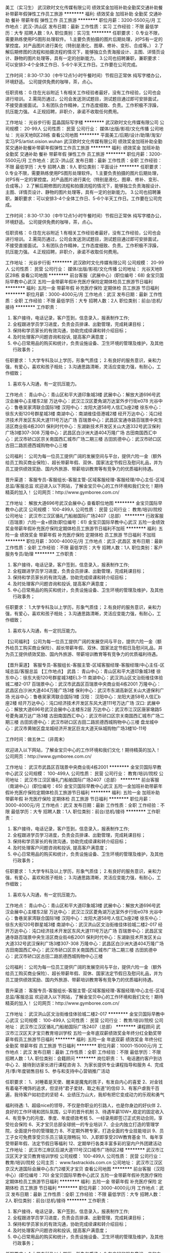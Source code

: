美工（实习生）
武汉欧时文化传媒有限公司
绩效奖金加班补助全勤奖交通补助餐补带薪年假弹性工作员工旅游
**********
福利:
绩效奖金
加班补助
全勤奖
交通补助
餐补
带薪年假
弹性工作
员工旅游
**********
职位月薪：3200-5500元/月 
工作地点：武汉-洪山区
发布日期：最新
工作性质：实习
工作经验：不限
最低学历：大专
招聘人数：9人
职位类别：实习生
**********
任职要求：
0.专业不限，需要熟练使用PS图形处理软件。
1.主要负责拍摄的图片后期处理，对PS有一定的掌控度。对产品图片进行美化（特别是液化、图章、修补、变形、合成等。）
2.了解后期修图的流程和拍摄流程的情况下，能够独立负责海报设计、主图、详情页设计、静物的图片处理等，具有一定的创新能力。
3.公司也招聘兼职，兼职要求：可以安排3-4个全体工作日、5-6个半天工作日。工作要在公司完成。

工作时间：8:30-17:30（中午12点1小时午餐时间）节假日正常休
纯写字楼办公，环境舒适。
公司提供免费的咖啡，茶，点心。

任职资格：
0.住在光谷附近
1.有相关工作经验者最好，没有工作经验，公司也会进行培训。
2.需简历通过，公司会发送测试题目，测试题目通过即可安排面试，不接受直接面试。
3.有团队合作精神，工作态度细致、负责。工作积极不浮躁，抗压能力强。
4.正规招聘，非职介，承诺不收取任何费用。

工作地址：
光谷步行街 蓝晶国际写字楼
**********
武汉欧时文化传媒有限公司
公司规模：
20-99人
公司性质：
民营
公司行业：
媒体/出版/影视/文化传播
公司地址：
光谷天地B区28栋
查看公司地图
**********
平面美工/后期/设计/助理/淘宝/实习/PS/artist.oision.wuhan
武汉欧时文化传媒有限公司
绩效奖金加班补助全勤奖交通补助餐补带薪年假弹性工作员工旅游
**********
福利:
绩效奖金
加班补助
全勤奖
交通补助
餐补
带薪年假
弹性工作
员工旅游
**********
职位月薪：3200-5500元/月 
工作地点：武汉-洪山区
发布日期：最新
工作性质：全职
工作经验：不限
最低学历：大专
招聘人数：9人
职位类别：平面设计
**********
任职要求：
0.专业不限，需要熟练使用PS图形处理软件。
1.主要负责拍摄的图片后期处理，对PS有一定的掌控度。对产品图片进行美化（特别是液化、图章、修补、变形、合成等。）
2.了解后期修图的流程和拍摄流程的情况下，能够独立负责海报设计、主图、详情页设计、静物的图片处理等，具有一定的创新能力。
3.公司也招聘兼职，兼职要求：可以安排3-4个全体工作日、5-6个半天工作日。工作要在公司完成。

工作时间：8:30-17:30（中午12点1小时午餐时间）节假日正常休
纯写字楼办公，环境舒适。
公司提供免费的咖啡，茶，点心。

任职资格：
0.住在光谷附近
1.有相关工作经验者最好，没有工作经验，公司也会进行培训。
2.需简历通过，公司会发送测试题目，测试题目通过即可安排面试，不接受直接面试。
3.有团队合作精神，工作态度细致、负责。工作积极不浮躁，抗压能力强。
4.正规招聘，非职介，承诺不收取任何费用。

工作地址：
光谷步行街
**********
武汉欧时文化传媒有限公司
公司规模：
20-99人
公司性质：
民营
公司行业：
媒体/出版/影视/文化传播
公司地址：
光谷天地B区28栋
查看公司地图
**********
前台客服（武展中心）(职位编号：68)
金宝贝国际早教中心武汉
五险一金带薪年假补充医疗保险定期体检员工旅游节日福利
**********
福利:
五险一金
带薪年假
补充医疗保险
定期体检
员工旅游
节日福利
**********
职位月薪：3000-4000元/月 
工作地点：武汉
发布日期：最新
工作性质：全职
工作经验：不限
最低学历：大专
招聘人数：2人
职位类别：前台/总机/接待
**********
工作职责：
1. 客户接待，电话记录，客户签到，信息录入，报表制作工作;
2. 全程跟进学员学习进度，负责会员排课、出勤管理，完成耗课目标；
3. 保持和学员家长的有效沟通，协助完成续课和转介绍目标；
4. 及时处理客户问题咨询和投诉, 提高客户满意度；
5. 中心日常用品的购买和统计，负责设施设备、卫生环境的管理及维护，及其他行政事务；

任职要求：
1.大学专科及以上学历，形象气质佳；
2.有良好的服务意识，亲和力强，有爱心，喜欢和孩子相处；
3.沟通思路清晰，灵活应变能力强，有耐心，工作细致；
4. 喜欢与人沟通，有一定抗压能力。

工作地点：
青山中心：青山区和平大道印象城3楼
武展中心：解放大道696号武汉会展中心主楼东2层
万达中心：武汉江汉区菱角湖万达室外步行街e078
光谷中心：鲁巷吴家湾联合国际1楼
汉阳中心：龙阳大道58号人信汇b座2楼
徐东中心：徐东大街120号群星城3楼
南湖中心：南湖维佳佰港城2楼
经开万达中心：沌口经济技术开发区东风大道111号万达广场
百瑞景中心：武昌区宝通寺路百瑞景中央生活区商业街4栋2001
保利时代中心：东湖新技术开发区关山大道332号武汉保利广场3楼307-308
万隆中心：武昌区白沙洲大道404万隆广场
古田南国西汇中心：武汉市硚口区宗关南国西汇城市广场二期三楼
古田凯德中心：武汉市硚口区古田二路凯德西城购物中心三楼

公司福利：
公司为每一位员工提供广阔的发展空间与平台，提供六险一金（额外给员工购买商业保险）、超长带薪年假、双休、国家法定节假日及慰问礼品，并为员工提供绩效奖励、国内外旅游、带薪培训教育等有竞争力的优质福利待遇。

晋升渠道：
客服专员-客服组长-客服主管-区域客服经理-客服经理/中心主任-区域总监/客服总监
   欢迎进入以下网站，了解金宝贝中心的工作环境和我们文化！期待精英的加入！
公司网页：http://www.gymboree.com.cn/

工作地址：
解放大道696号武汉会展中心
查看职位地图
**********
金宝贝国际早教中心武汉
公司规模：
100-499人
公司性质：
民营
公司行业：
教育/培训/院校
公司地址：
武汉市江汉区循礼门船舶国际广场2407（总部）
**********
行政客服（百瑞景）六险一金+绩效(职位编号：61)
金宝贝国际早教中心武汉
五险一金绩效奖金带薪年假补充医疗保险定期体检员工旅游节日福利不加班
**********
福利:
五险一金
绩效奖金
带薪年假
补充医疗保险
定期体检
员工旅游
节日福利
不加班
**********
职位月薪：3000-4000元/月 
工作地点：武汉-武昌区
发布日期：最新
工作性质：全职
工作经验：不限
最低学历：大专
招聘人数：1人
职位类别：客户服务专员/助理
**********
工作职责：
1. 客户接待，电话记录，客户签到，信息录入，报表制作工作;
2. 全程跟进学员学习进度，负责会员排课、出勤管理，完成耗课目标；
3. 保持和学员家长的有效沟通，协助完成续课和转介绍目标；
4. 及时处理客户问题咨询和投诉, 提高客户满意度；
5. 中心日常用品的购买和统计，负责设施设备、卫生环境的管理及维护，及其他行政事务；

任职要求：
1.大学专科及以上学历，形象气质佳；
2.有良好的服务意识，亲和力强，有爱心，喜欢和孩子相处；
3.沟通思路清晰，灵活应变能力强，有耐心，工作细致；
4. 喜欢与人沟通，有一定抗压能力。

【公司福利】
公司为每一位员工提供广阔的发展空间与平台，提供六险一金（额外给员工购买商业保险）、超长带薪年假、双休、国家法定节假日及慰问礼品，并为员工提供绩效奖励、国内外旅游、带薪培训教育等有竞争力的优质福利待遇。

【晋升渠道】
客服专员-客服组长-客服主管-区域客服经理-客服经理/中心主任-区域总监/客服总监
   【工作地点】
武昌：
青山中心：青山区和平大道印象城3楼                   
徐东中心：徐东大街120号群星城3楼EL3-11              
南湖中心：武汉洪山区文治街维佳体验城二楼2-017         
百瑞景中心：武汉市武昌区百瑞景中央商业街4栋2001      
万隆中心：武昌区白沙洲大道404万隆广场3楼             
保利中心：武汉市东湖高新区关山大道保利广场             
光谷中心：鲁巷吴家湾联合国际1楼                       
 汉阳：
汉阳中心：龙阳大道58号人信汇b座2楼                   
经开万达中心：沌口经济技术开发区东风大道111号万达广场  
 汉口:
武展中心：解放大道696号武汉会展中心主楼东2层        
万达中心：武汉市江汉区唐家墩路5号菱角湖万达广场3楼    
古田南国西汇中心：武汉市硚口区宗关南国西汇城市广场二期三楼    
古田凯德中心：武汉市硚口区古田二路凯德西城购物中心三楼     
盘龙城中心：武汉市黄陂区盘龙城经济开发区巨龙大道天纵城购物广场3楼10-11号 

工作时间：做五休二（非周末）

欢迎进入以下网站，了解金宝贝中心的工作环境和我们文化！期待精英的加入！
公司网页：http://www.gymboree.com.cn/

工作地址：
武汉市武昌区百瑞景中央商业街4栋2001
**********
金宝贝国际早教中心武汉
公司规模：
100-499人
公司性质：
民营
公司行业：
教育/培训/院校
公司地址：
武汉市江汉区循礼门船舶国际广场2407（总部）
**********
前台客服（南湖中心）(职位编号：65)
金宝贝国际早教中心武汉
五险一金加班补助带薪年假补充医疗保险定期体检员工旅游节日福利
**********
福利:
五险一金
加班补助
带薪年假
补充医疗保险
定期体检
员工旅游
节日福利
**********
职位月薪：3000-4000元/月 
工作地点：武汉
发布日期：最新
工作性质：全职
工作经验：不限
最低学历：大专
招聘人数：1人
职位类别：前台/总机/接待
**********
工作职责：
1. 客户接待，电话记录，客户签到，信息录入，报表制作工作;
2. 全程跟进学员学习进度，负责会员排课、出勤管理，完成耗课目标；
3. 保持和学员家长的有效沟通，协助完成续课和转介绍目标；
4. 及时处理客户问题咨询和投诉, 提高客户满意度；
5. 中心日常用品的购买和统计，负责设施设备、卫生环境的管理及维护，及其他行政事务；

任职要求：
1.大学专科及以上学历，形象气质佳；
2.有良好的服务意识，亲和力强，有爱心，喜欢和孩子相处；
3.沟通思路清晰，灵活应变能力强，有耐心，工作细致；
4. 喜欢与人沟通，有一定抗压能力。

工作地点：
青山中心：青山区和平大道印象城3楼
武展中心：解放大道696号武汉会展中心主楼东2层
万达中心：武汉江汉区菱角湖万达室外步行街e078
光谷中心：鲁巷吴家湾联合国际1楼
汉阳中心：龙阳大道58号人信汇b座2楼
徐东中心：徐东大街120号群星城3楼
南湖中心：武汉洪山区文治街维佳体验城二楼2-017  
经开万达中心：沌口经济技术开发区东风大道111号万达广场
百瑞景中心：武昌区宝通寺路百瑞景中央生活区商业街4栋2001
保利时代中心：东湖新技术开发区关山大道332号武汉保利广场3楼307-308
万隆中心：武昌区白沙洲大道404万隆广场
古田南国西汇中心：武汉市硚口区宗关南国西汇城市广场二期三楼
古田凯德中心：武汉市硚口区古田二路凯德西城购物中心三楼

公司福利：
公司为每一位员工提供广阔的发展空间与平台，提供六险一金（额外给员工购买商业保险）、超长带薪年假、双休、国家法定节假日及慰问礼品，并为员工提供绩效奖励、国内外旅游、带薪培训教育等有竞争力的优质福利待遇。

晋升渠道：
客服专员-客服组长-客服主管-区域客服经理-客服经理/中心主任-区域总监/客服总监
   欢迎进入以下网站，了解金宝贝中心的工作环境和我们文化！期待精英的加入！
公司网页：http://www.gymboree.com.cn/

工作地址：
武汉洪山区文治街维佳体验城二楼2-017
**********
金宝贝国际早教中心武汉
公司规模：
100-499人
公司性质：
民营
公司行业：
教育/培训/院校
公司地址：
武汉市江汉区循礼门船舶国际广场2407（总部）
**********
课程顾问
武汉市江汉区天才宝贝教育培训学校
五险一金年底双薪绩效奖金年终分红全勤奖带薪年假员工旅游节日福利
**********
福利:
五险一金
年底双薪
绩效奖金
年终分红
全勤奖
带薪年假
员工旅游
节日福利
**********
职位月薪：10001-15000元/月 
工作地点：武汉
发布日期：最新
工作性质：全职
工作经验：不限
最低学历：不限
招聘人数：1人
职位类别：会籍顾问
**********
岗位职责：
1、电话邀约客户到访中心
2、接待到访家长进行课程咨询
3、为家长提供专业课程指导和服务
4、完成月/季/年度销售目标
5、参与和支持中心营销推广活动


任职要求：
1、对睡着是天使、醒来是魔鬼的孩子，有发自内心的喜爱
2、对金钱有着毫不掩饰的追求，但坚持“君子爱财、取之有道”的信仰
3、有客户虐我千百遍，我待客户如初恋的坚韧
4、业绩压力山大，我却有把它变成动力的乐观和勇气


福利待遇:
1、超级nice的领导，不仅是你职业的引路人，也是你身边的好伙伴
2、良好的工作环境和团队氛围，公平的晋升机制
3、待遇年薪10W+,稳定的固定收入
4、有竞争力的月度、季度、年度绩效考核
5、一经录用即签订正式劳动合同，享受社会保险
6、天才宝贝总部全球统一的专业培训
7、企业内独立打造的管理学院，全面提升你的管理能力
8、不定期外聘专家，打造全面的专业技能培训
9、员工子女可免费享受贝乐员三镇无限畅玩
10、入职即享受20W教育基金
11、每年享受带薪年假、法定节假日等福利
12、定期举行各类丰富多彩的室内户外团建活动
工作地址：
武汉市江岸区后湖大道111号汉口城市广场B区2楼
**********
武汉市江汉区天才宝贝教育培训学校
公司规模：
100-499人
公司性质：
民营
公司行业：
教育/培训/院校
公司主页：
www.fastrackids.com.cn
公司地址：
武汉市江汉区京汉大道国际会展中心东门2楼天才宝贝
查看公司地图
**********
前台客服（汉阳中心）(职位编号：70)
金宝贝国际早教中心武汉
五险一金带薪年假补充医疗保险定期体检员工旅游节日福利
**********
福利:
五险一金
带薪年假
补充医疗保险
定期体检
员工旅游
节日福利
**********
职位月薪：3000-4000元/月 
工作地点：武汉
发布日期：最新
工作性质：全职
工作经验：不限
最低学历：大专
招聘人数：2人
职位类别：前台/总机/接待
**********
工作职责：
1. 客户接待，电话记录，客户签到，信息录入，报表制作工作;
2. 全程跟进学员学习进度，负责会员排课、出勤管理，完成耗课目标；
3. 保持和学员家长的有效沟通，协助完成续课和转介绍目标；
4. 及时处理客户问题咨询和投诉, 提高客户满意度；
5. 中心日常用品的购买和统计，负责设施设备、卫生环境的管理及维护，及其他行政事务；

任职要求：
1.大学专科及以上学历，形象气质佳；
2.有良好的服务意识，亲和力强，有爱心，喜欢和孩子相处；
3.沟通思路清晰，灵活应变能力强，有耐心，工作细致；
4. 喜欢与人沟通，有一定抗压能力。

【工作地点】：
工作地点：
青山中心：青山区和平大道印象城3楼   
武展中心：解放大道696号武汉会展中心主楼东2层
万达中心：武汉江汉区菱角湖万达室外步行街e078
光谷中心：鲁巷吴家湾联合国际1楼
汉阳中心：龙阳大道58号人信汇b座2楼
徐东中心：徐东大街120号群星城3楼
南湖中心：南湖维佳佰港城2楼
经开万达中心：沌口经济技术开发区东风大道111号万达广场
保利时代中心：武昌区宝通寺路百瑞景中央生活区商业街4栋2001
百瑞景中心：东湖新技术开发区关山大道332号武汉保利广场3楼307-308
万隆中心：武昌区白沙洲大道404万隆广场
古田南国西汇中心：武汉市硚口区宗关南国西汇城市广场二期三楼
古田凯德中心：武汉市硚口区古田二路凯德西城购物中心三楼

公司福利：
公司为每一位员工提供广阔的发展空间与平台，提供六险一金（额外给员工购买商业保险）、超长带薪年假、双休、国家法定节假日及慰问礼品，并为员工提供绩效奖励、国内外旅游、带薪培训教育等有竞争力的优质福利待遇。

晋升渠道：
客服专员-客服组长-客服主管-区域客服经理-客服经理/中心主任-区域总监/客服总监
   欢迎进入以下网站，了解金宝贝中心的工作环境和我们文化！期待精英的加入！
公司网页：http://www.gymboree.com.cn/

工作地址：
龙阳大道58号人信汇
查看职位地图
**********
金宝贝国际早教中心武汉
公司规模：
100-499人
公司性质：
民营
公司行业：
教育/培训/院校
公司地址：
武汉市江汉区循礼门船舶国际广场2407（总部）
**********
街舞老师
湖北系偶楚天文化传媒有限公司
包住全勤奖
**********
福利:
包住
全勤奖
**********
职位月薪：5000-8000元/月 
工作地点：武汉
发布日期：最新
工作性质：全职
工作经验：不限
最低学历：不限
招聘人数：2人
职位类别：舞蹈老师
**********
岗位职责：
1、负责少儿的舞蹈教学，努力提高教学和学生实训的能力和效果；
2、负责学生及家长的沟通，做好学生留存管理；
3、负责舞蹈室设备正常运行、学生安全、卫生等；
任职资格：专业扎实，有爱心，有亲和力，喜欢小朋友。
工作地址：
武昌区水果湖中北路1号楚天都市花园B栋23层A4室
查看职位地图
**********
湖北系偶楚天文化传媒有限公司
公司规模：
20-99人
公司性质：
民营
公司行业：
媒体/出版/影视/文化传播
公司地址：
武昌区水果湖中北路1号楚天都市花园B栋23层A4室
**********
前台客服（南国西汇）(职位编号：66)
金宝贝国际早教中心武汉
五险一金绩效奖金带薪年假补充医疗保险定期体检员工旅游节日福利
**********
福利:
五险一金
绩效奖金
带薪年假
补充医疗保险
定期体检
员工旅游
节日福利
**********
职位月薪：3000-4000元/月 
工作地点：武汉
发布日期：最新
工作性质：全职
工作经验：不限
最低学历：大专
招聘人数：1人
职位类别：客户服务专员/助理
**********
工作职责：
1. 客户接待，电话记录，客户签到，信息录入，报表制作工作;
2. 全程跟进学员学习进度，负责会员排课、出勤管理，完成耗课目标；
3. 保持和学员家长的有效沟通，协助完成续课和转介绍目标；
4. 及时处理客户问题咨询和投诉, 提高客户满意度；
5. 中心日常用品的购买和统计，负责设施设备、卫生环境的管理及维护，及其他行政事务；

任职要求：
1.大学专科及以上学历，形象气质佳；
2.有良好的服务意识，亲和力强，有爱心，喜欢和孩子相处；
3.沟通思路清晰，灵活应变能力强，有耐心，工作细致；
4. 喜欢与人沟通，有一定抗压能力。

工作地点：
青山中心：青山区和平大道印象城3楼
武展中心：解放大道696号武汉会展中心主楼东2层
万达中心：武汉江汉区菱角湖万达室外步行街e078
光谷中心：鲁巷吴家湾联合国际1楼
汉阳中心：龙阳大道58号人信汇b座2楼
徐东中心：徐东大街120号群星城3楼
南湖中心：南湖维佳佰港城2楼
经开万达中心：沌口经济技术开发区东风大道111号万达广场
百瑞景中心：武昌区宝通寺路百瑞景中央生活区商业街4栋2001
保利时代中心：东湖新技术开发区关山大道332号武汉保利广场3楼307-308
万隆中心：武昌区白沙洲大道404万隆广场
古田南国西汇中心：武汉市硚口区宗关南国西汇城市广场二期三楼
古田凯德中心：武汉市硚口区古田二路凯德西城购物中心三楼

公司福利：
公司为每一位员工提供广阔的发展空间与平台，提供六险一金（额外给员工购买商业保险）、超长带薪年假、双休、国家法定节假日及慰问礼品，并为员工提供绩效奖励、国内外旅游、带薪培训教育等有竞争力的优质福利待遇。

晋升渠道：
客服专员-客服组长-客服主管-区域客服经理-客服经理/中心主任-区域总监/客服总监
   欢迎进入以下网站，了解金宝贝中心的工作环境和我们文化！期待精英的加入！
公司网页：http://www.gymboree.com.cn/

工作地址
武汉市硚口区宗关南国西汇城市广场二期三楼

工作地址：
武汉市硚口区宗关南国西汇城市广场二期三楼
**********
金宝贝国际早教中心武汉
公司规模：
100-499人
公司性质：
民营
公司行业：
教育/培训/院校
公司地址：
武汉市江汉区循礼门船舶国际广场2407（总部）
**********
英语/外语老师
武汉市江汉区天才宝贝教育培训学校
五险一金绩效奖金全勤奖带薪年假员工旅游节日福利
**********
福利:
五险一金
绩效奖金
全勤奖
带薪年假
员工旅游
节日福利
**********
职位月薪：4001-6000元/月 
工作地点：武汉
发布日期：最新
工作性质：全职
工作经验：不限
最低学历：不限
招聘人数：5人
职位类别：外语教师
**********
岗位职责：
1. 全英文教授3-12岁儿童小小地球英语课程；
2. 与家长保持密切沟通，及时反馈上课情况并提供专业的儿童咨询;
3. 参与中心会员活动和其他市场活动；
4. 负责中心教室和教具的维护和管理。
 任职要求：
1.大学本科及以上学历，形象气质佳，性别不限；
2.流利的英语听说读写能力，英文水平不低于CET6/TEM4；
3.活泼开朗热情，有爱心，喜欢和孩子相处；
4.学习能力强，责任感强，具有良好的职业素养。
5.有教师资格证书者底薪部分另加补助。


公司福利：
1.双休；  底薪+高额课时费； 带薪培训；
2.社会保险，带薪年假、婚假、产假、病假、丧假，法定假期统统有；
3.生日、端午节、中秋节、三八妇女节、圣诞节，惊喜礼物连连不断。
 We offer:
1.有竞争力的收入，包括稳定的固定收入，与绩效挂钩的提成，以及绩效奖金；
2.一经录用即签订正式劳动合同，享受完整合规的社会保险（外地城镇户口全额缴纳社保）
3.定期的专业以及全面的岗位、技能培训
4.每年享受带薪年假、法定节假日等福利
5.员工子女可享受免费的天才宝贝培训课程
6.广阔的职业提升空间，公平的晋升机制
7.良好的工作环境和团队氛围
8.丰富的公司员工活动
9.公司每年组织1-2次旅游（境外）
 工作地址
武汉市江汉区京汉大道国际会展中心东门2楼天才宝贝
武汉市洪山区光谷世界城意大利风情街F地块5号楼3层天才宝贝
工作地址：
武汉市江汉区京汉大道国际会展中心东门2楼天才宝贝
**********
武汉市江汉区天才宝贝教育培训学校
公司规模：
100-499人
公司性质：
民营
公司行业：
教育/培训/院校
公司主页：
www.fastrackids.com.cn
公司地址：
武汉市江汉区京汉大道国际会展中心东门2楼天才宝贝
查看公司地图
**********
人事专员
武汉艺兴千朵文化传媒有限公司
每年多次调薪绩效奖金全勤奖餐补节日福利弹性工作
**********
福利:
每年多次调薪
绩效奖金
全勤奖
餐补
节日福利
弹性工作
**********
职位月薪：5000-10000元/月 
工作地点：武汉
发布日期：最新
工作性质：全职
工作经验：不限
最低学历：不限
招聘人数：30人
职位类别：招聘专员/助理
**********
1、反应灵敏、处事有条理、善于沟通和交流。
2、心态平和，有较好的自我情绪管控能力，责任心和事业心强，高度的工作激情和团队精神。
3、熟练了解电脑基本操作，掌握基本office办公软件。
学习能力强，善于团队合作，较好的抗压能力。
投简历时请附带近期免冠正面照，谢谢！
工作地址：
洪山区雄楚大道金地雄楚一号商2-213
查看职位地图
**********
武汉艺兴千朵文化传媒有限公司
公司规模：
100-499人
公司性质：
保密
公司行业：
媒体/出版/影视/文化传播
公司地址：
武汉市洪山区雄楚大道金地雄楚一号商2-213
**********
软件园文案策划（朝九晚五+双休+实习生）
湖北御盛中宸营销策划有限公司
五险一金绩效奖金全勤奖餐补房补带薪年假员工旅游节日福利
**********
福利:
五险一金
绩效奖金
全勤奖
餐补
房补
带薪年假
员工旅游
节日福利
**********
职位月薪：4001-6000元/月 
工作地点：武汉
发布日期：最新
工作性质：全职
工作经验：无经验
最低学历：大专
招聘人数：5人
职位类别：文案策划
**********
岗位职责：
1.负责微博、贴吧、论坛等媒体软文的编辑和行业资讯的收集与整理；
2.协助完成渠道管理，宣传公司形象，促进知名度的提高；
3.配合部门及其他员工的工作。
职位要求：
1.出色的思维能力和对行业风尚的把握；
2.围绕热点话题、热点人物、行业趋势动态进行选题，撰稿编辑；
3.高度的工作热情，具有良好的沟通交际能力；
4.专科以上学历，中文、传播学、新闻学、广告学等相关专业优先；
工作时间：
周一到周五上午9:00~11：30下午13：30~17:00（周三下午员工活动、水果下午茶供应、国家法定节假日休息）
★晋升机制：
公司采取管理、专业双向晋升，保证员工良好的职业发展！
福利待遇：
1.公司办公面积1300平方，大型A级写字楼办公，办公环境高端时尚，优雅舒适；
2.五险、餐饮补贴、住房补助、全勤奖、及时奖、年终奖、带薪年假等；
3.年度大型员工旅游活动和不定期聚餐；
4.完善的培训体系，我们给予您岗位技能和能力素质不断提升的机会。
联系电话：027-50104555 樊
简历投递邮箱：hbyszczp@163.com
工作地址：
武汉市洪山区关山大道光谷新世界T1写字楼14层御盛中宸
查看职位地图
**********
湖北御盛中宸营销策划有限公司
公司规模：
100-499人
公司性质：
民营
公司行业：
互联网/电子商务
公司地址：
武汉市洪山区关山大道光谷新世界T1写字楼14楼整层
**********
销售主管
武汉市江汉区天才宝贝教育培训学校
员工旅游节日福利带薪年假全勤奖五险一金年底双薪绩效奖金年终分红
**********
福利:
员工旅游
节日福利
带薪年假
全勤奖
五险一金
年底双薪
绩效奖金
年终分红
**********
职位月薪：15001-20000元/月 
工作地点：武汉
发布日期：最新
工作性质：全职
工作经验：不限
最低学历：不限
招聘人数：1人
职位类别：区域销售经理/主管
**********
岗位职责：
1、完成个人业绩
2、根据校区每月销售任务，制定课程顾问当月销售任务和目标，达成个人及校区整体销售任务。
3、负责课程顾问团队的日常管理，处理咨询工作过程中的各类疑难问题。
4、负责对团队人员进行目标绩效的制定与考核，进行绩效面谈和员工日常沟通访谈。
5、管理招生咨询各项指标数据，分析后定期向CD汇报。
6、定期优化咨询邀约及接待话术，监督招生咨询工作质量，提升签约率；
7、负责顾问团队新员工帮带及部门培训，在职员工专业技能培训。
8、负责维护员工关系及顾问团队稳定。
9、负责与市场部、教务部及其他部门对接，做好沟通协调。
 任职要求：
1、对睡着是天使、醒来是魔鬼的孩子，有发自内心的喜爱
2、对金钱有着毫不掩饰的追求，但坚持“君子爱财、取之有道”的信仰
3、有客户虐我千百遍，我待客户如初恋的坚韧
4、业绩压力山大，我却有把它变成动力的乐观和勇气


福利待遇:
1、超级nice的领导，不仅是你职业的引路人，也是你身边的好伙伴
2、良好的工作环境和团队氛围，公平的晋升机制
3、待遇年薪20W+,稳定的固定收入
4、有竞争力的月度、季度、年度绩效考核
5、一经录用即签订正式劳动合同，享受社会保险
6、天才宝贝总部全球统一的专业培训
7、企业内独立打造的管理学院，全面提升你的管理能力
8、不定期外聘专家，打造全面的专业技能培训
9、员工子女可免费享受贝乐员三镇无限畅玩
10、入职即享受20W教育基金
11、每年享受带薪年假、法定节假日等福利
12、定期举行各类丰富多彩的室内户外团建活动
工作地址：
武汉市江汉区京汉大道国际会展中心东门2楼天才宝贝
**********
武汉市江汉区天才宝贝教育培训学校
公司规模：
100-499人
公司性质：
民营
公司行业：
教育/培训/院校
公司主页：
www.fastrackids.com.cn
公司地址：
武汉市江汉区京汉大道国际会展中心东门2楼天才宝贝
查看公司地图
**********
客户服务经理/客服/主管/助理/AE/AM
武汉欧时文化传媒有限公司
绩效奖金加班补助全勤奖带薪年假补充医疗保险员工旅游节日福利五险一金
**********
福利:
绩效奖金
加班补助
全勤奖
带薪年假
补充医疗保险
员工旅游
节日福利
五险一金
**********
职位月薪：3500-6000元/月 
工作地点：武汉-东湖新技术开发区
发布日期：最新
工作性质：全职
工作经验：不限
最低学历：本科
招聘人数：3人
职位类别：客户服务专员/助理
**********
★★★接受在校大学生实习★★★
欧时文化传媒，是武汉市东湖高新区校企合作典范企业。
长期接收应届毕业生，并配合武汉市多所大专院校提供实习岗位！
可以提供正规实习证明，实习报告，就业协议书

学历要求：
全日制大学本科以上学历，专业不限
 综合素质要求：
1、具备服务导向型性格，乐于助人。
2、善于体贴他人，善于换位思考。
3、具备较高的执行力。具备多任务处理能力。
4、具备较强的逻辑性，能抓重点。
5、具备良好的沟通能力，言简意赅。
6、具备一定的审美能力
7、熟练掌握基本办公软件，会使用简单的PS
8、聪明
 职位描述：
1、客户关系维护
2、解答客户提出的问题，并提供解决方案
3、将客户的要求，整理并传达给公司其他部门
4、公司社群形象维护

★★★福利待遇★★★
1、每周休假时间可以自由选择
2、全部法定节假日。两周春节带薪年假。带薪工龄年假。
3、每年一次出国旅行
4、全年综合意外医疗保险
 工作时间：9:00-18:00。节假日正常休
正常无加班。如需加班有餐补和加班补贴
光谷天地核心区，花园式LOFT别墅办公，环境一流。
公司提供免费的咖啡，茶，点心。

★★★公司崇尚自我奋斗，鼓励多劳多得，提供上升通道★★★

工作地址：
光谷天地B区28栋
**********
武汉欧时文化传媒有限公司
公司规模：
20-99人
公司性质：
民营
公司行业：
媒体/出版/影视/文化传播
公司地址：
光谷天地B区28栋
查看公司地图
**********
前台客服(双休+六险一金+绩效）(职位编号：71)
金宝贝国际早教中心武汉
五险一金绩效奖金带薪年假补充医疗保险定期体检员工旅游节日福利
**********
福利:
五险一金
绩效奖金
带薪年假
补充医疗保险
定期体检
员工旅游
节日福利
**********
职位月薪：3000-4000元/月 
工作地点：武汉
发布日期：最新
工作性质：全职
工作经验：不限
最低学历：大专
招聘人数：5人
职位类别：前台/总机/接待
**********
工作职责：
1. 客户接待，电话记录，客户签到，信息录入，报表制作工作;
2. 全程跟进学员学习进度，负责会员排课、出勤管理，完成耗课目标；
3. 保持和学员家长的有效沟通，协助完成续课和转介绍目标；
4. 及时处理客户问题咨询和投诉, 提高客户满意度；
5. 中心日常用品的购买和统计，负责设施设备、环境的管理及维护，及其他行政事务；
 任职要求：
1.大学专科及以上学历，形象气质佳；
2.有良好的服务意识，亲和力强，有爱心，喜欢和孩子相处；
3.沟通思路清晰，灵活应变能力强，有耐心，工作细致；
4. 喜欢与人沟通，有一定抗压能力。
 工作时间：做五休二（非周末）

公司福利：
公司为每一位员工提供广阔的发展空间与平台，提供六险一金（额外给员工购买商业保险）、超长带薪年假、双休、国家法定节假日及慰问礼品，并为员工提供绩效奖励、国内外旅游、带薪培训教育等有竞争力的优质福利待遇。

晋升渠道：
客服专员-客服组长-客服主管-区域客服经理-客服经理/中心主任-区域总监/客服总监

【工作地点】
武昌：
青山中心：青山区和平大道印象城3楼                   
徐东中心：徐东大街120号群星城3楼EL3-11              
南湖中心：武汉洪山区文治街维佳体验城二楼2-017         
百瑞景中心：武汉市武昌区百瑞景中央商业街4栋2001      
万隆中心：武昌区白沙洲大道404万隆广场3楼             
保利中心：武汉市东湖高新区关山大道保利广场             
光谷中心：鲁巷吴家湾联合国际1楼                        
汉阳：
汉阳中心：龙阳大道58号人信汇b座2楼                   
经开万达中心：沌口经济技术开发区东风大道111号万达广场  
汉口:
武展中心：解放大道696号武汉会展中心主楼东2层        
万达中心：武汉市江汉区唐家墩路5号菱角湖万达广场3楼    
古田南国西汇中心：武汉市硚口区宗关南国西汇城市广场二期三楼    
古田凯德中心：武汉市硚口区古田二路凯德西城购物中心三楼     
盘龙城中心：武汉市黄陂区盘龙城经济开发区巨龙大道天纵城购物广场3楼10-11号 

欢迎进入以下网站，了解金宝贝中心的工作环境和我们文化！期待精英的加入！
公司网页：http://www.gymboree.com.cn/

工作地址：
解放大道696号武汉会展中心主楼东2层
**********
金宝贝国际早教中心武汉
公司规模：
100-499人
公司性质：
民营
公司行业：
教育/培训/院校
公司地址：
武汉市江汉区循礼门船舶国际广场2407（总部）
**********
唱歌聊天8K起6小时制
武汉艺兴千朵文化传媒有限公司
住房补贴健身俱乐部绩效奖金全勤奖包住交通补助房补弹性工作
**********
福利:
住房补贴
健身俱乐部
绩效奖金
全勤奖
包住
交通补助
房补
弹性工作
**********
职位月薪：8000-15000元/月 
工作地点：武汉
发布日期：最新
工作性质：全职
工作经验：不限
最低学历：不限
招聘人数：100人
职位类别：前厅接待/礼仪/迎宾
**********
任职要求：1、形象气质佳，声音甜美，性格开朗外向或者有唱歌、跳舞等才艺特长；2、临场思维敏捷，具有较强的语言表达能力和现场操控应变能力；3、具有互联网思维，具有个人魅力；4、协助完成节目策划、组织；根据公司要求完成拍摄及制作工作；5、热爱媒体事业，工作态度积极主动，能够承受一定的工作压力；具备良好的敬业精神和职业操守；6、随简历请附带近期免冠照片一张及生活照一张，并注明身高、体重；7、想要通过努力改变自己的命运，公司可以提供一系列的培训；8、有播音主持、网络主持经验者优先只要你符合以上条件并成功通过招募选拔，我们会利用你的业余时间，全程免费提供系列专业培训，为你搭起梦想桥梁。
投简历时请附带近期免冠正面照，谢谢！
工作地址：
洪山区雄楚大道金地雄楚一号商2-213
查看职位地图
**********
武汉艺兴千朵文化传媒有限公司
公司规模：
100-499人
公司性质：
保密
公司行业：
媒体/出版/影视/文化传播
公司地址：
武汉市洪山区雄楚大道金地雄楚一号商2-213
**********
摄影助理（校园招聘）/artist.oision.wuhan
武汉欧时文化传媒有限公司
绩效奖金加班补助带薪年假弹性工作员工旅游节日福利五险一金
**********
福利:
绩效奖金
加班补助
带薪年假
弹性工作
员工旅游
节日福利
五险一金
**********
职位月薪：2400-4000元/月 
工作地点：武汉
发布日期：最新
工作性质：全职
工作经验：不限
最低学历：大专
招聘人数：9人
职位类别：实习生
**********
1、在校大学生，或毕业生
2、学校在光谷附近，或住在光谷附近 
3、要求非常细心，非常有责任心，勤快，工作效率高 
4、工作内容： 
产品拍摄前：影棚摄影产品收货，整理，清点，分类，熨烫，搭配 
产品拍摄中：配合，协助摄影师的工作 
产品拍摄后：包装，分类仓储，发货 
5、上班时间 9:00-12:00,13:00-18:00 
      无加班，如需加班有加班费 
7、光谷天地核心区。花园式别墅LOFT办公，环境一流。
     公司提供免费的咖啡、茶、点心
8、一定要满足以上条件，再投简历，切勿盲目、批量投简历。尊重他人，也尊重自己。
正规招聘，非职介。不收取任何报名费，不收取任何押金，不收取任何培训费

工作地址：
光谷天地B区28栋
**********
武汉欧时文化传媒有限公司
公司规模：
20-99人
公司性质：
民营
公司行业：
媒体/出版/影视/文化传播
公司地址：
光谷天地B区28栋
查看公司地图
**********
行政客服（六险一金+双休+年假）(职位编号：63)
金宝贝国际早教中心武汉
五险一金绩效奖金带薪年假补充医疗保险定期体检员工旅游节日福利
**********
福利:
五险一金
绩效奖金
带薪年假
补充医疗保险
定期体检
员工旅游
节日福利
**********
职位月薪：3000-4000元/月 
工作地点：武汉
发布日期：最新
工作性质：全职
工作经验：不限
最低学历：大专
招聘人数：5人
职位类别：前台/总机/接待
**********
工作职责：
1. 客户接待，电话记录，客户签到，信息录入，报表制作工作;
2. 全程跟进学员学习进度，负责会员排课、出勤管理，完成耗课目标；
3. 保持和学员家长的有效沟通，协助完成续课和转介绍目标；
4. 及时处理客户问题咨询和投诉, 提高客户满意度；
5. 中心日常用品的购买和统计，负责设施设备、卫生环境的管理及维护，及其他行政事务；

任职要求：
1.大学专科及以上学历，形象气质佳；
2.有良好的服务意识，亲和力强，有爱心，喜欢和孩子相处；
3.沟通思路清晰，灵活应变能力强，有耐心，工作细致；
4. 喜欢与人沟通，有一定抗压能力。

【公司福利】
公司为每一位员工提供广阔的发展空间与平台，提供六险一金（额外给员工购买商业保险）、超长带薪年假、双休、国家法定节假日及慰问礼品，并为员工提供绩效奖励、国内外旅游、带薪培训教育等有竞争力的优质福利待遇。

【晋升渠道】
客服专员-客服组长-客服主管-区域客服经理-客服经理/中心主任-区域总监/客服总监
   【工作地点】
武昌：
青山中心：青山区和平大道印象城3楼                   
徐东中心：徐东大街120号群星城3楼EL3-11              
南湖中心：武汉洪山区文治街维佳体验城二楼2-017         
百瑞景中心：武汉市武昌区百瑞景中央商业街4栋2001      
万隆中心：武昌区白沙洲大道404万隆广场3楼             
保利中心：武汉市东湖高新区关山大道保利广场             
光谷中心：鲁巷吴家湾联合国际1楼                       
 汉阳：
汉阳中心：龙阳大道58号人信汇b座2楼                   
经开万达中心：沌口经济技术开发区东风大道111号万达广场  
 汉口:
武展中心：解放大道696号武汉会展中心主楼东2层        
万达中心：武汉市江汉区唐家墩路5号菱角湖万达广场3楼    
古田南国西汇中心：武汉市硚口区宗关南国西汇城市广场二期三楼    
古田凯德中心：武汉市硚口区古田二路凯德西城购物中心三楼     
盘龙城中心：武汉市黄陂区盘龙城经济开发区巨龙大道天纵城购物广场3楼10-11号 

工作时间：做五休二（非周末）

欢迎进入以下网站，了解金宝贝中心的工作环境和我们文化！期待精英的加入！
公司网页：http://www.gymboree.com.cn/

工作地址：
武汉市江汉区循礼门船舶国际广场2407（总部）
**********
金宝贝国际早教中心武汉
公司规模：
100-499人
公司性质：
民营
公司行业：
教育/培训/院校
公司地址：
武汉市江汉区循礼门船舶国际广场2407（总部）
**********
前台客服（光谷中心）(职位编号：64)
金宝贝国际早教中心武汉
五险一金加班补助带薪年假补充医疗保险定期体检员工旅游节日福利
**********
福利:
五险一金
加班补助
带薪年假
补充医疗保险
定期体检
员工旅游
节日福利
**********
职位月薪：3000-4000元/月 
工作地点：武汉
发布日期：最新
工作性质：全职
工作经验：不限
最低学历：大专
招聘人数：10人
职位类别：前台/总机/接待
**********
工作职责：
1. 客户接待，电话记录，客户签到，信息录入，报表制作工作;
2. 全程跟进学员学习进度，负责会员排课、出勤管理，完成耗课目标；
3. 保持和学员家长的有效沟通，协助完成续课和转介绍目标；
4. 及时处理客户问题咨询和投诉, 提高客户满意度；
5. 中心日常用品的购买和统计，负责设施设备、卫生环境的管理及维护，及其他行政事务；

任职要求：
1.大学专科及以上学历，形象气质佳；
2.有良好的服务意识，亲和力强，有爱心，喜欢和孩子相处；
3.沟通思路清晰，灵活应变能力强，有耐心，工作细致；
4. 喜欢与人沟通，有一定抗压能力。


公司福利：
公司为每一位员工提供广阔的发展空间与平台，提供六险一金（额外给员工购买商业保险）、超长带薪年假、双休、国家法定节假日及慰问礼品，并为员工提供绩效奖励、国内外旅游、带薪培训教育等有竞争力的优质福利待遇。

晋升渠道：
客服专员-客服组长-客服主管-区域客服经理-客服经理/中心主任-区域总监/客服总监
   欢迎进入以下网站，了解金宝贝中心的工作环境和我们文化！期待精英的加入！
公司网页：http://www.gymboree.com.cn/

工作地址：
鲁巷吴家湾联合国际
查看职位地图
**********
金宝贝国际早教中心武汉
公司规模：
100-499人
公司性质：
民营
公司行业：
教育/培训/院校
公司地址：
武汉市江汉区循礼门船舶国际广场2407（总部）
**********
项目经理
武汉方锥圆文化传播有限公司
绩效奖金通讯补贴员工旅游节日福利
**********
福利:
绩效奖金
通讯补贴
员工旅游
节日福利
**********
职位月薪：5000-8000元/月 
工作地点：武汉-洪山区
发布日期：最新
工作性质：全职
工作经验：3-5年
最低学历：大专
招聘人数：3人
职位类别：项目经理/项目主管
**********
岗位职责：
1.负责重要客户的谈判公关、客户管理及签约；
2.定期进行市场信息的收集和整理以及分析工作；
3.能优质维护高端商务往来，为公司争取更有利的资源或条件；
4.积极发展新客户并与老客户保持良好的关系和持久的联系，不断开拓业务渠道，做好联络、维护工作；
5.根据公司业务发展规划和领导的指示完成工作范围内的各种事项。

任职要求：
1，大专及以上学历；
2、良好的营销开拓技巧以及较强的市场策划能力和运作能力；
3、有极强的人际沟通技巧和客户亲和力；
4、有团队协助精神；
5、情商高、形象好、气质佳，知识面丰富；
6、能适应短期出差；
7、有驾照优先。

备注：招聘职位为集团旗下资金管理公司岗位，欢迎有志从事金融行业挑战高薪的你加入！
工作地址：
湖北省武汉市洪山区鲁巷广场鲁磨路6号联峰时代713室
**********
武汉方锥圆文化传播有限公司
公司规模：
20-99人
公司性质：
民营
公司行业：
广告/会展/公关
公司主页：
http://www.fzyad.com/
公司地址：
湖北省武汉市洪山区鲁巷广场鲁磨路6号联峰时代713室
查看公司地图
**********
软件园新媒体编辑（双休+实习生）
湖北御盛中宸营销策划有限公司
五险一金绩效奖金全勤奖餐补房补弹性工作员工旅游节日福利
**********
福利:
五险一金
绩效奖金
全勤奖
餐补
房补
弹性工作
员工旅游
节日福利
**********
职位月薪：4001-6000元/月 
工作地点：武汉
发布日期：最新
工作性质：全职
工作经验：无经验
最低学历：大专
招聘人数：5人
职位类别：文案策划
**********
有缘的你，你好：       
   通过光的反射正在经过你生命的这些文字是一篇招聘信，只为找到一个你（诚招一人）。        如果你读过《王阳明》，赞同知行合一；如果你相信学无止境，不断提升自己；如果你不执着于他人一言一词，勇于改变；如果你能在帮助他人的时候获得成就感···那么我想我们可以在一起。     
你是否觉得这太情怀。对，新编就是一份有情怀的工作~       
 只是，没有好待遇的工作就像没有面包的爱情。不吃饱饭，哪有力气爱！

岗位职责：
1.负责公司渠道管理，收集整理行业资讯并编写相关软文；
2.协助完成部门经理安排的工作任务，提高公司产品与品牌的知名度；
3.配合部门及其他员工的工作。

职位要求：
1.出色的思维能力和对行业风尚的把握；
2.围绕热点话题、热点人物、行业趋势动态进行选题，撰稿编辑；
3.高度的工作热情，具有良好的沟通交际能力；
4.专科以上学历，中文、传播学、新闻学、广告学等相关专业优先。

工作时间：周一到周五上午9:00~11：30下午13：30~17:00（周三下午员工活动、水果下午茶供应、国家法定节假日休息）

★晋升机制：公司采取管理、专业双向晋升，保证员工良好的职业发展！

福利待遇：
1.公司办公面积1300平方，大型A级写字楼办公，办公环境高端时尚，优雅舒适；
2.五险、餐饮补贴、住房补助、全勤奖、及时奖、年终奖、带薪年假等；
3.年度大型员工旅游活动和不定期聚餐；
4.完善的培训体系，我们给予您岗位技能和能力素质不断提升的机会。

联系电话：027-50104555 樊简历投递邮箱：hbyszczp@163.com
工作地址：
武汉市洪山区关山大道光谷新世界T1写字楼14层御盛中宸
查看职位地图
**********
湖北御盛中宸营销策划有限公司
公司规模：
100-499人
公司性质：
民营
公司行业：
互联网/电子商务
公司地址：
武汉市洪山区关山大道光谷新世界T1写字楼14楼整层
**********
课程顾问/成长伙伴（汉口区域）(职位编号：3)
金宝贝国际早教中心武汉
五险一金绩效奖金通讯补贴带薪年假补充医疗保险定期体检员工旅游节日福利
**********
福利:
五险一金
绩效奖金
通讯补贴
带薪年假
补充医疗保险
定期体检
员工旅游
节日福利
**********
职位月薪：5000-10000元/月 
工作地点：武汉
发布日期：最新
工作性质：全职
工作经验：不限
最低学历：大专
招聘人数：10人
职位类别：销售代表
**********
工作职责：
1、接待来电、来访的客户，介绍其适合的早教课程，并配合老师做好试听工作；
2、完成销售任务指标，确保业绩达成及可持续性增长；
3、发展客户关系并且对其进行维护跟踪；
4、配合总部及中心市场完成推广活动；
5、关注孩子成长，为会员提供早教咨询服务；
6、熟知公司课程，了解市场竞争品牌。

入职要求：
1、 热爱教育行业，具有爱心和耐心，喜欢和小朋友在一起；
2、 优秀的表达能力、沟通能力、人际交往能力及团队合作精神；
3、 具有不断自我提升的愿望，学习能力强；
4、 自信、乐观、亲和力强，具有良好的客户服务意识和销售意识。

公司中心分布：
青山众圆广场中心：青山区和平大道印象城3楼
武展中心：解放大道696号武汉会展中心主楼东二层
万达中心：武汉江汉区唐家墩5号菱角湖万达广场3楼
百瑞景中心：武昌区宝通寺路百瑞景中央生活区商业街4栋2001
光谷中心：鲁巷吴家湾联合国际1楼
汉阳中心：龙阳大道58号人信汇b座2楼
徐东中心：徐东大街120号群星城3楼
南湖中心：洪山区文治街32号维佳佰港城购物广场
经开万达中心：汉阳经济开发区东风大道111号经开万达广场万达百货4楼
保利时代中心：东湖新技术开发区关山大道332号武汉保利广场3楼3-307 3-308
万隆中心：武昌区白沙洲大道404万隆广场3楼
古田凯德中心：硚口区古田二路凯德西城购物中心3楼
南国西汇中心：武汉市硚口区宗关南国西汇城市广场二期3楼
盘龙城中心：黄陂区巨龙大道天纵城购物中心3楼

公司福利：
公司为每一位员工提供广阔的发展空间与平台，提供六险一金（额外给员工购买商业保险）、超长带薪年假、国家法定节假日及慰问礼品，并为员工提供绩效奖励、国内外旅游、带薪培训教育等有竞争力的优质福利待遇。
PS：提成随当月工资全额下发。

晋升渠道：
课程顾问初级-课程顾问中级-课程顾问主管-课程顾问主任-中心主任-区域总监
   欢迎进入以下网站，了解金宝贝中心的工作环境和我们文化！期待精英的加入！
公司网页：http://www.gymboree.com.cn/

工作地址：
武汉市汉口区域
**********
金宝贝国际早教中心武汉
公司规模：
100-499人
公司性质：
民营
公司行业：
教育/培训/院校
公司地址：
武汉市江汉区循礼门船舶国际广场2407（总部）
**********
摄影助理/artist.oision.wuhan
武汉欧时文化传媒有限公司
每年多次调薪五险一金绩效奖金年终分红加班补助带薪年假弹性工作员工旅游
**********
福利:
每年多次调薪
五险一金
绩效奖金
年终分红
加班补助
带薪年假
弹性工作
员工旅游
**********
职位月薪：3200-5500元/月 
工作地点：武汉
发布日期：最新
工作性质：全职
工作经验：不限
最低学历：不限
招聘人数：9人
职位类别：摄影师/摄像师
**********
1、在校大学生，或毕业生
2、学校在光谷附近，或住在光谷附近 
3、要求非常细心，非常有责任心，勤快，工作效率高 
4、工作内容： 
产品拍摄前：影棚摄影产品收货，整理，清点，分类，熨烫，搭配 
产品拍摄中：配合，协助摄影师的工作 
产品拍摄后：包装，分类仓储，发货 
5、
工作时间：9:00-18:00。节假日正常休
正常无加班。如需加班有餐补和加班补贴
别墅loft办公，三层花园式阳光影棚，环境一流。
公司提供免费的咖啡，茶，点心。

6、福利待遇
（1）每周休假时间可以自由选择
（2）全部法定节假日。两周春节带薪年假。带薪工龄年假。
（3）每年一次出国旅行
（4）全年综合意外医疗保险

5、一定要满足以上条件，再投简历，切勿盲目、批量投简历。尊重他人，也尊重自己。
正规招聘，非职介。不收取任何报名费，不收取任何押金，不收取任何培训费

★★★公司崇尚自我奋斗，鼓励多劳多得，提供上升通道★★★

工作地址
光谷天地B区28栋

工作地址：
光谷天地B区28栋
查看职位地图
**********
武汉欧时文化传媒有限公司
公司规模：
20-99人
公司性质：
民营
公司行业：
媒体/出版/影视/文化传播
公司地址：
光谷天地B区28栋
**********
销售工程师
武汉天宇图科技有限公司
五险一金绩效奖金交通补助通讯补贴带薪年假员工旅游高温补贴节日福利
**********
福利:
五险一金
绩效奖金
交通补助
通讯补贴
带薪年假
员工旅游
高温补贴
节日福利
**********
职位月薪：6000-12000元/月 
工作地点：武汉
发布日期：最新
工作性质：全职
工作经验：1-3年
最低学历：本科
招聘人数：5人
职位类别：销售工程师
**********
岗位职责：
负责公司市场营销工作，包括市场信息收集与整理、需求调研、项目挖掘等工作。
主要开拓的市场包括博物馆、高校、景区等行业，为其提供信息化的解决方案。

任职要求：
时间及精力充足，思维敏捷，敢于挑战自我；
具备良好的沟通表达能力及逻辑思维能力，具有开拓进取的精神；
敢为人先，追求卓越，能独立完成公司的市场开拓计划；
专业不限，市场营销、管理等相关专业优先，具有工作经验者优先；
热爱销售工作及具有相关经历者优先。

工作地址：
洪山区书城路26号洪山科技创业中心A栋三楼
查看职位地图
**********
武汉天宇图科技有限公司
公司规模：
20-99人
公司性质：
民营
公司行业：
互联网/电子商务
公司主页：
www.tianyutu.com
公司地址：
洪山区书城路26号洪山科技创业中心A栋319室
**********
银行渠道顾问
武汉方锥圆文化传播有限公司
五险一金年底双薪绩效奖金全勤奖节日福利
**********
福利:
五险一金
年底双薪
绩效奖金
全勤奖
节日福利
**********
职位月薪：5000-10000元/月 
工作地点：武汉
发布日期：最新
工作性质：全职
工作经验：1-3年
最低学历：大专
招聘人数：5人
职位类别：渠道/分销经理/主管
**********
岗位职责：
1.与银行客户经理或行长进行业务对接；
2.收集银行理财资料信息；
3.维护银行渠道关系；

任职要求：
  1.品德素质。应具有较强的责任心和事业心，严守银行与客户的秘密。
2.营销技能。能够对市场细分、市场定位、营销手段等方面进行综合运用。
3.分析能力。能了解自己工作范围的各方面情况，能够对客户进行综合分析，对客户风险有较强的预见力。
4.筹划能力。工作目标明确实际，计划方案切实可行，预算安排精确有效，工作日程井然有序。
5.协调能力。善于表达自己的观点和看法，与银行管理层和业务层保持良好的工作关系，团队协作精神强。
 薪资待遇：5000元加提成，五险，通讯补贴，法定节假日正常休息，
工作环境舒适，公司提供冰箱、微波炉、咖啡机等供使用

备注：招聘职位为集团旗下资金管理公司岗位，欢迎有志从事金融行业挑战高薪的你加入！

工作地址：
湖北省武汉市洪山区鲁巷广场鲁磨路6号联峰时代713室
**********
武汉方锥圆文化传播有限公司
公司规模：
20-99人
公司性质：
民营
公司行业：
广告/会展/公关
公司主页：
http://www.fzyad.com/
公司地址：
湖北省武汉市洪山区鲁巷广场鲁磨路6号联峰时代713室
查看公司地图
**********
少儿舞蹈老师
武汉市洪山区叶之舞艺术培训中心
五险一金年底双薪绩效奖金包住
**********
福利:
五险一金
年底双薪
绩效奖金
包住
**********
职位月薪：6001-8000元/月 
工作地点：武汉-武昌区
发布日期：最新
工作性质：全职
工作经验：不限
最低学历：中专
招聘人数：10人
职位类别：舞蹈老师
**********
岗位职责：负责教授3到12岁少年儿童，主要以古典舞，民族民间舞或者形体芭蕾，基本功，的课程为主。

任职要求：舞蹈相关专业或者幼教专业毕业，招主教和助教各5名。全职，能长期工作，至少做满2年。
要求老师形象气质佳，有亲和力，并具有爱心，耐心和责任心。服从安排，团结同事，有团队精神和主人翁精神。待遇从优。薪水5000起，上不封顶，挑战自己，挑战高薪。
工作地址：
武汉市洪山区叶之舞艺术培训中心
查看职位地图
**********
武汉市洪山区叶之舞艺术培训中心
公司规模：
20-99人
公司性质：
民营
公司行业：
教育/培训/院校
公司地址：
武汉市洪山区叶之舞艺术培训中心
**********
中文指导老师Chinese teacher
武汉市江汉区天才宝贝教育培训学校
五险一金绩效奖金全勤奖带薪年假员工旅游节日福利
**********
福利:
五险一金
绩效奖金
全勤奖
带薪年假
员工旅游
节日福利
**********
职位月薪：4001-6000元/月 
工作地点：武汉-江汉区
发布日期：最新
工作性质：全职
工作经验：不限
最低学历：不限
招聘人数：2人
职位类别：幼教
**********
岗位职责：
1、负责各类课程的教授和配课，以及中心内各项活动的举办；
2、保证课程质量并且负责课前，课后幼儿的照顾；
3、协助销售顾问做好招生工作；
4、与同事协作，完成中心的各项指标任务；
 任职要求：
1、热爱教育事业，喜爱孩子，富有爱心及亲和力；
2、幼教或学前教育相关专业，有幼儿教学经验者优先考虑；
3、热心学习工作技能，有事业心，愿意不断提高自己，积极参与公司培训；
4、具有良好的沟通能力、责任心、自我情绪管理能力；
5、勤奋实干，具有较高的服务意识及良好的职业操守。
6.有教师资格证者优先
 公司福利：
1.双休；  底薪+高额课时费； 带薪培训；
2.社会保险，带薪年假、婚假、产假、病假、丧假，法定假期统统有；
3.生日、端午节、中秋节、三八妇女节、圣诞节，惊喜礼物连连不断。
 We offer:
1.有竞争力的收入，包括稳定的固定收入，与绩效挂钩的提成，以及绩效奖金；
2.一经录用即签订正式劳动合同，享受完整合规的社会保险（外地城镇户口全额缴纳社保）
3.定期的专业以及全面的岗位、技能培训
4.每年享受带薪年假、法定节假日等福利
5.员工子女可享受免费的天才宝贝培训课程
6.广阔的职业提升空间，公平的晋升机制
7.良好的工作环境和团队氛围
8.丰富的公司员工活动
9.公司每年组织1-2次旅游（境外）
 工作地址
武汉市江汉区京汉大道国际会展中心东门2楼天才宝贝

工作地址：
武汉市江汉区京汉大道国际会展中心东门2楼天才宝贝
**********
武汉市江汉区天才宝贝教育培训学校
公司规模：
100-499人
公司性质：
民营
公司行业：
教育/培训/院校
公司主页：
www.fastrackids.com.cn
公司地址：
武汉市江汉区京汉大道国际会展中心东门2楼天才宝贝
查看公司地图
**********
3dsmax灯光渲染实习生
武汉承影数字科技有限公司
绩效奖金年底双薪员工旅游节日福利弹性工作全勤奖交通补助餐补
**********
福利:
绩效奖金
年底双薪
员工旅游
节日福利
弹性工作
全勤奖
交通补助
餐补
**********
职位月薪：2000-3000元/月 
工作地点：武汉
发布日期：最新
工作性质：全职
工作经验：不限
最低学历：不限
招聘人数：3人
职位类别：多媒体/动画设计
**********
工作职责：
1、负责镜头渲染、场景细化、数字现场或效果图制作；
2、能够独立完成项目所分配的任务；
3、会后期软件及特效者优先。
岗位要求：
1、建筑学或美术专业大专以上学历；
2、相关专业毕业以及；
3、能熟练使用3DMAX、PHOTOSHOP、AE等软件，技术成熟，色彩感觉好；
4、吃苦耐劳，有责任心，具备较强沟通能力，富于工作热情及团队合作精神，具备良好的职业道德。

工作地址：
湖北省武汉市东湖新技术开发区两湖大道东民族大道331号海创源创业园502
**********
武汉承影数字科技有限公司
公司规模：
20-99人
公司性质：
民营
公司行业：
媒体/出版/影视/文化传播
公司地址：
湖北省武汉市东湖新技术开发区两湖大道东民族大道331号福成综合楼海创源5层02
查看公司地图
**********
市场专员（汉口区域）(职位编号：26)
金宝贝国际早教中心武汉
五险一金绩效奖金带薪年假补充医疗保险定期体检员工旅游节日福利
**********
福利:
五险一金
绩效奖金
带薪年假
补充医疗保险
定期体检
员工旅游
节日福利
**********
职位月薪：4000-6000元/月 
工作地点：武汉
发布日期：最新
工作性质：全职
工作经验：不限
最低学历：不限
招聘人数：2人
职位类别：市场营销专员/助理
**********
【岗位职责】：
1、招聘培训兼职人员，负责收集客户信息，并积极传递早期教育的价值；
2、对收集到的信息进行筛选分类，并分配给销售人员；
3、跟进市场资源、督促销售部门对市场资源的消化，并进行数据统计和分析，形成改进意见；
4、与中心积极配合，了解中心的需求，提高培训中心从该市场渠道的产出；
5、支持市场部门与培训中心的去他宣传活动，完成市场部门要求的其他要求；


【任职要求】：
1、大专以上学历
2、性格外向，亲和力强，具备良好的交流沟通能力；
3、吃苦耐劳；良好的抗压能力；
4、经济/市场营销专业优先；
5、有地面推广经验、销售工作者优先，有兼职招聘培训经验优先；
薪资待遇：底薪3000+提成

公司福利：
公司为每一位员工提供广阔的发展空间与平台，提供六险一金（额外给员工购买商业保险）、超长带薪年假、双休、国家法定节假日及慰问礼品，并为员工提供绩效奖励、国内外旅游、带薪培训教育等有竞争力的优质福利待遇。

晋升渠道：
市场专员-市场主管-区域主管-市场经理-市场总监/中心主任-区域总监
   
欢迎进入以下网站，了解金宝贝中心的工作环境和我们文化！期待精英的加入！
公司网页：http://www.gymboree.com.cn
  工作地址：
武汉市汉口区域
**********
金宝贝国际早教中心武汉
公司规模：
100-499人
公司性质：
民营
公司行业：
教育/培训/院校
公司地址：
武汉市江汉区循礼门船舶国际广场2407（总部）
**********
实习生（朝九晚五+双休+晋升）
湖北御盛中宸营销策划有限公司
五险一金全勤奖餐补房补带薪年假弹性工作员工旅游节日福利
**********
福利:
五险一金
全勤奖
餐补
房补
带薪年假
弹性工作
员工旅游
节日福利
**********
职位月薪：6001-8000元/月 
工作地点：武汉
发布日期：最新
工作性质：全职
工作经验：无经验
最低学历：大专
招聘人数：8人
职位类别：实习生
**********
★岗位职责:
1.能通过学习迅速胜任自己的岗位工作；
2.能够快速适应并按要求完成各阶段制定的任务计划；
3.按要求向人事部提交实习报告；
4.实习三个月以上。
 ★职位要求：
1.具备吃苦耐劳，坚持不懈，迎难而上的精神；
2.工作积极主动，认真负责，高度的工作热情，良好的团队合作与沟通表达能力；
3.熟练操作办公软件，热爱新媒体互联网者优先考虑；
4.入职后可参与专业系统化的带薪培训。
 ★工作时间：
八小时工作制度，周末双休，法定节假日公休。
 ★薪资架构：
试用期：2200无责任底薪+绩效奖金
转正后：2800无责任底薪+绩效奖金
 ★晋升机制：
公司采取管理、专业双向晋升，保证员工良好的职业发展！
 ★福利待遇：
1、每月一次的百人举杯庆生，感受不一样的生日快乐！
（属于你的专属生日派对！）
2、闻所未闻!竟然能够团购offer？闺蜜圈or兄弟帮组团来战！
（一起奋斗！共同成长！）
3、不知你知不知，这里不仅周末双休，每周三下午放假轰趴！
（不信来问董事长啊！）
4、关心你更关心你的父母，每月为父母发放1000到2000不等的补贴！
（每月回馈父母的零用钱~）
5、一要脱贫，二要脱单，三还不能脱发，这是公司的奋斗精神！
（想知道这些秘笈吗？来公司就告诉你！）
6、见见这个世界有何难？公司每年一次出国游，带你任性带你飞！
（背上行囊说走就走！）
 联系电话：027-50104555 樊
简历投递邮箱：hbyszczp@163.com

工作地址：
武汉市洪山区关山大道光谷新世界T1写字楼14层御盛中宸
查看职位地图
**********
湖北御盛中宸营销策划有限公司
公司规模：
100-499人
公司性质：
民营
公司行业：
互联网/电子商务
公司地址：
武汉市洪山区关山大道光谷新世界T1写字楼14楼整层
**********
人事专员
武汉艺兴千朵文化传媒有限公司
每年多次调薪绩效奖金年底双薪加班补助全勤奖包住节日福利
**********
福利:
每年多次调薪
绩效奖金
年底双薪
加班补助
全勤奖
包住
节日福利
**********
职位月薪：3500-7000元/月 
工作地点：武汉
发布日期：最新
工作性质：全职
工作经验：不限
最低学历：不限
招聘人数：20人
职位类别：人力资源专员/助理
**********
任职要求：1、18岁以上；2、工作认真仔细，有亲和力，沟通能力强；3、熟练操作各种办公软件，有较强的服务意识，责任心强；4、品行端正，五官良好。
岗位职责：1、及时掌握人力资源最新动态，招聘公司所需优秀人才，有效控制公司人员的流动性；2、负责公司招聘网站的管理，根据公司需求及时调配并发布招聘信息；3、负责简历筛选和通电话邀约，熟悉招聘流程与工具，有招聘工作经验者优先；5、负责公司日常接待公作。
投简历时请附带近期免冠正面照，谢谢！
工作地址：
洪山区雄楚大道金地雄楚一号商2-213
查看职位地图
**********
武汉艺兴千朵文化传媒有限公司
公司规模：
100-499人
公司性质：
保密
公司行业：
媒体/出版/影视/文化传播
公司地址：
武汉市洪山区雄楚大道金地雄楚一号商2-213
**********
游戏动漫设计/助理5千起
武汉汇众益智科技有限公司
五险一金年底双薪绩效奖金加班补助全勤奖带薪年假节日福利年终分红
**********
福利:
五险一金
年底双薪
绩效奖金
加班补助
全勤奖
带薪年假
节日福利
年终分红
**********
职位月薪：4001-6000元/月 
工作地点：武汉
发布日期：最新
工作性质：全职
工作经验：不限
最低学历：不限
招聘人数：13人
职位类别：多媒体/动画设计
**********
岗位条件：
1、年龄18-28周岁，超龄勿扰；
2、学历高中及以上，美术专业毕业优先录用；
3、对互联网行业感兴趣（非销售、非保险岗位），接收零基础求职者，从零培养；
4、工作认真、细致、敬业，责任心强；
5、想获得一份有长远发展、稳定、有晋升空间的工作。
待遇：
1、基本薪资5000起，另有项目奖金和提成；
2、五险一金，双休、法定节假日，正常休息；
3、公司工作环境优雅、氛围好，同事关系融洽，生日派对、聚餐等活动丰富；
4、公司注重员工培养，给予晋升机会，管理层主要员工中培养、提拔；
工作地址：
武汉洪山区关山大道光谷创意大厦C座12楼
查看职位地图
**********
武汉汇众益智科技有限公司
公司规模：
500-999人
公司性质：
股份制企业
公司行业：
计算机软件
公司地址：
武汉洪山区关山大道光谷创意大厦C座12楼
**********
初级采编
武汉瑶环瑜珥文化传媒有限公司
五险一金绩效奖金全勤奖交通补助餐补房补高温补贴节日福利
**********
福利:
五险一金
绩效奖金
全勤奖
交通补助
餐补
房补
高温补贴
节日福利
**********
职位月薪：5000-8000元/月 
工作地点：武汉-洪山区
发布日期：最新
工作性质：全职
工作经验：不限
最低学历：不限
招聘人数：10人
职位类别：编辑出版
**********
岗位职责：
（1）工作轻松、稳定、简单，主要是通过电话、邮件、QQ向客户介绍公司的杂志。
（2）负责稿件的采集，通过电话与客户进行有效沟通了解，了解客户需求,寻找机会并与客户。
（3）维护老客户的业务，挖掘市场，开发新客户，进一步扩大我们自己的期刊市场。
（4）要求一定要有“客户为先”的服务精神，一切从帮助客户，满足客户角度出发。
（5）本公司办公环境优越，位于武汉洪山洪山区书城路名士一号4栋808，交通便利，有志青年前来面试。

任职要求：
（1）学历不限，工作经验不限，年龄18岁-35岁。会熟练地电脑操作，带薪培训。
（2）能够静心工作，不浮躁。有团队精神！能稳定长期发展者优先！
（3）普通话标准，善于与人沟通，性格开朗，做事积极主动，反应灵敏。
（4）开心、积极、乐观的面对工作中的顺境与逆境。
（5）可收实习生，要求至少工作3个月以上。

工作时间：
上午8:30-12.00-下午13.30-18.00午休1小时(每日工作8小时);双休;一个月休息8天，国家法定假日正常休息!

福利待遇：
1、薪资待遇:无责底薪+(提成)+业绩奖+年终奖; 现部门该岗位收入均可达5000至8000
2、人性化的福利政策，业绩优秀者享有各种现金奖。
3、愉快的工作氛围，良好的员工关怀体系，每月员工聚餐。
4、公司带薪年假及员工生日节假日礼品发放，团队活动丰富。
5、广阔的职位的晋升平台,职前公司提供系统免费的系统培训,公平的晋升机制,对于优秀的、有一定领导能力的销售人员,半年内提升为团队主管,公司为其提供相关培训,如团队的组织管理能力协作能力、二八管理、领导的品格、领导的魅力等。



公司地址：武汉洪山洪山区书城路名士一号4栋1020

工作地址：
武汉市洪山区书城路名士一号4栋1020室
查看职位地图
**********
武汉瑶环瑜珥文化传媒有限公司
公司规模：
100-499人
公司性质：
民营
公司行业：
媒体/出版/影视/文化传播
公司地址：
武汉市洪山区书城路7号名士一号4栋808室
**********
课程顾问/成长伙伴（武昌区域）(职位编号：4)
金宝贝国际早教中心武汉
五险一金绩效奖金通讯补贴带薪年假补充医疗保险定期体检员工旅游节日福利
**********
福利:
五险一金
绩效奖金
通讯补贴
带薪年假
补充医疗保险
定期体检
员工旅游
节日福利
**********
职位月薪：5000-10000元/月 
工作地点：武汉
发布日期：最新
工作性质：全职
工作经验：不限
最低学历：大专
招聘人数：10人
职位类别：销售代表
**********
工作职责：
1、接待来电、来访的客户，介绍其适合的早教课程，并配合老师做好试听工作；
2、完成销售任务指标，确保业绩达成及可持续性增长；
3、发展客户关系并且对其进行维护跟踪；
4、配合总部及中心市场完成推广活动；
5、关注孩子成长，为会员提供早教咨询服务；
6、熟知公司课程，了解市场竞争品牌。

入职要求：
1、 热爱教育行业，具有爱心和耐心，喜欢和小朋友在一起；
2、 优秀的表达能力、沟通能力、人际交往能力及团队合作精神；
3、 具有不断自我提升的愿望，学习能力强；
4、 自信、乐观、亲和力强，具有良好的客户服务意识和销售意识。

公司中心分布：
青山众圆广场中心：青山区和平大道印象城3楼
武展中心：解放大道696号武汉会展中心主楼东二层
万达中心：武汉江汉区唐家墩5号菱角湖万达广场3楼
百瑞景中心：武昌区宝通寺路百瑞景中央生活区商业街4栋2001
光谷中心：鲁巷吴家湾联合国际1楼
汉阳中心：龙阳大道58号人信汇b座2楼
徐东中心：徐东大街120号群星城3楼
南湖中心：洪山区文治街32号维佳佰港城购物广场
经开万达中心：汉阳经济开发区东风大道111号经开万达广场万达百货4楼
保利时代中心：东湖新技术开发区关山大道332号武汉保利广场3楼3-307 3-308
万隆中心：武昌区白沙洲大道404万隆广场3楼
古田凯德中心：硚口区古田二路凯德西城购物中心3楼
南国西汇中心：武汉市硚口区宗关南国西汇城市广场二期3楼
盘龙城中心：黄陂区巨龙大道天纵城购物中心3楼

公司福利：
公司为每一位员工提供广阔的发展空间与平台，提供六险一金（额外给员工购买商业保险）、超长带薪年假、国家法定节假日及慰问礼品，并为员工提供绩效奖励、国内外旅游、带薪培训教育等有竞争力的优质福利待遇。
PS：提成随当月工资全额下发。

晋升渠道：
课程顾问初级-课程顾问中级-课程顾问主管-课程顾问主任-中心主任-区域总监
   欢迎进入以下网站，了解金宝贝中心的工作环境和我们文化！期待精英的加入！
公司网页：http://www.gymboree.com.cn/

工作地址：
武汉市武昌区域
**********
金宝贝国际早教中心武汉
公司规模：
100-499人
公司性质：
民营
公司行业：
教育/培训/院校
公司地址：
武汉市江汉区循礼门船舶国际广场2407（总部）
**********
行政助理（双休+15天年假）
湖北御盛中宸营销策划有限公司
五险一金绩效奖金全勤奖餐补房补带薪年假弹性工作节日福利
**********
福利:
五险一金
绩效奖金
全勤奖
餐补
房补
带薪年假
弹性工作
节日福利
**********
职位月薪：2001-4000元/月 
工作地点：武汉
发布日期：最新
工作性质：全职
工作经验：不限
最低学历：大专
招聘人数：1人
职位类别：行政专员/助理
**********
★岗位职责:
1.公司内部员工档案的建立与管理；
2.负责其他部门的协调工作，做好信息的上传下达；
3.配合上级做好日常行政工作，有工作经验者优先。
 ★职位要求：
1.有吃苦耐劳，坚持不懈的精神；
2.工作积极主动，认真负责，做事有条理，做到眼中有事，事无大小；
3.高度的工作热情，具有良好的交际能力；
4.行政管理等相关专业优先考虑。
 ★工作时间：
八小时工作制度，周末双休，法定节假日公休。

★晋升机制：
公司采取管理、专业双向晋升，保证员工良好的职业发展！
 ★福利待遇：
1、每月一次的百人举杯庆生，感受不一样的生日快乐！
（属于你的专属生日派对！）
2、闻所未闻!竟然能够团购offer？闺蜜圈or兄弟帮组团来战！
（一起奋斗！共同成长！）
3、不知你知不知，这里不仅周末双休，每周三下午放假轰趴！
（不信来问董事长啊！）
4、关心你更关心你的父母，每月为父母发放1000到2000不等的补贴！
（每月回馈父母的零用钱~）
5、一要脱贫，二要脱单，三还不能脱发，这是公司的奋斗精神！
（想知道这些秘笈吗？来公司就告诉你！）
6、见见这个世界有何难？公司每年一次出国游，带你任性带你飞！
（背上行囊说走就走！）
 联系电话：027-50104555 樊
简历投递邮箱：hbyszczp@163.com

工作地址：
武汉市洪山区关山大道光谷新世界T1写字楼14层御盛中宸
查看职位地图
**********
湖北御盛中宸营销策划有限公司
公司规模：
100-499人
公司性质：
民营
公司行业：
互联网/电子商务
公司地址：
武汉市洪山区关山大道光谷新世界T1写字楼14楼整层
**********
微信小程序开发工程师
湖北世海龙腾文化传播有限公司
**********
福利:
**********
职位月薪：2001-4000元/月 
工作地点：武汉
发布日期：招聘中
工作性质：全职
工作经验：1-3年
最低学历：不限
招聘人数：1人
职位类别：其他
**********
1.熟练掌握小程序开发者工具
2.熟练使用小程序组件库，WXML和WXSS以及JavaScript逻辑层框架
3.熟练使用微信小程序开发框架，能够独立编写小程序
4.至少会一种后端编程语言，如PHP
5.熟悉服务器配置
6.有开发APP经验优先

工作地址：
武汉市江汉区前进四路融金大楼5楼
查看职位地图
**********
湖北世海龙腾文化传播有限公司
公司规模：
20-99人
公司性质：
民营
公司行业：
媒体/出版/影视/文化传播
公司地址：
武汉市江汉区姑嫂树路8号新华家园A区1栋20层8室
**********
3d游戏制作学徒岗+可培养+五险一金
武汉汇众益智科技有限公司
五险一金年底双薪绩效奖金加班补助包吃包住带薪年假节日福利
**********
福利:
五险一金
年底双薪
绩效奖金
加班补助
包吃
包住
带薪年假
节日福利
**********
职位月薪：4001-6000元/月 
工作地点：武汉
发布日期：最新
工作性质：全职
工作经验：不限
最低学历：不限
招聘人数：6人
职位类别：广告创意/设计师
**********
我们想要这样的你：
白天：
不甘于沉闷的写字间和繁杂的人际关系；
苦闷于机械的操作线和怨念的啰嗦唠叨；
夜晚：
痴迷于并肩作战和情绪激昂的进巨、火影；
沉醉于对所爱和梦想无限坚持的OP、SD；
狂热的在排位赛中打野、围杀、补刀、KS，
忘我的在AB站中搜索OVA、WEB、TV各版本。。。
只要你：
敢于带着轻微中二的心，推倒命运，轰杀别人给你的未来！
愿意超越自己的攻击距离向着前方不断控制推线！
来啊！
狂爱游戏动漫以致废寝忘食的你！
无论二次元、还是3D世界中上下翻飞的你！
会基本的计算机操作技能的你！
学历？专业？经验？经历？我们不在乎！
只要你来，我就带你来逆天！
我们能给你的：
薪资待遇：入职后：4000-6000（险前）
补助：餐饮补助、通讯补助
奖金：绩效考核、项目提成、年终奖金
调薪周期：6-12个月定期调薪
社保：
五险一金
五天8小时工作制（早九晚六），周末双休。
国家规定的法定节假日及带薪假期（年假，婚假，丧假，病假等）；
各类团建及业余集体活动（KTV，国内外旅游，聚餐，年会等）；
工作地址：
武汉洪山区关山大道光谷创意大厦C座12楼
查看职位地图
**********
武汉汇众益智科技有限公司
公司规模：
500-999人
公司性质：
股份制企业
公司行业：
计算机软件
公司地址：
武汉洪山区关山大道光谷创意大厦C座12楼
**********
栏目摄像 后期制作
湖北简尚文化传播有限公司
绩效奖金全勤奖交通补助带薪年假节日福利五险一金员工旅游通讯补贴
**********
福利:
绩效奖金
全勤奖
交通补助
带薪年假
节日福利
五险一金
员工旅游
通讯补贴
**********
职位月薪：4001-6000元/月 
工作地点：武汉-武昌区
发布日期：最新
工作性质：全职
工作经验：不限
最低学历：不限
招聘人数：1人
职位类别：摄影师/摄像师
**********
岗位要求：
电视节目拍摄与后期制作。


其他待遇和要求：
1.有较强的纪律性和自觉性；
2.语言表达力和沟通能力强 ；
3.性格开朗、自信，能在逆境中迎难而上；
4.工作积极主动、踏实勤奋，有强烈的责任感和团队精神。
5.短期实习勿扰。

待 遇：底薪+提成+各类奖金

工作时间：周一至周五8小时工作制，国家法定节假日休息，不加班。

工作地址：
武汉市武昌区中山路317号
**********
湖北简尚文化传播有限公司
公司规模：
20-99人
公司性质：
民营
公司行业：
媒体/出版/影视/文化传播
公司地址：
武汉市武昌区中山路317号
查看公司地图
**********
前台客服（万达中心）(职位编号：67)
金宝贝国际早教中心武汉
五险一金带薪年假补充医疗保险定期体检员工旅游节日福利
**********
福利:
五险一金
带薪年假
补充医疗保险
定期体检
员工旅游
节日福利
**********
职位月薪：3000-4000元/月 
工作地点：武汉
发布日期：最新
工作性质：全职
工作经验：不限
最低学历：大专
招聘人数：2人
职位类别：前台/总机/接待
**********
工作职责：
1. 客户接待，电话记录，客户签到，信息录入，报表制作工作;
2. 全程跟进学员学习进度，负责会员排课、出勤管理，完成耗课目标；
3. 保持和学员家长的有效沟通，协助完成续课和转介绍目标；
4. 及时处理客户问题咨询和投诉, 提高客户满意度；
5. 中心日常用品的购买和统计，负责设施设备、卫生环境的管理及维护，及其他行政事务；

任职要求：
1.大学专科及以上学历，形象气质佳；
2.有良好的服务意识，亲和力强，有爱心，喜欢和孩子相处；
3.沟通思路清晰，灵活应变能力强，有耐心，工作细致；
4. 喜欢与人沟通，有一定抗压能力。

【工作地点】：
工作地点：
青山中心：青山区和平大道印象城3楼
武展中心：解放大道696号武汉会展中心主楼东2层
万达中心：武汉江汉区菱角湖万达室外步行街e078
光谷中心：鲁巷吴家湾联合国际1楼
汉阳中心：龙阳大道58号人信汇b座2楼
徐东中心：徐东大街120号群星城3楼
南湖中心：南湖维佳佰港城2楼
经开万达中心：沌口经济技术开发区东风大道111号万达广场
保利时代中心：武昌区宝通寺路百瑞景中央生活区商业街4栋2001
百瑞景中心：东湖新技术开发区关山大道332号武汉保利广场3楼307-308
万隆中心：武昌区白沙洲大道404万隆广场
古田南国西汇中心：武汉市硚口区宗关南国西汇城市广场二期三楼
古田凯德中心：武汉市硚口区古田二路凯德西城购物中心三楼

公司福利：
公司为每一位员工提供广阔的发展空间与平台，提供六险一金（额外给员工购买商业保险）、超长带薪年假、双休、国家法定节假日及慰问礼品，并为员工提供绩效奖励、国内外旅游、带薪培训教育等有竞争力的优质福利待遇。

晋升渠道：
客服专员-客服组长-客服主管-区域客服经理-客服经理/中心主任-区域总监/客服总监
   欢迎进入以下网站，了解金宝贝中心的工作环境和我们文化！期待精英的加入！
公司网页：http://www.gymboree.com.cn/

工作地址：
武汉江汉区菱角湖万达
查看职位地图
**********
金宝贝国际早教中心武汉
公司规模：
100-499人
公司性质：
民营
公司行业：
教育/培训/院校
公司地址：
武汉市江汉区循礼门船舶国际广场2407（总部）
**********
资深文案策划8000
武汉安创泰富电子商务有限公司
五险一金绩效奖金全勤奖餐补通讯补贴带薪年假补充医疗保险节日福利
**********
福利:
五险一金
绩效奖金
全勤奖
餐补
通讯补贴
带薪年假
补充医疗保险
节日福利
**********
职位月薪：8001-10000元/月 
工作地点：武汉-江岸区
发布日期：最新
工作性质：全职
工作经验：不限
最低学历：不限
招聘人数：3人
职位类别：广告文案策划
**********
职位描述:

1. 撰写软文、企业新闻、宣传报道、公司产品广告等相关工作；

2. 负责撰写公司产品详情，能够准确捕捉产品亮点，具备恰如其分的文字表现能力；

3. 根据项目需要，针对项目进行创意策划、撰写整体品牌推广方案，细化项目执行流程；

4. 研究淘宝规则，收集和了解淘宝网行业市场动态，依据电子商务变化适时为客户策划制定整体促销方案，编写客户方案（此项内容将有专业人员进行指导和培训）；

5. 负责商城商品描述和介绍及促销文案策划和撰写，协同平面设计师完成商城海报的版面设计与制作，负责对产品进行直观,感性,富有吸引力的描述（设计风格、细节、成份、搭配等等）,切实提高商品的转换率。


职位要求

1. 有一定的营销策划能力，熟悉广告创意、策划和实施；

2. 学历不限，广告、新闻、中文等相关专业毕业优先考虑；

3. 文字功底扎实，具备良好的文字驾驭能力，了解网络时尚语言，视觉独特、逻辑清晰、风格幽默的写作能力，出手快，收笔不拖拉；

4. 有敏锐的社会化营销洞察力、敏锐度和策划能力、对网络时尚、热点事件敏感并能及时捕捉利用；

5. 具备良好的沟通表达能力和执行力，能与客户进行策划创意沟通，具备团队协作精神；

上班位置：
二七路航天双城C1栋A座18楼（1号线二七路B出口）    

工作地址：
武汉市江岸区二七路航天商务广场A座18楼（1号线B出口）
**********
武汉安创泰富电子商务有限公司
公司规模：
100-499人
公司性质：
民营
公司行业：
媒体/出版/影视/文化传播
公司地址：
武汉市江岸区二七路航天商务广场A座18楼（1号线B出口）
查看公司地图
**********
课程顾问/成长伙伴（汉阳区域）(职位编号：2)
金宝贝国际早教中心武汉
五险一金绩效奖金通讯补贴带薪年假补充医疗保险定期体检员工旅游节日福利
**********
福利:
五险一金
绩效奖金
通讯补贴
带薪年假
补充医疗保险
定期体检
员工旅游
节日福利
**********
职位月薪：5000-10000元/月 
工作地点：武汉
发布日期：最新
工作性质：全职
工作经验：不限
最低学历：大专
招聘人数：10人
职位类别：销售代表
**********
工作职责：
1、接待来电、来访的客户，介绍其适合的早教课程，并配合老师做好试听工作；
2、完成销售任务指标，确保业绩达成及可持续性增长；
3、发展客户关系并且对其进行维护跟踪；
4、配合总部及中心市场完成推广活动；
5、关注孩子成长，为会员提供早教咨询服务；
6、熟知公司课程，了解市场竞争品牌。

入职要求：
1、 热爱教育行业，具有爱心和耐心，喜欢和小朋友在一起；
2、 优秀的表达能力、沟通能力、人际交往能力及团队合作精神；
3、 具有不断自我提升的愿望，学习能力强；
4、 自信、乐观、亲和力强，具有良好的客户服务意识和销售意识。

公司中心分布：
青山众圆广场中心：青山区和平大道印象城3楼
武展中心：解放大道696号武汉会展中心主楼东二层
万达中心：武汉江汉区唐家墩5号菱角湖万达广场3楼
百瑞景中心：武昌区宝通寺路百瑞景中央生活区商业街4栋2001
光谷中心：鲁巷吴家湾联合国际1楼
汉阳中心：龙阳大道58号人信汇b座2楼
徐东中心：徐东大街120号群星城3楼
南湖中心：洪山区文治街32号维佳佰港城购物广场
经开万达中心：汉阳经济开发区东风大道111号经开万达广场万达百货4楼
保利时代中心：东湖新技术开发区关山大道332号武汉保利广场3楼3-307 3-308
万隆中心：武昌区白沙洲大道404万隆广场3楼
古田凯德中心：硚口区古田二路凯德西城购物中心3楼
南国西汇中心：武汉市硚口区宗关南国西汇城市广场二期3楼
盘龙城中心：黄陂区巨龙大道天纵城购物中心3楼

公司福利：
公司为每一位员工提供广阔的发展空间与平台，提供六险一金（额外给员工购买商业保险）、超长带薪年假、国家法定节假日及慰问礼品，并为员工提供绩效奖励、国内外旅游、带薪培训教育等有竞争力的优质福利待遇。
PS：提成随当月工资全额下发。

晋升渠道：
课程顾问初级-课程顾问中级-课程顾问主管-课程顾问主任-中心主任-区域总监
   欢迎进入以下网站，了解金宝贝中心的工作环境和我们文化！期待精英的加入！
公司网页：http://www.gymboree.com.cn/

工作地址：
武汉市汉阳区域
**********
金宝贝国际早教中心武汉
公司规模：
100-499人
公司性质：
民营
公司行业：
教育/培训/院校
公司地址：
武汉市江汉区循礼门船舶国际广场2407（总部）
**********
影棚管理（工资日结）
武汉欧时文化传媒有限公司
加班补助员工旅游全勤奖餐补带薪年假弹性工作绩效奖金交通补助
**********
福利:
加班补助
员工旅游
全勤奖
餐补
带薪年假
弹性工作
绩效奖金
交通补助
**********
职位月薪：2001-4000元/月 
工作地点：武汉
发布日期：最新
工作性质：兼职
工作经验：不限
最低学历：不限
招聘人数：6人
职位类别：兼职
**********
1、在校大学生，或毕业生
2、学校在光谷附近，或住在光谷附近 
3、要求非常细心，非常有责任心，勤快，工作效率高 
4、工作内容： 
产品拍摄前：影棚摄影产品收货，整理，清点，分类，熨烫，搭配 
产品拍摄中：配合，协助摄影师的工作 
产品拍摄后：包装，分类仓储，发货 
5、工资日结 
6、上班时间 9:00-12:00,13:00-18:00 
无加班，如需加班有加班费 
7、公司提供免费的咖啡、茶、点心
8、每周至少可以安排4个工作日上班
9、一定要满足以上条件，再投简历，切勿盲目、批量投简历。尊重他人，也尊重自己。
正规招聘，非职介。不收取任何报名费，不收取任何押金，不收取任何培训费

工作地址：
光谷步行街F座
**********
武汉欧时文化传媒有限公司
公司规模：
20-99人
公司性质：
民营
公司行业：
媒体/出版/影视/文化传播
公司地址：
光谷天地B区28栋
查看公司地图
**********
行政文员包住
湖北系偶楚天文化传媒有限公司
全勤奖包住
**********
福利:
全勤奖
包住
**********
职位月薪：2001-4000元/月 
工作地点：武汉-武昌区
发布日期：最新
工作性质：全职
工作经验：不限
最低学历：大专
招聘人数：2人
职位类别：行政专员/助理
**********
岗位职责：
职要求：
1、形象好，气质佳，为人热情、大方、身高160cm以上，年龄在20-28岁 ；
2、口齿伶俐，应变能力强，普通话标准；
3、性格开朗，善于沟通，能熟悉使用办公软件
4、前台接待工作优先考虑。
任职要求：1、负责来访客户接待、对上门推销等无关人员应拒之门外；
2、负责公司行政文件的收发，并将收到的文件及时送交收件人或相应办公室；
3、负责前台的卫生管理及行政部门安排的临时性工作；
4、负责每月统计公司员工的考勤情况，考勤资料存档；
5、负责复印、传真和打印等设备的使用与管理工作，合理使用，降低材料消耗；
6、负责公司快递、信件、包裹的收发工作 。
工作地址：
武昌区水果湖中北路楚天都市花园B栋23层
查看职位地图
**********
湖北系偶楚天文化传媒有限公司
公司规模：
20-99人
公司性质：
民营
公司行业：
媒体/出版/影视/文化传播
公司地址：
武昌区水果湖中北路1号楚天都市花园B栋23层A4室
**********
托班主班老师
武汉市江汉区天才宝贝教育培训学校
五险一金绩效奖金全勤奖带薪年假员工旅游节日福利
**********
福利:
五险一金
绩效奖金
全勤奖
带薪年假
员工旅游
节日福利
**********
职位月薪：3000-4499元/月 
工作地点：武汉-江汉区
发布日期：最新
工作性质：全职
工作经验：不限
最低学历：不限
招聘人数：1人
职位类别：幼教
**********
岗位职责：
 1、遵守公司的各项规章制度，忠于职守，具有良好的师德。
2、制定托班学期计划、月计划、周安排并认真实施，积极参加教研、培训活动，提升自己的专业水平。
3、协同部门其它成员共同做好班级管理、家长工作，组织开展班级的各项工作。
4、定期向上级领导汇报工作，交流思想，并完成其交办的临时工作任务。
 任职要求：
1、大专及以上学历，英语、儿童心理学、学前教育等相关专业；
2、具有2年以上亲子教育或幼教教学经验者优先考虑；
3、英语口语流利，口音纯正；普通话标准，口齿伶俐，具有一定的文艺表演能力（唱歌、舞蹈、美工等）
4、熟悉婴幼儿生活习性，了解婴幼儿心理生理发育特点；
5、具有一定的管理经验，亲和力强；热爱教育事业，工作积极主动，富有爱心、耐心、责任心及良好的师德。

工作地址：
武汉市江汉区京汉大道国际会展中心东门2楼天才宝贝
**********
武汉市江汉区天才宝贝教育培训学校
公司规模：
100-499人
公司性质：
民营
公司行业：
教育/培训/院校
公司主页：
www.fastrackids.com.cn
公司地址：
武汉市江汉区京汉大道国际会展中心东门2楼天才宝贝
查看公司地图
**********
0基础转行做游戏动漫设计
武汉汇众益智科技有限公司
五险一金年底双薪绩效奖金加班补助全勤奖包住带薪年假节日福利
**********
福利:
五险一金
年底双薪
绩效奖金
加班补助
全勤奖
包住
带薪年假
节日福利
**********
职位月薪：4001-6000元/月 
工作地点：武汉
发布日期：最新
工作性质：全职
工作经验：不限
最低学历：不限
招聘人数：4人
职位类别：多媒体/动画设计
**********
要求：
1、处于离职状态，在职勿扰！
2、喜欢动漫游戏，可以没得经验，但是不爱好也不要投递，浪费彼此时间
3、工作认真、细致、敬业，责任心强。
4、中专以及以上学历
18-30岁，超龄勿扰。男女不限。
可以在游戏动漫行业、网络、影视、广告、娱乐、图书出版等行业从事设计、游戏制作、游戏开发、游戏策划、游戏程序、网页游戏编程、人物模型制作、场景制作、渲染师、动画特效师、动画制作、后期剪辑、影视后期制作、ui网页设计等等工作。（不想从事这些行业、对岗位不感兴趣的请勿投递浪费彼此时间，欢迎有理想愿意努力愿意学习愿意改变的你）
工作地址：
武汉洪山区关山大道光谷创意大厦C座12楼
查看职位地图
**********
武汉汇众益智科技有限公司
公司规模：
500-999人
公司性质：
股份制企业
公司行业：
计算机软件
公司地址：
武汉洪山区关山大道光谷创意大厦C座12楼
**********
淘宝模特（高薪）
武汉欧时文化传媒有限公司
绩效奖金加班补助全勤奖交通补助餐补带薪年假弹性工作员工旅游
**********
福利:
绩效奖金
加班补助
全勤奖
交通补助
餐补
带薪年假
弹性工作
员工旅游
**********
职位月薪：30001-50000元/月 
工作地点：武汉
发布日期：最新
工作性质：兼职
工作经验：不限
最低学历：不限
招聘人数：9人
职位类别：演员/模特
**********
净身高168cm-174cm
腿直
形象气质佳
有淘宝网拍经验
按件付费，一般单日拍摄费用3000元-5000元左右（日结）
需要提供网拍作品或链接，可以将作品直接发送至公司邮箱
oision@qq.com
备注：模特+姓名+联系方式
工作地址：
光谷天地B区28栋
查看职位地图
**********
武汉欧时文化传媒有限公司
公司规模：
20-99人
公司性质：
民营
公司行业：
媒体/出版/影视/文化传播
公司地址：
光谷天地B区28栋
**********
场布技师
武汉新场景文化传播有限公司
五险一金绩效奖金包吃包住节日福利加班补助全勤奖餐补
**********
福利:
五险一金
绩效奖金
包吃
包住
节日福利
加班补助
全勤奖
餐补
**********
职位月薪：4001-6000元/月 
工作地点：武汉-武昌区
发布日期：最新
工作性质：全职
工作经验：不限
最低学历：不限
招聘人数：1人
职位类别：活动执行
**********
岗位职责：
 1、对婚礼现场进行全方位的工程布置实施；
 2、对场景设备的日常更新、维护；
 3、完成上级主管交办的其他任务。
任职要求：
 1、愿意长期从事婚庆行业，能适应周六、周日及节假日工作，周一休息
 2、身体健康，体力充沛，现场应变能力强，肯吃苦
 3、为人实诚，有较强的领悟能力和工作积极性，工作责任心强，学习能力强；
 4、有良好的组织、计划、控制、协调能力，有团队协作意识，可以和同事很好的配合完一场婚礼中的各项事宜
 5、条件优秀的人员，将考虑作为未来工程部主管进行培养。

薪酬福利：
1、无责任底薪+提成+绩效+奖金
2、福利：
（1）公司提供免费午餐，并为有需要的员工提供住宿；
（2）正式入职后，按国家规定缴纳社保五险（养老、医疗、生育、工伤和失业保险）；
（3）享受国家法定节假日；
（4）工作满一年享受带薪年假。

工作地址：
武汉武昌楚河婚庆文化产业街
**********
武汉新场景文化传播有限公司
公司规模：
20-99人
公司性质：
民营
公司行业：
广告/会展/公关
公司主页：
//微信公众号：XCJHLT
公司地址：
武汉市武昌区楚河汉街楚河婚庆文化产业街C1-C3
查看公司地图
**********
销售
湖北系偶楚天文化传媒有限公司
全勤奖包住不加班
**********
福利:
全勤奖
包住
不加班
**********
职位月薪：6001-8000元/月 
工作地点：武汉-武昌区
发布日期：最新
工作性质：全职
工作经验：不限
最低学历：不限
招聘人数：20人
职位类别：销售代表
**********
岗位职责：
1、负责推广宣传本栏目制作的影视作品，招募选拔优质青少年儿童加入本栏目进行专业艺术集训；
2、负责市场渠道开拓与招募。
 任职要求：
1、有较强的学习、普通话、交际能力及良好的沟通能力；
2、有良好的团队合作意识和承受能力；
3、能吃苦耐劳，保持良好的工作积极性。
工作地址：
湖北省武汉市武昌区中北路1号楚天都市花园B座23楼
**********
湖北系偶楚天文化传媒有限公司
公司规模：
20-99人
公司性质：
民营
公司行业：
媒体/出版/影视/文化传播
公司地址：
武昌区水果湖中北路1号楚天都市花园B栋23层A4室
查看公司地图
**********
幼教托班老师
武汉市江汉区天才宝贝教育培训学校
五险一金绩效奖金全勤奖带薪年假员工旅游节日福利
**********
福利:
五险一金
绩效奖金
全勤奖
带薪年假
员工旅游
节日福利
**********
职位月薪：2001-4000元/月 
工作地点：武汉-江汉区
发布日期：最新
工作性质：全职
工作经验：不限
最低学历：不限
招聘人数：2人
职位类别：幼教
**********
岗位职责：
1、遵守公司的各项规章制度，忠于职守，具有良好的师德。
2、制定托班学期计划、月计划、周安排并认真实施，积极参加教研、培训活动，提升自己的专业水平。
3、协同部门其它成员共同做好班级管理、家长工作，组织开展班级的各项工作。
4、定期向上级领导汇报工作，交流思想，并完成其交办的临时工作任务。
 任职要求：
1、大专及以上学历，英语、儿童心理学、学前教育等相关专业；
2、具有2年以上亲子教育或幼教教学经验者优先考虑；
3、英语口语流利，口音纯正；普通话标准，口齿伶俐，具有一定的文艺表演能力（唱歌、舞蹈、美工等）
4、熟悉婴幼儿生活习性，了解婴幼儿心理生理发育特点；
5、具有一定的管理经验，亲和力强；热爱教育事业，工作积极主动，富有爱心、耐心、责任心及良好的师德。
 工作地址
武汉市江汉区京汉大道国际会展中心东门2楼天才宝贝

工作地址：
武汉市江汉区京汉大道国际会展中心东门2楼天才宝贝
**********
武汉市江汉区天才宝贝教育培训学校
公司规模：
100-499人
公司性质：
民营
公司行业：
教育/培训/院校
公司主页：
www.fastrackids.com.cn
公司地址：
武汉市江汉区京汉大道国际会展中心东门2楼天才宝贝
查看公司地图
**********
平面设计
武汉道本创意文化传播有限公司
年底双薪绩效奖金加班补助带薪年假员工旅游节日福利五险一金高温补贴
**********
福利:
年底双薪
绩效奖金
加班补助
带薪年假
员工旅游
节日福利
五险一金
高温补贴
**********
职位月薪：4000-8000元/月 
工作地点：武汉
发布日期：最新
工作性质：全职
工作经验：1-3年
最低学历：大专
招聘人数：10人
职位类别：平面设计
**********
岗位职责：1吃苦耐劳 有上进 责任心 与客户有良好的沟通能力
          2负责公司产品相关设计，如VI设计，平面等设计工作； 
          3负责公司对外日常工作企业宣传及广告、产品、活动的平面设计；

任职要求：1.平面设计大专以上学历，思维敏捷，设计思路新颖、清晰。熟练使用各种制图软件如photoshop、Coreldraw、Indesign 、llustrator 等；
          2、新颖的设计理念，突出的形象及色彩表现力，能够独立设计、制作企业 VI 系列终端广告等形象；
工作地址：
武汉市江岸区大智路长青商务广场D座308
查看职位地图
**********
武汉道本创意文化传播有限公司
公司规模：
20-99人
公司性质：
民营
公司行业：
媒体/出版/影视/文化传播
公司主页：
www.daoben.co
公司地址：
湖北省武汉市江岸区大智路长青商务广场D座308
**********
人事专员
武汉青禾蒙娜丽莎摄影有限公司
五险一金全勤奖餐补带薪年假弹性工作员工旅游不加班
**********
福利:
五险一金
全勤奖
餐补
带薪年假
弹性工作
员工旅游
不加班
**********
职位月薪：2001-4000元/月 
工作地点：武汉-江岸区
发布日期：最新
工作性质：全职
工作经验：1-3年
最低学历：本科
招聘人数：1人
职位类别：人力资源专员/助理
**********
岗位职责：
1.负责招聘工作，包括招聘渠道拓展，简历筛选，预约面试，初试，办理员工入离职手续
2.负责考勤管理，每月统计考勤表，并与经理核对
3.负责新员工入职后的岗前培训（人事行政部分）
4.帮助部门内其他同事共同完成本部门其他工作
5.人事行政经理交办的其他工作
 任职要求：
1.年龄25-30周岁，本科及以上学历，人力资源专业优先考虑
2.同等职位一年以上工作经验，独立完成100人以上规模公司的招聘一级考勤管理的具体工作
3.性格开朗，亲和力强，独立主动，认真细致，负责心强，能承受一定的工作压力，适应单休
面试电话：027-83947299、15387151285（微信同号）         
面试时间：10:00-17：00
面试地址：武汉江岸区金桥大道百步亭金桥汇 青禾蒙娜丽莎三楼人事部
工作地址
1.武汉江岸区武汉江金桥大道百步亭金桥汇 青禾蒙娜丽莎三楼人事部
2.武汉市汉口沿江大道五福路闸口右手进江滩里面88号
就近安排

工作地址：
武汉江岸区武汉江金桥大道百步亭金桥汇 青禾蒙娜丽莎三楼人事部
查看职位地图
**********
武汉青禾蒙娜丽莎摄影有限公司
公司规模：
100-499人
公司性质：
民营
公司行业：
媒体/出版/影视/文化传播
公司地址：
武汉市江岸区沿江大道88号
**********
光谷人事助理（双休+下午茶+出国游）
湖北御盛中宸营销策划有限公司
五险一金绩效奖金全勤奖餐补房补带薪年假员工旅游节日福利
**********
福利:
五险一金
绩效奖金
全勤奖
餐补
房补
带薪年假
员工旅游
节日福利
**********
职位月薪：3000-5000元/月 
工作地点：武汉
发布日期：最新
工作性质：全职
工作经验：无经验
最低学历：大专
招聘人数：2人
职位类别：人力资源专员/助理
**********
★岗位职责:
1、协助上级组织招聘工作，收集整理应聘资料，并安排人员面试、复试工作；
2、负责日常的数据考核进行统计、对比、分析；
3、参与组织、协调公司内部大型活动、会议等。

★职位要求：
1.专科以上学历，人力资源管理专业优先考虑；
2.具有优秀的沟通能力和谈判技巧，组织能力强；
3.具有良好的团队合作精神，为人正直诚实踏实，能吃苦耐劳。

★工作时间：
八小时工作制度，周末双休，法定节假日公休。

★薪资架构：
试用期：2200无责任底薪+绩效奖金
转正后：2500无责任底薪+绩效奖金

★晋升机制：
公司采取管理、专业双向晋升，保证员工良好的职业发展！

★福利待遇：
1、每月一次的百人举杯庆生，感受不一样的生日快乐！
（属于你的专属生日派对！）
2、闻所未闻!竟然能够团购offer？闺蜜圈or兄弟帮组团来战！
（一起奋斗！共同成长！）
3、不知你知不知，这里不仅周末双休，每周三下午放假轰趴！
（不信来问董事长啊！）
4、关心你更关心你的父母，每月为父母发放1000到2000不等的补贴！
（每月回馈父母的零用钱~）
5、一要脱贫，二要脱单，三还不能脱发，这是公司的奋斗精神！
（想知道这些秘笈吗？来公司就告诉你！）
6、见见这个世界有何难？公司每年一次出国游，带你任性带你飞！
（背上行囊说走就走！）
工作地址：
武汉市洪山区关山大道光谷新世界T1写字楼14层御盛中宸
查看职位地图
**********
湖北御盛中宸营销策划有限公司
公司规模：
100-499人
公司性质：
民营
公司行业：
互联网/电子商务
公司地址：
武汉市洪山区关山大道光谷新世界T1写字楼14楼整层
**********
渠道专员（金融）
武汉方锥圆文化传播有限公司
绩效奖金通讯补贴员工旅游节日福利
**********
福利:
绩效奖金
通讯补贴
员工旅游
节日福利
**********
职位月薪：4001-6000元/月 
工作地点：武汉-洪山区
发布日期：最新
工作性质：全职
工作经验：1-3年
最低学历：大专
招聘人数：1人
职位类别：渠道/分销专员
**********
岗位职责：
1.与银行客户经理或行长进行业务对接购买理财产品；
2.收集银行理财产品资料信息；
3.维护银行渠道关系；

任职要求：
1.品德素质。应具有较强的责任心和事业心，严守银行与客户的秘密。
2.营销技能。能够对市场细分、市场定位、营销手段等方面进行综合运用。
3.分析能力。能了解自己工作范围的各方面情况，能够对客户进行综合分析，对客户风险有较强的预见力。
4.筹划能力。工作目标明确实际，计划方案切实可行，预算安排精确有效，工作日程井然有序。
5.协调能力。善于表达自己的观点和看法，与银行管理层和业务层保持良好的工作关系，团队协作精神强。

备注：招聘职位为集团旗下资金管理公司岗位，欢迎有志从事金融行业挑战高薪的你加入！


通讯补贴，法定节假日正常休息，
工作环境舒适，公司提供冰箱、微波炉、咖啡机等供使用


工作地址
湖北省武汉市洪山区鲁巷广场鲁磨路6号联峰时代713室

工作地址：
湖北省武汉市洪山区鲁巷广场鲁磨路6号联峰时代713室
**********
武汉方锥圆文化传播有限公司
公司规模：
20-99人
公司性质：
民营
公司行业：
广告/会展/公关
公司主页：
http://www.fzyad.com/
公司地址：
湖北省武汉市洪山区鲁巷广场鲁磨路6号联峰时代713室
查看公司地图
**********
区域销售代表（股票代码430223）
武汉亿童文教股份有限公司
五险一金绩效奖金年终分红餐补带薪年假定期体检员工旅游节日福利
**********
福利:
五险一金
绩效奖金
年终分红
餐补
带薪年假
定期体检
员工旅游
节日福利
**********
职位月薪：7000-10000元/月 
工作地点：武汉
发布日期：最新
工作性质：全职
工作经验：1-3年
最低学历：本科
招聘人数：15人
职位类别：渠道/分销专员
**********
岗位要求：
1、统招本科以上学历，市场营销或教育类相关专业，一年以上工作经验；
2、有一定的销售工作经验，有政府资源或教育资源者优先；
3、具备一定的销售公关技巧，目标感强；
4、良好的沟通能力和团队协作精神，能适应出差。
岗位职责：
1、分析区域内市场情况，开发高质量的产品营销组合，有效开展访园、拿单工作，扩大市场占有率；
2、遵循培训会实施管理规范，策划、组织、实施高质量的品牌活动和中大型培训会，提升公司品牌形象；
3、策划、组织、开展政府公关与集团大客户开发与维护，扩展营销渠道；
4、遵循公司相关规定，规范发货并督促客户回款。
 备注：无责底薪3300元/月，奖金800元/月，差补4000-5000元/月，年薪十万+，六险一金福利全。
  工作地址：
武汉市洪山区书城路40号亿童大厦
查看职位地图
**********
武汉亿童文教股份有限公司
公司规模：
1000-9999人
公司性质：
上市公司
公司行业：
教育/培训/院校
公司主页：
www.yitong.com
公司地址：
武汉市洪山区书城路40号亿童大厦
**********
灯光渲染师
武汉承影数字科技有限公司
绩效奖金全勤奖通讯补贴带薪年假员工旅游节日福利
**********
福利:
绩效奖金
全勤奖
通讯补贴
带薪年假
员工旅游
节日福利
**********
职位月薪：6001-8000元/月 
工作地点：武汉
发布日期：最新
工作性质：全职
工作经验：不限
最低学历：不限
招聘人数：1人
职位类别：三维/3D设计/制作
**********
【岗位要求】：
1、动画场景渲染。灵活使用灯光，特效及各种渲染器。对于常规效果要做到快速优质，并为后期校色作好准备。积极开发探索不同构图和色彩的表达方式和不同的动画风格 ； 
2、制作三维动画的灯光、分层及渲染合成； 
3、良好的美术功底，对色彩和灯光有敏锐的感觉； 
4、对材质灯光有一定了解，色彩感好或有一定绘画基础；
5、能熟练的给各种场景及角色按照制作要求架设灯光，能够使用photoshop等相关软件绘制贴图； 
6、熟悉渲染模块和渲染方式，并能熟练运用
【任职要求】：
1.一年以上动画、游戏等渲染经验; 
2.具备较高的鉴赏力和艺术修养； 
3.熟练掌握MAYA等渲染插件； 
4.具有强烈的责任感、高配合度和执行能力； 
5.在色彩，构图，素描关系方面有较强的把握能力； 
6.能够按照公司的工作习惯优化文件管理和应用，做到配合各组完成项目； 
7.具有良好的团队合作精神，能根据项目要求，按照项目质量，保证项目任务按时按质完成。

工作地址：
湖北省武汉市东湖新技术开发区两湖大道东民族大道331号福成综合楼海创源5层02
**********
武汉承影数字科技有限公司
公司规模：
20-99人
公司性质：
民营
公司行业：
媒体/出版/影视/文化传播
公司地址：
湖北省武汉市东湖新技术开发区两湖大道东民族大道331号福成综合楼海创源5层02
查看公司地图
**********
销售总监
武汉承影数字科技有限公司
绩效奖金年终分红全勤奖通讯补贴带薪年假员工旅游节日福利
**********
福利:
绩效奖金
年终分红
全勤奖
通讯补贴
带薪年假
员工旅游
节日福利
**********
职位月薪：6001-8000元/月 
工作地点：武汉
发布日期：最新
工作性质：全职
工作经验：不限
最低学历：不限
招聘人数：1人
职位类别：销售总监
**********
【主要职责】：
1.熟练掌握公司的业务知识，了解推广的工作原理
2.通过电话或者网络挖掘客户，适时进行客户拜访
3.分析客户要求，为客户提供合适的方案
4.按时完成公司下达的销售任务指标
【任职要求】：
1.有销售经验优先考虑
2.性格开朗，工作积极热情，吃苦耐劳，踏实肯干
3.具有良好的沟通说服能力，思路清晰
4.具备良好的抗压能力及团队协作能力
5.热爱销售工作，敢于挑战困难

工作地址：
湖北省武汉市东湖新技术开发区两湖大道东民族大道331号福成综合楼海创源5层02
**********
武汉承影数字科技有限公司
公司规模：
20-99人
公司性质：
民营
公司行业：
媒体/出版/影视/文化传播
公司地址：
湖北省武汉市东湖新技术开发区两湖大道东民族大道331号福成综合楼海创源5层02
查看公司地图
**********
信息资料统计员
武汉方锥圆文化传播有限公司
五险一金绩效奖金通讯补贴员工旅游节日福利
**********
福利:
五险一金
绩效奖金
通讯补贴
员工旅游
节日福利
**********
职位月薪：3000-5000元/月 
工作地点：武汉-洪山区
发布日期：最新
工作性质：全职
工作经验：不限
最低学历：大专
招聘人数：1人
职位类别：客户服务专员/助理
**********
岗位职责：
非销售岗位
1、通过网络渠道在办公室寻找行业信息资源，收集整理归类；
2、负责与客户交流,初步的沟通意向交流；
3、统计有意向的客户信息，交给市场部门跟进；（若市场部有成交有提成）

任职要求：
1. 年龄22-30周岁，头脑灵活，会基本的电脑操作；
2. 此岗位可接收优秀的应届毕业生，入职后有带薪系统培训。

备注：招聘职位为集团旗下资金管理公司岗位，欢迎有志从事金融行业挑战高薪的你加入！

薪资待遇：3000-5000元+提成+奖金+五险+通讯补贴，法定节假日正常休息，
工作环境舒适，公司提供冰箱、微波炉、咖啡机等供使用.

工作地址：
湖北省武汉市洪山区鲁巷广场鲁磨路6号联峰时代713室
**********
武汉方锥圆文化传播有限公司
公司规模：
20-99人
公司性质：
民营
公司行业：
广告/会展/公关
公司主页：
http://www.fzyad.com/
公司地址：
湖北省武汉市洪山区鲁巷广场鲁磨路6号联峰时代713室
查看公司地图
**********
芭蕾舞教师
武汉市洪山区叶之舞艺术培训中心
五险一金年底双薪绩效奖金包住
**********
福利:
五险一金
年底双薪
绩效奖金
包住
**********
职位月薪：10001-15000元/月 
工作地点：武汉
发布日期：最新
工作性质：全职
工作经验：不限
最低学历：本科
招聘人数：1人
职位类别：舞蹈老师
**********
岗位职责：负责传授6到13岁孩子的芭蕾基训，北舞芭蕾舞考级相关课程

任职要求：芭蕾舞专业本科以上文凭。有亲和力，责任心，形象气质佳。全职，能长期工作，至少做满2年。
工作地址：
武汉市洪山区叶之舞艺术培训中心
查看职位地图
**********
武汉市洪山区叶之舞艺术培训中心
公司规模：
20-99人
公司性质：
民营
公司行业：
教育/培训/院校
公司地址：
武汉市洪山区叶之舞艺术培训中心
**********
光谷销售代表（双休+15天年假）
湖北御盛中宸营销策划有限公司
五险一金绩效奖金全勤奖餐补房补带薪年假员工旅游节日福利
**********
福利:
五险一金
绩效奖金
全勤奖
餐补
房补
带薪年假
员工旅游
节日福利
**********
职位月薪：8001-10000元/月 
工作地点：武汉
发布日期：最新
工作性质：全职
工作经验：1年以下
最低学历：不限
招聘人数：5人
职位类别：销售代表
**********
★岗位职责：
1、通过网络帮助客户了解公司产品并提供理财服务（不用外出）；
2、通过各个媒介渠道，精准定位客户群体；
3、维护好客户关系以及长期战略合作计划；
4、积极配合部门领导完成团队业绩。

★职位要求：
1、市场营销、国际经济贸易相关专业或有工作经验者优先；
2、要有“客户为先”的服务精神，一切从帮助客户、满足客户角度出发；
3、具有较强的团队合作精神，能承受工作压力，敢于挑战高薪；

★工作时间：
八小时工作制度，周末双休，法定节假日公休。

★薪资架构：
试用期：2200无责任底薪+提成奖金
转正后：2500无责任底薪+提成奖金

★晋升机制：
公司采取管理、专业双向晋升，保证员工良好的职业发展！

★福利待遇：
1、每月一次的百人举杯庆生，感受不一样的生日快乐！
（属于你的专属生日派对！）
2、闻所未闻!竟然能够团购offer？闺蜜圈or兄弟帮组团来战！
（一起奋斗！共同成长！）
3、不知你知不知，这里不仅周末双休，每周三下午放假轰趴！
（不信来问董事长啊！）
4、关心你更关心你的父母，每月为父母发放1000到2000不等的补贴！
（每月回馈父母的零用钱~）
5、一要脱贫，二要脱单，三还不能脱发，这是公司的奋斗精神！
（想知道这些秘笈吗？来公司就告诉你！）
6、见见这个世界有何难？公司每年一次出国游，带你任性带你飞！
（背上行囊说走就走！）

联系电话：027-50104555 樊
简历投递邮箱：hr@hbyszc.com

工作地址：
武汉市洪山区关山大道光谷新世界T1写字楼14层御盛中宸
查看职位地图
**********
湖北御盛中宸营销策划有限公司
公司规模：
100-499人
公司性质：
民营
公司行业：
互联网/电子商务
公司地址：
武汉市洪山区关山大道光谷新世界T1写字楼14楼整层
**********
网络销售
武汉安创泰富电子商务有限公司
年底双薪绩效奖金全勤奖餐补带薪年假弹性工作节日福利
**********
福利:
年底双薪
绩效奖金
全勤奖
餐补
带薪年假
弹性工作
节日福利
**********
职位月薪：8001-10000元/月 
工作地点：武汉-江岸区
发布日期：最新
工作性质：全职
工作经验：不限
最低学历：不限
招聘人数：8人
职位类别：网络/在线销售
**********
岗位职责：
1.所有的工作都是通过微信来完成，公司有针对性的微信公众号和订阅号，我们会定期的投放广告和网络推广，有需要的客户会主动添加我们，我们针对性的跟客户进行沟通，完成订单。类似于网络客服的岗位。

2.所有的新同事上岗前都有专业的老师培训，培训期间我们会对产品，沟通注意事项以及技巧、售后维护等分项来培训，培训考核合格才上岗，培训期间带薪！

3.公司提供公众号，电脑，智能手机等办公设备，不需要自己在私人微信朋友圈转发。17：30准点下班，不加班，下班后如有订单成交，则有额外的奖金奖励。

4.工资待遇无责底薪+业绩提成+奖金，平均工资6000以上！提供六险，年终奖，法定节假日休，15天带薪年假，平时弹性工作制！

岗位要求：
1、玩转微信，熟悉并使用在线聊天工具、包括QQ、微信等客服工具；
2、工作经验、以前工作行业不限；
3、性格开朗、健谈、思维敏捷、热爱网络咨询工作。
4、具有明确的人生目标，敢于挑战高薪。

薪资待遇
1、无任务底薪+高额提成+奖金；
2、员工月收入优秀者无上限；
3、工作时间：8：30-12:00，下午1:30-5:30，无须加班，国家法定假日统一休息；
4、所有管理人员均从内部培养提升，晋升明朗，没有裙带关系，有能力就上，表现优异者2个月即可晋升为部门主管；
5、每名上岗的同事配备一部崭新品牌大屏智能手机，方便与客户进行沟通，维护微信号，手机自己保管，不需要支付押金。
6、公司提供中餐补贴，有社保、商业保险、年终奖、节日礼品、生日礼品、15天带薪年假。
晋升空间：销售--主管--经理--总监--合伙人

如有兴趣，请投递简历，24小时之内给回复！

工作地址：
江汉路步行街平安大厦40楼4004（2号线江汉路B出口/6号线J出口）
查看职位地图
**********
武汉安创泰富电子商务有限公司
公司规模：
100-499人
公司性质：
民营
公司行业：
媒体/出版/影视/文化传播
公司地址：
武汉市江岸区二七路航天商务广场A座18楼（1号线B出口）
**********
行政客服（保利中心）绩效+六险一金(职位编号：62)
金宝贝国际早教中心武汉
五险一金绩效奖金带薪年假补充医疗保险定期体检员工旅游节日福利
**********
福利:
五险一金
绩效奖金
带薪年假
补充医疗保险
定期体检
员工旅游
节日福利
**********
职位月薪：3000-4000元/月 
工作地点：武汉-洪山区
发布日期：最新
工作性质：全职
工作经验：不限
最低学历：大专
招聘人数：2人
职位类别：前台/总机/接待
**********
工作职责：
1. 客户接待，电话记录，客户签到，信息录入，报表制作工作;
2. 全程跟进学员学习进度，负责会员排课、出勤管理，完成耗课目标；
3. 保持和学员家长的有效沟通，协助完成续课和转介绍目标；
4. 及时处理客户问题咨询和投诉, 提高客户满意度；
5. 中心日常用品的购买和统计，负责设施设备、卫生环境的管理及维护，及其他行政事务；

任职要求：
1.大学专科及以上学历，形象气质佳；
2.有良好的服务意识，亲和力强，有爱心，喜欢和孩子相处；
3.沟通思路清晰，灵活应变能力强，有耐心，工作细致；
4. 喜欢与人沟通，有一定抗压能力。

【公司福利】
公司为每一位员工提供广阔的发展空间与平台，提供六险一金（额外给员工购买商业保险）、超长带薪年假、双休、国家法定节假日及慰问礼品，并为员工提供绩效奖励、国内外旅游、带薪培训教育等有竞争力的优质福利待遇。

【晋升渠道】
客服专员-客服组长-客服主管-区域客服经理-客服经理/中心主任-区域总监/客服总监
   【工作地点】
武昌：
青山中心：青山区和平大道印象城3楼                   
徐东中心：徐东大街120号群星城3楼EL3-11              
南湖中心：武汉洪山区文治街维佳体验城二楼2-017         
百瑞景中心：武汉市武昌区百瑞景中央商业街4栋2001      
万隆中心：武昌区白沙洲大道404万隆广场3楼             
保利中心：武汉市东湖高新区关山大道保利广场             
光谷中心：鲁巷吴家湾联合国际1楼                       
 汉阳：
汉阳中心：龙阳大道58号人信汇b座2楼                   
经开万达中心：沌口经济技术开发区东风大道111号万达广场  
 汉口:
武展中心：解放大道696号武汉会展中心主楼东2层        
万达中心：武汉市江汉区唐家墩路5号菱角湖万达广场3楼    
古田南国西汇中心：武汉市硚口区宗关南国西汇城市广场二期三楼    
古田凯德中心：武汉市硚口区古田二路凯德西城购物中心三楼     
盘龙城中心：武汉市黄陂区盘龙城经济开发区巨龙大道天纵城购物广场3楼10-11号 

工作时间：做五休二（非周末）

欢迎进入以下网站，了解金宝贝中心的工作环境和我们文化！期待精英的加入！
公司网页：http://www.gymboree.com.cn/

工作地址：
武汉市东湖高新区关山大道保利广场
**********
金宝贝国际早教中心武汉
公司规模：
100-499人
公司性质：
民营
公司行业：
教育/培训/院校
公司地址：
武汉市江汉区循礼门船舶国际广场2407（总部）
**********
微信公众号运营
武汉安创泰富电子商务有限公司
每年多次调薪年底双薪绩效奖金全勤奖餐补带薪年假员工旅游节日福利
**********
福利:
每年多次调薪
年底双薪
绩效奖金
全勤奖
餐补
带薪年假
员工旅游
节日福利
**********
职位月薪：6001-8000元/月 
工作地点：武汉
发布日期：最新
工作性质：全职
工作经验：1-3年
最低学历：大专
招聘人数：3人
职位类别：微信推广
**********
岗位职责：
1.负责微信公众号运营推广工作；
2.负责策划并执行微信营销线日常活动及跟踪维护，根据项目发送各种微信内容；
3.挖掘和分析网友使用习惯、情感及体验感受，及时掌握新闻热点，有效完成专题策划活动；
4.深入了解互联网，尤其是微信特点及资源，有效运用相关资源；
5.负责传播计划的执行，及时有效的与各相关部门沟通并融洽的合作，顺利推进整体项目进程。
任职要求：
1. 大专以上学历，广告媒体、市场营销等相关专业优先
2. 一年以上营销推广、微博微信运营、活动策划等相关工作经验
3. 具备良好的语言文字表达能力和跨团队协作能力
4、具备一定的文案功底，网络语言表达能力强；

工作地址：
武汉市江岸区二七路航天商务广场A座18楼（1号线B出口）
查看职位地图
**********
武汉安创泰富电子商务有限公司
公司规模：
100-499人
公司性质：
民营
公司行业：
媒体/出版/影视/文化传播
公司地址：
武汉市江岸区二七路航天商务广场A座18楼（1号线B出口）
**********
房地产销售顾问3K+五险+高额提成，有无均可
武汉隽锋行房地产代理有限公司
创业公司五险一金绩效奖金年终分红带薪年假补充医疗保险员工旅游节日福利
**********
福利:
创业公司
五险一金
绩效奖金
年终分红
带薪年假
补充医疗保险
员工旅游
节日福利
**********
职位月薪：6001-8000元/月 
工作地点：武汉-汉阳区
发布日期：最新
工作性质：全职
工作经验：1年以下
最低学历：中专
招聘人数：2人
职位类别：销售代表
**********
岗位职责：
岗位工作内容:
1、针对通过公司电话系统与客户进行电话沟通,介绍我们项目，(无需外出，无须自己开拓客户，一手资源，白领办公环境)；
2、合规处理客户异议，详细、准确记录客户接触过程和信息，为客户提供快速、准确与专业的销售及咨询服务；
3、协助上司及团队完成特定的项目任务，定期向领导汇报工作进度岗位
工作要求：1、高中以上学历，18-28岁（有销售相关经验优先录取）；
2、口齿清晰、普通话标准，良好的沟通表达能力；
3、拥有勇于挑战高薪的野心，服从管理，有当主管、经理意愿者优先录取；
岗位福利待遇：
1、入职培训，购买五险一金，公司不定期举行各种激励活动，如国内外旅游，各种实物或现金奖励
2、薪资：无责底薪3000+提成奖金平均工资新人刚来3500-5000+高额业绩奖金+半年奖金+开单现金奖励制
3、朝九晚六国家法定节假日，每年带薪年假等所有假期均正常享受放假
联系人:白主管 15007162731
面试时间：周二至周日早10点
工作地址：汉阳王家湾地铁口5.5医药产业大厦4楼（总部）
工作地址：                        
汉阳王家湾地铁口5.5医药产业大厦4楼

工作地址：
武汉市汉阳区陶家岭地铁口5.5医药产业大厦4楼
**********
武汉隽锋行房地产代理有限公司
公司规模：
100-499人
公司性质：
民营
公司行业：
房地产/建筑/建材/工程
公司地址：
武汉市汉阳区汉阳大道140号闽东国际城3栋B单元13层2室
**********
电话销售(职位编号：25)
金宝贝国际早教中心武汉
五险一金绩效奖金补充医疗保险定期体检员工旅游节日福利
**********
福利:
五险一金
绩效奖金
补充医疗保险
定期体检
员工旅游
节日福利
**********
职位月薪：4000-6000元/月 
工作地点：武汉
发布日期：最新
工作性质：全职
工作经验：不限
最低学历：大专
招聘人数：3人
职位类别：销售代表
**********
工作职责:
根据公司提供的潜在客户名单，致电并获取客户准确个人信息
在与客户电话沟通过程中，发掘客户消费意向
预约有意向客户至学校与课程顾问进行现场沟通
将所联系的客户信息准确地输入客户关系管理系统

工作要求：

大专及以上学历
1年以上工作经验，亦欢迎条件优秀的应届毕业生
具有基本的电脑知识，能够使用Excel等办公软件
乐于沟通，善于交流，性格开朗
能够承受一定的工作压力
对待工作有责任心，具有快速学习能力

普通话流利，声音具有亲和力
具有呼叫中心或类似行业销售经验者优先

公司中心分布：
青山众圆广场中心：青山区和平大道印象城3楼
武展中心：解放大道696号武汉会展中心主楼东二层
万达中心：武汉江汉区唐家墩5号菱角湖万达广场3楼
百瑞景中心：武昌区宝通寺路百瑞景中央生活区商业街4栋2001
光谷中心：鲁巷吴家湾联合国际1楼
汉阳中心：龙阳大道58号人信汇b座2楼
徐东中心：徐东大街120号群星城3楼
南湖中心：洪山区文治街32号维佳佰港城购物广场
经开万达中心：汉阳经济开发区东风大道111号经开万达广场万达百货4楼
保利时代中心：东湖新技术开发区关山大道332号武汉保利广场3楼3-307 3-308
万隆中心：武昌区白沙洲大道404万隆广场3楼
古田凯德中心：硚口区古田二路凯德西城购物中心3楼
南国西汇中心：武汉市硚口区宗关南国西汇城市广场二期3楼
盘龙城中心：黄陂区巨龙大道天纵城购物中心3楼

公司福利：
公司为每一位员工提供广阔的发展空间与平台，提供六险一金（额外给员工购买商业保险）、超长带薪年假、双休、国家法定节假日及慰问礼品，并为员工提供绩效奖励、国内外旅游、带薪培训教育等有竞争力的优质福利待遇。

欢迎进入以下网站，了解金宝贝中心的工作环境和我们文化！期待精英的加入！
公司网页：http://www.gymboree.com.cn/

工作地址：
武汉市汉街平安金融大厦
**********
金宝贝国际早教中心武汉
公司规模：
100-499人
公司性质：
民营
公司行业：
教育/培训/院校
公司地址：
武汉市江汉区循礼门船舶国际广场2407（总部）
**********
平面设计
武汉天昊世纪文化传媒有限公司
绩效奖金全勤奖带薪年假员工旅游高温补贴节日福利
**********
福利:
绩效奖金
全勤奖
带薪年假
员工旅游
高温补贴
节日福利
**********
职位月薪：2001-4000元/月 
工作地点：武汉-江汉区
发布日期：招聘中
工作性质：全职
工作经验：不限
最低学历：不限
招聘人数：2人
职位类别：平面设计
**********
岗位职责：
1、有较强的杂志版面设计能力，熟悉排版制作，能独立完成创意设计工作。
2、负责对网站整体表现风格的定位，对用户视觉感受的整体把握。
3、各类活动的广告设计。
4、协助部门人员页面设计等工作。
任职要求：
1、有一年以上工作经验，热爱设计行业、对专业有很强的兴趣和执行力；
2、熟悉应用Photoshop、CoreIDRAW等软件，对色彩运用、搭配、色彩布局有相当了解，熟练修图具有一定的美术功底；
3、从事过网页设计、UI设计、VI设计等工作者优先；
4、学习能力强，富有团队精神，乐于配合和协作他人共同完成工作。
福利待遇：
1、无责任底薪+绩效奖金+节假日福利+年终奖
2、工作时间：8:30-5:30；星期天休息+国家法定节假日
3、员工生日福利，每月公司聚餐活动
4、每年2次的员工带薪旅游
5、稳定员工购买保险
工作地址：
武汉市江汉区莱特纸张市场18B-5二楼
查看职位地图
**********
武汉天昊世纪文化传媒有限公司
公司规模：
20-99人
公司性质：
民营
公司行业：
媒体/出版/影视/文化传播
公司地址：
武汉市江汉区莱特纸张市场18B-5二楼
**********
销售//五险双休+无责底薪
武汉爱丁堡阳光教育科技有限公司
五险一金绩效奖金加班补助全勤奖弹性工作员工旅游节日福利
**********
福利:
五险一金
绩效奖金
加班补助
全勤奖
弹性工作
员工旅游
节日福利
**********
职位月薪：4001-6000元/月 
工作地点：武汉
发布日期：最新
工作性质：全职
工作经验：不限
最低学历：不限
招聘人数：10人
职位类别：区域销售专员/助理
**********
 岗位要求： 
 1.热爱幼儿教育事业，有亲和力；
 2.具备一定的销售技巧，吃苦耐劳；
 3.市场营销或教育类相关专业优先，有渠道销售经验者优先；
 4.具有良好的沟通能力和团队协作精神，能适应出差。
  岗位职责：
 1.根据市场发展，制定推广计划，完成学期目标；
 2.完成渠道、培训、服务等相关工作；
 3.完成幼儿园拜访、签单等信息建设工作；
 4.维护市场秩序，对经销单位员工给予帮助。
  福利待遇：
 1.无责任底薪+岗位津贴+绩效奖金；
 2.出差期间：交通补贴、食宿补贴、出差意外险； 
 3.保险：国家规定的社会保险（五险）；
 4.奖金：绩效奖金、学期奖金；
 5.晋升机制：完善的晋升空间，充分展示自我的广阔平台；
 6.8小时工作制，周末双休，国家法定假日照休。

联系人：邓经理 18627809541，葛经理 18674006928
公司座机：027-87868567

  工作地址：
武汉市武昌区静安路6号5.5创意产业园17楼A
查看职位地图
**********
武汉爱丁堡阳光教育科技有限公司
公司规模：
20-99人
公司性质：
民营
公司行业：
教育/培训/院校
公司主页：
www.yangguangjiaoyu.com.cn
公司地址：
武汉市武昌区静安路6号5.5创意产业园17楼A
**********
英语老师
武汉东湖新技术开发区水晶教育咨询部
五险一金年底双薪年终分红加班补助包住带薪年假弹性工作节日福利
**********
福利:
五险一金
年底双薪
年终分红
加班补助
包住
带薪年假
弹性工作
节日福利
**********
职位月薪：5000-10000元/月 
工作地点：武汉-东湖新技术开发区
发布日期：最新
工作性质：全职
工作经验：1-3年
最低学历：本科
招聘人数：3人
职位类别：外语教师
**********
语飞扬英语又名水晶英语，始于2012年4月，寻找梦想合伙人
如果你还在找工作，不如和我一起来当老板
 因为在这里，你可以实现：
薪——高薪，正常5000，努力1万，拼命2万，上不封顶！
满——你的钱包，头脑及幸福满满！寒暑假超长带薪休假30-40天，一年至少一次海外旅游！
益——收益金钱、学识和技能还有志同道合伙伴！
足——足够的发展空间，每月开放身股名额，每年银股！转正提供住宿，节假日福利，年底双薪，五险一金，带薪培训！
任职要求：
1、本科以上学历；
2、专业扎实，口语流利，具有英语六级或专业八级证书等相关证书（有海外学习或工作经验可适当放宽）；
3、善于表达，性格开朗；有责任心，进取心；
4、有英语班级课教学经验优先。
福利待遇：
1、薪资范围：5000-10000元/月；
2、面试合格后提供免费专业岗前培训；
4、免费提供住宿；
5、公司为员工提供广阔职业发展平台，及相关培训课程。
6、每月丰富的员工活动，节日福利，寒暑假带薪休假，出国旅游等。
应聘须知：
参加面试时请携带纸质简历一份和相关证书原件或复印件


工作地址：
湖北省武汉市武昌区南湖大道中南财经政法大学南湖校区北门北苑购物中心二楼
**********
武汉东湖新技术开发区水晶教育咨询部
公司规模：
20-99人
公司性质：
民营
公司行业：
教育/培训/院校
公司主页：
www.cef5620.com
公司地址：
湖北省武汉市武昌区民院路中南财经政法大学南湖校区北门北苑购物中心二楼
查看公司地图
**********
平面设计/实习生（包吃住）
武汉市洪山区诗艺设计摄影创作室
包吃包住
**********
福利:
包吃
包住
**********
职位月薪：2001-4000元/月 
工作地点：武汉
发布日期：最新
工作性质：全职
工作经验：不限
最低学历：中专
招聘人数：1人
职位类别：平面设计
**********
武汉市诗艺设计、摄影广告公司位于武昌光谷，烽火科技邮电研究院内。
历经23年，运营：广告设与制作、图文编辑印制、商业摄影。服务于本地区大企事业单位。〈60%平面效果，20%立体三维，20%摄影〉
年龄20至25岁，学历中职以上，专业对口，最好拥有一年以上行业工作经验，职业性强，好学求进，踏实稳定。
待遇：早中晚餐，包住及水电。
在职薪资为：1500（实习生），转正后每月上调100到200！助理没计师：2000，每月上调100。
本公司位于武昌光谷，高楼云集的东湖高新科技开发区、烽火科技邮科院内。十多年来为大企事业单位及高校提供优质的服务！
主要运营广告设计、图文编辑、工艺造型设计制作、商业摄影等。公司秉承“诚实守信”的一贯作风，遵循“以质量求生存，以诚信求保障，以创新求发展”这一经营理念，以市场和客户为导向，锐意创新、精益求精为新老顾客提供最好的服务。公司工作和生活环境幽静宽松！
为员工提供丰富而有效的培训、广阔而具挑战的职业生涯空间。实现员工和企业的共同发展，进而塑造品牌员工、打造精品团队，营造与诗艺企业理念融为一体的企业文化。
联系电话：18986053585 （刘经理）


  工作地址：
武汉市洪山区吴家湾邮科所
查看职位地图
**********
武汉市洪山区诗艺设计摄影创作室
公司规模：
20-99人
公司性质：
民营
公司行业：
媒体/出版/影视/文化传播
公司地址：
武汉市洪山区吴家湾邮科院
**********
市场运营总监
武汉邦辰文化传媒有限公司
五险一金绩效奖金年终分红全勤奖通讯补贴弹性工作员工旅游节日福利
**********
福利:
五险一金
绩效奖金
年终分红
全勤奖
通讯补贴
弹性工作
员工旅游
节日福利
**********
职位月薪：6000-10000元/月 
工作地点：武汉
发布日期：最近
工作性质：全职
工作经验：3-5年
最低学历：大专
招聘人数：1人
职位类别：市场总监
**********
岗位职责：
1、全面负责市场推广、品牌宣传与业务运营；
2、负责公司外务对接、项目拓展；
3、负责项目的具体实施，进行项目分析估值，把握项目实施进度；
4、管理维护客户关系以及客户间的长期战略合作计划。
  任职要求：
1、大专以上学历，男女不限，3-5年以上相关岗位经历；
2、具有较强的沟通能力、协调能力及亲和力；
3、具备敏锐的市场意识和客户服务意识；
4、有市场推广、策划和拓展工作经验者优先；
5、有培训、教育行业经验者优先；

薪资福利：
1、签订规范正式的劳动合同，无责任底薪+业绩提成+包住宿+员工聚会；
2、良好的内部激励机制
联系电话：13907187063  夏总
工作地址：湖北省武汉市江岸区三阳路铂仕汇国际广场12A05

  工作地址：
湖北省武汉市江岸区三阳路铂仕汇国际广场12A05
**********
武汉邦辰文化传媒有限公司
公司规模：
20-99人
公司性质：
民营
公司行业：
娱乐/体育/休闲
公司主页：
www.whbcmt.com
公司地址：
武汉江岸区二七路航天商务大厦B座810
查看公司地图
**********
影视编导
武汉许文文化传播有限公司
五险一金绩效奖金年终分红餐补带薪年假员工旅游节日福利创业公司
**********
福利:
五险一金
绩效奖金
年终分红
餐补
带薪年假
员工旅游
节日福利
创业公司
**********
职位月薪：6001-8000元/月 
工作地点：武汉-江汉区
发布日期：最新
工作性质：全职
工作经验：1-3年
最低学历：大专
招聘人数：2人
职位类别：导演/编导
**********
岗位职责
1、参与美食类视频的前期策划脚本撰写；
2、拍摄过程中协助摄像师进行拍摄，并且完成后期剪辑；
3、配合团队成员，完成团队内容框架搭建，制定详细的周期拍摄计划；
4、有创新意识，能够生产出有质量的原创精品内容；
5、有新媒体意识，能够快速精准抓住时事热点进行内容原创。
 任职要求
1、热爱美食视频创作和文学创作，熟悉影视脚本前期策划创作流程；
2、熟练运用镜头语言表现项目主题，高效高产完成各项工作内容；
3、中文、编导、影视等相关专业专科以上学历；
4、较强的剧本撰写能力、分镜脚本策划能力，懂拍摄构图或镜头运用；
5、文字功底深厚，能独立完成微视频及各类相关视频文字脚本前期创作。
 本岗位不接受应届毕业生。
 这些我们同样看重
1、   为人诚实、做事踏实、干净卫生的生活习惯；
2、   有较强的沟通能力、能够跟部门其他成员或其他部门顺畅交流沟通对接工作；
3、   时间管理和统筹能力优秀，在项目多且繁杂的时候能够理出正确的优先级并按时保质完成任务；
4、   有积极健康的兴趣爱好（时尚、旅行、摄影、绘画、运动等）。
 我们能为您提供的
1、   行业较好的收入水平+每个季度的绩效考核奖金+丰厚的年终奖金；
2、   休闲舒适的办公环境+免费午餐；
3、   节假日慰问品，除法定节假日之外的5-10天的带薪年假、正式入职即办理五险一金；
4、   优秀员工每年出国大奖；
5、   良好的内部培训体系，让员工有广阔的发展空间；
6、   升级至骨干员工享有股权配比。
 工作地址：武汉市江汉区发展大道166号江锋大厦A座303室
联系电话：027-85814402
WeChat：13788666456（工作室），xixithe24s（客户服务）

工作地址：
武汉市江汉区发展大道166号江锋大厦A座303室
**********
武汉许文文化传播有限公司
公司规模：
20-99人
公司性质：
民营
公司行业：
广告/会展/公关
公司主页：
www.the24s.cn
公司地址：
武汉市江汉区发展大道166号江锋大厦A座303室
查看公司地图
**********
前台文员
武汉安创泰富电子商务有限公司
五险一金绩效奖金全勤奖餐补通讯补贴带薪年假补充医疗保险节日福利
**********
福利:
五险一金
绩效奖金
全勤奖
餐补
通讯补贴
带薪年假
补充医疗保险
节日福利
**********
职位月薪：3000-3500元/月 
工作地点：武汉-江岸区
发布日期：最新
工作性质：全职
工作经验：不限
最低学历：大专
招聘人数：2人
职位类别：前台/总机/接待
**********
1、负责前台电话接听，做好来电咨询工作，重要事项认真记录并传达给相关人员，不遗漏、延误； 
2、负责来访客户的接待、基本咨询和引见，严格执行公司的接待服务规范，保持良好的礼节礼貌； 
3、负责公司前台或咨询接待室的卫生清洁及桌椅摆放，并保持整洁干净；

任职要求： 
1、对办公室工作程序熟悉,熟练使用Word、Excel等办公软件 
2、具有良好的沟通能力、协调能力 
3、熟练使用各种办公自动化设备；
4、形象气质佳。  

工作地址 二七路航天商务广场A座18楼1811-1815室
工作地址：
武汉市江岸区二七路航天商务广场A座18楼（1号线B出口）
**********
武汉安创泰富电子商务有限公司
公司规模：
100-499人
公司性质：
民营
公司行业：
媒体/出版/影视/文化传播
公司地址：
武汉市江岸区二七路航天商务广场A座18楼（1号线B出口）
查看公司地图
**********
办公室文员/文案策划（周末双休）
湖北御盛中宸营销策划有限公司
住房补贴健身俱乐部五险一金绩效奖金餐补带薪年假弹性工作节日福利
**********
福利:
住房补贴
健身俱乐部
五险一金
绩效奖金
餐补
带薪年假
弹性工作
节日福利
**********
职位月薪：4001-6000元/月 
工作地点：武汉
发布日期：最新
工作性质：全职
工作经验：无经验
最低学历：大专
招聘人数：8人
职位类别：助理/秘书/文员
**********
★岗位职责：
1、负责微博、贴吧、论坛等媒体文案的编辑和行业资讯的收集与发送；
2、协助完成渠道管理，宣传公司形象，促进知名度的提高；
3、配合部门及其他员工的工作。
 ★职位要求：
1、围绕热点话题、热点人物、行业趋势动态进行选题，撰稿编辑；
2、拥有激情，具有良好的沟通交际能力；
3、专科以上学历，中文、传播学、新闻学、广告学等相关专业优先。
 ★工作时间：
八小时工作制度，周末双休，法定节假日公休。
 ★薪资架构：
试用期：2200无责任底薪+绩效奖金
转正后：2800无责任底薪+绩效奖金
 ★晋升机制：
公司采取管理、专业双向晋升，保证员工良好的职业发展！
 ★福利待遇：
1、每月一次的百人举杯庆生，感受不一样的生日快乐！
（属于你的专属生日派对！）
2、闻所未闻!竟然能够团购offer？闺蜜圈or兄弟帮组团来战！
（一起奋斗！共同成长！）
3、不知你知不知，这里不仅周末双休，每周三下午放假轰趴！
（不信来问董事长啊！）
4、关心你更关心你的父母，每月为父母发放1000到2000不等的补贴！
（每月回馈父母的零用钱~）
5、一要脱贫，二要脱单，三还不能脱发，这是公司的奋斗精神！
（想知道这些秘笈吗？来公司就告诉你！）
6、见见这个世界有何难？公司每年一次出国游，带你任性带你飞！
（背上行囊说走就走！）
 联系电话：027-50104555 樊
简历投递邮箱：hbyszczp@163.com

工作地址：
武汉市洪山区关山大道光谷新世界T1写字楼14层御盛中宸
查看职位地图
**********
湖北御盛中宸营销策划有限公司
公司规模：
100-499人
公司性质：
民营
公司行业：
互联网/电子商务
公司地址：
武汉市洪山区关山大道光谷新世界T1写字楼14楼整层
**********
灯光师
武汉新场景文化传播有限公司
五险一金绩效奖金包吃包住节日福利
**********
福利:
五险一金
绩效奖金
包吃
包住
节日福利
**********
职位月薪：4001-6000元/月 
工作地点：武汉-武昌区
发布日期：最新
工作性质：全职
工作经验：不限
最低学历：不限
招聘人数：1人
职位类别：灯光师
**********
岗位职责：
1、完成婚礼现场灯光设备布置、调试工作；
2、负责婚礼舞台灯光控制和光影效果；
3、与策划师及时沟通，编排出适合舞台的灯光效果，增强渲染力；
4、与团队配合完成相应的工作。
任职要求：
1、勤学上进，吃苦耐劳；
2、对其工作内容有着较高的热情和韧性；
3、责任心强，具有团队协作精神。
工作地址：
武汉武昌楚河婚庆文化产业街
**********
武汉新场景文化传播有限公司
公司规模：
20-99人
公司性质：
民营
公司行业：
广告/会展/公关
公司主页：
//微信公众号：XCJHLT
公司地址：
武汉市武昌区楚河汉街楚河婚庆文化产业街C1-C3
查看公司地图
**********
后期合成包装
武汉承影数字科技有限公司
绩效奖金全勤奖通讯补贴带薪年假员工旅游节日福利
**********
福利:
绩效奖金
全勤奖
通讯补贴
带薪年假
员工旅游
节日福利
**********
职位月薪：3000-6000元/月 
工作地点：武汉
发布日期：最新
工作性质：全职
工作经验：1-3年
最低学历：不限
招聘人数：5人
职位类别：三维/3D设计/制作
**********
【主要职责】：
1、熟悉视频短片制作流程，能独立完成视频后期制作；
2、负责完成视频设计、剪辑、特效制作及包装，对整个视频的主题、镜头衔接、节奏感、音乐等方面有较好的把握，并能独立完成后期创意、制作和包装工作，对成片质量负责；
3、能独立构思剧本以及分镜头的脚本；
4、跟进后期制作全过程，协调与沟通视频制作各相关环节，保证成片的整体风格与包装效果。
 【任职要求】：
1、专科以上学历，影视传媒相关专业毕业，工作经验2年以上；
2、熟练掌握EDIUS、AE、Premiere等后期制作软件；
3、熟悉编辑系统，具有较扎实的视频包装，能够独立剪辑合成；
4、视觉效果表达能力强，具有良好的审美和创新能力。

工作地址：
湖北省武汉市东湖新技术开发区两湖大道东民族大道331号福成综合楼海创源5层02
**********
武汉承影数字科技有限公司
公司规模：
20-99人
公司性质：
民营
公司行业：
媒体/出版/影视/文化传播
公司地址：
湖北省武汉市东湖新技术开发区两湖大道东民族大道331号福成综合楼海创源5层02
查看公司地图
**********
Maya模型师（实习）
武汉承影数字科技有限公司
绩效奖金五险一金加班补助全勤奖包吃弹性工作包住
**********
福利:
绩效奖金
五险一金
加班补助
全勤奖
包吃
弹性工作
包住
**********
职位月薪：2000-3000元/月 
工作地点：武汉
发布日期：最新
工作性质：全职
工作经验：不限
最低学历：不限
招聘人数：1人
职位类别：三维/3D设计/制作
**********
岗位职责：
1、熟练使用Maya、ZBrush等两种以上图形软件制作处理三维模型。 2、熟练使用photoshop平面设计软件。 3、熟练掌握模型的照片贴图处理技巧，并能绘制贴图材质。 4、熟悉模型的优化处理，掌握制作简模、精模的原则与方法。 5、具有良好的美术功底、色彩感强，有较好的沟通能力、学习能力。 6、诚实守信、责任心强、认真踏实、积极上进、勤奋好学、吃苦耐劳，有良好的团队意识。（没有基础的实习也可以，有模型高手教学）
工作地址：
湖北省武汉市东湖新技术开发区两湖大道东民族大道331号福成综合楼海创源5层02
**********
武汉承影数字科技有限公司
公司规模：
20-99人
公司性质：
民营
公司行业：
媒体/出版/影视/文化传播
公司地址：
湖北省武汉市东湖新技术开发区两湖大道东民族大道331号福成综合楼海创源5层02
查看公司地图
**********
3D游戏程序开发学徒6k
武汉汇众益智科技有限公司
五险一金年底双薪绩效奖金加班补助全勤奖包住带薪年假节日福利
**********
福利:
五险一金
年底双薪
绩效奖金
加班补助
全勤奖
包住
带薪年假
节日福利
**********
职位月薪：6001-8000元/月 
工作地点：武汉
发布日期：最新
工作性质：全职
工作经验：不限
最低学历：不限
招聘人数：3人
职位类别：游戏设计/开发
**********
岗位条件：
1、年龄18-28周岁，超龄勿扰；
2、学历高中及以上，理工科专业毕业优先录用；
3、对互联网行业感兴趣（非销售、非保险岗位），接收零基础求职者，从零培养；
4、工作认真、细致、敬业，责任心强；
5、想获得一份有长远发展、稳定、有晋升空间的工作。
待遇：
1、基本薪资6000起，另有项目奖金和提成；
2、五险一金，双休、法定节假日，正常休息；
3、公司工作环境优雅、氛围好，同事关系融洽，生日派对、聚餐等活动丰富；
4、公司注重员工培养，给予晋升机会，管理层主要员工中培养、提拔；
工作地址：
武汉洪山区关山大道光谷创意大厦C座12楼
查看职位地图
**********
武汉汇众益智科技有限公司
公司规模：
500-999人
公司性质：
股份制企业
公司行业：
计算机软件
公司地址：
武汉洪山区关山大道光谷创意大厦C座12楼
**********
高薪诚聘销售精英（来者报销20元车费）
武汉青铜影业有限公司
五险一金年底双薪绩效奖金交通补助员工旅游节日福利不加班
**********
福利:
五险一金
年底双薪
绩效奖金
交通补助
员工旅游
节日福利
不加班
**********
职位月薪：8001-10000元/月 
工作地点：武汉-江汉区
发布日期：最新
工作性质：全职
工作经验：不限
最低学历：不限
招聘人数：10人
职位类别：销售代表
**********
年轻的小伙伴们，你还在为生计发愁吗？还在羡慕他人优越的生活吗？
你还在煎熬着一周休息一天，加班到没有社交的生活吗？
青铜影业周末双休、节假日全休、带薪年假、一年两次境内外旅游。
如果你想成为一个既有钱又有情怀的高富帅、白富美、就加入我们吧、边玩边工作，还有机会当演员一不小心就变成网红了呢！~我们是这个世界最有热情的团队！挑战百万年薪你有没有这个胆子！？~

工作内容：
1、客户信息的收集与完善，发现有需要拍摄影片的潜在客户
2、与客户日常维护等工作
3、与客户对接、签约工作。
4、负责本公司的招商引资，与客户进行商务洽谈
任职要求：
1、学历不限，普通话标准，综合素养佳。
2、较强的业务谈判能力，有影视相关经验者优先。
3、善于有效沟通、团队协作，引导、能够说服并影响他人。
4、有互联网营销思维，善于利用微信、QQ等网络工具进行营销
5、有销售从业经验，虚心好学。
工作时间：周一-周五，早8：:30—17:00周末双休
工资：底薪3500+提成（按业绩），月薪1-2万以上，年终奖 福利待遇：员工旅游，国家法定重要节日会有礼品或奖励
快加入我们和帅哥美女们一起玩耍吧~

乘车路线：
武汉站乘车指南：
1 乘坐的士，不堵车的情况下路程在40分钟左右。
2 乘坐轨道交通地铁4号线武汉站（往黄金口方向）——洪山广场站换乘2号线——长港路站下车F出口（步行1.5公路20分钟到达；乘坐336路公交到江兴路发展二路站下车/乘坐的士10分钟到达）

武昌火车站乘车指南：
1 乘坐的士，不堵车的情况下路程50分钟左右。
2 乘坐轨道交通地铁4号线武昌火车站（往武汉站方向）——洪山广场站换乘2号线——长港路站下车F出口（步行1.5公路20分钟到达；乘坐336路公交到江兴路发展二路站下车/乘坐的士10分钟到达）

汉口火车站乘车指南：
1 乘坐的士，不堵车的情况下路程在15分钟左右。
2 乘坐轨道交通地铁2号线汉口火车站 （往天河机场、金银潭方向）——长港路站下车F出口（步行1.5公路20分钟到达；乘坐336路公交到江兴路发展二路站下车/乘坐的士10分钟到达）

天河机场乘车指南：
1 乘坐的士，不堵车的情况下25分钟。
2 乘坐轨道交通地铁2号线天河机场站（往光谷广场方向）——长港路站下车F出口（步行1.5公路20分钟到达；乘坐336路公交到江兴路发展二路站下车/乘坐的士10分钟到达）

凡是来面试的亲们都报销20元车费哟~ 就是这么任性 你还在等什么~~？

联系电话 王经理：13343484403

工作地址：
武汉市江汉区江汉经济开发区江兴路17号中信大楼A509
查看职位地图
**********
武汉青铜影业有限公司
公司规模：
20-99人
公司性质：
民营
公司行业：
媒体/出版/影视/文化传播
公司地址：
武汉市江汉区江汉经济开发区江兴路17号中信大楼A509
**********
前台
武汉市洪山区叶之舞艺术培训中心
绩效奖金住房补贴弹性工作
**********
福利:
绩效奖金
住房补贴
弹性工作
**********
职位月薪：3000-5000元/月 
工作地点：武汉
发布日期：最新
工作性质：全职
工作经验：不限
最低学历：不限
招聘人数：2人
职位类别：前台/总机/接待
**********
工作内容:
  接待来访客人，并通报相关部门；
  管理办公用品，管理维护打印机、复印机等办公器材；
 打印、复印文件和管理各种表格文件；
承办员工考勤和外出登记；
安排约会、会议室及差旅预定；
保管各种手续、手册；
 更新和管理员工通讯地址和电话号码等联系方式；
       协助组织公司活动。


任职资格:
教育背景:
◆秘书、中文等相关专业中专以上学历。
培训经历:
◆受过文书写作、档案管理、财会基本知识等方面的培训。
经     验:
◆1年以上行政人事、文秘或相关工作经验。
技能技巧:
◆有良好的文字表达能力，有一定的英语基础；
◆熟练使用办公软件、办公自动化设备。
态    度:
◆工作细致认真，谨慎细心，热情，积极主动；
◆工作效率高，责任心强，具有团队精神；
◆保密意识强。

工作地址：
武汉市洪山区叶之舞艺术培训中心
查看职位地图
**********
武汉市洪山区叶之舞艺术培训中心
公司规模：
20-99人
公司性质：
民营
公司行业：
教育/培训/院校
公司地址：
武汉市洪山区叶之舞艺术培训中心
**********
区域经理
武汉市唯之美广告有限公司
五险一金年底双薪绩效奖金年终分红全勤奖交通补助餐补带薪年假
**********
福利:
五险一金
年底双薪
绩效奖金
年终分红
全勤奖
交通补助
餐补
带薪年假
**********
职位月薪：6001-8000元/月 
工作地点：武汉-江岸区
发布日期：最新
工作性质：全职
工作经验：1-3年
最低学历：大专
招聘人数：5人
职位类别：广告客户代表
**********
岗位职责：负责媒介资源的整合及销售，以及所分配辖区广告客户的开拓、日常维护和服务跟进。
任职要求：
1、全日制大学专科或以上学历，市场营销、广告专业优先；
2、对媒介资源的整合及营销有一定接触或了解，有相关工作经验及客户资源更佳；
3、反应敏捷、责任心强，具有较强的沟通能力及交际技巧；
4、具备一定的市场分析及判断能力，良好的客户服务意识；
5、能适应经常性出差（出差地点为广州、上海。单次出差时间控制15个工作日左右）；
我们将提供：

1、极具竞争力的薪酬 所有岗位工资由“固定底薪+高额绩效+优厚福利”构成。

2、完善的员工福利：六险一金+免费工作午餐+交通补贴+节假日红包+带薪年假+各项法定节假日
3、工作时间：周一至周五 上午8:30-11:30 下午14:00-17:00   周末双休；
4、完善的入职培训体系；良好的企业文化和学习型的团队氛围，较好的发展空间。
 
工作地址
武汉市江岸区黎黄陂路10号化妆品报社

工作地址：
武汉市江岸区黎黄陂路10号化妆品报社
**********
武汉市唯之美广告有限公司
公司规模：
20-99人
公司性质：
其它
公司行业：
媒体/出版/影视/文化传播
公司地址：
武汉市江岸区黎黄陂路10号化妆品报社
**********
三维模型师/maya模型师
武汉趣创文化传媒有限公司
五险一金年底双薪加班补助员工旅游节日福利
**********
福利:
五险一金
年底双薪
加班补助
员工旅游
节日福利
**********
职位月薪：4001-6000元/月 
工作地点：武汉-洪山区
发布日期：最新
工作性质：全职
工作经验：1-3年
最低学历：大专
招聘人数：5人
职位类别：三维/3D设计/制作
**********
我们需要的你：
     1、1年以上同岗位工作经验，熟悉使用MAYA建模和材质模块，了解模型布线知识，能够独立绘制模型材质；
     2、具备良好的美术基础；
     3、热爱三维动画，追求卓越，注重细节，对自己严格要求；
     4、有创新精神性格开朗，善于交流、共享资源，具备良好的团队意识、职业道德。

薪资福利：具体薪资面议；公司为所有正式员工缴纳五险，并提供节假日礼品福利、生日礼品福利、年终奖金福利，更有一年一度的员工旅游等多种活动。

特别注意项:  公司提供优越舒适的办公环境、倡导自由轻松的工作环境、更有型男靓女等你来约，快来和我们一起天马行空、恣意快活的搞创作吧！

工作地址：
武汉关山大道光谷软件园
查看职位地图
**********
武汉趣创文化传媒有限公司
公司规模：
100-499人
公司性质：
民营
公司行业：
媒体/出版/影视/文化传播
公司地址：
武汉洪山区创新汇科技园A栋
**********
电视栏目采编 编辑 编导（双休 保险 奖励）
湖北简尚文化传播有限公司
五险一金年底双薪绩效奖金通讯补贴交通补助节日福利不加班全勤奖
**********
福利:
五险一金
年底双薪
绩效奖金
通讯补贴
交通补助
节日福利
不加班
全勤奖
**********
职位月薪：5000-8000元/月 
工作地点：武汉
发布日期：最新
工作性质：全职
工作经验：不限
最低学历：大专
招聘人数：3人
职位类别：记者/采编
**********
岗位要求：
1.通过各种媒介搜寻有价值的新闻线索或由主管提供相关新闻线索；
2.通过电话与相关单位进行沟通和协调，做好节目拍摄前的准备工作；
3.实地拍摄和采访 （范围在湖北省内），丰富自身阅历。
4.写策划方案、解说词等文稿。

其他待遇和要求：
1.有较强的纪律性和自觉性；
2.语言表达力和沟通能力强 ；
3.性格开朗、自信，能在逆境中迎难而上；
4.工作积极主动、踏实勤奋，有强烈的责任感和团队精神。
5.短期实习勿扰。

待 遇：底薪+提成+各类奖金

工作时间：周一至周五8小时工作制，国家法定节假日休息，不加班。

工作地址：
武汉市武昌区中山路317号
查看职位地图
**********
湖北简尚文化传播有限公司
公司规模：
20-99人
公司性质：
民营
公司行业：
媒体/出版/影视/文化传播
公司地址：
武汉市武昌区中山路317号
**********
培训老师（音乐）
武汉爱丁堡阳光教育科技有限公司
五险一金带薪年假
**********
福利:
五险一金
带薪年假
**********
职位月薪：5000-8000元/月 
工作地点：武汉-武昌区
发布日期：最新
工作性质：全职
工作经验：不限
最低学历：不限
招聘人数：5人
职位类别：培训师/讲师
**********
岗位要求： 
1、大专以上学历，幼师专业或教育学专业毕业；  
2、语言表达、沟通能力强，善于人际交流，有出色的组织能力、领导能力和演讲能力； 
3、良好的业务技能和专业知识； 
4、自我管理能力强，个人素质高；
5、具有幼儿园教学经验者优先；
6、能够适应短期出差。

岗位职责： 
1、根据公司要求到全国各地区组织实施各项培训会、示范课； 
2、按公司规定学习教研知识，不断给自己充电； 
3、学习公司先进的教学理念和教学方法，并向需求园所实施培训。
 工作待遇：
1、公司遵守《劳动合同法》给入职员工办理“五险”； 
2、每月报酬“底薪+出差绩效奖金”,实现高能力高待遇；
3、每天工作时间8小时,每周工作五天,法定节日按照国家标准放假；
4、入职满一年后,公司会依据员工贡献情况给予员工额外分红。

工作地址：
武汉市武昌区静安路6号5.5创意产业园17楼A
查看职位地图
**********
武汉爱丁堡阳光教育科技有限公司
公司规模：
20-99人
公司性质：
民营
公司行业：
教育/培训/院校
公司主页：
www.yangguangjiaoyu.com.cn
公司地址：
武汉市武昌区静安路6号5.5创意产业园17楼A
**********
成人英语口语老师
武汉东湖新技术开发区水晶教育咨询部
五险一金年底双薪年终分红加班补助包住带薪年假弹性工作节日福利
**********
福利:
五险一金
年底双薪
年终分红
加班补助
包住
带薪年假
弹性工作
节日福利
**********
职位月薪：6001-8000元/月 
工作地点：武汉
发布日期：最新
工作性质：全职
工作经验：不限
最低学历：本科
招聘人数：5人
职位类别：外语教师
**********
语飞扬英语又名水晶英语，始于2012年4月，寻找梦想合伙人
如果你还在找工作，不如和我一起来当老板
 因为在这里，你可以实现：
薪——高薪，正常5000，努力1万，拼命2万，上不封顶！
满——你的钱包，头脑及幸福满满！寒暑假超长带薪休假30-40天，一年至少一次海外旅游！
益——收益金钱、学识和技能还有志同道合伙伴！
足——足够的发展空间，每月开放身股名额，每年银股！转正提供住宿，节假日福利，年底双薪，五险一金，带薪培训！
岗位职责：
1. 用全英文接待来访学生
2. 帮助学生纠正音，正音
3.通过培训后，可带口语课，上课工资另计
4．筹备和组织中心举办的各项活动
任职要求：
符合下列条件之一者可以应聘，符合多项优先：
1. 英语专业，口语标准流利，美式英语
2. 通过专业八级考试
3. 有企业或公司工作经验者
4. 通过雅思或托福或中高级口译考试，成绩优秀者
5. 热爱英语教师事业，有一定的英语口语教学经验者
上班时间：
每周六天，其中五天8小时工作制，一天全天班（早9:00-晚9:00），每周一到周五调休一天，根据本人时间和机构课程安排的需要灵活调整、安排，寒暑假各带薪休假半个。
工作地点：中南财经政法大学南湖校区校内
待遇：面议 公司提供有竞争力的薪酬，
工资构成：底薪+提成+奖金+分红+课酬+绩效+年终奖+节假日生日慰问等。
工作地址：
1.湖北省武汉市武昌区民院路中南财经政法大学南湖校区北门北苑购物中心二楼
2.湖北省武汉市武昌区南湖大道南湖时尚城K2-2-15(2楼出电梯右转，景釜宫旁)
工作地址：
湖北省武汉市武昌区民院路中南财经政法大学南湖校区北门北苑购物中心二楼
查看职位地图
**********
武汉东湖新技术开发区水晶教育咨询部
公司规模：
20-99人
公司性质：
民营
公司行业：
教育/培训/院校
公司主页：
www.cef5620.com
公司地址：
湖北省武汉市武昌区民院路中南财经政法大学南湖校区北门北苑购物中心二楼
**********
文案策划
武汉新场景文化传播有限公司
五险一金包吃
**********
福利:
五险一金
包吃
**********
职位月薪：2001-4000元/月 
工作地点：武汉
发布日期：最新
工作性质：全职
工作经验：不限
最低学历：不限
招聘人数：1人
职位类别：广告文案策划
**********
岗位职责
    1、负责微信，微博及第三方平台的运营；
    2、提高公司品牌的传播量以及知名度；
    3、能根据品牌及产品推广策略，策划并执行线上推广活动优先。

岗位要求
   1、大专及以上学历，电子商务、网络营销相关专业优先；
   2、有一定的软文写作能力、采编能力和策划能力；
   可接受应届生
工作地址：
武汉武昌楚河婚庆文化产业街
**********
武汉新场景文化传播有限公司
公司规模：
20-99人
公司性质：
民营
公司行业：
广告/会展/公关
公司主页：
//微信公众号：XCJHLT
公司地址：
武汉市武昌区楚河汉街楚河婚庆文化产业街C1-C3
查看公司地图
**********
光谷网络在线客服（双休+实习生）
湖北御盛中宸营销策划有限公司
五险一金绩效奖金全勤奖餐补房补带薪年假员工旅游节日福利
**********
福利:
五险一金
绩效奖金
全勤奖
餐补
房补
带薪年假
员工旅游
节日福利
**********
职位月薪：4001-6000元/月 
工作地点：武汉
发布日期：最新
工作性质：全职
工作经验：无经验
最低学历：大专
招聘人数：8人
职位类别：网络/在线客服
**********
★岗位职责：
1、负责收集行情信息，了解并分析客户需求，整理市场行情资料；
2、进行信息推送，编辑文案引流客户，解答客户咨询；
3、定期进行客户回访跟踪，维护良好的客户关系；

★职位要求：
1、应变能力强，能够主动掌控话题并恰当解决问题；
2、学习能力强，能快速接受新产品的相关知识；
3、专科以上学历，市场营销、广播学等相关专业优先；

★工作时间：
八小时工作制度，周末双休，法定节假日公休。

★薪资架构：
试用期：2200无责任底薪+绩效奖金
转正后：2800无责任底薪+绩效奖金

★晋升机制：
公司采取管理、专业双向晋升，保证员工良好的职业发展！

★福利待遇：
1、每月一次的百人举杯庆生，感受不一样的生日快乐！
（属于你的专属生日派对！）
2、闻所未闻!竟然能够团购offer？闺蜜圈or兄弟帮组团来战！
（一起奋斗！共同成长！）
3、不知你知不知，这里不仅周末双休，每周三下午放假轰趴！
（不信来问董事长啊！）
4、关心你更关心你的父母，每月为父母发放1000到2000不等的补贴！
（每月回馈父母的零用钱~）
5、一要脱贫，二要脱单，三还不能脱发，这是公司的奋斗精神！
（想知道这些秘笈吗？来公司就告诉你！）
6、见见这个世界有何难？公司每年一次出国游，带你任性带你飞！
（背上行囊说走就走！）

联系电话：027-50104555 樊
简历投递邮箱：hbyszczp@163.com
工作地址：
武汉市洪山区关山大道光谷新世界T1写字楼14层御盛中宸
查看职位地图
**********
湖北御盛中宸营销策划有限公司
公司规模：
100-499人
公司性质：
民营
公司行业：
互联网/电子商务
公司地址：
武汉市洪山区关山大道光谷新世界T1写字楼14楼整层
**********
高薪聘请房地产销售经济+业务主管+高额分红
武汉隽锋行房地产代理有限公司
创业公司无试用期五险一金绩效奖金年终分红定期体检高温补贴节日福利
**********
福利:
创业公司
无试用期
五险一金
绩效奖金
年终分红
定期体检
高温补贴
节日福利
**********
职位月薪：8001-10000元/月 
工作地点：武汉-汉阳区
发布日期：最新
工作性质：全职
工作经验：不限
最低学历：不限
招聘人数：3人
职位类别：房地产销售经理
**********
还在为找工作烦恼吗？如果你向往优秀的网络团队，渴望不断的成长，那么欢迎你加入！成功是成长路上的节点，成长比成功更重要！在我们这里，你将和我们一起成长，感受成长的喜悦！

加入我们，你能得到什么？

- 公平！不论资排辈，用实力和业绩说话。

- 和整个团队共同成长，良好的福利和众多的发展机会。

- 团队民风纯朴，大家都是友善的阶级兄弟，你不用担心有人会欺负你。

- 畅通的晋升渠道+丰厚的薪资待遇+完善的培训体系----我们为你提供尽显人生辉煌的舞台!


岗位职责 ：

1、负责产品的销售服务和客户咨询服务；

2、负责通过电话，网络，拜访等形式挖掘客户需求，推荐公司产品，实现产品销售；

3、负责开拓产品的销售市场，挖掘潜在客户完成公司下达的各项销售指标；

4、负责整理产品的销售资料，制定销售计划；

5、负责与客户进行商务谈判，签订合同，处理业务售前的事务；

6、负责业务回款，维护客户等。


任职资格：

1、具有良好的用户拜访经验及商务谈判能力；

2、具备较强的洞察力、应变能力和良好的亲和力；

3、具备良好的沟通能力，积极主动，执行力强；

4、具有良好的团队合作精神，能承担一定的工作压力。


薪酬：

底薪2800+提成+绩效奖金+全勤奖；

公司提供有保障的高薪水机制，让每位员工发挥最大能量。


福利：

1、带薪年假；国家法定节假日；

2、公司不定期举行各项体育活动，拓展、KTV，聚餐，旅游等活动；

3、国家规定的五险（养老、失业、医疗、生育、工伤）；

4、畅通的晋升渠道+丰厚的薪资待遇+完善的培训体系+员工股东分红；


工作时间：9.30-18.30

工作地点：武汉汉阳陶家岭5.5医药大厦（地铁3号线陶家岭站C2出口）


工作地址
汉阳陶家岭车友路龙阳湖健康谷55医药大厦四楼（龙阳湖健康谷）

工作地址：
汉阳陶家岭车友路龙阳湖健康谷55医药大厦四楼（龙阳湖健康谷）
**********
武汉隽锋行房地产代理有限公司
公司规模：
100-499人
公司性质：
民营
公司行业：
房地产/建筑/建材/工程
公司地址：
武汉市汉阳区汉阳大道140号闽东国际城3栋B单元13层2室
**********
网络销售+双休+朝九晚五
武汉众和君盛商务咨询有限公司
五险一金绩效奖金年终分红全勤奖节日福利
**********
福利:
五险一金
绩效奖金
年终分红
全勤奖
节日福利
**********
职位月薪：8001-10000元/月 
工作地点：武汉
发布日期：最新
工作性质：全职
工作经验：不限
最低学历：不限
招聘人数：10人
职位类别：网络/在线销售
**********
岗位职责：
1、熟练使用网络，利用聊天工具与客户‌‌进行交流，回答客户疑问。
2、借助公司平台资源，引流精准客户资源到微信，通过微信聊天方式，回答客户咨询的问题
3、不用自己找客户。我们有在电视媒体投放广告，都是客户主动加你的精准粉丝。
岗位要求：
1.年龄20-28岁。
2.学历不限，可接受应届生。
3.具有良好的沟通能力，喜欢与人交谈，有较强的思维判断能力和应变能力优先。
4.能承受一定的工作压力，善于挑战，不安于现状者优先。
福利待遇：
1.底薪3800+提成+各项奖金+年终奖；
2、职业技能的快速提升，公司提供全面的带薪培训，能在最短的时间内让你掌握比其它人更多、更实用的技能；
工作时间：8:50-12:00 13:30-17:30，周末双休
工作地点：武昌区岳家嘴山河企业大厦2708室
面试电话：18071423873


工作地址：
武昌区岳家嘴地铁站旁边山河企业大厦2708室
查看职位地图
**********
武汉众和君盛商务咨询有限公司
公司规模：
20-99人
公司性质：
民营
公司行业：
媒体/出版/影视/文化传播
公司地址：
武昌区岳家嘴地铁站旁边山河企业大厦2708室
**********
执行副主编
湖北新时代传媒研究院
五险一金年底双薪绩效奖金加班补助全勤奖交通补助餐补通讯补贴
**********
福利:
五险一金
年底双薪
绩效奖金
加班补助
全勤奖
交通补助
餐补
通讯补贴
**********
职位月薪：6001-8000元/月 
工作地点：武汉-洪山区
发布日期：最新
工作性质：全职
工作经验：5-10年
最低学历：本科
招聘人数：1人
职位类别：总编/副总编
**********
岗位职责：
1、负责某美术类学术期刊每期刊物内容整体规划，组织选题，指导编辑工作与批准出刊；
2、负责该刊物整体气质、风格的把握，负责对专题、产品、文案、视觉风格、对外合作的质量监控；
3、根据杂志发展的总体方向，策划、建设栏目内容，组织人员进行信息的收集和整理；
4、设定刊物经营目标并组建运营团队，对具体经营目标和经营活动负责，推动出版业务的开拓；
5、负责品牌推广与运营战略规划；
6、负责编辑部的日常管理，监督；
7、协调内外交流联系和信息沟通；
8、负责拓展美术专业发行渠道。
任职资格：
1、中文、新闻、美术等相关专业本科以上学历；
2、五年以上出版领域编辑管理经验，做过运营经理，对现阶段期刊的经营有深刻理解能独立完成选题策划/编审，；
3、深厚的文字功底，具备定位、规划、模块设计、创刊、编辑及发行的全面工作经验；
4、对美术专业有着较深的了解及爱好；
5、有独特的创见和良好的栏目策划能力；
6、热爱传媒事业，具备良好的敬业精神和职业操守。

工作地址：
武汉市洪山区珞狮北路2号樱花大厦A1701-1703
**********
湖北新时代传媒研究院
公司规模：
20-99人
公司性质：
其它
公司行业：
学术/科研
公司主页：
http://www.hbapress.com.cn/index.php/index-show-tid-28.html
公司地址：
武汉市洪山区珞狮北路2号樱花大厦A座1701-1703室
查看公司地图
**********
漂亮看这里
武汉艺兴千朵文化传媒有限公司
绩效奖金全勤奖包住每年多次调薪餐补节日福利
**********
福利:
绩效奖金
全勤奖
包住
每年多次调薪
餐补
节日福利
**********
职位月薪：5000-10000元/月 
工作地点：武汉
发布日期：最新
工作性质：全职
工作经验：不限
最低学历：不限
招聘人数：50人
职位类别：前台/总机/接待
**********
1、相貌端庄靓丽，口齿伶俐，普通话标准。
2、年龄18-28周岁，有特殊才艺或相貌出众可放宽限制。
3、有良好的镜头感，表现欲强，适合在镜头前展示才艺。
4、渴望在最美的年纪拥有惊人的收入。
5、影视表演专业、艺术院校者；有歌手、模特、播音、主持类经验者优先录用。
有无经验均可，公司包培训。
1、每天电脑直播4小时，手机直播2小时。
2、及时回应粉丝的线上互动。
3、遵守公司制度，配合公司安排的的活动和培训。
4、直播过程中使用文明、礼貌用语，不得骂脏话、对用户进行人身攻击，煽动其他用户引发纠纷等。
直播内容严格遵守法律法规，不得含有涉黄、擦边、涉政、低俗等内容，杜绝一切低俗不健康行为！
投简历时请附带近期免冠正面照，谢谢！
工作地址：
洪山区雄楚大道金地雄楚一号商2-213
查看职位地图
**********
武汉艺兴千朵文化传媒有限公司
公司规模：
100-499人
公司性质：
保密
公司行业：
媒体/出版/影视/文化传播
公司地址：
武汉市洪山区雄楚大道金地雄楚一号商2-213
**********
招聘专员3K起+社保
武汉青禾蒙娜丽莎摄影有限公司
五险一金全勤奖餐补带薪年假弹性工作员工旅游不加班
**********
福利:
五险一金
全勤奖
餐补
带薪年假
弹性工作
员工旅游
不加班
**********
职位月薪：2001-4000元/月 
工作地点：武汉-江岸区
发布日期：最新
工作性质：全职
工作经验：1-3年
最低学历：大专
招聘人数：2人
职位类别：招聘专员/助理
**********
岗位职责：
1.、协助部门进行职位需求分析，执行招聘方案；
2、负责公司的招聘文案的撰写，网页刷新，筛选简历，面试的邀约以及初面；
3、协调办理员工入职、离职、劳动合同签订等工作；
4、总结招聘工作中存在的问题，提出优化招聘制度和流程的合理化建议，完成招聘分析报告；
5、完成部门安排的其他工作。

任职资格：
1、大专以上学历，人力资源、行政管理等相关专业；
2、有招聘工作经验优先，熟悉常规招聘渠道操作流程和面试邀约技巧；
3、性格温和、善于沟通、组织协调能力强具备强烈的责任感.


应聘地址：武汉江岸区金桥大道百步亭金桥汇C1栋三楼人事部
应聘时间：10：00—17：00
应聘电话：027-59264908、15387151285（微信同号）

工作地址
武汉市汉口沿江大道五福路闸口右手进江滩里面88号

工作地址：
武汉江岸区金桥大道百步亭金桥汇C1栋三楼人事部
查看职位地图
**********
武汉青禾蒙娜丽莎摄影有限公司
公司规模：
100-499人
公司性质：
民营
公司行业：
媒体/出版/影视/文化传播
公司地址：
武汉市江岸区沿江大道88号
**********
销售代表
武汉承影数字科技有限公司
绩效奖金全勤奖通讯补贴带薪年假员工旅游节日福利
**********
福利:
绩效奖金
全勤奖
通讯补贴
带薪年假
员工旅游
节日福利
**********
职位月薪：3000-6000元/月 
工作地点：武汉
发布日期：最新
工作性质：全职
工作经验：1-3年
最低学历：不限
招聘人数：3人
职位类别：销售代表
**********
【主要职责】：
1.熟练掌握公司的业务知识，了解推广的工作原理
2.通过电话或者网络挖掘客户，适时进行客户拜访
3.分析客户要求，为客户提供合适的方案
4.按时完成公司下达的销售任务指标
【任职要求】：
1.有销售经验优先考虑
2.性格开朗，工作积极热情，吃苦耐劳，踏实肯干
3.具有良好的沟通说服能力，思路清晰
4.具备良好的抗压能力及团队协作能力
5.热爱销售工作，敢于挑战困难

工作地址：
湖北省武汉市东湖新技术开发区民族大道东两湖大道东331号福成综合楼海创源5层02
查看职位地图
**********
武汉承影数字科技有限公司
公司规模：
20-99人
公司性质：
民营
公司行业：
媒体/出版/影视/文化传播
公司地址：
湖北省武汉市东湖新技术开发区两湖大道东民族大道331号福成综合楼海创源5层02
**********
化妆助理/学徒/实习+住宿+保底2000+
武汉东湖新技术开发区青禾蒙娜丽莎婚纱摄影馆
无试用期绩效奖金全勤奖餐补带薪年假弹性工作员工旅游节日福利
**********
福利:
无试用期
绩效奖金
全勤奖
餐补
带薪年假
弹性工作
员工旅游
节日福利
**********
职位月薪：2001-4000元/月 
工作地点：武汉-洪山区
发布日期：最新
工作性质：全职
工作经验：不限
最低学历：不限
招聘人数：20人
职位类别：化妆师
**********
职位描述：
你是否在求职过程中，四处碰壁，苦无一技之长？
你是否酷爱化妆，却没有一个很好的发展平台？
你是否做过类似工作，却苦于没有培训晋升通道？
把你教给我，还你一个实力自信的你！
要求？热爱，别无他求!

岗位职责
1、作为服装美导：根据新人特质，量体挑衣，衬托客人美感；
2、作为形象顾问：为男客人打造帅气形象，为女客人搭配合适的仪容仪表；
3、作为服务向导：良好的服务意识和沟通能力是最基本的哦；
4、作为储备化妆师：妆面（比例、饱满、变化、干净）、眉型、眼型、造型（干净、通透、立体、变化），这些都是必须的；
5、作为甜蜜婚纱照幕后的你：责任心，细心、贴心都要保证哦！

很负责任的告诉你：通过定期培训，我们的晋升空间为化妆助理—化妆师—资深化妆师-首席级化妆师—总监级化妆师
我们不生产甜蜜，我们只是甜蜜的幕后人！

薪资福利及休息休假：
1、本岗位旺季单休，淡季均6-15天，独立工作综合薪资2000+奖金/月；
2、福利
基础福利：包住宿+餐费补贴+年休假
培训福利：日常师傅带教+淡季技能提升培训+晋升考核培训
投递简历后添加HR微信15327253702 ，第一时间得知面试时间及地点，欢迎来撩有意向可直接到公司面试，面试时间上午10:00-下午5:00
面试地址：武汉市洪山区高新大道408号超慢凯瑞国际酒店旁 青禾蒙娜丽莎旗舰店 乘公交756、301、913到高新大道茶棚站下潮漫凯瑞国际酒店右侧面。
工作地址：
武汉市东湖高新技术开发区高新大道408号潮漫凯瑞酒店旁青禾蒙娜丽莎旗舰店
**********
武汉东湖新技术开发区青禾蒙娜丽莎婚纱摄影馆
公司规模：
500-999人
公司性质：
民营
公司行业：
媒体/出版/影视/文化传播
公司主页：
http://www.kingho.cc
公司地址：
武汉市东湖高新技术开发区高新大道408号潮漫凯瑞酒店旁青禾蒙娜丽莎旗舰店
查看公司地图
**********
三维特效师
武汉承影数字科技有限公司
绩效奖金全勤奖通讯补贴带薪年假员工旅游节日福利
**********
福利:
绩效奖金
全勤奖
通讯补贴
带薪年假
员工旅游
节日福利
**********
职位月薪：3500-7000元/月 
工作地点：武汉
发布日期：最新
工作性质：全职
工作经验：不限
最低学历：不限
招聘人数：5人
职位类别：三维/3D设计/制作
**********
【职位描述】：有影视或CG制作方面经验，精通3D粒子，流体，火焰，爆破等特效相关软件平台，熟悉后期特效制作。
  
【任职要求】：影视、美术、广告和传媒相关专业；有影视工作相关经验者优先；对影视有深刻的了解，并且热爱游戏；精通MAYA、MAX的3D粒子、流体、火焰和爆破等特效相关软件平台，熟悉后期特效制作；熟练使用相关软件MAYA、MAX、AE、PS或相关平台软件；具有优秀的团队合作精神，沟通能力和责任感。
  有一定本职位相关软件或专业基础者，有意向参加商业项目磨练者，可带薪实习后择优转正

工作地址：
湖北省武汉市东湖新技术开发区两湖大道东民族大道331号福成综合楼海创源5层02
**********
武汉承影数字科技有限公司
公司规模：
20-99人
公司性质：
民营
公司行业：
媒体/出版/影视/文化传播
公司地址：
湖北省武汉市东湖新技术开发区两湖大道东民族大道331号福成综合楼海创源5层02
查看公司地图
**********
行政前台
武汉市洪山区叶之舞艺术培训中心
包住绩效奖金不加班
**********
福利:
包住
绩效奖金
不加班
**********
职位月薪：4001-6000元/月 
工作地点：武汉
发布日期：最新
工作性质：全职
工作经验：不限
最低学历：不限
招聘人数：2人
职位类别：客户服务专员/助理
**********
岗位职责：
维系家长关系，前台接待和排课，
任职要求：要求中专以上文凭。有会计专业或者幼教专业，舞蹈专业相关文凭或者执业经历优先！
底薪加提成加年终奖金。
工作地址：
武汉市洪山区叶之舞艺术培训中心
查看职位地图
**********
武汉市洪山区叶之舞艺术培训中心
公司规模：
20-99人
公司性质：
民营
公司行业：
教育/培训/院校
公司地址：
武汉市洪山区叶之舞艺术培训中心
**********
光谷财经文员（双休+下午茶+出国游）
湖北御盛中宸营销策划有限公司
五险一金绩效奖金全勤奖餐补房补带薪年假员工旅游节日福利
**********
福利:
五险一金
绩效奖金
全勤奖
餐补
房补
带薪年假
员工旅游
节日福利
**********
职位月薪：4001-6000元/月 
工作地点：武汉
发布日期：最新
工作性质：全职
工作经验：无经验
最低学历：大专
招聘人数：5人
职位类别：助理/秘书/文员
**********
★岗位职责：
1.负责撰写财经新闻、投资理财等相关文章；（有基础模板和专业培训）
2.负责网站相关和公司渠道的信息搜集、编辑、审校等工作；
3.配合编辑发文推广，并参与执行；
 ★职位要求：
1.有良好的写作功底和编辑能力；
2.有敏锐的创作嗅觉和精准的创意表现力，具备独立思考和分析能力；
3.基础办公软件的熟练操作；
4.专科以上学历，中文、传播学、新闻学、广告学等相关专业优先。
 ★工作时间：
八小时工作制度，周末双休，法定节假日公休。
 ★薪资架构：
试用期：2200无责任底薪+绩效奖金
转正后：2800无责任底薪+绩效奖金
 ★晋升机制：
公司采取管理、专业双向晋升，保证员工良好的职业发展！
 ★福利待遇：
1、每月一次的百人举杯庆生，感受不一样的生日快乐！
（属于你的专属生日派对！）
2、闻所未闻!竟然能够团购offer？闺蜜圈or兄弟帮组团来战！
（一起奋斗！共同成长！）
3、不知你知不知，这里不仅周末双休，每周三下午放假轰趴！
（不信来问董事长啊！）
4、关心你更关心你的父母，每月为父母发放1000到2000不等的补贴！
（每月回馈父母的零用钱~）
5、一要脱贫，二要脱单，三还不能脱发，这是公司的奋斗精神！
（想知道这些秘笈吗？来公司就告诉你！）
6、见见这个世界有何难？公司每年一次出国游，带你任性带你飞！
（背上行囊说走就走！）
 联系电话：027-50104555 樊
简历投递邮箱：hbyszczp@163.com

工作地址：
武汉市洪山区关山大道光谷新世界T1写字楼14层御盛中宸
查看职位地图
**********
湖北御盛中宸营销策划有限公司
公司规模：
100-499人
公司性质：
民营
公司行业：
互联网/电子商务
公司地址：
武汉市洪山区关山大道光谷新世界T1写字楼14楼整层
**********
平面设计师
武汉承影数字科技有限公司
绩效奖金全勤奖交通补助弹性工作定期体检免费班车节日福利
**********
福利:
绩效奖金
全勤奖
交通补助
弹性工作
定期体检
免费班车
节日福利
**********
职位月薪：3500-5000元/月 
工作地点：武汉
发布日期：最新
工作性质：全职
工作经验：不限
最低学历：不限
招聘人数：5人
职位类别：平面设计
**********
工作职责： 
1、负责设计海报、画册、LOGO、网页、UI等平面设计；
2、负责完成总监交代的工作上的其他事务；
岗位要求：
1、不限学历，有较强的设计能力。只要你肯学，我们可以教你。
2、熟练使用photoshop,CorelDRAW， illustrator 等相关软件。
3、有高度的责任心和团队合作精神，工作细致耐心能承受一定的工作压力；
热爱设计，热爱艺术，审美比较端正。有上进心。
工作地址：
湖北省武汉市东湖新技术开发区两湖大道东民族大道331号福成综合楼海创源5层02
**********
武汉承影数字科技有限公司
公司规模：
20-99人
公司性质：
民营
公司行业：
媒体/出版/影视/文化传播
公司地址：
湖北省武汉市东湖新技术开发区两湖大道东民族大道331号福成综合楼海创源5层02
查看公司地图
**********
专栏记者
武汉优狐新媒体信息技术有限公司
**********
福利:
**********
职位月薪：4001-6000元/月 
工作地点：武汉
发布日期：最新
工作性质：全职
工作经验：3-5年
最低学历：本科
招聘人数：1人
职位类别：记者/采编
**********
岗位职责：
1.负责为栏目采写人物专访；
2.负责选题策划、文章撰写；
任职资格：
1.具备优秀的文字功底、理解能力强并具备良好的沟通能力，有记者，采编经历者优先；
2.性格活跃、工作认真、主动、责任心强，能承受一定的工作压力；
3.优秀的沟通能力、团队精神和服务意识，专注的工作能力。

工作地址：
群星城K3-1-2820
查看职位地图
**********
武汉优狐新媒体信息技术有限公司
公司规模：
20-99人
公司性质：
民营
公司行业：
媒体/出版/影视/文化传播
公司地址：
群星城K3-1-2820
**********
平面设计师
武汉新场景文化传播有限公司
五险一金绩效奖金加班补助全勤奖包吃交通补助带薪年假员工旅游
**********
福利:
五险一金
绩效奖金
加班补助
全勤奖
包吃
交通补助
带薪年假
员工旅游
**********
职位月薪：4001-6000元/月 
工作地点：武汉-武昌区
发布日期：最新
工作性质：全职
工作经验：3-5年
最低学历：大专
招聘人数：1人
职位类别：平面设计
**********
岗位职责：
1、参与公司创意策略的研讨和制定，负责品牌的平面设计；
2、负责公司公众号、网站推广的设计美化及创意性工作，可独立完成各类设计工作；
3、可根据公司策划思路和营销概念独立完成个案，充分理解创意意图并准确体现于创意设计中；
4、负责其他相关的美术设计方面工作。

任职资格：
1、美术、平面设计相关专业，大学专科及以上学历；
2、有一年以上相关工作经验；
3、熟练使用各种制图软件，如3Dmax、photoshop、Sketchup、Coreldraw、Indesign、llustrator等；
4、热爱本职工作，工作细心、责任心强；
5、具有较强的理解、领悟能力、工作协调能力和创造力。
工作地址：
武汉武昌楚河婚庆文化产业街
**********
武汉新场景文化传播有限公司
公司规模：
20-99人
公司性质：
民营
公司行业：
广告/会展/公关
公司主页：
//微信公众号：XCJHLT
公司地址：
武汉市武昌区楚河汉街楚河婚庆文化产业街C1-C3
查看公司地图
**********
全景摄影师
武汉天宇图科技有限公司
绩效奖金加班补助全勤奖带薪年假弹性工作
**********
福利:
绩效奖金
加班补助
全勤奖
带薪年假
弹性工作
**********
职位月薪：4001-6000元/月 
工作地点：武汉
发布日期：最新
工作性质：兼职
工作经验：1-3年
最低学历：大专
招聘人数：1人
职位类别：摄影师/摄像师
**********
岗位职责：
负责影像的数据采集、加工与处理。包括参与项目实施计划制定、全景影像数据采集、风景及人文照片拍摄、特定场景的拍摄、对拍摄成果进行处理、统计、分析、建库等工作。

任职要求：
爱好摄影，有良好摄影及美工基础，熟悉1-2款美工软件为佳；
优先广告、管理、设计、摄影等专业，具有相关工作经验者优先。

工作地址：
洪山区书城路26号洪山科技创业中心A栋三楼
**********
武汉天宇图科技有限公司
公司规模：
20-99人
公司性质：
民营
公司行业：
互联网/电子商务
公司主页：
www.tianyutu.com
公司地址：
洪山区书城路26号洪山科技创业中心A栋319室
查看公司地图
**********
建筑动画渲染师
武汉承影数字科技有限公司
绩效奖金五险一金全勤奖带薪年假员工旅游节日福利弹性工作
**********
福利:
绩效奖金
五险一金
全勤奖
带薪年假
员工旅游
节日福利
弹性工作
**********
职位月薪：3000-6000元/月 
工作地点：武汉
发布日期：最新
工作性质：全职
工作经验：不限
最低学历：不限
招聘人数：3人
职位类别：多媒体/动画设计
**********
工作职责：
1、负责镜头渲染、场景细化、数字现场或效果图制作；
2、能够独立完成项目所分配的任务；
3、会后期软件及特效者优先。
岗位要求：
1、建筑学或美术专业大专以上学历；
2、一年以上相关工作经验；
3、能熟练使用3DMAX、PHOTOSHOP、AE等软件，技术成熟，色彩感觉好；
4、吃苦耐劳，有责任心，具备较强沟通能力，富于工作热情及团队合作精神，具备良好的职业道德。
5、必须有个人或团队作品；
工作地址：
武汉市东湖高新区民族大道331号海创源创业园502
查看职位地图
**********
武汉承影数字科技有限公司
公司规模：
20-99人
公司性质：
民营
公司行业：
媒体/出版/影视/文化传播
公司地址：
湖北省武汉市东湖新技术开发区两湖大道东民族大道331号福成综合楼海创源5层02
**********
奢侈品销售（包住，无责底薪3400-4200）
武汉华夏博大经典科技发展有限公司
绩效奖金年终分红全勤奖包住通讯补贴带薪年假员工旅游节日福利
**********
福利:
绩效奖金
年终分红
全勤奖
包住
通讯补贴
带薪年假
员工旅游
节日福利
**********
职位月薪：15001-20000元/月 
工作地点：武汉
发布日期：最新
工作性质：实习
工作经验：不限
最低学历：大专
招聘人数：10人
职位类别：大客户销售代表
**********
公司提供优质客户资源，无需自己找客户，也不用出门跑业务,主要负责在高档写字楼里通过电话、微信和客户沟通，同时每月参加一次大型展会，如精品玉雕展、名家字画展等，邀请客户享受饕餮的艺术盛宴。
★岗位职责：
1、公司投入大量广告获得有意向的客户资源，销售只需负责对这些广告进线客户进行回访（通过电话、短信、微信、邮寄VIP期刊杂志等方式），产生销售，如果客户想订购某件藏品，我们驻扎在当地城市的终端销售会负责把藏品给客户送货上门，客户开箱验货、货到付款。
2、公司每个月会举行一到两次大型展会，会邀请业内知名大师、专家到场，销售只需邀请VIP客户亲临现场享受饕餮的艺术盛宴，进行销售。
（2015年成功举办18场展会，参展人数达1万多人！展会地点：北京钓鱼台国宾馆、北京故宫博物院、武汉东湖宾馆、北京科技会堂、湖北美术馆等）
3、公司在全国诸多城市都有博物馆或展厅，销售还可以把客户邀请到博物馆或展厅内参观，促成销售。

★工作要求：
年龄20-30岁，亲和力和随机应变能力强，具备良好的沟通表达能力和抗压能力，欢迎应届毕业生来实习。

★盛世收藏为你提供：
1、薪资构成：
★试用期无责底薪3000，转正后无责底薪3400-4200，分为一星、二星、三星、四星、VIP星级，不同星级对应相应星级的无责底薪
★五险、包住等福利待遇、完善的培训体制
★高额提成、丰厚奖金、国内/外旅游、年度奖车等
2014年共计12名销售精英获得公司年终轿车的奖励。2015年共计21名销售精英获得公司年终轿车的奖励。
平均月薪6800-11000元，一年以上员工平均月薪9800元，17%的员工工资过2万。
在盛世收藏这个平台上，2015年年薪过10万达150人，目前总收入已达100万有50人，已有118人实现买房买车的梦想！
   喜欢中国传统文化，愿意挑战高薪的你不要错过啦！

2、人性化福利待遇：
（1）朝九晚六工作时间、周末单双休（每月业绩达成还会额外奖励休假）、法定节假日带薪休假、带薪年假；无责任底薪、社保福利、包住宿（步行5分钟到达公司）、让您生活无忧；空调、微波炉、冰箱、饮水机一应俱全！
（2）员工生日礼物（订制蛋糕）、每日下午茶（水果、茶点等，管饱！！）、父母旅游、端午、中秋、过年等员工福利。
（3）丰富的企业文化活动，运动会、篮球赛、羽毛球赛等，年度境内外旅游活动（平均每年3-5次旅游），每年举办1-2次大中型文艺晚会。2015年公司奖励旅游达733人次，其中日本、泰国、巴厘岛、韩国、欧洲等国外游263人次，国内游41人次，省内游429人次！

3、激动人心的奖励机制：
（1）每月设置多项排名奖、团队激励奖、团队目标达成奖、团队超额完成任务奖、单项产品销售冠军奖、破纪录奖励、新人奖等；
（2）季度设置多项优秀员工旅游奖励（国外/国内/省内游）；
    （3）年度设置汽车大奖（2012年奖励汽车5辆，2013年奖励汽车11辆，2014年奖励汽车12辆,2015年奖励汽车21辆）
    （4）全员参与年终分红（2016年团队年终分红最高达255万，该团队仅有28人哦！）
            新人特殊福利： （关注！关注！！关注！！！）
新人前三个月实施保护措施，帮助新人顺利过渡并走向成熟。
（1）新人过渡期，业务不熟？？同等业绩公司给你更高的提成！！
（2）边上班边摸索？？太慢了！！公司给你一周专业化带薪培训，培训结束后给每位新人安排资深老员工为师傅（师徒机制），全程一对一培训，实现从销售菜鸟到销售精英的完美蜕变！！2015年公司送员工外出培训达263人次，培训费达50多万！

4、专业培训体系：
（1）公司提供免费的各项系统培训，增加大家的专业素养
（2）不定期外聘专业培训机构进行各种形式的培训以及每年定期的野外拓展培训。

5、广阔晋升空间：
晋升渠道：
艺术收藏顾问（一星、二星、三星、四星、VIP星级）->预备经理->部门经理->预备总监->部门总监->中心总经理
专业路线：
藏品讲解员->藏品培训专员->收藏品专业培训师->收藏品专家

★联系电话：027-85800078      13971286751（同微信） 童经理
★公司网址：http://www.cnbdjd.com
工作地址：
武汉市江汉区青年路范湖（武汉总部）
查看职位地图
**********
武汉华夏博大经典科技发展有限公司
公司规模：
500-999人
公司性质：
民营
公司行业：
礼品/玩具/工艺美术/收藏品/奢侈品
公司主页：
www.cnbdjd.com
公司地址：
武汉市江汉区青年路范湖（武汉总部）
**********
客服前台（光谷中心）(职位编号：69)
金宝贝国际早教中心武汉
五险一金带薪年假补充医疗保险定期体检员工旅游节日福利
**********
福利:
五险一金
带薪年假
补充医疗保险
定期体检
员工旅游
节日福利
**********
职位月薪：3000-4000元/月 
工作地点：武汉
发布日期：最新
工作性质：全职
工作经验：1-3年
最低学历：不限
招聘人数：2人
职位类别：助理/秘书/文员
**********
岗位职责：
1.日常会员/非会员接待
2.各项行政工作，包括统计考勤，采买，库存，中心装饰等
3.出纳工作，包括收款，报销等
4.配合老师部门做会员活动
5.清洁卫生，阿姨的管理
6.协助店长组织安排团建等
7.与各合作商有保持较好的沟通合作

任职资格：
1、专科或以上学历，形象气质佳；
2、良好的书面、口头表达能力，有责任心、爱心，较好的亲和力；
3、做事积极主动、有条理性，工作耐心、细致、严谨；
4、有较强的客情维护能力及办公软件操作能力；
5.、灵活应变，能处理简单的客户投诉
6、与其它部门有较好的沟通合作

工作时间：做五休二（非周末）

工作地点：鲁巷珞喻路吴家湾联合国际一楼

公司福利：
公司为每一位员工提供广阔的发展空间与平台，提供六险一金（额外给员工购买商业保险）、超长带薪年假、双休、国家法定节假日及慰问礼品，并为员工提供绩效奖励、国内外旅游、带薪培训教育等有竞争力的优质福利待遇。
 晋升渠道：
客服专员-客服组长-客服主管-区域客服经理-客服经理/中心主任-区域总监/客服总监

工作地址：
鲁巷吴家湾联合国际
**********
金宝贝国际早教中心武汉
公司规模：
100-499人
公司性质：
民营
公司行业：
教育/培训/院校
公司地址：
武汉市江汉区循礼门船舶国际广场2407（总部）
**********
数字博物馆销售经理
武汉天宇图科技有限公司
五险一金绩效奖金年终分红交通补助餐补通讯补贴带薪年假创业公司
**********
福利:
五险一金
绩效奖金
年终分红
交通补助
餐补
通讯补贴
带薪年假
创业公司
**********
职位月薪：5000-10000元/月 
工作地点：武汉
发布日期：最新
工作性质：全职
工作经验：1-3年
最低学历：本科
招聘人数：5人
职位类别：销售代表
**********
岗位职责：
负责公司市场营销工作，包括博物馆、景区相关市场信息收集与整理、需求调研、项目挖掘、销售跟单等工作。热爱销售工作及具有相关经历者优先。行业方向为数字博物馆，为其提供信息化的解决方案。

任职要求：
有行业相关从业经验或者销售经验者优先、有相关社会资源和人际关系者优先；
具备良好的沟通表达能力及逻辑思维能力，具有开拓进取的精神；
敢为人先，追求卓越，能独立完成公司的市场开拓计划；

工作地址：
洪山区书城路26号洪山科技创业中心A栋三楼
**********
武汉天宇图科技有限公司
公司规模：
20-99人
公司性质：
民营
公司行业：
互联网/电子商务
公司主页：
www.tianyutu.com
公司地址：
洪山区书城路26号洪山科技创业中心A栋319室
查看公司地图
**********
选秀编导
湖北系偶楚天文化传媒有限公司
包住
**********
福利:
包住
**********
职位月薪：5000-8000元/月 
工作地点：武汉
发布日期：最新
工作性质：全职
工作经验：不限
最低学历：不限
招聘人数：20人
职位类别：销售代表
**********
任职要求：
1、五官端正，衣着整洁，想突破自己胆量提升自信人士。
2、负责推广宣传本栏目制作的影视作品，募选4岁到10岁优质青少年儿童加入本栏目进行专业艺术集训，并参加拍摄及演出。
3、负责市场渠道开拓与招募工作
4、有较强的学习能力，普通话、交际能力及沟通能力良好
5、有良好的团队合作精神和承压能力
6、能吃苦耐劳，有良好的工作积极性

联系方式：027-87268019,18971201853
工作地址：
武昌区水果湖中北路楚天都市花园B栋23层
**********
湖北系偶楚天文化传媒有限公司
公司规模：
20-99人
公司性质：
民营
公司行业：
媒体/出版/影视/文化传播
公司地址：
武昌区水果湖中北路1号楚天都市花园B栋23层A4室
查看公司地图
**********
名企诚聘3D动画实习生
武汉汇众益智科技有限公司
五险一金年底双薪绩效奖金加班补助全勤奖包住带薪年假节日福利
**********
福利:
五险一金
年底双薪
绩效奖金
加班补助
全勤奖
包住
带薪年假
节日福利
**********
职位月薪：4001-6000元/月 
工作地点：武汉
发布日期：最新
工作性质：全职
工作经验：不限
最低学历：不限
招聘人数：3人
职位类别：三维/3D设计/制作
**********
岗位职责：
使用3Dmax、AutoCAD等三维软件配合Photoshop等平面软件完成模型制作。
任职资格：
1、有3Dmax、photoshop、AutoCAD等三维制作软件及Photoshop等平面软件基础；
2、能根据照片、CDA图纸等，完成虚拟场景的建模工作，熟练掌握设计中的模型、材质、纹理贴图制作工作；
3、色彩感好，有一定的美学基础，对虚拟现实、数字城市等相关工作有一定了解者优先考虑；
4、诚实守信、勤奋务实、积极主动、责任心强;
5、美术设计、计算机等相关专业优先考虑，本岗欢迎优秀毕业生前来应聘。
踏实，喜欢设计，希望进入设计行业。
想获得一份稳定的工作。
工作地址：
武汉洪山区关山大道光谷创意大厦C座12楼
查看职位地图
**********
武汉汇众益智科技有限公司
公司规模：
500-999人
公司性质：
股份制企业
公司行业：
计算机软件
公司地址：
武汉洪山区关山大道光谷创意大厦C座12楼
**********
财经记者
武汉市唯之美广告有限公司
五险一金年底双薪绩效奖金年终分红全勤奖交通补助餐补带薪年假
**********
福利:
五险一金
年底双薪
绩效奖金
年终分红
全勤奖
交通补助
餐补
带薪年假
**********
职位月薪：4001-6000元/月 
工作地点：武汉-江岸区
发布日期：最新
工作性质：全职
工作经验：1-3年
最低学历：本科
招聘人数：3人
职位类别：记者/采编
**********
岗位职责：负责对中国化妆、洗涤各产业线市场新闻的采访和报道。
任职要求：
1、大学本科以上学历，中文、新闻专业优先（优秀人才可适当放宽学历要求）；
2、热爱新闻传播事业，具备强烈的新闻敏感度，深厚的文字功底，有媒体实习及工作经验者优先；
3、对中国化妆品产业领域有一定的了解，善于捕捉与挖掘该领域中亮点与热点；关注财经时事，视野开阔知识面广，对财经领域有独到的见解；
4、综合素质好,具有较好的沟通能力与较强的抗压能力
5、新闻采访会涉及外地出差（出差地点：全国各地），平均每月一周左右时间。
6、根据我社2014年度稿费标准，主题报道500—2000元/篇。

我们将提供：
1、极具竞争力的薪酬 所有岗位工资由“固定底薪+高额绩效+优厚福利”构成。
2、完善的员工福利：六险一金+免费工作午餐+交通补贴+节假日红包+带薪年假+各项法定节假日
3、工作时间：周一至周五 上午8:30-11:30 下午14:00-17:00   周末双休；
4、完善的入职培训体系；良好的企业文化和学习型的团队氛围，较好的发展空间。



工作地址：
武汉市江岸区黎黄陂路10号化妆品报社
**********
武汉市唯之美广告有限公司
公司规模：
20-99人
公司性质：
其它
公司行业：
媒体/出版/影视/文化传播
公司地址：
武汉市江岸区黎黄陂路10号化妆品报社
**********
后期制作(实习）
武汉承影数字科技有限公司
五险一金加班补助全勤奖餐补员工旅游节日福利带薪年假
**********
福利:
五险一金
加班补助
全勤奖
餐补
员工旅游
节日福利
带薪年假
**********
职位月薪：4001-6000元/月 
工作地点：武汉
发布日期：最新
工作性质：全职
工作经验：不限
最低学历：不限
招聘人数：1人
职位类别：后期制作
**********
【主要职责】：
1、熟悉视频短片制作流程，能独立完成视频后期制作；
2、负责完成视频设计、剪辑、特效制作及包装，对整个视频的主题、镜头衔接、节奏感、音乐等方面有较好的把握，并能独立完成后期创意、制作和包装工作，对成片质量负责；
3、能独立构思剧本以及分镜头的脚本；
4、跟进后期制作全过程，协调与沟通视频制作各相关环节，保证成片的整体风格与包装效果。
 【任职要求】：
1、专科以上学历，影视传媒相关专业毕业，工作经验2年以上；
2、熟练掌握EDIUS、AE、Premiere等后期制作软件；
3、熟悉编辑系统，具有较扎实的视频包装，能够独立剪辑合成；
4、视觉效果表达能力强，具有良好的审美和创新能力。
5、实习生也可以。
工作地址：
湖北省武汉市东湖新技术开发区两湖大道东民族大道331号福成综合楼海创源5层02
查看职位地图
**********
武汉承影数字科技有限公司
公司规模：
20-99人
公司性质：
民营
公司行业：
媒体/出版/影视/文化传播
公司地址：
湖北省武汉市东湖新技术开发区两湖大道东民族大道331号福成综合楼海创源5层02
**********
游戏设计开发+住宿+双休
武汉汇众益智科技有限公司
五险一金年底双薪绩效奖金加班补助包住带薪年假弹性工作节日福利
**********
福利:
五险一金
年底双薪
绩效奖金
加班补助
包住
带薪年假
弹性工作
节日福利
**********
职位月薪：4001-6000元/月 
工作地点：武汉
发布日期：最新
工作性质：全职
工作经验：不限
最低学历：不限
招聘人数：5人
职位类别：实习生
**********
岗位职责：
1、对计算机行业有兴趣，并想从事该行业。
2、想从事一份高稳定、高收入的行业，少加班、少出差。
3、喜欢吸收新知识，对于未知的事物充满好奇心。
4、善于发现工作中出现的问题，并能独立解决。
应聘条件：
1、能够尽快入职，长期稳定工作。
2、20-30岁超龄勿扰，男女不限。
职位要求：
1、专科及专科以上学历，理工科相关专业优先，接受转行，专业不限。
2、逻辑思维强，对IT行业有兴趣。
工作地址：
武汉洪山区关山大道光谷创意大厦C座12楼
查看职位地图
**********
武汉汇众益智科技有限公司
公司规模：
500-999人
公司性质：
股份制企业
公司行业：
计算机软件
公司地址：
武汉洪山区关山大道光谷创意大厦C座12楼
**********
安卓开发工程师
华晟律吧特(武汉)传媒有限公司
住房补贴年终分红股票期权全勤奖
**********
福利:
住房补贴
年终分红
股票期权
全勤奖
**********
职位月薪：10001-15000元/月 
工作地点：武汉
发布日期：最新
工作性质：全职
工作经验：1-3年
最低学历：本科
招聘人数：1人
职位类别：Android开发工程师
**********
岗位职责：
1、从事Android平台软件产品开发，SDK开发； 
2、根据产品需求负责设计并完成软件功能的实现，Bug处理以及用户反馈； 
3、参与产品的系统分析，架构设计，模块编码和单元测试； 
4、跟进最新技术，对产品的技术方案进行演进。
任
1、计算机相关专业本科以上学历，至少2年以上Android实际开发经验；
2、扎实的Java基础，具有3年以上Java开发经验；
3、有较强的架构能力，能独立负责产品的架构规划和架构演进； 
4、熟悉Android系统工作原理，具备较强的开发、调试、性能优化能力； 
5、具备较强的沟通协调能力，良好的职业素质和团队合作精神，对工作认真负责，能独立完成设计和编码。
职要求：

工作地址：
武汉市武昌区岳家嘴地铁站B出站口东湖睿园2栋2单元23楼
**********
华晟律吧特(武汉)传媒有限公司
公司规模：
20-99人
公司性质：
股份制企业
公司行业：
媒体/出版/影视/文化传播
公司地址：
武汉市武昌区岳家嘴地铁站B出站口东湖睿园2栋2单元23楼
**********
急聘零基础IT实习生
武汉汇众益智科技有限公司
五险一金年底双薪绩效奖金加班补助全勤奖包住带薪年假节日福利
**********
福利:
五险一金
年底双薪
绩效奖金
加班补助
全勤奖
包住
带薪年假
节日福利
**********
职位月薪：4001-6000元/月 
工作地点：武汉
发布日期：最新
工作性质：全职
工作经验：不限
最低学历：不限
招聘人数：3人
职位类别：美术编辑/美术设计
**********
岗位要求：
1.中专高中或大专学历，懂电脑方面知识
2.喜欢电脑技术，愿意在IT行业发展
3.具备一定逻辑思维能力，是技术型人才
4.具备一定的学习能力，能够接受新事物
5.有一定的学习能力，不懂软件程序开发会有3个左右实习期把工作所需技术学好
薪酬福利：
1、一个季度最少一次员工活动，每年一次的国外旅游计划；
2、五险（养老、医疗、工伤、失业、生育、），另外购买意外险、住院统筹险、补充医疗险三项商业险；
3、享受国家法定节假日（元旦、春节、清明、五一、十一、端午、中秋等）；
4、每年享有7天带薪年假
5、享受节假日礼金/礼品、生日礼品、等员工福利；
工作地址：
武汉洪山区关山大道光谷创意大厦C座12楼
查看职位地图
**********
武汉汇众益智科技有限公司
公司规模：
500-999人
公司性质：
股份制企业
公司行业：
计算机软件
公司地址：
武汉洪山区关山大道光谷创意大厦C座12楼
**********
策划总监
武汉新场景文化传播有限公司
五险一金绩效奖金包吃餐补带薪年假节日福利
**********
福利:
五险一金
绩效奖金
包吃
餐补
带薪年假
节日福利
**********
职位月薪：8001-10000元/月 
工作地点：武汉-武昌区
发布日期：最新
工作性质：全职
工作经验：3-5年
最低学历：大专
招聘人数：1人
职位类别：活动策划
**********
岗位职责：
1、具有两年以上婚庆行业团队管理工作经验；
2、确理解客户需求，为客户设计富有创意的高品质婚礼策划方案；
3、负责方案中涉及的各项筹备工作的协调以及实施；
4、负责婚礼当天的统筹安排和整体协调。
任职要求：
1、市场营销、心理学、艺术设计、新闻传播、会展策划类专业优先考虑；
2、反应敏捷、表达能力强，具有较强的沟通能力及交际技巧，具有亲和力；
3、有责任心，能承受较大的工作压力、吃苦耐劳；
4、热爱婚礼行业，具有较好审美意识，对婚尚潮流敏感，富有热情，善于创新，有志在婚礼行业长足发展。




工作地址：
武汉武昌楚河婚庆文化产业街
**********
武汉新场景文化传播有限公司
公司规模：
20-99人
公司性质：
民营
公司行业：
广告/会展/公关
公司主页：
//微信公众号：XCJHLT
公司地址：
武汉市武昌区楚河汉街楚河婚庆文化产业街C1-C3
查看公司地图
**********
房产经纪人
武汉隽锋行房地产代理有限公司
绩效奖金年终分红股票期权员工旅游节日福利
**********
福利:
绩效奖金
年终分红
股票期权
员工旅游
节日福利
**********
职位月薪：4001-6000元/月 
工作地点：武汉-汉阳区
发布日期：最新
工作性质：全职
工作经验：不限
最低学历：不限
招聘人数：1人
职位类别：房地产销售/置业顾问
**********
岗位职责：置业顾问

任职要求：
1、学历不限，退伍军人优先，应届毕业生优先；
2、沟通能力强，普通话标准；有亲和力，工作积极主动，乐观开朗；
3、具备良好的沟通表达能力和学习能力；
4、敏锐的洞察力，较强的抗压和抗挫能力；勇于接受房产行业的压力和挑战；
5、做事认真踏实，为人正直诚恳；高度的工作意识，具有良好的团队精神；
6、有无经验均可。
联系人：钟旭13971149612

工作地址：
武汉市汉阳区陶家岭5.5医药大厦4楼
**********
武汉隽锋行房地产代理有限公司
公司规模：
100-499人
公司性质：
民营
公司行业：
房地产/建筑/建材/工程
公司地址：
武汉市汉阳区汉阳大道140号闽东国际城3栋B单元13层2室
**********
婚礼销售
武汉新场景文化传播有限公司
创业公司每年多次调薪五险一金绩效奖金全勤奖包吃带薪年假节日福利
**********
福利:
创业公司
每年多次调薪
五险一金
绩效奖金
全勤奖
包吃
带薪年假
节日福利
**********
职位月薪：5000-10000元/月 
工作地点：武汉-武昌区
发布日期：最新
工作性质：全职
工作经验：1年以下
最低学历：大专
招聘人数：4人
职位类别：销售代表
**********
       本岗位的销售在五星级酒店驻店，办公环境好外部环境漂亮，拥有临湖绿道，地铁直达，本公司对于酒店投入大，拥有婚礼堂模式的中庭大厅独家经营，是婚礼行业在酒店的独家驻店公司，为销售签单提供了最大的便捷度，本公司打通了婚嫁信息流，除了婚礼以外还有婚纱、礼服、喜品、酒水等都可以销售，有高于行业的销售提成，销售可一次获客多次变现。只要你努力，只要愿意付出，公司都愿意培养与支持你！
 岗位职责：
1、积极完成规定或承诺的销售量指标，为客户提供主动、热情、满意、周到的服务，并配合销售代表的工作。
2、对客户在销售和使用过程中出现的问题、须办理的手续，帮助或联系有关部门或单位妥善解决。
3、能够良好的处理与酒店各领导及销售的关系，拿到销售数据。
4、认真贯彻执行公司销售管理规定和实施细则，努力提高自身业务水平。
5、收集一线婚礼营销信息和用户意见，对公司营销策略、广告、售后服务、婚礼布置改进新婚礼产品开发等提出参考意见。
6、负责与客户签订销售合同，督促合同正常如期履行，并催讨所欠应收销售款项。
7、根据公司产品、价格及市场策略，独立处置询盘、报价、合同条款的协商及合同签订等事宜。在执行合同过程中，协调并监督公司各职能部门操作。
8、动态把握市场价格，定期向公司提供市场分析及预测报告和个人工作周报。
9、负责咨询婚礼的客户接待、咨询工作，为客户提供专业的婚礼策划咨询服务；
10、协助策划师完成婚礼策划和执行，执行上级下达的任务，完成即定目标;
11、协调能力强、工作认真负责、认真仔细,勤勉敬业,善于沟通,有较强的客户服务意识;
12、不惧艰苦、能够适应一定的工作强度;
13、熟悉各项办公软件，并具有较强沟通能力;
14、好的发散思维模式，可以创出灵活的婚礼形式，具有较强的计划、统筹、创新、执行能力;
 职位要求：
1.大专及以上学历，有婚庆、酒店相关行业工作经验者优先；
2.普通话标准，形象气质佳，其他销售经验1年以上（没有婚礼销售行业经验也可以）
3.具备良好的沟通能力， 能独立开展工作并承受较大工作压力，责任心强，心态积极，具有开拓创新精神。
4.热爱婚礼行业，愿意在婚礼行业发展（简历请附着近期照片一张）。
5.能吃苦耐劳，能适应周一休息，节假日上班。
6、解决突发事件能力 、时间管理能力，有管理经验，可独立主持处理事务。

薪酬福利：
1、底薪+提成+奖金+外出补助
2、福利：
（1）公司提供免费午餐；
（2）正式入职后，按国家规定缴纳社保五险（养老、医疗、生育、工伤和失业保险）；
（3）享受国家法定节假日；
（4）工作满一年享受带薪年假；
（5）公司每年安排拓展活动，多次团建活动；
（6）公司为每位员工提供丰富的培训机会，以及公平、良好的晋升途径。
  
工作地址：
武汉市东西湖区金银湖路20号
查看职位地图
**********
武汉新场景文化传播有限公司
公司规模：
20-99人
公司性质：
民营
公司行业：
广告/会展/公关
公司主页：
//微信公众号：XCJHLT
公司地址：
武汉市武昌区楚河汉街楚河婚庆文化产业街C1-C3
**********
设计（网络美工方向）
武汉华夏博大经典科技发展有限公司
五险一金绩效奖金年终分红包吃包住带薪年假员工旅游节日福利
**********
福利:
五险一金
绩效奖金
年终分红
包吃
包住
带薪年假
员工旅游
节日福利
**********
职位月薪：4001-6000元/月 
工作地点：武汉
发布日期：最新
工作性质：全职
工作经验：1-3年
最低学历：大专
招聘人数：2人
职位类别：平面设计
**********
岗位职责：
1、负责公司app、移动端、微信公众号投放广告页面的美工设计；
2、具体包括：产品后期修图、产品优化，根据策划提供的文案，美化商品描述、做好产品卖点转化的视觉营销页面；
3、负责互联网部分的整体风格、创意等视觉艺术设计，使其具有优秀的用户体验；
4、完成领导和部门交办的其他工作任务。

任职要求：
1、设计、美术及相关专业大专以上学历；
2、熟悉网络购物等电子商务领域模式与流程，熟悉淘宝、京东网店装修；
3、敏锐的时尚嗅觉、深厚的美术功底、出色的创新视觉表现及敏感的文字感受能力；较强的图片处理能力，对图片渲染和视觉效果有较好认识；
4、精通PS/coreldaw/AI，熟悉Dreamweaver/H5/Flash等图形设计及网页编辑软件，懂网页代码者优先；
5、独立完成设计及制作任务，一到三年相关设计工作经验，有全套设计作品；有化妆品、文玩类目或H5设计工作经验者优先。

联系电话：13971286751   027-85807123童经理
公司网址：http://www.cnbdjd.com
工作地址：
武汉市江汉区青年路范湖（武汉总部）
查看职位地图
**********
武汉华夏博大经典科技发展有限公司
公司规模：
500-999人
公司性质：
民营
公司行业：
礼品/玩具/工艺美术/收藏品/奢侈品
公司主页：
www.cnbdjd.com
公司地址：
武汉市江汉区青年路范湖（武汉总部）
**********
平面设计师
武汉优狐新媒体信息技术有限公司
**********
福利:
**********
职位月薪：4001-6000元/月 
工作地点：武汉
发布日期：最新
工作性质：全职
工作经验：1-3年
最低学历：本科
招聘人数：1人
职位类别：平面设计
**********
岗位职责
1、 了解品牌定位、设计制作要求，配合策划、广告商和媒体按时完成设计制作；
2、 构思、策划和平面形象设计；
3、 进行广告成品的监督与检查。
任职资格
1、 广告学、美术设计或相关专业大学专科以上学历；
2、 3年以上广告设计经验；
3、 有创造力，思路清晰，反应敏捷；
4、 能熟练使用各种绘图设计工具及H5制作工具；

工作地址：
群星城K3-1-2820
查看职位地图
**********
武汉优狐新媒体信息技术有限公司
公司规模：
20-99人
公司性质：
民营
公司行业：
媒体/出版/影视/文化传播
公司地址：
群星城K3-1-2820
**********
文案策划
武汉华夏博大经典科技发展有限公司
绩效奖金年终分红全勤奖包住通讯补贴带薪年假员工旅游节日福利
**********
福利:
绩效奖金
年终分红
全勤奖
包住
通讯补贴
带薪年假
员工旅游
节日福利
**********
职位月薪：6001-8000元/月 
工作地点：武汉
发布日期：最新
工作性质：全职
工作经验：不限
最低学历：本科
招聘人数：2人
职位类别：市场文案策划
**********
★岗位职责
1、提供整体的营销思路、撰写并落实营销方案，为品牌及产品推广提供创意思路或创意点； 
2、负责公司日常产品文案的撰写工作，包括日常活动和各媒体投放广告文案等；
3、完成推广软文以及各类营销活动稿件的撰写；
4、完成领导布置的其它工作内容。
 ★任职要求
1、教育背景：全日制一本及以上学历，中文、广告、新闻、传播学等相关专业优先；
2、有志于日后从事文案、策划、营销等领域工作
3、责任心强，善于沟通，永葆空杯学习心态； 
4、具有良好的理解能力和团队精神，热爱本职工作。

★联系电话
027-85800078    13971286751（同微信）    童经理
工作地址：
武汉市江汉区青年路范湖（武汉总部）
查看职位地图
**********
武汉华夏博大经典科技发展有限公司
公司规模：
500-999人
公司性质：
民营
公司行业：
礼品/玩具/工艺美术/收藏品/奢侈品
公司主页：
www.cnbdjd.com
公司地址：
武汉市江汉区青年路范湖（武汉总部）
**********
前端设计
武汉市唯之美广告有限公司
五险一金年底双薪绩效奖金年终分红全勤奖交通补助餐补带薪年假
**********
福利:
五险一金
年底双薪
绩效奖金
年终分红
全勤奖
交通补助
餐补
带薪年假
**********
职位月薪：4001-6000元/月 
工作地点：武汉-江岸区
发布日期：最新
工作性质：全职
工作经验：不限
最低学历：本科
招聘人数：2人
职位类别：平面设计
**********
前端设计（1—2名）
工作内容描述：负责项目所有前端的设计工作。
1、协助公司项目前端架构的设计和搭建；
2、协助软件产品的前端设计及美化工作；
3、配合后台开发人员完成公司项目的web前端设计和开发。
4、负责项目中各种交互界面、图标、LOGO、按钮等相关元素的设计与制作。
5、对用户界面进行优化，使用户操作更趋于人性化。
职位要求：
1、擅长团队合作，抗压能力强，能接受加班和短期出差。
2、熟练掌握Dreamweaver、Photoshop、Illustrator、AI、Axure等设计软件；
3、对各类软件的界面及交互设计有浓厚的兴趣，对界面设计工作有个人独特见解；
4、能够独立展示设计方案并且能够良好的沟通设计想法；
5、良好人际沟通能力，待人热忱，思维敏捷，有责任心和上进心。
我们将提供：
1、极具竞争力的薪酬 所有岗位工资由“固定底薪+高额绩效+优厚福利”构成。
2、完善的员工福利：六险一金+免费工作午餐+交通补贴+节假日红包+带薪年假+各项法定节假日
3、工作时间：周一至周五 上午8:30-11:30 下午14:00-17:00   周末双休；
4、完善的入职培训体系；良好的企业文化和学习型的团队氛围，较好的发展空间。

工作地址
武汉市江岸区黎黄陂路10号化妆品报社

工作地址：
武汉市江岸区黎黄陂路10号化妆品报社
**********
武汉市唯之美广告有限公司
公司规模：
20-99人
公司性质：
其它
公司行业：
媒体/出版/影视/文化传播
公司地址：
武汉市江岸区黎黄陂路10号化妆品报社
**********
SEM优化师
武汉安创泰富电子商务有限公司
每年多次调薪绩效奖金年终分红带薪年假弹性工作节日福利餐补全勤奖
**********
福利:
每年多次调薪
绩效奖金
年终分红
带薪年假
弹性工作
节日福利
餐补
全勤奖
**********
职位月薪：8001-10000元/月 
工作地点：武汉-江岸区
发布日期：最新
工作性质：全职
工作经验：不限
最低学历：不限
招聘人数：6人
职位类别：SEO/SEM
**********
1、主要负责腾讯智汇推、广点通、今日头条、uc头条、新浪等平台的广告投放以及优化；（各账户的创建、上传素材、优化账户，以提升账户质量和广告效果）；
2、了解信息流广告投放风向，根据公司需求制作相应广告素材，负责各渠道数据表统计分析以及监控以及广告账户操作； 
3、熟悉互联网CPC、CPA、CPS、CPM、DSP等主流合作形式，并对投放形式及效果进行评估； 
4、分析投放数据，并根据行业的发展规律，整合行业广告资源包用于新素材的制作；应变不断变化的用户需求，设计制作不同种类风格的广告素材； 
5、负责广告投放及投放时间、对象、人群定价、消耗上线设定；每日消耗监测，出现任何消耗和转化不稳定情况，及时查明原因并调整计划； 
6、负责对广告素材、投放效果数据进行分析总结，为新广告的设计明确思路，提高转化；   

任职要求： 
1、细心、耐心，对网络广告投放数据有分析经验，有较强的数据分析能力，从数据中找问题,用数据说话； 
2、智汇推、广点通、新浪扶翼、今日头条、凤凰自媒体、任意DSP/RTB能熟练投放,熟悉各种广告渠道投放者优先； 
3、1年以上信息流广告（RTB/DSP）投放渠道及有数据分析工作的相关工作经验；有SEM优化操作经验的优先； 

薪资：6000打底+绩效，有兴趣的朋友欢迎投递简历！

工作地址：
武汉市江岸区二七路航天商务广场A座18楼（1号线B出口）
查看职位地图
**********
武汉安创泰富电子商务有限公司
公司规模：
100-499人
公司性质：
民营
公司行业：
媒体/出版/影视/文化传播
公司地址：
武汉市江岸区二七路航天商务广场A座18楼（1号线B出口）
**********
文案策划
武汉新场景文化传播有限公司
五险一金绩效奖金加班补助全勤奖包吃交通补助带薪年假员工旅游
**********
福利:
五险一金
绩效奖金
加班补助
全勤奖
包吃
交通补助
带薪年假
员工旅游
**********
职位月薪：3000-5000元/月 
工作地点：武汉-武昌区
发布日期：最新
工作性质：全职
工作经验：1年以下
最低学历：大专
招聘人数：1人
职位类别：市场文案策划
**********
岗位职责：
1、负责组建微信营销团队并全面负责该部门日常工作的开展；
2、负责栏目专题的策划、制作、及相关文字资料的撰写，打造内容优势及频道特色
3、负责微信公众号的运营推广，并负责策划、执行微信营销线日常活动及跟踪维护
4、配合公司的日常经营，做好配套网络宣传活动
5、策划事件营销、新闻营销、专题活动、撰写相关文案提高曝光率和影响力
6、负责网站架构、栏目等的整体策划，并根据网络营销方向进行专题策划、选稿、组稿、整合、撰写

任职要求：
1、大专以上学历
2、具有较好的文字功底
3、熟悉微信H5制作，有成功微信营销策划与推广成功案例者优先
4、做事认真踏实、细心

工作地址：
武汉武昌楚河婚庆文化产业街
**********
武汉新场景文化传播有限公司
公司规模：
20-99人
公司性质：
民营
公司行业：
广告/会展/公关
公司主页：
//微信公众号：XCJHLT
公司地址：
武汉市武昌区楚河汉街楚河婚庆文化产业街C1-C3
查看公司地图
**********
诚招0基础游戏设计应届生
武汉汇众益智科技有限公司
五险一金年底双薪绩效奖金加班补助全勤奖包住带薪年假节日福利
**********
福利:
五险一金
年底双薪
绩效奖金
加班补助
全勤奖
包住
带薪年假
节日福利
**********
职位月薪：4001-6000元/月 
工作地点：武汉
发布日期：最新
工作性质：全职
工作经验：不限
最低学历：不限
招聘人数：5人
职位类别：游戏设计/开发
**********
任职资格：
1、年龄在18-28岁之间；
2、有计算机基础，有意向进入游戏行业或计算机行业者优先；
3、对计算机感兴趣，有志于长期从事游戏行业；
4、学习能力强，有较强的沟通能力，有较强的问题理解能力和逻辑分析能力；
基本福利：
1、缴纳养老保险金、医疗保险金、大病保险金，失业保险金，生育保险金，工伤保险金；
2、为员工提供广阔的职业发展平台与晋升空间，每月一次内部晋升机会；
3、节日礼物/生日礼物；
4、年度旅游；
5、年度先进表彰；
6、按国家法定节假日休假；
7、根据工作需要加班者均可享受加班补贴、加班工作餐及餐补、交通补贴；

工作地址：
武汉洪山区关山大道光谷创意大厦C座12楼
查看职位地图
**********
武汉汇众益智科技有限公司
公司规模：
500-999人
公司性质：
股份制企业
公司行业：
计算机软件
公司地址：
武汉洪山区关山大道光谷创意大厦C座12楼
**********
平面设计师
武汉市洪山区诗艺设计摄影创作室
每年多次调薪包住
**********
福利:
每年多次调薪
包住
**********
职位月薪：2001-4000元/月 
工作地点：武汉
发布日期：最新
工作性质：全职
工作经验：不限
最低学历：不限
招聘人数：1人
职位类别：平面设计
**********
武汉市诗艺设计、摄影广告公司位于武昌光谷，烽火科技邮电研究院内。
历经23年，运营：广告设与制作、图文编辑印制、商业摄影。服务于本地区大企事业单位。〈60%平面效果，20%立体三维，20%摄影〉
年龄20至25岁，学历中职以上，专业对口，最好拥有一年以上行业工作经验，职业性强，好学求进，踏实稳定。
待遇：早中晚餐，包住及水电。
本公司位于武昌光谷，高楼云集的东湖高新科技开发区、烽火科技邮科院内。十多年来为大企事业单位及高校提供优质的服务！
主要运营广告设计、图文编辑、工艺造型设计制作、商业摄影等。公司秉承“诚实守信”的一贯作风，遵循“以质量求生存，以诚信求保障，以创新求发展”这一经营理念，以市场和客户为导向，锐意创新、精益求精为新老顾客提供最好的服务。公司工作和生活环境幽静宽松！
为员工提供丰富而有效的培训、广阔而具挑战的职业生涯空间。实现员工和企业的共同发展，进而塑造品牌员工、打造精品团队，营造与诗艺企业理念融为一体的企业文化。
联系电话：18986053585 （刘经理
工作地址：
武汉市洪山区吴家湾邮科院
查看职位地图
**********
武汉市洪山区诗艺设计摄影创作室
公司规模：
20-99人
公司性质：
民营
公司行业：
媒体/出版/影视/文化传播
公司地址：
武汉市洪山区吴家湾邮科院
**********
想要高薪的看过来
武汉艺兴千朵文化传媒有限公司
每年多次调薪绩效奖金全勤奖包住节日福利员工旅游
**********
福利:
每年多次调薪
绩效奖金
全勤奖
包住
节日福利
员工旅游
**********
职位月薪：10000-20000元/月 
工作地点：武汉
发布日期：最新
工作性质：兼职
工作经验：不限
最低学历：不限
招聘人数：50人
职位类别：前厅接待/礼仪/迎宾
**********
任职要求：
1、相貌端庄靓丽，口齿伶俐，普通话标准。
2、年龄18-28周岁，有特殊才艺或相貌出众可放宽限制。
3、有良好的镜头感，表现欲强，适合在镜头前展示才艺。
4、渴望在最美的年纪拥有惊人的收入。
5、影视表演专业、艺术院校者；有歌手、模特、播音、主持类经验者优先录用。
有无经验均可，公司包培训。
岗位职责：
1、每天电脑直播4小时，手机直播2小时。
2、及时回应粉丝的线上互动。
3、遵守公司制度，配合公司安排的的活动和培训。
4、直播过程中使用文明、礼貌用语，不得骂脏话、对用户进行人身攻击，煽动其他用户引发纠纷等。
直播内容严格遵守法律法规，不得含有涉黄、擦边、涉政、低俗等内容，杜绝一切低俗不健康行为！
投简历时请附带近期免冠正面照，谢谢！

工作地址：
洪山区雄楚大道金地雄楚一号商2-213
查看职位地图
**********
武汉艺兴千朵文化传媒有限公司
公司规模：
100-499人
公司性质：
保密
公司行业：
媒体/出版/影视/文化传播
公司地址：
武汉市洪山区雄楚大道金地雄楚一号商2-213
**********
（推荐）网络推广，在家可做
济宁鸿业文化传媒有限公司
**********
福利:
**********
职位月薪：6001-8000元/月 
工作地点：武汉
发布日期：最新
工作性质：兼职
工作经验：不限
最低学历：不限
招聘人数：100人
职位类别：兼职
**********
职位详情【工作内容】：淘宝优惠券推广
1.工作时间、地点不限，可随时随地办公，轻松简单。 适合，上班族，宝a妈。等22岁以上人群
2.通过手机微信分享推广，简单的复制粘贴。
3.了解公司产品，完成每天工作任务（公司会为你培训）
联系请添加微信客服：weijiaoyi658 了解详情
任职要求：
长期使用微信，可以建立自己的微信群
4.公司承诺不以任何形式，收取任何费用
5，添加客服威信：weijiaoyi658 了解详情.

工作地址：
解放路
**********
济宁鸿业文化传媒有限公司
公司规模：
20-99人
公司性质：
民营
公司行业：
媒体/出版/影视/文化传播
公司地址：
山东省济宁市任城区琵琶山小区13号楼一层东22号
查看公司地图
**********
编剧（包含实习）
武汉承影数字科技有限公司
五险一金绩效奖金加班补助节日福利带薪年假弹性工作
**********
福利:
五险一金
绩效奖金
加班补助
节日福利
带薪年假
弹性工作
**********
职位月薪：4001-6000元/月 
工作地点：武汉
发布日期：最新
工作性质：全职
工作经验：1-3年
最低学历：大专
招聘人数：2人
职位类别：导演/编导
**********
1、根据项目内容需求收集、筛选短视频选题创意方向 2、参与短视频的策划与文案撰写及相关项目的沟通与执行工作 3、独立撰写影片脚本 4、研究目前市场上热门的各类视频作品 5、协助拍摄 
任职要求:   1、专科以上学历，导演，编导，动画平面相关专业优先； 2、独立撰稿及制作脚本，擅长创意，策划，文字功底深厚，丰富的想象力和创新力； 3、思路清晰敏捷，逻辑严谨，工作踏实认真，善于沟通，热爱创作； 4、有强大脑洞和幽默细胞； 、、熟悉AE和Premiere或其他剪辑软件优先。 
工作地址：
湖北省武汉市东湖新技术开发区两湖大道东民族大道331号福成综合楼海创源7层06
查看职位地图
**********
武汉承影数字科技有限公司
公司规模：
20-99人
公司性质：
民营
公司行业：
媒体/出版/影视/文化传播
公司地址：
湖北省武汉市东湖新技术开发区两湖大道东民族大道331号福成综合楼海创源5层02
**********
英语助教
武汉东湖新技术开发区水晶教育咨询部
年底双薪年终分红加班补助包住通讯补贴带薪年假员工旅游节日福利
**********
福利:
年底双薪
年终分红
加班补助
包住
通讯补贴
带薪年假
员工旅游
节日福利
**********
职位月薪：3000-6000元/月 
工作地点：武汉
发布日期：最新
工作性质：全职
工作经验：不限
最低学历：不限
招聘人数：3人
职位类别：培训师/讲师
**********
语飞扬英语又名水晶英语，始于2012年4月，寻找梦想合伙人
如果你还在找工作，不如和我一起来当老板
 因为在这里，你可以实现：
薪——高薪，正常5000，努力1万，拼命2万，上不封顶！
满——你的钱包，头脑及幸福满满！寒暑假超长带薪休假30-40天，一年至少一次海外旅游！
益——收益金钱、学识和技能还有志同道合伙伴！
足——足够的发展空间，每月开放身股名额，每年银股！转正提供住宿，节假日福利，年底双薪，五险一金，带薪培训！
岗位职责：
1. 用全英文接待来访学生
2. 帮助学生纠正音，正音
3.通过培训后，可带口语课，上课工资另计
4．筹备和组织中心举办的各项活动

任职要求：
符合下列条件之一者可以应聘，符合多项优先：
1. 英语专业，口语标准流利，美式英语
2. 通过专业八级考试优先
3. 通过雅思或托福或中高级口译考试，成绩优秀者优先
5. 热爱英语教师事业，有一定的英语口语教学经验者优先

工作时间：
每周六天，每天8小时, 每周一到周四调休一天，根据本人时间和机构需要灵活安排，每年提供1个月带薪休假，转正后可提供住宿。
工资构成：底薪+提成+奖金+分红+绩效+年终奖+节假日生日慰问等。
工作地址：
1.湖北省武汉市武昌区民院路中南财经政法大学南湖校区北门北苑购物中心二楼
2.湖北省武汉市武昌区南湖大道南湖时尚城K2-2-15(2楼出电梯右转，景釜宫旁)

工作地址：
湖北省武汉市武昌区民院路中南财经政法大学南湖校区北门北苑购物中心二楼
查看职位地图
**********
武汉东湖新技术开发区水晶教育咨询部
公司规模：
20-99人
公司性质：
民营
公司行业：
教育/培训/院校
公司主页：
www.cef5620.com
公司地址：
湖北省武汉市武昌区民院路中南财经政法大学南湖校区北门北苑购物中心二楼
**********
诚聘人工智能软件开发实习生
武汉汇众益智科技有限公司
住房补贴五险一金年底双薪绩效奖金加班补助交通补助餐补房补
**********
福利:
住房补贴
五险一金
年底双薪
绩效奖金
加班补助
交通补助
餐补
房补
**********
职位月薪：4001-6000元/月 
工作地点：武汉
发布日期：最新
工作性质：全职
工作经验：不限
最低学历：中技
招聘人数：5人
职位类别：网络与信息安全工程师
**********
岗位职责：
1. 参与人工智能系统研发和代码编写。
2. 通过对业务的理解，对现有产品和系统进行改进和优化。  
3. 保障系统可用性、稳定性、和可扩展性。        
 任职要求：
1、大专及以上学历，专业不限，计算机或相关专业优先，优秀者可适当放宽条件。
2、有较强的沟通能力、严谨的逻辑思维以及数据敏感性。
3、具备良好的时间管理、规划执行力。 
4、接受转行、应届生，经验不限。
薪资介绍：
1、薪资：岗位基本工资（4000-5000）+项目奖金+餐补+五险一金；
2、工作时间：上午8:30-12:00，下午14:00-17:30双休；
3、给予完善的绩效考核，年终奖金及定期调薪
4、完善的培养体系和晋升机制
5、带薪休假；丰富的业余集体活动；

工作地址：
武汉洪山区关山大道光谷创意大厦C座12楼
查看职位地图
**********
武汉汇众益智科技有限公司
公司规模：
500-999人
公司性质：
股份制企业
公司行业：
计算机软件
公司地址：
武汉洪山区关山大道光谷创意大厦C座12楼
**********
咨询师/课程顾问
武汉汇众益智科技有限公司
绩效奖金五险一金餐补员工旅游定期体检节日福利带薪年假
**********
福利:
绩效奖金
五险一金
餐补
员工旅游
定期体检
节日福利
带薪年假
**********
职位月薪：6001-8000元/月 
工作地点：武汉-洪山区
发布日期：最新
工作性质：全职
工作经验：不限
最低学历：大专
招聘人数：5人
职位类别：咨询顾问/咨询员
**********
岗位职责：
1、根据学员情况制订合理的职业规划，准确介绍课程，完成招生任务；
2、按照工作流程和规范向学生做咨询答疑，推荐培训课程，进行职业规划； 
3、完成领导临时交代的工作任务；
4、提供有效数据分析；

岗位条件：
1、有较强的市场洞察能力和语言表达能力，逻辑思维清晰，反应敏捷，善于与人沟通； 
2、有良好的团队合作精神和执行力，能够承受工作压力，勤奋踏实，吃苦耐劳；
3、工作认真、细致、敬业，责任心强；
4、想获得一份有长远发展、稳定、有晋升空间的工作。
待遇：
1、薪资组成：基本工资+岗位绩效+奖金；
2、五险一金，节日福利，法定节假日正常休息；
3、公司工作环境优雅、氛围好，同事关系融洽，生日派对、聚餐等活动丰富；
4、公司注重员工培养，给予晋升机会，管理层主要员工中培养、提拔；

工作地址：
武汉洪山区关山大道光谷创意大厦C座12楼
查看职位地图
**********
武汉汇众益智科技有限公司
公司规模：
500-999人
公司性质：
股份制企业
公司行业：
计算机软件
公司地址：
武汉洪山区关山大道光谷创意大厦C座12楼
**********
音效师助理
武汉炫音动力文化发展有限公司
五险一金包住交通补助餐补通讯补贴弹性工作员工旅游节日福利
**********
福利:
五险一金
包住
交通补助
餐补
通讯补贴
弹性工作
员工旅游
节日福利
**********
职位月薪：3000-6000元/月 
工作地点：武汉
发布日期：最新
工作性质：全职
工作经验：不限
最低学历：不限
招聘人数：1人
职位类别：音效师
**********
岗位职责：职位描述：
负责会展、演出活动的音响及相关设备的操作与维护；若长期在公司发展，公司将提供培训机会。
有一定的临场处理问题的能力和控制能力；
工作认真负责，吃苦耐劳，能够独立完成公司安排的工作；
组织观念强，有良好的团队合作精神；
能适应经常出差的工作环境；
具有演播厅、户外演出音响调控工作经验优先考虑

任职要求：
工作地址：
武汉市洪山区白沙洲大道2号华中城1栋
**********
武汉炫音动力文化发展有限公司
公司规模：
20-99人
公司性质：
民营
公司行业：
广告/会展/公关
公司主页：
新浪微博@武汉炫音动力
公司地址：
武汉市洪山区白沙洲大道2号华中城1栋
查看公司地图
**********
英语口语老师
武汉东湖新技术开发区水晶教育咨询部
年底双薪年终分红加班补助包住通讯补贴带薪年假员工旅游节日福利
**********
福利:
年底双薪
年终分红
加班补助
包住
通讯补贴
带薪年假
员工旅游
节日福利
**********
职位月薪：6001-8000元/月 
工作地点：武汉
发布日期：最新
工作性质：全职
工作经验：不限
最低学历：本科
招聘人数：5人
职位类别：外语教师
**********
语飞扬英语又名水晶英语，始于2012年4月，寻找梦想合伙人
如果你还在找工作，不如和我一起来当老板
 因为在这里，你可以实现：
薪——高薪，正常5000，努力1万，拼命2万，上不封顶！
满——你的钱包，头脑及幸福满满！寒暑假超长带薪休假30-40天，一年至少一次海外旅游！
益——收益金钱、学识和技能还有志同道合伙伴！
足——足够的发展空间，每月开放身股名额，每年银股！转正提供住宿，节假日福利，年底双薪，五险一金，带薪培训！

岗位职责：
1. 用全英文接待来访学生
2. 帮助学生纠正音，正音
3.通过培训后，可带口语课，上课工资另计
4．筹备和组织中心举办的各项活动

任职要求：
符合下列条件之一者可以应聘，符合多项优先：
1. 英语专业，口语标准流利，美式英语
2. 通过专业八级考试
3. 有企业或公司工作经验者
4. 通过雅思或托福或中高级口译考试，成绩优秀者
5. 热爱英语教师事业，有一定的英语口语教学经验者

上班时间：
每周六天，其中五天8小时工作制，一天全天班（早9:00-晚9:00），每周一到周五调休一天，根据本人时间和机构课程安排的需要灵活调整、安排，寒暑假各带薪休假半个。
薪酬待遇：面议 公司提供有竞争力的薪，
工资构成：底薪+提成+奖金+分红+课酬+绩效+年终奖+节假日生日慰问等。
工作地址：
1.湖北省武汉市武昌区民院路中南财经政法大学南湖校区北门北苑购物中心二楼
2.湖北省武汉市武昌区南湖大道南湖时尚城K2-2-15(2楼出电梯右转，景釜宫旁)


工作地址：
湖北省武汉市武昌区民院路中南财经政法大学南湖校区北门北苑购物中心二楼
查看职位地图
**********
武汉东湖新技术开发区水晶教育咨询部
公司规模：
20-99人
公司性质：
民营
公司行业：
教育/培训/院校
公司主页：
www.cef5620.com
公司地址：
湖北省武汉市武昌区民院路中南财经政法大学南湖校区北门北苑购物中心二楼
**********
初中小学英语教师
武汉亚兴教育科技有限公司
创业公司节日福利绩效奖金全勤奖
**********
福利:
创业公司
节日福利
绩效奖金
全勤奖
**********
职位月薪：4001-6000元/月 
工作地点：武汉
发布日期：最新
工作性质：全职
工作经验：1-3年
最低学历：本科
招聘人数：2人
职位类别：初中教师
**********
任职资格：
1.热爱教育事业，对学生有责任心和耐心，具有亲和力
2.英语专业知识扎实，口语流利，讲课思路清晰，生动活泼，能调动学生学习兴趣，营造良好课堂氛围
3.熟悉武汉中考考点，熟悉新目标教材优先
4.英语专业知识扎实的应届毕业生也可优先
福利待遇：
1.公司提供专业培训和良好平台，享有与同行业竞争力的薪酬待遇
2.享受带薪年假，国家法定节假日休息
3.享受绩效奖金、学生进步奖金和年度奖金及年度分红
4.享有生日、节日礼品
5.提供透明的具有竞争力的晋升平台，优秀者每年可晋升、加薪及分红
工作地址：
洪山区欢乐大道铁机地铁站旁东湖尚郡3栋904
查看职位地图
**********
武汉亚兴教育科技有限公司
公司规模：
20-99人
公司性质：
民营
公司行业：
教育/培训/院校
公司地址：
武汉亚兴教育科技有限公司
**********
课程顾问
武汉东湖新技术开发区水晶教育咨询部
年底双薪年终分红加班补助包住带薪年假员工旅游节日福利绩效奖金
**********
福利:
年底双薪
年终分红
加班补助
包住
带薪年假
员工旅游
节日福利
绩效奖金
**********
职位月薪：4000-8000元/月 
工作地点：武汉
发布日期：最新
工作性质：全职
工作经验：不限
最低学历：大专
招聘人数：2人
职位类别：培训/招生/课程顾问
**********
语飞扬英语又名水晶英语，始于2012年4月，寻找梦想合伙人
如果你还在找工作，不如和我一起来当老板
 因为在这里，你可以实现：
薪——高薪，正常5000，努力1万，拼命2万，上不封顶！
满——你的钱包，头脑及幸福满满！寒暑假超长带薪休假30-40天，一年至少一次海外旅游！
益——收益金钱、学识和技能还有志同道合伙伴！
足——足够的发展空间，每月开放身股名额，每年银股！转正提供住宿，节假日福利，年底双薪，五险一金，带薪培训！
岗位职责：
1. 每天工作6小时左右，做6天休1天
2. 接待并解答学员咨询及相关问题
3. 可承担辅助学员作业练习等部分助教工作者优先

任职要求：
1. 有志于创业，乐于学习，富有挑战与开拓精神者为佳
2. 有课程咨询经验并乐于与沟通交流者优先
3. 接受英语专业大三、大四实习生，英语口语流利者优先

待遇：
1. 底薪3000元，加高额提成，可提供住宿，节假日福利，工资4000--10000每个月，一年提供1个月带薪休假，商业保险及年终奖。
2. 提供完善的培训及晋升渠道，优秀者可晋升为主管及市场总监。
工资构成：底薪+提成+奖金+分红+绩效+年终奖+节假日生日慰问等。
工作地址：
1.湖北省武汉市武昌区民院路中南财经政法大学南湖校区北门北苑购物中心二楼
2.湖北省武汉市武昌区南湖大道南湖时尚城K2-2-15(2楼出电梯右转，景釜宫旁)

工作地址：
湖北省武汉市武昌区民院路中南财经政法大学南湖校区北门北苑购物中心二楼
查看职位地图
**********
武汉东湖新技术开发区水晶教育咨询部
公司规模：
20-99人
公司性质：
民营
公司行业：
教育/培训/院校
公司主页：
www.cef5620.com
公司地址：
湖北省武汉市武昌区民院路中南财经政法大学南湖校区北门北苑购物中心二楼
**********
网络运维
武汉艺兴千朵文化传媒有限公司
每年多次调薪年底双薪绩效奖金全勤奖包住餐补节日福利
**********
福利:
每年多次调薪
年底双薪
绩效奖金
全勤奖
包住
餐补
节日福利
**********
职位月薪：5000-10000元/月 
工作地点：武汉
发布日期：最新
工作性质：全职
工作经验：不限
最低学历：不限
招聘人数：20人
职位类别：网络运营专员/助理
**********
任职要求：
1、反应灵敏、处事有条理、善于沟通和交流。
2、心态平和，有较好的自我情绪管控能力，责任心和事业心强，高度的工作激情和团队精神。
3、熟练了解电脑基本操作，掌握基本office办公软件。
学习能力强，善于团队合作，较好的抗压能力。
岗位职责：
1、负责艺人的管理与激进，不断优化艺人的质量。
2、维护艺人和用户关系，与艺人保持良好沟通，完成指标。
3、负责跟进艺人的日常管理、咨询、投诉、建议，及时反馈并处理工作中遇到的各种问题，提出合理的解决方案。
4、参与直播环境升级改造，设备管理维系，善于策划活动。
5、在日常工作中，严格恪守职业操守和信息保密制度。
投简历时请附带近期免冠正面照，谢谢！
工作地址：
洪山区雄楚大道金地雄楚一号商2-213
查看职位地图
**********
武汉艺兴千朵文化传媒有限公司
公司规模：
100-499人
公司性质：
保密
公司行业：
媒体/出版/影视/文化传播
公司地址：
武汉市洪山区雄楚大道金地雄楚一号商2-213
**********
婚礼策划师
武汉新场景文化传播有限公司
五险一金绩效奖金加班补助全勤奖包吃交通补助带薪年假创业公司
**********
福利:
五险一金
绩效奖金
加班补助
全勤奖
包吃
交通补助
带薪年假
创业公司
**********
职位月薪：6001-8000元/月 
工作地点：武汉-武昌区
发布日期：最新
工作性质：全职
工作经验：1-3年
最低学历：大专
招聘人数：3人
职位类别：活动策划
**********
岗位职责：
1、准确理解客户需求，为客户设计富有创意的高品质婚礼策划方案；
2、负责方案中涉及的各项筹备工作的协调以及实施；
3、负责婚礼当天的统筹安排和整体协调；

任职要求：
1、市场营销、心理学、艺术设计、新闻传播、会展策划类专业优先考虑；
2、反应敏捷、表达能力强，具有较强的沟通能力及交际技巧，具有亲和力；
3、有责任心，能承受较大的工作压力、吃苦耐劳；
4、热爱婚礼行业，具有较好审美意识，对婚尚潮流敏感，富有热情，善于创新，有志在婚礼行业长足发展；
5、1年以上婚礼策划经验；
6、此岗位为资深婚礼策划，无工作经验及应届生勿扰。

工作地址：
武汉武昌楚河婚庆文化产业街
查看职位地图
**********
武汉新场景文化传播有限公司
公司规模：
20-99人
公司性质：
民营
公司行业：
广告/会展/公关
公司主页：
//微信公众号：XCJHLT
公司地址：
武汉市武昌区楚河汉街楚河婚庆文化产业街C1-C3
**********
后期制作
武汉华夏博大经典科技发展有限公司
五险一金绩效奖金年终分红全勤奖包吃带薪年假员工旅游节日福利
**********
福利:
五险一金
绩效奖金
年终分红
全勤奖
包吃
带薪年假
员工旅游
节日福利
**********
职位月薪：6001-8000元/月 
工作地点：武汉
发布日期：最新
工作性质：全职
工作经验：1-3年
最低学历：大专
招聘人数：1人
职位类别：后期制作
**********
职责描述：
1、负责公司各类视频的后期剪辑及包装制作，并对视频进行编码压缩；
2、采集拍摄素材，在视频剪辑和包装过程中配合编导或者导演实现节目构想，并且提出合理化的建议，提升视频节目质量。
3、栏目包装，片头、片尾、字幕等制作；
4、对视频画面及声音进行设计及二次创意；
5、视频数据的保密管理、备份工作；
6、公司安排的其他事项。

任职要求：
1、影视、艺术及美术等相关专业，具有良好的功底，电影学院或广院毕业者优先考虑；
2、精通并熟练操作Edius、pr、After Effec等后期合成剪辑类软件；熟练操作Photoshop，AI等平面软件；
3、能够独立完成宣传片、视频节目和专题片的后期剪辑、特效及包装等工作，有较丰富的视频后期处理经验；
4、熟悉镜头语言和镜头组接方式，对影片的背景音乐有一定的掌控能力；
5、有很好的美感，对色彩、构图、节奏、音乐和镜头语言等方面有敏锐的感知和驾驭能力，剪辑和制作过多种类型的节目；
6、能够准确领会编导的意图，善于表达自己的思路和观点，也愿意接受好的想法和建议；
7、有良好的团队意识以及较强的主动性和创造性，具备团队协作精神，责任心强，能胜任高强度工作；
8、大专以上学历，1年以上工作经验，有知名广告公司或传媒公司经验者优先。
工作地址：
武汉市江汉区青年路范湖（武汉总部）
查看职位地图
**********
武汉华夏博大经典科技发展有限公司
公司规模：
500-999人
公司性质：
民营
公司行业：
礼品/玩具/工艺美术/收藏品/奢侈品
公司主页：
www.cnbdjd.com
公司地址：
武汉市江汉区青年路范湖（武汉总部）
**********
摄影师（武汉店）
南京胖哥文化传媒有限公司
五险一金加班补助全勤奖餐补员工旅游
**********
福利:
五险一金
加班补助
全勤奖
餐补
员工旅游
**********
职位月薪：4001-6000元/月 
工作地点：武汉
发布日期：最新
工作性质：全职
工作经验：不限
最低学历：不限
招聘人数：2人
职位类别：摄影师/摄像师
**********
我们需要的你：
1、负责拍摄顾客照片；
2、与化妆、后期制作等部门沟通交流，了解顾客喜好及需求；
3、性格开朗、耐心、认真负责、善于交流；
4、有摄影基础，相关从事经验（时间不限，善于学习、提高技术）；

具体岗位薪资面谈

我们在舒适的写字楼工作
我们为你的吃饭买单
诱人福利任你嗨
旅游，国内、海外任你嗨
任性老板陪你嗨
胖轩哥哥在等你，来嗨吧
别找了，快到碗里来~~
工作地址：
洪山区珞南街洪珞村未来公馆B座1705室
**********
南京胖哥文化传媒有限公司
公司规模：
20-99人
公司性质：
民营
公司行业：
媒体/出版/影视/文化传播
公司地址：
南京胖哥文化传媒有限公司
查看公司地图
**********
影楼化妆师学徒（学会为止+包就业+食宿）
武汉青禾蒙娜丽莎摄影有限公司
住房补贴五险一金全勤奖包吃包住带薪年假弹性工作员工旅游
**********
福利:
住房补贴
五险一金
全勤奖
包吃
包住
带薪年假
弹性工作
员工旅游
**********
职位月薪：2001-4000元/月 
工作地点：武汉-江岸区
发布日期：最新
工作性质：全职
工作经验：不限
最低学历：不限
招聘人数：10人
职位类别：化妆师/造型师/服装/道具
**********
你是否在求职过程中，四处碰壁，苦无一技之长？
你是否酷爱化妆，却没有一个很好的发展平台？
你是否做过类似工作，却苦于没有培训晋升通道？把你教给我，还你一个实力自信的你！
如果你热爱化妆，又不想花钱还能学到专业化妆技术，那你来找我就对了。
我们的要求？热爱，别无他求!
岗位职责和任职要求：
1、拍照当天为顾客提供全程服务，配合化妆师完成工作。
2、有一定的审美观，针对不同的顾客能制造不同的美感。
3、经培训了解礼服知识，懂得礼服搭配，并爱惜维护礼服品质。
4、工作优秀者，经培训可晋升为化妆师。
5、品貌端正，责任心强，工作细致严谨。
6、有较强的自主服务意识，好学上进。
7、工作经验不限，无经验学习能力较强者可择优录取，公司内部提供培训。
只要你敢于挑战高薪业绩，就会获得“专业的技能培训 广阔的发展空间 丰厚的薪资回报”！
晋升空间：
化妆助理——化妆师——化妆总监——化妆经理（三个月考试一次，考试通过者可升化妆师，化妆师工资5000-15000元）
薪资待遇：2000底薪+餐补+提成    可直接安排住宿。
公司福利:
1：签约韩国老师，每月给各部门定向培训+各界精英人士不定期专业技能培训
2:员工旅游，年中一次集体旅行，限定地球之内（200年后会考虑外星）
3：年底奖金、年会、奖品，重大节日更有不定期的神秘大奖在向你招手
有意向可直接到公司面试，面试时间上午10:00-下午5:00
联系方式：027-59264908、15387151285（微信同号）
投递简历后添加HR微信或电话15337127121，第一时间得知面试时间及地点，欢迎来撩
 工作地址
武汉市江岸区金桥大道百步亭金桥汇C1青禾蒙娜丽莎

工作地址：
武汉市江岸区金桥大道百步亭金桥汇C1青禾蒙娜丽莎
查看职位地图
**********
武汉青禾蒙娜丽莎摄影有限公司
公司规模：
100-499人
公司性质：
民营
公司行业：
媒体/出版/影视/文化传播
公司地址：
武汉市江岸区沿江大道88号
**********
护士
武汉新场景文化传播有限公司
绩效奖金包吃包住五险一金节日福利
**********
福利:
绩效奖金
包吃
包住
五险一金
节日福利
**********
职位月薪：4001-6000元/月 
工作地点：武汉-武昌区
发布日期：最新
工作性质：全职
工作经验：1-3年
最低学历：大专
招聘人数：1人
职位类别：护士/护理人员
**********
岗位职责：
1、负责照顾新生儿以及产褥期产妇的护理工作。
2、负责功能区的日常管理、消毒工作。
3、完成护士长分配的相关护理工作。
任职要求：
1、中专及以上学历，护理学相关专业。
2、具备1年以上的临床护理经历。
3、熟练操作办公软件。
4、具有良好的亲和力、表达沟通能力、教学能力、妥善处理各类问题的应对能力。
工作地址：
武汉市武昌区友谊大道19号友谊国际酒店15F
**********
武汉新场景文化传播有限公司
公司规模：
20-99人
公司性质：
民营
公司行业：
广告/会展/公关
公司主页：
//微信公众号：XCJHLT
公司地址：
武汉市武昌区楚河汉街楚河婚庆文化产业街C1-C3
查看公司地图
**********
自媒体文案策划
武汉华夏博大经典科技发展有限公司
五险一金绩效奖金年终分红全勤奖包吃带薪年假员工旅游节日福利
**********
福利:
五险一金
绩效奖金
年终分红
全勤奖
包吃
带薪年假
员工旅游
节日福利
**********
职位月薪：6001-8000元/月 
工作地点：武汉
发布日期：最新
工作性质：全职
工作经验：不限
最低学历：本科
招聘人数：3人
职位类别：市场文案策划
**********
岗位职责：
选题策划及执行，对外公关性稿件，阶段性营销活动，创意型文案策划。
任职要求：
写得了段子、震得住场子，能和大佬聊趋势，能跟潮人谈时尚…好玩的点子、有趣的事件，总有新鲜感。 
文笔不一定妙笔生花，但必须一针见血。 

工作地址：
武汉市江汉区青年路范湖（武汉总部）
查看职位地图
**********
武汉华夏博大经典科技发展有限公司
公司规模：
500-999人
公司性质：
民营
公司行业：
礼品/玩具/工艺美术/收藏品/奢侈品
公司主页：
www.cnbdjd.com
公司地址：
武汉市江汉区青年路范湖（武汉总部）
**********
销售代表
武汉亿童文教股份有限公司
五险一金绩效奖金年终分红交通补助带薪年假定期体检员工旅游节日福利
**********
福利:
五险一金
绩效奖金
年终分红
交通补助
带薪年假
定期体检
员工旅游
节日福利
**********
职位月薪：6000-8000元/月 
工作地点：武汉
发布日期：最新
工作性质：全职
工作经验：1-3年
最低学历：本科
招聘人数：20人
职位类别：区域销售专员/助理
**********
岗位要求：
1、本科以上学历，市场营销或教育类相关专业，一年以上工作经验；
2、有一定的销售工作经验，有政府资源或教育资源者优先；
3、具备一定的销售公关技巧，目标感强；
4、良好的沟通能力和团队协作精神。
岗位职责：
1、分析区域内市场情况，开发高质量的产品营销组合，有效开展访园、拿单工作，扩大市场占有率；
2、遵循培训会实施管理规范，策划、组织、实施高质量的品牌活动和中大型培训会，提升公司品牌形象；
3、策划、组织、开展政府公关与集团大客户开发与维护，扩展营销渠道；
4、遵循公司相关规定，规范发货并督促客户回款。
备注：
无责底薪3300元/月，奖金800元/月，差补4000-5000元/月，年薪十万+，六险一金福利全。


工作地址：
武汉市洪山区书城路40号亿童大厦
查看职位地图
**********
武汉亿童文教股份有限公司
公司规模：
1000-9999人
公司性质：
上市公司
公司行业：
教育/培训/院校
公司主页：
www.yitong.com
公司地址：
武汉市洪山区书城路40号亿童大厦
**********
0基础游戏策划开发学徒双休
武汉汇众益智科技有限公司
五险一金年底双薪绩效奖金加班补助包吃包住带薪年假节日福利
**********
福利:
五险一金
年底双薪
绩效奖金
加班补助
包吃
包住
带薪年假
节日福利
**********
职位月薪：4001-6000元/月 
工作地点：武汉
发布日期：最新
工作性质：全职
工作经验：不限
最低学历：不限
招聘人数：8人
职位类别：船舶设计与制造
**********
任职要求：
1、大专及以上应往届理工科毕业生，有志于在游戏IT行业发展；
2、18-28岁，对手机网页游戏行业感兴趣，熟悉工作流程，无经验也可；
3、对计算机软件开发感兴趣，对行业新兴技术有着浓厚的学习兴趣，保持持续学习的能动力；
4、具有良好的逻辑思维能力和创新能力，能快速理解、消化指令；
5、学习能力强，有较强的沟通能力，有较强的问题理解能力和逻辑分析能力；
职业晋升空间：
一是成为管理人员，如产品研发经理、技术经理、项目经理等；
二是继续技术工作，成为高级软件工程师，需求分析师等。
福利待遇：
五险一金，法定节假日，餐补，提供住宿，带薪年假。
工作时间：早九晚六，周末双休条件优秀者可相应放宽。（非中介，非保险）
无经验者公司可提供岗前实训,前期由主管带着工作,考核转正上岗
入职后签订劳动就业合同，双休法定假日,有良好的晋升空间
工作地址：
武汉洪山区关山大道光谷创意大厦C座12楼
查看职位地图
**********
武汉汇众益智科技有限公司
公司规模：
500-999人
公司性质：
股份制企业
公司行业：
计算机软件
公司地址：
武汉洪山区关山大道光谷创意大厦C座12楼
**********
新媒体设计师
武汉华夏博大经典科技发展有限公司
五险一金绩效奖金年终分红全勤奖包吃带薪年假员工旅游节日福利
**********
福利:
五险一金
绩效奖金
年终分红
全勤奖
包吃
带薪年假
员工旅游
节日福利
**********
职位月薪：5000-6000元/月 
工作地点：武汉
发布日期：最新
工作性质：全职
工作经验：1-3年
最低学历：大专
招聘人数：1人
职位类别：美术编辑/美术设计
**********
岗位职责：
1、协助内容部门完成日常视觉设计图，能对内容再创造提出合理化建议。
2、参与新媒体活动的创意构思及策划，在执行重要策划期间，能提供创新、打眼的活动或项目视觉设计。
3、 完成公司旗下自媒体线上活动的宣传广告、海报、宣传单等设计。
4、愿意深入了解用户可用性，对如何提高交互设计有一定研究和追求。
 任职要求：
1、 本科及以上学历，有1-2年以上工作经验。
2、 熟练使用PS、AI、ID等制图软件，有一定审美能力。
3、 最好有天马行空的想象力和创意。
4、 请附几件近期代表作品。

工作地址：
武汉市江汉区青年路范湖（武汉总部）
查看职位地图
**********
武汉华夏博大经典科技发展有限公司
公司规模：
500-999人
公司性质：
民营
公司行业：
礼品/玩具/工艺美术/收藏品/奢侈品
公司主页：
www.cnbdjd.com
公司地址：
武汉市江汉区青年路范湖（武汉总部）
**********
星探，经纪人
武汉艺兴千朵文化传媒有限公司
每年多次调薪绩效奖金加班补助全勤奖包住交通补助带薪年假节日福利
**********
福利:
每年多次调薪
绩效奖金
加班补助
全勤奖
包住
交通补助
带薪年假
节日福利
**********
职位月薪：5000-10000元/月 
工作地点：武汉
发布日期：最新
工作性质：全职
工作经验：不限
最低学历：不限
招聘人数：20人
职位类别：网络运营专员/助理
**********
1、具有独到的眼光和亲和力。
2、具有良好的个人气质、文化基础和人格素养。
3、具有敏锐的发现美的能力。
4、擅用社交软件，能营造良好的个人吸引力。
在武汉地区拥有良好的人际关系者优先！
投简历时请附带近期免冠正面照，谢谢！
工作地址：
洪山区雄楚大道金地雄楚一号商2-213
查看职位地图
**********
武汉艺兴千朵文化传媒有限公司
公司规模：
100-499人
公司性质：
保密
公司行业：
媒体/出版/影视/文化传播
公司地址：
武汉市洪山区雄楚大道金地雄楚一号商2-213
**********
漫画主笔
武汉趣创文化传媒有限公司
五险一金绩效奖金加班补助员工旅游节日福利
**********
福利:
五险一金
绩效奖金
加班补助
员工旅游
节日福利
**********
职位月薪：10001-15000元/月 
工作地点：武汉
发布日期：最新
工作性质：全职
工作经验：不限
最低学历：大专
招聘人数：2人
职位类别：绘画
**********
岗位职责：
1. 扎实的运用分镜头讲故事能力；
2. 优秀的漫画造型能力；
3. 阅读大量漫画作品，熟悉漫画技法与表现效果；
4. 能够熟练运用Photoshop/sai/CLIPStudiopaint/ComicStudio等绘图软件；
5. 具有独立绘制漫画能力；
6. 熟悉漫画创作流程，具有较强的领悟力，拥有很强的团队协作能力，经过沟通交流把握作品核心内容；
7. 在漫画网站投过作品经验者优先，熟悉网络漫画。
任职要求：
1. 专科以上学历，一年以上相关工作经验；
2. 具有良好的分镜头讲故事，把控整体漫画风格能力；
3. 优秀团队协作、组织协调能力及较强的分析问题、应对解决问题的能力；
4. 有过漫画连载经历，深度参与过漫画创作者优先，当然，应届毕业生，拿出你的作品与实力，只要你有能力我也敢让你来做主笔！

注：作品及简历请直接发送至邮箱3335431935@qq.com，有作品者优先查看哦。

工作地址：
武汉洪山区创新汇科技园A栋
查看职位地图
**********
武汉趣创文化传媒有限公司
公司规模：
100-499人
公司性质：
民营
公司行业：
媒体/出版/影视/文化传播
公司地址：
武汉洪山区创新汇科技园A栋
**********
生产管理
武汉新海豚教育科技有限公司
年底双薪五险一金绩效奖金年终分红高温补贴节日福利加班补助
**********
福利:
年底双薪
五险一金
绩效奖金
年终分红
高温补贴
节日福利
加班补助
**********
职位月薪：4001-6000元/月 
工作地点：武汉
发布日期：最新
工作性质：全职
工作经验：1-3年
最低学历：不限
招聘人数：2人
职位类别：生产运营管理
**********
岗位职责
1、参与制定儿童用品公司生产计划与客户定单发货物流管理，组织生产和库存管理；
2、随时掌握生产状态，协调市场部与客户的定单管理，及时解决教育产品生产中出现的问题；
3、组织落实、监督调控生产过程中的效率和品质管控； 
4、负责处理生产和仓储物流运营过程中的重大问题及难题；
5、负责培养、激励生产团队以确保其生产效率，品质管控不但提升、积极性不但提高并促使各项目标的达成。

任职资格
1、专科以上学历；欢迎应届生应聘。
2、有教育、文化产品生产包装工作经验，或同等职位1年以上任职资格优先面试；
3、有生产管理、质量管理、仓储管理、流程管理相关经验；
4、具有优秀的执行能力、吃苦耐劳，团队协作能力、计划与执行能力 
5、艺术、电子商务、语言、生产制造等相关专业专科以上学历；
6、有出版、物流、教育行业生产经验者优先。
 
工作地址：
武汉大花岭工业园
查看职位地图
**********
武汉新海豚教育科技有限公司
公司规模：
20-99人
公司性质：
股份制企业
公司行业：
教育/培训/院校
公司主页：
www.xinhaitun.com
公司地址：
武汉南湖大道创意天地08写字楼704
**********
硬笔书法老师
武汉童画童心文化传播有限公司
全勤奖加班补助交通补助餐补房补带薪年假节日福利五险一金
**********
福利:
全勤奖
加班补助
交通补助
餐补
房补
带薪年假
节日福利
五险一金
**********
职位月薪：3000-5000元/月 
工作地点：武汉-洪山区
发布日期：最新
工作性质：全职
工作经验：1-3年
最低学历：本科
招聘人数：2人
职位类别：教学/教务管理人员
**********
岗位职责：
1、依据总部提供教材理论体系和教学计划开展教学工作
2、按教学要求完成上课流程，让学生收获课堂的快乐，知识的增长；
3、根据学生特点在每周上课前完成备课工作；
4、参与校区组织的教研活动，并接受考核，提升自己的教学服务能力；
5、及时进行作业批改与家长的反馈沟通；
6、完成上级布置的各项工作任务。
 任职要求：
1、大专以上学历，有1年以上学校或教育培训行业硬笔书法教学经验者优先，优秀应届毕业生亦可；正式上课前会进行师资培训。
2、普通话二甲以上；
3、有一定的钢笔或粉笔字基础；
4、热爱教育工作，有亲和力，服务意识强，工作细致、主动。

工作地址：
湖北省武汉市洪山区雄楚大街229号春林庭苑综合楼A座B区4层4室
查看职位地图
**********
武汉童画童心文化传播有限公司
公司规模：
20人以下
公司性质：
民营
公司行业：
媒体/出版/影视/文化传播
公司地址：
湖北省武汉市洪山区雄楚大街229号春林庭苑综合楼A座B区4层4室
**********
设计美工
武汉华夏博大经典科技发展有限公司
五险一金绩效奖金年终分红全勤奖包吃带薪年假员工旅游节日福利
**********
福利:
五险一金
绩效奖金
年终分红
全勤奖
包吃
带薪年假
员工旅游
节日福利
**********
职位月薪：8001-10000元/月 
工作地点：武汉
发布日期：最新
工作性质：全职
工作经验：不限
最低学历：大专
招聘人数：2人
职位类别：多媒体/动画设计
**********
岗位职责：
视觉传达的灵魂写手。官方活动海报的设计、新闻稿、推文的插画配图。
任职要求：
极佳的色彩感，创意的表现形式，单反玩得溜，手绘功底强，兴趣爱好广，商业文艺样样行。配合文案策划将稿件执行到位，能提供创意素材，甚至主导视觉设计。 
软件不一定全会，但会的一定要精通。 

工作地址：
武汉市江汉区青年路范湖（武汉总部）
查看职位地图
**********
武汉华夏博大经典科技发展有限公司
公司规模：
500-999人
公司性质：
民营
公司行业：
礼品/玩具/工艺美术/收藏品/奢侈品
公司主页：
www.cnbdjd.com
公司地址：
武汉市江汉区青年路范湖（武汉总部）
**********
艺人管理总监
湖北系偶楚天文化传媒有限公司
绩效奖金年终分红全勤奖包住
**********
福利:
绩效奖金
年终分红
全勤奖
包住
**********
职位月薪：6001-8000元/月 
工作地点：武汉
发布日期：最新
工作性质：全职
工作经验：不限
最低学历：本科
招聘人数：1人
职位类别：经纪人/星探
**********
工作内容/职位描述：
1、统筹安排艺人日程、档期，合理安排艺人演出、进组
2、维护新人的获取渠道，发掘有潜力的艺人
3、迅速捕捉艺人发展和成长需求，合理安排艺人的培训、辅导
4、对接集团总部，艺人权益相关的核算
5、艺人工作室相关事务的管理

任职资格：
1、本科以上学历
2、熟悉艺人、演艺圈，从事艺人相关工作5年以上经验
3、良好的沟通表达能力，抗压能力

工作地址：
武昌区水果湖中北路1号楚天都市花园B栋23层
查看职位地图
**********
湖北系偶楚天文化传媒有限公司
公司规模：
20-99人
公司性质：
民营
公司行业：
媒体/出版/影视/文化传播
公司地址：
武昌区水果湖中北路1号楚天都市花园B栋23层A4室
**********
艺人经纪人
湖北系偶楚天文化传媒有限公司
不加班
**********
福利:
不加班
**********
职位月薪：3500-7000元/月 
工作地点：武汉
发布日期：最新
工作性质：全职
工作经验：不限
最低学历：大专
招聘人数：1人
职位类别：经纪人/星探
**********
岗位职责：
1、负责台里签约艺人的日常工作等；
2、负责管理维护艺人线上互动，协助艺人解决线上活动中遇到的各类问题；
3、负责定期培训签约艺人、对艺人进行规范和指导；
4、负责艺人招募、粉丝维护等其他工作；
5、完成台里领导临时交办的其他工作；
6、必须自身有一定的演出资源。
任职要求：
1、为人正直开朗，具备较强的学习能力及良好的职业素养，敢于接受挑战，勇于突破；
2、有一定的审美和观察能力；
3、有较强的公关能力和沟通能力；
4、有私立学校（幼儿园，小学，初中）渠道优先。


工作地址：
武昌区水果湖中北路1号楚天都市花园B栋23层A4室
**********
湖北系偶楚天文化传媒有限公司
公司规模：
20-99人
公司性质：
民营
公司行业：
媒体/出版/影视/文化传播
公司地址：
武昌区水果湖中北路1号楚天都市花园B栋23层A4室
查看公司地图
**********
教育班主任/教育督导师
北京京翰英才教育科技有限公司武汉分公司
五险一金带薪年假员工旅游
**********
福利:
五险一金
带薪年假
员工旅游
**********
职位月薪：8001-10000元/月 
工作地点：武汉-江岸区
发布日期：最新
工作性质：全职
工作经验：不限
最低学历：不限
招聘人数：5人
职位类别：教学/教务管理人员
**********
职位描述
1、负责学生的老师选派工作；
2、负责学生档案资料及合同的管理与监督工作；
3、负责学生的电话家访工作；
4、负责老师的协调管理工作；
5、负责教学进度的跟踪管理工作。

任职要求：
1、善于与人交流，自信、亲和，做事有耐心、有条理；
2、工作踏实努力，敬业、勤奋、有责任心、团队合作精神好；
3、教育学、心理学教育及其他教育背景（条件优越者，可放宽学历背景）；
4、至少一年以上教育行业督导工作经验；
5、熟悉小初高中课程，对中小学生教育有独特的见解；
6、25岁以上，从事过教育或培训相关行业、******者优先。
福利待遇
1、公司提供良好的薪金和奖励（月薪8000—15000以上）；
2、公司缴纳五险一金；
3、工作一年起可享受年休假；
4、公司提供个人职业培训和职业发展、晋升平台；
5、公司每年会组织集体外出旅游等活动。
联系方式

1、投简历邮箱：JH027_06_zp@163.com（电话通知面试）
2、招聘电话：027-59265907
3、面试地址：武汉江岸中山大道1628号武汉天地-中国平安大厦7楼-京翰教育
4、公司网站 http://www.zgjhjy.com

工作地址：
武汉市江岸区区永清街武汉天地中国平安大夏
**********
北京京翰英才教育科技有限公司武汉分公司
公司规模：
100-499人
公司性质：
上市公司
公司行业：
教育/培训/院校
公司主页：
www.zgjhjy.com
公司地址：
武汉市武昌区中南路7号中商广场写字楼45层
**********
少儿美术老师（助教）
武汉童画童心文化传播有限公司
**********
福利:
**********
职位月薪：2500-5000元/月 
工作地点：武汉
发布日期：最新
工作性质：全职
工作经验：1-3年
最低学历：本科
招聘人数：5人
职位类别：美术教师
**********
要求如下：
1. 美术教育专业本科以上学历。
2. 普通话标准，性格开朗，耐心细致，有亲和力，能够营造生动有趣的课堂气氛, 做事积极努力,富有开拓精神。
3. 形象气质佳，组织、沟通能力强，具有美术功底，优秀的教学能力和良好的职业道德素养。
4. 热爱儿童美术教育事业，爱岗敬业，具有良好的团队合作精神。
5. 能吃苦耐劳，承受工作压力，愿意长期发展。
6. 有小学或幼儿园美术教学经验或擅长书法、国画者优先。

工作职责：
1、为学员提供专业高质的学习体验
2、根据总部提供教案进行备课、备料、上课
3、引导孩子创作，更重要的是引导孩子创意的思考
4、观察出孩子的潜能，给予孩子适时的差异化协助
5、配合中心市场进行相关的课程宣传活动
6、对会员课后实施全方位跟踪服务
{~CQ 2063 CQ~}
工作地址：
洪山区
**********
武汉童画童心文化传播有限公司
公司规模：
20人以下
公司性质：
民营
公司行业：
媒体/出版/影视/文化传播
公司地址：
湖北省武汉市洪山区雄楚大街229号春林庭苑综合楼A座B区4层4室
查看公司地图
**********
包食宿招摄影学徒助理+无经验可培养
武汉青禾蒙娜丽莎摄影有限公司
五险一金绩效奖金全勤奖包吃包住带薪年假弹性工作员工旅游
**********
福利:
五险一金
绩效奖金
全勤奖
包吃
包住
带薪年假
弹性工作
员工旅游
**********
职位月薪：2001-4000元/月 
工作地点：武汉-江岸区
发布日期：最新
工作性质：全职
工作经验：不限
最低学历：不限
招聘人数：10人
职位类别：摄影师/摄像师
**********
如果你热爱摄影，又不想花钱还能学到专业摄影技术，那你来找我就对了。
任职要求：
    1、作为光影负责人：协助摄影师打出最美的灯光；
    2、作为美姿老师：利用经验为顾客进行美姿指导；
    3、作为服务向导：良好的服务意识和沟通能力是最基本的哦；
    4、作为储备摄影师：构图、机位、光线、焦段、道具运用，沟通力、引导力、客人幸福感一样不能少；
    5、作为甜蜜婚纱照幕后的你：责任心强，工作细致严谨，外景体力要保证哦！
    6、对摄影爱好，无经验可培养
晋升途径：摄影助理-辅助摄影师-摄影师-主管摄影师-总监摄影师。
                 很负责任的告诉你：通过定期培训，你的未来是一片光明的！！！
公司福利:
1：签约韩国老师，每月给各部门定向培训+各界精英人士不定期专业技能培训
2:员工旅游，年中一次集体旅行，限定地球之内（200年后会考虑外星）
3：年底奖金、年会、奖品，重大节日更有不定期的神秘大奖在向你招手
有意向可直接到公司面试，面试时间上午10:00-下午5:00
联系电话：027—83947299、15387151285（微信同号）
面试地点：武汉市江岸区金桥大道百步亭金桥汇C1青禾蒙娜丽莎三楼人事部
上班地点：武汉市江岸区金桥大道百步亭金桥汇C1青禾蒙娜丽莎
投递简历后添加HR微信或电话15337127121，第一时间得知面试时间及地点，欢迎来撩
我们立志在这个幸福的行业，成为一家伟大的公司！让天下人都幸福！
欢迎加入青禾蒙娜丽莎，今生带你一起幸福！

工作地址
武汉市江岸区金桥大道百步亭金桥汇C1青禾蒙娜丽莎

工作地址：
武汉市江岸区金桥大道百步亭金桥汇C1青禾蒙娜丽莎
查看职位地图
**********
武汉青禾蒙娜丽莎摄影有限公司
公司规模：
100-499人
公司性质：
民营
公司行业：
媒体/出版/影视/文化传播
公司地址：
武汉市江岸区沿江大道88号
**********
幼教培训老师
武汉爱丁堡阳光教育科技有限公司
五险一金绩效奖金加班补助全勤奖交通补助弹性工作员工旅游节日福利
**********
福利:
五险一金
绩效奖金
加班补助
全勤奖
交通补助
弹性工作
员工旅游
节日福利
**********
职位月薪：3000-5000元/月 
工作地点：武汉-武昌区
发布日期：最新
工作性质：全职
工作经验：不限
最低学历：大专
招聘人数：15人
职位类别：培训师/讲师
**********
岗位要求：
1、大专以上学历，幼师专业或教育学专业毕业； 
2、语言表达、沟通能力强，善于人际交流，有出色的组织能力、领导能力和演讲能力；
3、良好的业务技能和专业知识；
4、自我管理能力强，个人素质高；
5、具有幼儿园教学经验者优先；
6、能够适应短期出差。

岗位职责：
1、根据公司要求到全国各地区组织实施各项培训会、示范课；
2、按公司规定学习教研知识，不断给自己充电；
3、学习公司先进的教学理念和教学方法，并向需求园所实施培训。
 工作待遇：
1、五险+人身意外险+绩效奖金； 
2、每月报酬“底薪+出差课时津贴”,实现高能力高待遇；
3、每天工作时间8小时,每周工作五天,法定节日按照国家标准放假；
4、入职满一年后,公司会依据员工贡献情况给予员工额外奖金和晋升。

联系人：邓经理 18627809541，葛经理 18674006928
公司座机：027-87868567

工作地址：
武汉市武昌区静安路6号5.5创意产业园17楼A
查看职位地图
**********
武汉爱丁堡阳光教育科技有限公司
公司规模：
20-99人
公司性质：
民营
公司行业：
教育/培训/院校
公司主页：
www.yangguangjiaoyu.com.cn
公司地址：
武汉市武昌区静安路6号5.5创意产业园17楼A
**********
周一至周日自由兼职试衣模特5百+无需经验
武汉唯创亿和文化传播有限公司
五险一金加班补助包住交通补助餐补弹性工作免费班车节日福利
**********
福利:
五险一金
加班补助
包住
交通补助
餐补
弹性工作
免费班车
节日福利
**********
职位月薪：10001-15000元/月 
工作地点：武汉
发布日期：最新
工作性质：兼职
工作经验：不限
最低学历：不限
招聘人数：19人
职位类别：兼职
**********
下职位均属正规工作！服装试衣样板拍摄。公司直招，可新人可微胖，面试通过之后周一至周天均可自由选择拍摄！喜欢投简历报名即可
【报名通道】：
直接投一份简历！或者添加微信号hxwzan（小写字母），手机电话报名18071033736（ 投一份即可！勿重复投递其他公司！方便彼此面试了解，谢谢！）
1、网拍试衣模特（经验不限）mm：年龄18-58岁,身高158cm以上。
工作职责：新款服装试穿拍照，五官端正，身材匀称，能与摄影师配合，良好演绎产品特点。
2、旗袍模特(可微胖身材均匀）
mm：年龄在23-58岁，身高160cm以上， 有自信 、有气质 、青春活力、优雅成熟风韵都可，以新款服装以及旗袍为主。
3、微胖大码服装拍摄模特（经验不限）
职责：主要为商家拍摄大码或加大码衣服图片样板
mm：年龄在18-55岁，身高160cm以上，活力自信，敢于表现自己，爱时尚，喜欢拍摄。
4、平面模特拍摄(可微胖身材均匀即可）
mm：身高165cm以上，年龄18岁以上，体态匀称,整体时尚大方,脸部轮廓好,气质佳。可试穿不同风格的服饰。
5、婚纱模特（经验不限）
mm，年龄20-33岁,身高160cm以上,形象好。
要求:有气质，笑容有感染力的。内外景均有安排。主要是试穿婚纱，拍摄样板，画册封面，新款试衣婚纱款式。 服装类型主要：欧美风、甜美风、运动风、气质风、英伦风、御姐风、时尚风、和偏大众化类型等等，局部彩妆、围巾、香水、箱包、饰品等等。
【工作时间】：
1、面试通过之后，根据个人业余时间弹性安排拍摄活动，公司可就近安排你的活动，会提前告知活动拍摄时间，可自由选择是否参加。
2、正常工作时长在1-5小时左右，配合好可提前完成。
工作地址：
江汉路
**********
武汉唯创亿和文化传播有限公司
公司规模：
20-99人
公司性质：
民营
公司行业：
媒体/出版/影视/文化传播
公司地址：
武汉唯创亿和文化传播有限公司
**********
嫁衣馆聘礼服师+专业培训
武汉青禾蒙娜丽莎摄影有限公司
五险一金绩效奖金全勤奖弹性工作员工旅游不加班
**********
福利:
五险一金
绩效奖金
全勤奖
弹性工作
员工旅游
不加班
**********
职位月薪：6001-8000元/月 
工作地点：武汉
发布日期：最新
工作性质：全职
工作经验：不限
最低学历：不限
招聘人数：3人
职位类别：销售代表
**********
岗位职责：
1、接待进店的顾客，为顾客推荐、挑选婚纱礼服。
2、经培训、了解礼服知识，懂得礼服搭配，并爱惜维护礼服品质。

任职要求：
1、女，18~30岁，品貌端正。
2、责任心强，工作耐心细致，能与客户进行很好的交流。
3、有较强的服务意识，有团队合作精神。
4、工作经验不限，公司可提供专业的内部培训。

公司福利:
1、签约韩国老师，每月给各部门定向培训+各界精英人士不定期专业技能培训；
2、员工旅游，年中一次集体旅行，限定地球之内（200年后会考虑外星）；
3、年底奖金、年会、奖品，重大节日更有不定期的神秘大奖在向你招手；
只要你敢于挑战高薪，就会获得“专业的技能培训 广阔的发展空间 丰富的薪资回报”！
薪资：底薪+提成+周业绩奖金，3500—8000元/月
面试地址：武汉江岸区金桥大道百步亭金桥汇C1栋青禾蒙娜丽莎三楼人事部
面试时间：10：00—17：00

工作地址：
武汉江岸区金桥大道百步亭金桥汇C1栋三楼人事部

工作地址：
武汉江岸区金桥大道百步亭金桥汇C1栋三楼人事部
查看职位地图
**********
武汉青禾蒙娜丽莎摄影有限公司
公司规模：
100-499人
公司性质：
民营
公司行业：
媒体/出版/影视/文化传播
公司地址：
武汉市江岸区沿江大道88号
**********
市场拓展经理
武汉黑池秀文化传播有限公司
五险一金年终分红全勤奖通讯补贴交通补助弹性工作员工旅游
**********
福利:
五险一金
年终分红
全勤奖
通讯补贴
交通补助
弹性工作
员工旅游
**********
职位月薪：6001-8000元/月 
工作地点：武汉
发布日期：最新
工作性质：全职
工作经验：不限
最低学历：大专
招聘人数：3人
职位类别：市场经理
**********
【岗位职责】
1．对产品销售管理工作；
2．负责市场开拓和管理工作；
3．负责编制本部门年季月销售和预算的计划工作；
4．对销售管理办法的研究和改进；
5．产品市场销售潜力的调查和分析；
6．对下属人员工作的考核、评比、激励；
7．销售成绩的统计与分析；
8．对同业、客户、环境的调研；
9．负责对账物卡的核对；
10．定期或不定期地组织对销售情况的分析和讨论；
11．半年一次销售情况的评价；
12．有对下属的人事推荐权和考核、评价权。
【任职要求】
1、具有3年以上教育培训行业销售经验及校点管理经验。
2、具有良好的销售市场营销技能。
3、良好的人际沟通技巧和处理问题和矛盾冲突的能力。
4、具有高度责任感和客户服务意识。
工作地址：
金地雄楚一号S2栋4楼
查看职位地图
**********
武汉黑池秀文化传播有限公司
公司规模：
20-99人
公司性质：
民营
公司行业：
教育/培训/院校
公司主页：
http://whhcxwhcbyxgs.21hubei.com/
公司地址：
武汉市洪山区雄楚大道888号，金地雄楚1号，商2栋4楼
**********
月子中心销售
武汉新场景文化传播有限公司
年终分红绩效奖金年底双薪五险一金包住餐补带薪年假
**********
福利:
年终分红
绩效奖金
年底双薪
五险一金
包住
餐补
带薪年假
**********
职位月薪：6001-8000元/月 
工作地点：武汉-武昌区
发布日期：最新
工作性质：全职
工作经验：不限
最低学历：中专
招聘人数：2人
职位类别：销售代表
**********
岗位职责：
1. 负责月子中心的销售负及市场推广
2. 挖崛潜在客户，发展新客户
3. 及时跟踪及处理客户反馈，维护客户关系
4. 其他上级交办的事项
任职要求：
1. 中专以上学历，营销类、管理类、商务类的相关专业优先
2. 形象气质佳，性格开朗，一年以上销售工作经验，有从事医疗、母婴护理类工作经验者优先
3. 亲和力强，工作积极主动，耐心细致，责任心强，良好的团队协作精神，善于沟通
4. 良好的销售能力及销售技巧，抗压力强
5. 熟悉各种办公设备及办公软件的使用
薪资待遇：有责任底薪+奖金（提成），公司可提供住宿，签订劳动合同，五险

工作地址：
武昌区友谊大道友谊国际酒店15楼
查看职位地图
**********
武汉新场景文化传播有限公司
公司规模：
20-99人
公司性质：
民营
公司行业：
广告/会展/公关
公司主页：
//微信公众号：XCJHLT
公司地址：
武汉市武昌区楚河汉街楚河婚庆文化产业街C1-C3
**********
市场经理
武汉市江汉区天才宝贝教育培训学校
五险一金年底双薪绩效奖金加班补助全勤奖带薪年假员工旅游节日福利
**********
福利:
五险一金
年底双薪
绩效奖金
加班补助
全勤奖
带薪年假
员工旅游
节日福利
**********
职位月薪：6001-8000元/月 
工作地点：武汉
发布日期：最新
工作性质：全职
工作经验：不限
最低学历：不限
招聘人数：1人
职位类别：培训/招生/课程顾问
**********
岗位职责：
1    负责天才贝市场推广的整体筹划及实施，包括开发维护渠道、地面推广、活动策划及实施;    
2    负责会员活动的策划、组织及实施，提高会员服务质量及满意度;    
3    通过各种渠道，收集目标客户群体的信息，提供至销售部门，协助完成每月销售目标。    

任职要求：
1    大学专科及以上学历，有同行业工作背景者优先    
2    富有责任心，积极主动、吃苦耐劳，有良好的道德品行操守    
3    具备敏锐的市场意识和客户服务意识    
4    具有良好的语言表达能力，组织协调能力及团队合作精神，能承受工作压力，能够进行自我调节，独立完成工作    
5    敢于挑战团队高薪    

工作地址：
武汉市江汉区京汉大道国际会展中心东门2楼天才宝贝
**********
武汉市江汉区天才宝贝教育培训学校
公司规模：
100-499人
公司性质：
民营
公司行业：
教育/培训/院校
公司主页：
www.fastrackids.com.cn
公司地址：
武汉市江汉区京汉大道国际会展中心东门2楼天才宝贝
查看公司地图
**********
影楼选片客服急聘
武汉青禾蒙娜丽莎摄影有限公司
五险一金全勤奖餐补弹性工作员工旅游不加班
**********
福利:
五险一金
全勤奖
餐补
弹性工作
员工旅游
不加班
**********
职位月薪：2001-4000元/月 
工作地点：武汉
发布日期：最新
工作性质：全职
工作经验：不限
最低学历：中专
招聘人数：1人
职位类别：客户服务专员/助理
**********
岗位说明：
1、登记来看样的顾客，安排选片师。
2、及时处理选片环节出现的问题。
3、具备处理问题、安排进展、跟进进程、沟通及疑难问题服务的意识跟能力，最大限度的提高客户满意度。遇到不能解决的问题按流程提交相关人员或主管处理，并跟踪进展直至解决；
4、不断接受公司的各项业务和技能提升培训。

任职资格：
1、20-28岁，有一定客户服务工作经验，有一定的客户服务知识和能力；
2、计算机操作熟练，office办公软件使用熟练，有一定的网络知识；
3、要求一定要有“客户为先”的服务精神，一切从帮助客户、满足客户角度出发；
4、性格要求沉稳、隐忍，善于倾听，有同理心，乐观、积极，普通话标准、流利，反应灵敏；
5、热爱工作，敬业、勤恳，乐于思考，具有自我发展；
该岗位不需要做销售，也不属于电话客服 。

公司福利:
1：签约韩国老师，每月给各部门定向培训+各界精英人士不定期专业技能培训
2: 员工旅游，年中一次集体旅行，限定地球之内（200年后会考虑外星）
3：年底奖金、年会、奖品，重大节日更有不定期的神秘大奖在向你招手！

工作地址：武汉市江岸区沿江大道五福路太子酒店对面五福路闸口左边江滩里面88号
上班时间：8：30-17:30
应聘时间：10:00-17：00
应聘时间：10：00—17：00
联系方式：027-59264908、15387151285（微信同号）
面试地址：武汉市江岸区沿江大道五福路太子酒店对面五福路闸口左边江滩里面88号

工作地址：
武汉市江岸区沿江大道五福路太子酒店对面五福路闸口左边江滩里面88号
查看职位地图
**********
武汉青禾蒙娜丽莎摄影有限公司
公司规模：
100-499人
公司性质：
民营
公司行业：
媒体/出版/影视/文化传播
公司地址：
武汉市江岸区沿江大道88号
**********
高级动画师
武汉承影数字科技有限公司
**********
福利:
**********
职位月薪：6001-8000元/月 
工作地点：武汉-江夏区
发布日期：最新
工作性质：全职
工作经验：1-3年
最低学历：不限
招聘人数：5人
职位类别：三维/3D设计/制作
**********
岗位职责：3D动画

任职要求：熟练使用maya动画模块，对绑定有一定的了解，调动画时解决问题能力较强，有项目经验者优先。另我司招聘动画组长一名，要求项目经验5年以上，若有符合者请在沟通中说明。
联系人：隗经理
联系电话：18696163007
工作地址：
湖北省武汉市东湖新技术开发区两湖大道东民族大道331号福成综合楼海创源5层01
**********
武汉承影数字科技有限公司
公司规模：
20-99人
公司性质：
民营
公司行业：
媒体/出版/影视/文化传播
公司地址：
湖北省武汉市东湖新技术开发区两湖大道东民族大道331号福成综合楼海创源5层02
查看公司地图
**********
海马体照相馆门市客服/前台/接待
杭州缦图摄影有限公司
绩效奖金包吃带薪年假节日福利
**********
福利:
绩效奖金
包吃
带薪年假
节日福利
**********
职位月薪：4001-6000元/月 
工作地点：武汉-武昌区
发布日期：最新
工作性质：全职
工作经验：不限
最低学历：不限
招聘人数：3人
职位类别：前台/总机/接待
**********
作为门市客服，你需要抱着一颗热忱之心去接待每一位到店拍摄的顾客，让他们感受到海马体细致、贴心、“顾客第一”的服务，帮助顾客解决他们遇到的问题。你就像是如沐春风的太阳，带去热情也带去能量。

工作内容：

1.为顾客解决基本问题；

2.引领顾客进入拍摄流程；

3.协调串联店内各部门运转。
岗位要求：

1.爱笑爱说爱生活；

2.细心耐心责任心；

3.热爱生活，喜欢摄影或相关美学行业。
 海马体特色：

1.元气90后团队；

2.原木小清新或极简主义风格的工作环境；
3.多子品牌选择+全国发展。

关键词：前台、接待、迎宾、店员、行政
工作地址：
湖北省武汉市武昌区楚河汉街一街区022号
**********
杭州缦图摄影有限公司
公司规模：
1000-9999人
公司性质：
民营
公司行业：
媒体/出版/影视/文化传播
公司主页：
www.haimati.cn
公司地址：
杭州市江干区科技园路65号杭州外包服务大楼（和达高科创新服务大厦）10楼缦图
查看公司地图
**********
销售主管
武汉市江汉区天才宝贝教育培训学校
五险一金年底双薪年终分红绩效奖金全勤奖员工旅游节日福利带薪年假
**********
福利:
五险一金
年底双薪
年终分红
绩效奖金
全勤奖
员工旅游
节日福利
带薪年假
**********
职位月薪：15001-20000元/月 
工作地点：武汉
发布日期：最新
工作性质：全职
工作经验：不限
最低学历：不限
招聘人数：1人
职位类别：区域销售经理/主管
**********
岗位职责：
1、完成个人业绩
2、根据校区每月销售任务，制定课程顾问当月销售任务和目标，达成个人及校区整体销售任务。
3、负责课程顾问团队的日常管理，处理咨询工作过程中的各类疑难问题。
4、负责对团队人员进行目标绩效的制定与考核，进行绩效面谈和员工日常沟通访谈。
5、管理招生咨询各项指标数据，分析后定期向CD汇报。
6、定期优化咨询邀约及接待话术，监督招生咨询工作质量，提升签约率；
7、负责顾问团队新员工帮带及部门培训，在职员工专业技能培训。
8、负责维护员工关系及顾问团队稳定。
9、负责与市场部、教务部及其他部门对接，做好沟通协调。
 任职要求：
1、对睡着是天使、醒来是魔鬼的孩子，有发自内心的喜爱
2、对金钱有着毫不掩饰的追求，但坚持“君子爱财、取之有道”的信仰
3、有客户虐我千百遍，我待客户如初恋的坚韧
4、业绩压力山大，我却有把它变成动力的乐观和勇气


福利待遇:
1、超级nice的领导，不仅是你职业的引路人，也是你身边的好伙伴
2、良好的工作环境和团队氛围，公平的晋升机制
3、待遇年薪20W+,稳定的固定收入
4、有竞争力的月度、季度、年度绩效考核
5、一经录用即签订正式劳动合同，享受社会保险
6、天才宝贝总部全球统一的专业培训
7、企业内独立打造的管理学院，全面提升你的管理能力
8、不定期外聘专家，打造全面的专业技能培训
9、员工子女可免费享受贝乐员三镇无限畅玩
10、入职即享受20W教育基金
11、每年享受带薪年假、法定节假日等福利
12、定期举行各类丰富多彩的室内户外团建活动
工作地址：
武汉市江岸区后湖大道111号汉口城市广场B区2楼
**********
武汉市江汉区天才宝贝教育培训学校
公司规模：
100-499人
公司性质：
民营
公司行业：
教育/培训/院校
公司主页：
www.fastrackids.com.cn
公司地址：
武汉市江汉区京汉大道国际会展中心东门2楼天才宝贝
查看公司地图
**********
办公室文员+社保
武汉青禾蒙娜丽莎摄影有限公司
五险一金绩效奖金全勤奖餐补弹性工作
**********
福利:
五险一金
绩效奖金
全勤奖
餐补
弹性工作
**********
职位月薪：3000-4500元/月 
工作地点：武汉
发布日期：最新
工作性质：全职
工作经验：不限
最低学历：不限
招聘人数：2人
职位类别：行政专员/助理
**********
岗位内容：
1.工资核算与发放，各部门业绩统计
2.计算机操作熟练，office办公软件使用熟练，有一定的网络知识
3.思维敏捷，具备较强的学习能力，能够迅速掌握公司的业务及知识
4.该岗位不需要做销售，也不属于电话客服

公司福利:
1：签约韩国老师，每月给各部门定向培训+各界精英人士不定期专业技能培训
2：员工旅游，年中一次集体旅行，限定地球之内（200年后会考虑外星）
3：年底奖金、年会、奖品，重大节日更有不定期的神秘大奖在向你招手!

面试电话：027-59264908
面试时间：每天10:00-17:00
面试地址：武汉市江岸区金桥大道 百步亭金桥汇C1栋三楼青禾人事部

工作地址：
武汉市江岸区金桥大道百步亭金桥汇C1栋三楼青禾人事部
查看职位地图
**********
武汉青禾蒙娜丽莎摄影有限公司
公司规模：
100-499人
公司性质：
民营
公司行业：
媒体/出版/影视/文化传播
公司地址：
武汉市江岸区沿江大道88号
**********
人力资源主管
武汉黑池秀文化传播有限公司
五险一金绩效奖金加班补助
**********
福利:
五险一金
绩效奖金
加班补助
**********
职位月薪：4001-6000元/月 
工作地点：武汉-武昌区
发布日期：最新
工作性质：全职
工作经验：不限
最低学历：本科
招聘人数：1人
职位类别：人力资源主管
**********
岗位职责： 1、建立合适的人力资源管理体系； 2、建立良好的招聘管理系统，规范流程，完成招聘任务； 3、负责公司培训工作的开展； 4、制定并完善薪酬制度与福利政策落实； 5、制定完善公司的各种规章制度，营造良好的企业文化气氛； 6、负责人员发展体系的建立，为员工提供良好的职业发展空间。 任职要求： 1、人力资源或相关专业大学本科（统招）以上学历； 2、五年以上人力资源相关工作经验，两年以上管理经验； 3、熟悉国家相关劳动法律、法规，熟悉HRD运作方式； 4、有相关行业优先。 工作地址：
金地雄楚一号S2栋4楼
**********
武汉黑池秀文化传播有限公司
公司规模：
20-99人
公司性质：
民营
公司行业：
教育/培训/院校
公司主页：
http://whhcxwhcbyxgs.21hubei.com/
公司地址：
武汉市洪山区雄楚大道888号，金地雄楚1号，商2栋4楼
**********
市场经理
武汉市江汉区天才宝贝教育培训学校
五险一金年底双薪绩效奖金加班补助全勤奖带薪年假员工旅游节日福利
**********
福利:
五险一金
年底双薪
绩效奖金
加班补助
全勤奖
带薪年假
员工旅游
节日福利
**********
职位月薪：8001-10000元/月 
工作地点：武汉
发布日期：最新
工作性质：全职
工作经验：不限
最低学历：不限
招聘人数：1人
职位类别：培训/招生/课程顾问
**********
岗位职责：
1.负责天才贝市场推广的整体筹划及实施，包括开发维护渠道、地面推广、活动策划及实施;
2.负责会员活动的策划、组织及实施，提高会员服务质量及满意度;
3.通过各种渠道，收集目标客户群体的信息，提供至销售部门，协助完成每月销售目标。
任职要求：
1. 大学专科及以上学历，有同行业工作背景者优先；
2. 富有责任心，积极主动、吃苦耐劳，有良好的道德品行操守；
3. 具备敏锐的市场意识和客户服务意识；
4. 具有良好的语言表达能力，组织协调能力及团队合作精神，能承受一定的工作压力；
  工作地址：
武汉市江汉区京汉大道国际会展中心东门2楼天才宝贝
查看职位地图
**********
武汉市江汉区天才宝贝教育培训学校
公司规模：
100-499人
公司性质：
民营
公司行业：
教育/培训/院校
公司主页：
www.fastrackids.com.cn
公司地址：
武汉市江汉区京汉大道国际会展中心东门2楼天才宝贝
**********
媒体营销策划
武汉市文化传媒产业协会
**********
福利:
**********
职位月薪：6001-8000元/月 
工作地点：武汉
发布日期：最新
工作性质：全职
工作经验：1-3年
最低学历：本科
招聘人数：1人
职位类别：市场运营
**********
职位描述：
1.负责挖掘媒体联盟资源，寻找对外合作机会，实现流量及资源互换；
2.负责开拓终端厂商，实现客户端的全面覆盖；
3.负责媒体内容推广，实现品牌拉动；
4.提升流量质量，控制流量成本。
任职条件：
1．大学本科以上学历，熟悉新媒体的业务模式，熟悉网络推广的方法和手段，具备组织开拓合作项目的能力； 
2．具备良好的商务谈判能力，较强的学习能力及项目管理能力；
3．具备良好的团队合作精神、高度的责任感、心理承受能力强；
4．思维活跃，创新能力强，具有良好的团队合作精神及强烈的责任感和敬业精。；
5．具有良好的行业资源者优先；
6．本科以上学历，营销相关专业，5年以上工作经验，3年以上管理工作经验。

工作地址：
武汉电视台
查看职位地图
**********
武汉市文化传媒产业协会
公司规模：
100-499人
公司性质：
股份制企业
公司行业：
媒体/出版/影视/文化传播
公司地址：
**********
培训/课程顾问
北京京翰英才教育科技有限公司武汉分公司
五险一金带薪年假员工旅游
**********
福利:
五险一金
带薪年假
员工旅游
**********
职位月薪：10001-15000元/月 
工作地点：武汉-江岸区
发布日期：最新
工作性质：全职
工作经验：不限
最低学历：大专
招聘人数：5人
职位类别：培训/招生/课程顾问
**********
职位描述：
1、负责热线咨询电话的接听和客户的预约，挖掘家长实际需求，帮助家长了解公 司的服务，提供个性化课程咨询。
2、接听意向客户咨询电话，邀约意向客户上门，通过教育咨询工作实现个人销售业绩；
3、负责对学员进行需求分析，满足学员对公司教育产品的需求而进行咨询与服务工作；
4、负责对学员进行学习分析诊断，制定辅导计划与学习方案；
5、跟踪客户辅导项目实施及客户维护，协调与教务的衔接工作；
6、负责完成和超额完成部门规定的工作业绩。
7、接待上门来访的客户并帮助学生签订学习计划，进行有效的沟通，了解学生的学习需求，推荐合适的教师。
岗位要求：
1、善于与人交流，语言流畅、表达清晰、气质优雅，有销售或同类咨询经验者
2、有良好的团队合作精神；
3、有强烈进取心，能承受工作压力、完成销售任务；
4、教育学或心理学专业和实际教育产品营销经验者、有同业经验者优先；
5、有教育背景可适当放宽条件；
6、有良好的语言组织和表达能力，有演讲、主持经验者优先；
7、本科以上学历（含本科，综合条件优秀者可适当放宽学历），毕业于师范院校，学语、数、外、理、化等专业者优先。
福利待遇
1、公司提供良好的薪金和奖励（月薪8000—15000以上）；
2、公司缴纳五险一金；
3、工作一年起可享受年休假；
4、公司提供个人职业培训和职业发展、晋升平台；
5、公司每年会组织集体外出旅游等活动。
联系方式

1、投简历邮箱：JH027_06_zp@163.com（电话通知面试）
2、招聘电话：027-59265907
3、面试地址：武汉江岸中山大道1628号武汉天地-中国平安大厦7楼-京翰教育
4、公司网站 http://www.zgjhjy.com


工作地址：
武汉市江岸区永清街武汉天地中国平安大夏
**********
北京京翰英才教育科技有限公司武汉分公司
公司规模：
100-499人
公司性质：
上市公司
公司行业：
教育/培训/院校
公司主页：
www.zgjhjy.com
公司地址：
武汉市武昌区中南路7号中商广场写字楼45层
**********
婚礼顾问（店面销售）
武汉新场景文化传播有限公司
五险一金包吃餐补节日福利
**********
福利:
五险一金
包吃
餐补
节日福利
**********
职位月薪：4001-6000元/月 
工作地点：武汉-武昌区
发布日期：最新
工作性质：全职
工作经验：不限
最低学历：不限
招聘人数：5人
职位类别：销售代表
**********
本岗位的销售在五星级酒店驻店，办公环境好外部环境漂亮，拥有临湖绿道，地铁直达，本公司对于酒店投入大，拥有婚礼堂模式的中庭大厅独家经营，是婚礼行业在酒店的独家驻店公司，为销售签单提供了最大的便捷度，本公司打通了婚嫁信息流，除了婚礼以外还有婚纱、礼服、喜品、酒水等都可以销售，有高于行业的销售提成，销售可一次获客多次变现。只要你努力，只要愿意付出，公司都愿意培养与支持你！
 岗位职责：
1、积极完成规定或承诺的销售量指标，为客户提供主动、热情、满意、周到的服务，并配合销售代表的工作。
2、对客户在销售和使用过程中出现的问题、须办理的手续，帮助或联系有关部门或单位妥善解决。
3、能够良好的处理与酒店各领导及销售的关系，拿到销售数据。
4、认真贯彻执行公司销售管理规定和实施细则，努力提高自身业务水平。
5、收集一线婚礼营销信息和用户意见，对公司营销策略、广告、售后服务、婚礼布置改进新婚礼产品开发等提出参考意见。
6、负责与客户签订销售合同，督促合同正常如期履行，并催讨所欠应收销售款项。
7、根据公司产品、价格及市场策略，独立处置询盘、报价、合同条款的协商及合同签订等事宜。在执行合同过程中，协调并监督公司各职能部门操作。
8、动态把握市场价格，定期向公司提供市场分析及预测报告和个人工作周报。
9、负责咨询婚礼的客户接待、咨询工作，为客户提供专业的婚礼策划咨询服务；
10、协助策划师完成婚礼策划和执行，执行上级下达的任务，完成即定目标;
11、协调能力强、工作认真负责、认真仔细,勤勉敬业,善于沟通,有较强的客户服务意识;
12、不惧艰苦、能够适应一定的工作强度;
13、熟悉各项办公软件，并具有较强沟通能力;
14、好的发散思维模式，可以创出灵活的婚礼形式，具有较强的计划、统筹、创新、执行能力;
 职位要求：
1.大专及以上学历，有婚庆、酒店相关行业工作经验者优先；
2.普通话标准，形象气质佳，其他销售经验1年以上（没有婚礼销售行业经验也可以）
3.具备良好的沟通能力， 能独立开展工作并承受较大工作压力，责任心强，心态积极，具有开拓创新精神。
4.热爱婚礼行业，愿意在婚礼行业发展（简历请附着近期照片一张）。
5.能吃苦耐劳，能适应周一休息，节假日上班。
6、解决突发事件能力 、时间管理能力，有管理经验，可独立主持处理事务。

薪酬福利：
1、底薪+提成+奖金+外出补助
2、福利：
（1）公司提供免费午餐；
（2）正式入职后，按国家规定缴纳社保五险（养老、医疗、生育、工伤和失业保险）；
（3）享受国家法定节假日；
（4）工作满一年享受带薪年假；
（5）公司每年安排拓展活动，多次团建活动；
（6）公司为每位员工提供丰富的培训机会，以及公平、良好的晋升途径。
 
工作地址：
武汉武昌楚河婚庆文化产业街
**********
武汉新场景文化传播有限公司
公司规模：
20-99人
公司性质：
民营
公司行业：
广告/会展/公关
公司主页：
//微信公众号：XCJHLT
公司地址：
武汉市武昌区楚河汉街楚河婚庆文化产业街C1-C3
查看公司地图
**********
行政文案
武汉黑池秀文化传播有限公司
绩效奖金全勤奖员工旅游五险一金包吃交通补助通讯补贴
**********
福利:
绩效奖金
全勤奖
员工旅游
五险一金
包吃
交通补助
通讯补贴
**********
职位月薪：2001-4000元/月 
工作地点：武汉
发布日期：最新
工作性质：全职
工作经验：1-3年
最低学历：不限
招聘人数：1人
职位类别：其他
**********
1、负责公司产品文案、品牌文案、项目文案的创意和撰写； 
2、负责公司网站的专题策划和文案撰写；
 4、负责传播文案的创意和撰写；
5、全面负责网络活动的策划和网站文章编辑工作
6、负责网站构架的策划、栏目等的整体策划，并根据网络营销方向进行专题策划、选稿、组稿、整合、撰写
7、积极参与针对疑难问题的研讨和解决的会议，给出合理意见；
8、做好配套网络宣传活动；     
9、时间营销、新闻营销、专题活动，提高曝光率和影响力                 
10、和其他岗位人员将线下活动效果转化到网络并沉淀下来；                        
11、投放效果的监控，根据效果及时调整投放策略；
12、网络营销的方向，拟定策划编辑的季度、月度、周工作计划和总结保证各项策划编辑工作按整体进度、质量要求完成；
 13、及时完成领导安排的其它临时性工作。
工作地址：
金地雄楚一号S2栋4楼
查看职位地图
**********
武汉黑池秀文化传播有限公司
公司规模：
20-99人
公司性质：
民营
公司行业：
教育/培训/院校
公司主页：
http://whhcxwhcbyxgs.21hubei.com/
公司地址：
武汉市洪山区雄楚大道888号，金地雄楚1号，商2栋4楼
**********
会计兼职文员
武汉承影数字科技有限公司
全勤奖加班补助五险一金餐补节日福利员工旅游
**********
福利:
全勤奖
加班补助
五险一金
餐补
节日福利
员工旅游
**********
职位月薪：2001-4000元/月 
工作地点：武汉
发布日期：最新
工作性质：全职
工作经验：不限
最低学历：不限
招聘人数：1人
职位类别：会计助理/文员
**********
岗位职责：
岗位职责1、协助主管完成日常事务性工作，协助处理帐务；2、申请票据，购买发票，准备和报送会计报表，协助办理税务报表的申报；3、现金及银行收付处理，制作记帐凭证，银行对帐，单据审核，开具与保管发票；4、协助财会文件的准备、归档和保管；5、固定资产和低值易耗品的登记和管理；6、负责与银行、税务等部门的对外联络。7、兼负责公司日常办公工作。
任职要求：
任职资格1、财务，会计，经济等相关专业中专以上学历；2、较好的会计基础知识3、熟悉现金管理及银行结算，财务软件操作；4、良好的职业操守及团队合作精神，较强的沟通、理解和分析能力；5、具有独立工作和学习的能力，工作认真细心。
工作地址：
湖北省武汉市东湖新技术开发区两湖大道东民族大道331号福成综合楼海创源5层02
查看职位地图
**********
武汉承影数字科技有限公司
公司规模：
20-99人
公司性质：
民营
公司行业：
媒体/出版/影视/文化传播
公司地址：
湖北省武汉市东湖新技术开发区两湖大道东民族大道331号福成综合楼海创源5层02
**********
办公室实拍客服急聘
武汉青禾蒙娜丽莎摄影有限公司
五险一金绩效奖金全勤奖带薪年假弹性工作员工旅游不加班
**********
福利:
五险一金
绩效奖金
全勤奖
带薪年假
弹性工作
员工旅游
不加班
**********
职位月薪：3000-4500元/月 
工作地点：武汉-江岸区
发布日期：最新
工作性质：全职
工作经验：不限
最低学历：不限
招聘人数：1人
职位类别：客户服务专员/助理
**********
岗位职责：
1、安排订单客人拍照时间，排档期。
2、具备安排进展、跟进进程、沟通及疑难问题服务的意识跟能力，最大限度的提高客户满意度。
3、不断接受公司的各项业务和技能提升培训。

任职要求：
1、有一定的客户服务知识和能力 。
2、计算机操作熟练，office办公软件使用熟练。
3、要求一定要有“客户为先”的服务精神，一切从帮助客户、满足客户角度出发。
4、性格要求细心、沉稳、善于倾听，有同理心，乐观、积极。普通话标准、流利，反应灵敏。
5、热爱工作，敬业、勤恳，乐于思考，具有自我发展的主观愿望和自我学习能力。

公司福利:
1、签约韩国老师，每月给各部门定向培训+各界精英人士不定期专业技能培训；
2、员工旅游，年中一次集体旅行，限定地球之内（200年后会考虑外星）；
3、年底奖金、年会、奖品，重大节日更有不定期的神秘大奖在向你招手！
期待你的加入！
面试地址：武汉江岸区沿江大道五福路闸口进江滩里面右手边青禾人事部（附近站牌：胜利街六合路，中山大道五福路）
面试时间：10：00—17：00
联系方式：027-59264908、15387151285（微信同号）
工作地址
武汉市汉口沿江大道五福路闸口右手进江滩里面88号

工作地址：
武汉市汉口沿江大道五福路闸口右手进江滩里面88号
查看职位地图
**********
武汉青禾蒙娜丽莎摄影有限公司
公司规模：
100-499人
公司性质：
民营
公司行业：
媒体/出版/影视/文化传播
公司地址：
武汉市江岸区沿江大道88号
**********
三维动画师（maya方向）
武汉趣创文化传媒有限公司
五险一金绩效奖金加班补助员工旅游节日福利
**********
福利:
五险一金
绩效奖金
加班补助
员工旅游
节日福利
**********
职位月薪：6001-8000元/月 
工作地点：武汉
发布日期：最新
工作性质：全职
工作经验：1-3年
最低学历：不限
招聘人数：1人
职位类别：三维/3D设计/制作
**********
岗位职责：
1、看懂并理解图文分镜，并制作出电子分镜。
2、理解导演和客户对项目的需求，完成项目意见修改。
3、在规定的项目制作时间内，完成分配的制作任务，并保证制作质量达到客户预期。
4、能独立解决制作过程中出现的问题。
  任职要求： 
 1、影视，动画及图像设计相关专业毕业，两年以上影视动画工作经验。
2、有一定的艺术修养，对MAYA的动画模块比较熟悉,对MAYA的绑定有一定了解
3、能准确的理解导演的需求，精准的制作出POSS美观，节奏感强，柔滑的动画。
4、要较强的沟通能力、责任心、协作能力。

    薪资福利：薪资具体面谈；公司为所有正式员工缴纳五险，并提供节假日礼品福利、生日礼品福利、年终奖金福利，更有一年一度的员工旅游等多种活动。
另  公司提供优越舒适的办公环境、倡导自由轻松的工作环境、更有型男靓女等你来约，快来和我们一起天马行空、恣意快活的搞创作吧！

注：作品及简历请直接发送至邮箱3335431935@qq.com，有作品者优先查看哦。
  工作地址：
武汉洪山区创新汇科技园A栋
**********
武汉趣创文化传媒有限公司
公司规模：
100-499人
公司性质：
民营
公司行业：
媒体/出版/影视/文化传播
公司地址：
武汉洪山区创新汇科技园A栋
查看公司地图
**********
演员、歌手艺人招募
武汉亿周文化传媒有限公司
创业公司加班补助全勤奖餐补交通补助年终分红带薪年假弹性工作
**********
福利:
创业公司
加班补助
全勤奖
餐补
交通补助
年终分红
带薪年假
弹性工作
**********
职位月薪：6000-10000元/月 
工作地点：武汉
发布日期：最新
工作性质：兼职
工作经验：不限
最低学历：不限
招聘人数：5人
职位类别：演员/模特
**********
简单点，招募的方式简单点！



我们有什么：

专业的策划、导演、影视音乐制作团队；强大的媒体、网络、行业资源。


我们做什么：

为影视、音乐新人打造私人定制节目和免费专业技能培养。


我们的目标是：

今日你以我们为荣，明天我们因你而傲！


我们要什么：

你！和你的才艺（唱、跳、演，你来选）。



【职位要求】：

1，德为先

2，美在内

3，有自信

4，能吃苦


亿周传媒，只为梦想通告！


工作地址：
武昌区武珞路442号中南国际城c2-1406
查看职位地图
**********
武汉亿周文化传媒有限公司
公司规模：
20人以下
公司性质：
民营
公司行业：
媒体/出版/影视/文化传播
公司地址：
武昌区武珞路442号中南国际城c2-1406
**********
取件客服+朝九晚六+社保
武汉青禾蒙娜丽莎摄影有限公司
五险一金绩效奖金全勤奖餐补弹性工作
**********
福利:
五险一金
绩效奖金
全勤奖
餐补
弹性工作
**********
职位月薪：3000-4500元/月 
工作地点：武汉
发布日期：最新
工作性质：全职
工作经验：不限
最低学历：不限
招聘人数：1人
职位类别：客户服务专员/助理
**********
岗位说明：
1、处理顾客的返件，返件单写清楚原因并定责。
2、录入返件表格。
3、取件结束后引导顾客做出评价，如有不满意的现场解决。
4、不断接受公司的各项业务和技能提升培训。
任职资格：
1、20-28岁，有一定客户服务工作经验，有一定的客户服务知识和能力；
2、计算机操作熟练，office办公软件使用熟练，有一定的网络知识；
3、要求一定要有“客户为先”的服务精神，一切从帮助客户、满足客户角度出发；
4、性格要求沉稳、隐忍，善于倾听，有同理心，乐观、积极，普通话标准、流利，反应灵敏；
5、热爱工作，敬业、勤恳，乐于思考，具有自我发展；
该岗位不需要做销售，也不属于电话客服。
公司福利:
1：签约韩国老师，每月给各部门定向培训+各界精英人士不定期专业技能培训
2: 员工旅游，年中一次集体旅行，限定地球之内（200年后会考虑外星）
3：年底奖金、年会、奖品，重大节日更有不定期的神秘大奖在向你招手！

工作地址：武汉市江岸区沿江大道五福路太子酒店对面五福路闸口左边江滩里面88号
上班时间：9:00-18:00
应聘时间：10:00-17：00
面试地址：汉口沿江大道五福路太子酒店对面五福路闸口进江滩右手边青禾人事部。
工作地址;武汉市汉口沿江大道五福路闸口右手进江滩里面88号岗位职责

工作地址：
武汉市江岸区沿江大道88号
查看职位地图
**********
武汉青禾蒙娜丽莎摄影有限公司
公司规模：
100-499人
公司性质：
民营
公司行业：
媒体/出版/影视/文化传播
公司地址：
武汉市江岸区沿江大道88号
**********
市场经理
武汉黑池秀文化传播有限公司
五险一金全勤奖交通补助通讯补贴弹性工作员工旅游年终分红
**********
福利:
五险一金
全勤奖
交通补助
通讯补贴
弹性工作
员工旅游
年终分红
**********
职位月薪：6001-8000元/月 
工作地点：武汉
发布日期：最新
工作性质：全职
工作经验：3-5年
最低学历：大专
招聘人数：3人
职位类别：市场营销经理
**********
【岗位职责】
1、负责中心的业务及运营管理。
2、根据公司下达的任务，制定并完成中心月、季度、年销售计划。
3、根据中心招生情况和公司下达任务，做出各岗位人员需求预测及申请。
4、制定中心员工短、中、长期在岗培训计划，并负责监督落实执行。
5、依据市场变化，在中心附近配合市场部开展有效市场活动，推动销售工作。
6、配合人力资源部负责中心人员的招聘、任用及考核。
 【任职要求】
1、具有3年以上教育培训行业销售经验及校点管理经验。
2、具有良好的销售市场营销技能。
3、良好的人际沟通技巧和处理问题和矛盾冲突的能力。
4、具有高度责任感和客户服务意识。
工作地址：
金地雄楚一号S2栋4楼
查看职位地图
**********
武汉黑池秀文化传播有限公司
公司规模：
20-99人
公司性质：
民营
公司行业：
教育/培训/院校
公司主页：
http://whhcxwhcbyxgs.21hubei.com/
公司地址：
武汉市洪山区雄楚大道888号，金地雄楚1号，商2栋4楼
**********
会计
武汉新场景文化传播有限公司
不加班带薪年假包吃五险一金
**********
福利:
不加班
带薪年假
包吃
五险一金
**********
职位月薪：4000-6000元/月 
工作地点：武汉
发布日期：最新
工作性质：全职
工作经验：1-3年
最低学历：大专
招聘人数：1人
职位类别：会计/会计师
**********
职位描述：
1、按照会计制度，审核记账凭证，做到凭证合法、内容真实、数据准确、手续完备;账目健全、及时记账算账、按时结账、如期报账、定期对账(包括核对现金实有数)。保证所提供的会计信息合法、真实、准确、及时、完整。
2、票据管理，申购票据，熟练使用网上开票系统；
3、编制财务报表、纳税申报表及财务分析报告；
4、工程款、采购等费用审核、报销，成本核算，应收应付款项核对及催收；
5、妥善保管会计凭证、会计账簿、财务会计报表和其他会计资料，负责会计档案的整理和移交；
6、协助做好资产清查和核对工作，做到账物相符。
7、完成领导交办的其它任务。
任职要求：
1、2-5年的工作经验；
2、具备全面的财务专业知识，有良好的账务处理能力、分析能力及判断能力；
3、熟悉财务管理流程及国家财税法律规范；
4、大专以上学历，财务相关专业，有建筑相关行业工作经验优先。
4、工作认真细心，有较好的团队协作精神及沟通能力。
工作地址：
武汉市武昌区楚河汉街楚河婚庆文化产业街C1-C3
查看职位地图
**********
武汉新场景文化传播有限公司
公司规模：
20-99人
公司性质：
民营
公司行业：
广告/会展/公关
公司主页：
//微信公众号：XCJHLT
公司地址：
武汉市武昌区楚河汉街楚河婚庆文化产业街C1-C3
**********
渠道专员（月薪4000+）
武汉市江岸区芳妮豆丁儿童影像馆
五险一金全勤奖包吃包住定期体检员工旅游节日福利不加班
**********
福利:
五险一金
全勤奖
包吃
包住
定期体检
员工旅游
节日福利
不加班
**********
职位月薪：4001-6000元/月 
工作地点：武汉
发布日期：最新
工作性质：全职
工作经验：不限
最低学历：不限
招聘人数：3人
职位类别：渠道/分销专员
**********
岗位职责:
1、负责收集市场信息，发掘各类渠道资源。
2、数据汇总，分析。
2、开发新客户，对现有客户进行维护。
 任职要求:
1、有强烈的自我成就意识和自我价值增值意愿，立志成为市场精英和职业经理人。
2、有大客户谈判和项目开拓、维护经验者优先。
3、注重个人形象，思路清晰，拥有敏锐的市场洞察力和数据分析能力，沟通能力强。
4、熟练运用office办公软件。
 职业蓝图:
1、这是一份实践梦想与充满激情的职业机遇;
2、给你一个职业生涯的全新体验;
3、这是一条会让你拥为事业、成为全国摄影行业顶尖精英的励志之路；
4、具有广阔的发展平台：渠道专员→渠道主管→渠道经理→区域总监→全国市场总监。
薪资：无责底薪3000+提成，办理社保
工作地址：
武汉市江岸区金桥大道81号百步亭金桥汇2楼芳妮豆丁
查看职位地图
**********
武汉市江岸区芳妮豆丁儿童影像馆
公司规模：
500-999人
公司性质：
民营
公司行业：
媒体/出版/影视/文化传播
公司主页：
http://www.whfndd.com
公司地址：
武汉市江岸区金桥大道81号百步亭金桥汇2楼芳妮豆丁
**********
商务助理3.5k+ 社保 双休 年终奖 公司福利
武汉赛佳声学灯光工程有限公司
五险一金全勤奖年底双薪带薪年假定期体检节日福利创业公司绩效奖金
**********
福利:
五险一金
全勤奖
年底双薪
带薪年假
定期体检
节日福利
创业公司
绩效奖金
**********
职位月薪：6001-8000元/月 
工作地点：武汉
发布日期：最新
工作性质：全职
工作经验：1-3年
最低学历：中专
招聘人数：1人
职位类别：助理/秘书/文员
**********
岗位职责：
1. 公司的网络宣传；
2. 负责公司的考勤、考核、文件流转、票据统计等内勤管理；
3. 客户接待、值日安排；
4. 负责业务的衔接、协调、督查、验收、发货；
5. 负责对公司固定资产、主要设备的管理，包括资料建档，纸张、配件等消耗品的购置等；
6. 完成总经理交代的其它任务。

任职要求：
1、中专以上学历
2、要求熟练掌握个人电脑技术、MS Word、Excel和PowerPoint。        
3、需要有较好的组织能力。

工作地址：
武汉市武昌区中北路252号普提金商务中心8栋1单元1916室
查看职位地图
**********
武汉赛佳声学灯光工程有限公司
公司规模：
20-99人
公司性质：
民营
公司行业：
房地产/建筑/建材/工程
公司地址：
武汉市武昌区中北路252号普提金商务中心8栋1单元1916室
**********
人事主管
武汉新场景文化传播有限公司
五险一金绩效奖金加班补助全勤奖包吃交通补助带薪年假员工旅游
**********
福利:
五险一金
绩效奖金
加班补助
全勤奖
包吃
交通补助
带薪年假
员工旅游
**********
职位月薪：4001-6000元/月 
工作地点：武汉-武昌区
发布日期：最新
工作性质：全职
工作经验：3-5年
最低学历：大专
招聘人数：1人
职位类别：人力资源主管
**********
岗位职责：
1、制定公司人力资源整体战略规划，并制定实施计划、确保战略落地；
2、负责组织起草、修改和完善人力资源各模块制度体系、管理办法，优化人力资源工作流程；
3、负责部门日常管理事宜，主导、执行招聘、培训、员工关系、薪酬绩效等工作；
4、定期进行人力资源数据分析，提交公司人力资源分析报告；
5、其他相关工作。

岗位要求：
1、大专以上学历，2年以上相关工作经验；
2、熟悉并深入理解人力资源工作，在人才招聘、员工关系管理、薪酬，培训模块有扎实的专业功底及丰富实践经验；
3、有极强的成就导向和责任心，学习能力强，有良好的合作精神、执行力强，工作有计划性，逻辑性和条理性好；
4、具有较强的协调能力、人际理解力，善于整合资源驱动目标达成。

工作地址：
武汉武昌楚河婚庆文化产业街
**********
武汉新场景文化传播有限公司
公司规模：
20-99人
公司性质：
民营
公司行业：
广告/会展/公关
公司主页：
//微信公众号：XCJHLT
公司地址：
武汉市武昌区楚河汉街楚河婚庆文化产业街C1-C3
查看公司地图
**********
财务助理出纳
武汉中正通环保服务有限公司
绩效奖金全勤奖通讯补贴餐补员工旅游节日福利
**********
福利:
绩效奖金
全勤奖
通讯补贴
餐补
员工旅游
节日福利
**********
职位月薪：2001-4000元/月 
工作地点：武汉
发布日期：最新
工作性质：全职
工作经验：1-3年
最低学历：大专
招聘人数：1人
职位类别：财务助理
**********
岗位职责：
1.负责公司税金的计算、申报，以及日常收支的管理和核对；
2.负责编制各种明细明细税和综合报表，并做出税务分析；
3.负责各公司间往来款项对账、项目清理工作及和财务相关的工作；
4.负责收集和审核原始凭证，保证报销手续及原始单据的合法性、准确性；
5.负责登记现金、银行存款日记账并准确录入系统，按时编制银行存款余额调节表；
6.负责记账凭证的编号、装订，保存归档财务相关资料；
7.负责开具各项票据，保管好各种空白支票、票据、印鉴；
8.独立完成上级交给的其他任务。
任职要求：
1.大专及以上学历，财务管理相关专业，1-3年以上相关工作经验；
2.具备扎实的财税专业知识，具有较强的分析能力、数据处理能力，能够熟练使用各种办公软件；
3.具有较强的学习能力，能够快速掌握新知识并加以运用；
4.具有良好的协作、沟通和指导技能，为人正直，做事仔细，富于团队协作精神，具有良好的职业道德操守；
5.吃苦耐劳，能够全身心投入工作，适应不定时加班。
福利（公司提供以下福利待遇）：
1.五险；
2.全勤奖金；
3.绩效奖金；
4.年终奖金；
5.餐饮补贴；
6.通讯补贴；
7.工龄工资；
8.生日、节日福利；
9.带薪年假；
10.法定节假日带薪休假。

工作地址：
武汉市江岸区沿江大道六合路228号江景大厦A座21楼B室
查看职位地图
**********
武汉中正通环保服务有限公司
公司规模：
20-99人
公司性质：
民营
公司行业：
环保
公司地址：
武汉市江岸区沿江大道六合路228号江景大厦A座21楼B室
**********
网络销售（包住+月薪过万+客资无需自找）
武汉市江岸区唯一视觉婚纱摄影工作室
包住五险一金全勤奖节日福利带薪年假
**********
福利:
包住
五险一金
全勤奖
节日福利
带薪年假
**********
职位月薪：8001-10000元/月 
工作地点：武汉
发布日期：最新
工作性质：全职
工作经验：不限
最低学历：不限
招聘人数：10人
职位类别：网络/在线销售
**********
岗位职责：
1.工作主要通过微信完成，擅长于微信在线交流，会熟练的电脑打字；
2、无需外出，室内办公，咨询式营销，不需要自己找客户，易成单。
3、微信、扣扣、电话邀约客户进店即可！进店就有提成
任职资格：
1、高中或中专学历，男女不限，18—35岁
2、头脑灵活、思维敏捷、服务意识强，工作耐心细致；
3、接受脚踏实地的应届毕业生。
工作地点：武汉江岸区汉口江滩沿江大道141号世通物流3楼唯一视觉
4、包住

工作地址：
湖北省武汉市江岸区沿江大道141号，世通物流3楼
查看职位地图
**********
武汉市江岸区唯一视觉婚纱摄影工作室
公司规模：
100-499人
公司性质：
民营
公司行业：
媒体/出版/影视/文化传播
公司主页：
www.onlyonly.net
公司地址：
湖北省武汉市江岸区沿江大道141号，世通物流3楼
**********
商务助理3.5k+ 社保 双休 年终奖 公司福利
武汉赛佳声学灯光工程有限公司
五险一金全勤奖年底双薪带薪年假定期体检节日福利创业公司绩效奖金
**********
福利:
五险一金
全勤奖
年底双薪
带薪年假
定期体检
节日福利
创业公司
绩效奖金
**********
职位月薪：6001-8000元/月 
工作地点：武汉
发布日期：最新
工作性质：全职
工作经验：1-3年
最低学历：中专
招聘人数：1人
职位类别：助理/秘书/文员
**********
岗位职责：
1. 公司的网络宣传；
2. 负责公司的考勤、考核、文件流转、票据统计等内勤管理；
3. 客户接待、值日安排；
4. 负责业务的衔接、协调、督查、验收、发货；
5. 负责对公司固定资产、主要设备的管理，包括资料建档，纸张、配件等消耗品的购置等；
6. 完成总经理交代的其它任务。

任职要求：
1、中专以上学历
2、要求熟练掌握个人电脑技术、MS Word、Excel和PowerPoint。        
3、需要有较好的组织能力。

工作地址：
武汉市武昌区中北路252号普提金商务中心8栋1单元1916室
查看职位地图
**********
武汉赛佳声学灯光工程有限公司
公司规模：
20-99人
公司性质：
民营
公司行业：
房地产/建筑/建材/工程
公司地址：
武汉市武昌区中北路252号普提金商务中心8栋1单元1916室
**********
人事主管
武汉新场景文化传播有限公司
五险一金绩效奖金加班补助全勤奖包吃交通补助带薪年假员工旅游
**********
福利:
五险一金
绩效奖金
加班补助
全勤奖
包吃
交通补助
带薪年假
员工旅游
**********
职位月薪：4001-6000元/月 
工作地点：武汉-武昌区
发布日期：最新
工作性质：全职
工作经验：3-5年
最低学历：大专
招聘人数：1人
职位类别：人力资源主管
**********
岗位职责：
1、制定公司人力资源整体战略规划，并制定实施计划、确保战略落地；
2、负责组织起草、修改和完善人力资源各模块制度体系、管理办法，优化人力资源工作流程；
3、负责部门日常管理事宜，主导、执行招聘、培训、员工关系、薪酬绩效等工作；
4、定期进行人力资源数据分析，提交公司人力资源分析报告；
5、其他相关工作。

岗位要求：
1、大专以上学历，2年以上相关工作经验；
2、熟悉并深入理解人力资源工作，在人才招聘、员工关系管理、薪酬，培训模块有扎实的专业功底及丰富实践经验；
3、有极强的成就导向和责任心，学习能力强，有良好的合作精神、执行力强，工作有计划性，逻辑性和条理性好；
4、具有较强的协调能力、人际理解力，善于整合资源驱动目标达成。

工作地址：
武汉武昌楚河婚庆文化产业街
**********
武汉新场景文化传播有限公司
公司规模：
20-99人
公司性质：
民营
公司行业：
广告/会展/公关
公司主页：
//微信公众号：XCJHLT
公司地址：
武汉市武昌区楚河汉街楚河婚庆文化产业街C1-C3
查看公司地图
**********
财务助理出纳
武汉中正通环保服务有限公司
绩效奖金全勤奖通讯补贴餐补员工旅游节日福利
**********
福利:
绩效奖金
全勤奖
通讯补贴
餐补
员工旅游
节日福利
**********
职位月薪：2001-4000元/月 
工作地点：武汉
发布日期：最新
工作性质：全职
工作经验：1-3年
最低学历：大专
招聘人数：1人
职位类别：财务助理
**********
岗位职责：
1.负责公司税金的计算、申报，以及日常收支的管理和核对；
2.负责编制各种明细明细税和综合报表，并做出税务分析；
3.负责各公司间往来款项对账、项目清理工作及和财务相关的工作；
4.负责收集和审核原始凭证，保证报销手续及原始单据的合法性、准确性；
5.负责登记现金、银行存款日记账并准确录入系统，按时编制银行存款余额调节表；
6.负责记账凭证的编号、装订，保存归档财务相关资料；
7.负责开具各项票据，保管好各种空白支票、票据、印鉴；
8.独立完成上级交给的其他任务。
任职要求：
1.大专及以上学历，财务管理相关专业，1-3年以上相关工作经验；
2.具备扎实的财税专业知识，具有较强的分析能力、数据处理能力，能够熟练使用各种办公软件；
3.具有较强的学习能力，能够快速掌握新知识并加以运用；
4.具有良好的协作、沟通和指导技能，为人正直，做事仔细，富于团队协作精神，具有良好的职业道德操守；
5.吃苦耐劳，能够全身心投入工作，适应不定时加班。
福利（公司提供以下福利待遇）：
1.五险；
2.全勤奖金；
3.绩效奖金；
4.年终奖金；
5.餐饮补贴；
6.通讯补贴；
7.工龄工资；
8.生日、节日福利；
9.带薪年假；
10.法定节假日带薪休假。

工作地址：
武汉市江岸区沿江大道六合路228号江景大厦A座21楼B室
查看职位地图
**********
武汉中正通环保服务有限公司
公司规模：
20-99人
公司性质：
民营
公司行业：
环保
公司地址：
武汉市江岸区沿江大道六合路228号江景大厦A座21楼B室
**********
网络销售（包住+月薪过万+客资无需自找）
武汉市江岸区唯一视觉婚纱摄影工作室
包住五险一金全勤奖节日福利带薪年假
**********
福利:
包住
五险一金
全勤奖
节日福利
带薪年假
**********
职位月薪：8001-10000元/月 
工作地点：武汉
发布日期：最新
工作性质：全职
工作经验：不限
最低学历：不限
招聘人数：10人
职位类别：网络/在线销售
**********
岗位职责：
1.工作主要通过微信完成，擅长于微信在线交流，会熟练的电脑打字；
2、无需外出，室内办公，咨询式营销，不需要自己找客户，易成单。
3、微信、扣扣、电话邀约客户进店即可！进店就有提成
任职资格：
1、高中或中专学历，男女不限，18—35岁
2、头脑灵活、思维敏捷、服务意识强，工作耐心细致；
3、接受脚踏实地的应届毕业生。
工作地点：武汉江岸区汉口江滩沿江大道141号世通物流3楼唯一视觉
4、包住

工作地址：
湖北省武汉市江岸区沿江大道141号，世通物流3楼
查看职位地图
**********
武汉市江岸区唯一视觉婚纱摄影工作室
公司规模：
100-499人
公司性质：
民营
公司行业：
媒体/出版/影视/文化传播
公司主页：
www.onlyonly.net
公司地址：
湖北省武汉市江岸区沿江大道141号，世通物流3楼
**********
责任编辑
湖北新时代传媒研究院
五险一金年底双薪绩效奖金加班补助全勤奖交通补助餐补通讯补贴
**********
福利:
五险一金
年底双薪
绩效奖金
加班补助
全勤奖
交通补助
餐补
通讯补贴
**********
职位月薪：3000-5000元/月 
工作地点：武汉-洪山区
发布日期：最新
工作性质：全职
工作经验：不限
最低学历：本科
招聘人数：3人
职位类别：文字编辑/组稿
**********
岗位职责：
1、协助主编完成期刊的策划及定位，完成差错率控制等任务；
2、依据期刊定位要求，策划、执行期刊的编校规范；
3、思维活跃，具体实施每期稿件内容编校，负责编辑部稿件复审达标。
任职资格：
1、教育背景：本科以上学历，中文、美术专业优先；
2、业务程度：对编辑工作认识深刻，具有较强的稿件编校能力；
3、职位经验：具有一线内容编辑相关职位工作经验，对艺术类杂志的策划及市场有一定的了解。
岗位细节：
双休，法定假日休假，弹性试用期。
工作地址：
武汉市洪山区珞狮北路2号樱花大厦A1701-1703
查看职位地图
**********
湖北新时代传媒研究院
公司规模：
20-99人
公司性质：
其它
公司行业：
学术/科研
公司主页：
http://www.hbapress.com.cn/index.php/index-show-tid-28.html
公司地址：
武汉市洪山区珞狮北路2号樱花大厦A座1701-1703室
**********
回客销售保底3500起+社保
武汉青禾蒙娜丽莎摄影有限公司
五险一金绩效奖金全勤奖带薪年假弹性工作员工旅游不加班
**********
福利:
五险一金
绩效奖金
全勤奖
带薪年假
弹性工作
员工旅游
不加班
**********
职位月薪：6001-8000元/月 
工作地点：武汉-江岸区
发布日期：最新
工作性质：全职
工作经验：不限
最低学历：不限
招聘人数：2人
职位类别：销售代表
**********
青禾蒙娜丽莎隶属于蒙娜丽莎婚纱摄影集团，一直传承着行业的品质保证，更延续着蒙娜丽莎集团总部二十多年的管理经验，青禾蒙娜丽莎一直都走在婚纱摄影行业的前沿，完善的企业文化和服务理念，在为新人提供完美的婚照服务的同时，也为更多的员工提供着更广阔的发展空间。

岗位职责：
1、及时接待进店咨询拍摄婚纱照的顾客，了解公司更新的各项婚纱套系产品及客户需求。
2、负责顾客进店的邀约和成交，老顾客转介绍新顾客成交单量。
3、对顾客需求的了解，高效快捷地帮助顾客选择最合适的套系产品。
4、达成公司下达的业绩目标。

任职要求：
1、 具有优秀的客户服务意识和较强的责任心。
2、 个性积极，吃苦耐劳，乐观自信，勤奋执着，有耐心。
3、具备工作的热情与毅力，工作经验不限，公司内部提供培训。
4、有婚礼工作经验、对销售行业兴趣的优先。

公司福利：
1，公司提供的大量优质准意向资源，不需要自己开发客户,成交率高。
2，不需要外出，冬有暖气夏有空调。
3，保底薪资3000+500餐补，业务流程熟悉后一般5000—8000元/月，优秀者13000以上。

面试地址：武汉江岸区金桥大道百步亭金桥汇C1栋青禾蒙娜丽莎三楼人事部
面试时间：10：00—17：00
联系方式：027--59264908、15387151285（微信同号）

工作地址
武汉市江岸区金桥大道百步亭金桥汇C1栋

工作地址：
武汉市江岸区金桥大道百步亭金桥汇C1栋
查看职位地图
**********
武汉青禾蒙娜丽莎摄影有限公司
公司规模：
100-499人
公司性质：
民营
公司行业：
媒体/出版/影视/文化传播
公司地址：
武汉市江岸区沿江大道88号
**********
在线咨询师
武汉汇众益智科技有限公司
五险一金年底双薪绩效奖金餐补带薪年假不加班节日福利员工旅游
**********
福利:
五险一金
年底双薪
绩效奖金
餐补
带薪年假
不加班
节日福利
员工旅游
**********
职位月薪：4001-6000元/月 
工作地点：武汉
发布日期：最新
工作性质：全职
工作经验：不限
最低学历：大专
招聘人数：3人
职位类别：行政专员/助理
**********
岗位职责：
1、前台接待
2、网络接量以及招转打电话 
3、完成领导临时交代的工作任务；
4、提供有效数据分析；
 岗位条件：
1、有较强的市场洞察能力和语言表达能力，逻辑思维清晰，反应敏捷，善于与人沟通； 
2、有良好的团队合作精神和执行力，能够承受工作压力，勤奋踏实，吃苦耐劳；
3、工作认真、细致、敬业，责任心强；
4、想获得一份有长远发展、稳定、有晋升空间的工作。
待遇：
1、薪资组成：基本工资+岗位绩效+奖金；
2、五险一金，节日福利，法定节假日正常休息；
3、公司工作环境优雅、氛围好，同事关系融洽，生日派对、聚餐等活动丰富；
4、公司注重员工培养，给予晋升机会，管理层主要员工中培养、提拔；
 
工作地址：
武汉洪山区关山大道光谷创意大厦C座12楼
查看职位地图
**********
武汉汇众益智科技有限公司
公司规模：
500-999人
公司性质：
股份制企业
公司行业：
计算机软件
公司地址：
武汉洪山区关山大道光谷创意大厦C座12楼
**********
店员/营业员
武汉新场景文化传播有限公司
五险一金绩效奖金加班补助全勤奖包吃交通补助带薪年假员工旅游
**********
福利:
五险一金
绩效奖金
加班补助
全勤奖
包吃
交通补助
带薪年假
员工旅游
**********
职位月薪：2500-5000元/月 
工作地点：武汉-武昌区
发布日期：最新
工作性质：全职
工作经验：不限
最低学历：不限
招聘人数：1人
职位类别：店员/营业员/导购员
**********
岗位职责
1、接待顾客的咨询，了解顾客的需求并达成销售；
2、负责做好货品销售记录、盘点、账目核对等工作，按规定完成各项销售统计工作；
3、完成商品的来货验收、上架陈列摆放、补货、退货、防损等日常营业工作；
4、做好所负责区域的卫生清洁工作；
5、完成上级领导交办的其他任务。

任职资格
1、中专及以上学历；
2、语言表达能力强，善于沟通，良好的亲和力，普通话流利；
3、熟悉门店联营店或卖场销售模式，有团队精神和敬业精神；
4、有商场销售专职销售工作经验者优先，心态积极，学习力强，诚实敬业。
5、上班时间：早上9：00-下午6:00  每周单休，周一或周三休。
工作地址：
武汉武昌楚河婚庆文化产业街
**********
武汉新场景文化传播有限公司
公司规模：
20-99人
公司性质：
民营
公司行业：
广告/会展/公关
公司主页：
//微信公众号：XCJHLT
公司地址：
武汉市武昌区楚河汉街楚河婚庆文化产业街C1-C3
查看公司地图
**********
急聘银行信贷销售代表/客户经理
盛世合义(湖北)体育文化投资有限公司
绩效奖金年终分红带薪年假员工旅游节日福利每年多次调薪无试用期
**********
福利:
绩效奖金
年终分红
带薪年假
员工旅游
节日福利
每年多次调薪
无试用期
**********
职位月薪：5000-10000元/月 
工作地点：武汉-武昌区
发布日期：最新
工作性质：全职
工作经验：不限
最低学历：不限
招聘人数：20人
职位类别：客户代表
**********
   因湖北盛世合义集团旗下的金融项目迅速发展壮大，去年每月的业绩优异，2018年公司决定扩建团队，急需补充贷款业务的客户经理20名。
   公司为银行授权的下属公司，与多家银行建立了长期合作关系，并有自己的特色产品！此岗位接受应届毕业生和实习生，可开具实习证明。欢迎有志之士的加入，实现自我价值的同时、赢得人生的第一桶金！
   
岗位职责：
1、积极认真参加公司组织的各项培训；
2、按照经营目标，积极拓展市场，寻找新客户，维护老客户；
3、负责对受理的贷款业务进行申请受理、贷前调查工作，保证贷款业务的合法合理和完整性负责；
4、领导规定的其他工作。
任职要求：
1、18-40岁，有强烈的事业心、责任心和积极的工作态度！
2、学习能力较强，有把梦想变成现实的冲劲，有团队协作精神。
.
福利待遇：
1、前三个月新人保护期无责底薪，有业绩按照：阶梯式底薪（1800-2w）+提成+节假日福利，具体薪资欢迎面议；
2、公司提供产品知识、行业分析、人脉渠道、经验分享全方位专业的培训，力图员工与公司一同发展，只要肯学，月薪过万不是梦想！
3、公司每一个季度都有国内、国外游的奖励，世界那么多大，公司带着大家免费去看！
工作时间：早上9：00--18:00，周末双休+国家法定休假日。
晋升路线：公司每年至少2次晋升考核，可竞争团队经理岗，也可调岗晋升，不拼爹，不走关系，有能力直接升职加薪！
公司地址：武昌区武车路水岸国际2栋28层
（乘车“和平大道三角路”/“友谊大道航海学院”下车即到）
工作地址：
武汉市武昌区武车路水岸国际2栋2802
**********
盛世合义(湖北)体育文化投资有限公司
公司规模：
100-499人
公司性质：
民营
公司行业：
娱乐/体育/休闲
公司地址：
武汉市武昌区武车路水岸国际2栋2802集团总部
**********
科技港纯客服3500无责+提成+周末双休
武汉银丰科耀文化传播有限公司
绩效奖金加班补助全勤奖弹性工作节日福利不加班
**********
福利:
绩效奖金
加班补助
全勤奖
弹性工作
节日福利
不加班
**********
职位月薪：6001-8000元/月 
工作地点：武汉-江夏区
发布日期：最新
工作性质：全职
工作经验：不限
最低学历：不限
招聘人数：1人
职位类别：实习生
**********
我们是（非股票投资类）公司，工作非销售型岗位，打造90后新型优质团队！！
工作性质：以电话访问，推广为主，不做销售！！
 1、中专及以上学历，18—28岁，条件优秀者可放宽年龄、学历要求；
 2、善于思考、总结，喜欢挑战；
 3、只要你够坚强，有耐心，愿学习，有一颗热情负责的心，欢迎加入我们！
 1、朝九晚五，周末双休，节假日照常休，每年带薪年假，无责底薪3500+提成+业绩奖励+年底分红+各种奖金福利！
 2、入职后免费带薪入职培训，岗前培训，技能培训等，提升自我能力。
 3、入职三个月即可参与管理层岗位竞选。 
 职位竞升：专员-实习主管-团队主管-团队经理-总监
 公司管理层采取内部晋升制度，良好的发挥空间，完善的晋升制度，有能力有成绩者不受年龄限制提升，能力突出者公司提供晋升机会的同时予以年终奖励。
 如果你也想为你的青春拼一把，如果你也想赚更多的钱就加入我们吧！
再不拼就晚了~我们在这里等你。
 工作时间：周一至周五 上午9：00-18:00（午休12：00 - 14:00不接待面试 )
 周末双休+国家法定假期+不定期活动
 公司地址：博大光谷科技港1A栋703室
联系电话：027-81990071  18971643659
 
工作地址：
武汉市江夏区华师园北路博大光谷科技港1A栋703室
查看职位地图
**********
武汉银丰科耀文化传播有限公司
公司规模：
20-99人
公司性质：
民营
公司行业：
互联网/电子商务
公司地址：
武汉市江夏区华师园北路博大光谷科技港1A栋703室
**********
银行授权贷款等业务-客户经理
盛世合义(湖北)体育文化投资有限公司
无试用期绩效奖金节日福利员工旅游
**********
福利:
无试用期
绩效奖金
节日福利
员工旅游
**********
职位月薪：5000-10000元/月 
工作地点：武汉-武昌区
发布日期：最新
工作性质：全职
工作经验：不限
最低学历：不限
招聘人数：20人
职位类别：金融产品销售
**********
    因集团旗下的金融项目迅速发展壮大，2018年决定扩建团队，急需补充贷款、资产抵押等业务的客户经理20名。
    公司为银行授权的下属公司，与多家银行建立了长期合作关系，并有自己的特色产品！此岗位接受应届毕业生和实习生，可开具实习证明。欢迎有志之士的加入，实现自我价值的同时、赢得人生的第一桶金！
   
岗位职责：
1、积极认真参加公司组织的各项培训；
2、按照经营目标，积极拓展市场，寻找新客户，维护老客户；
3、负责对受理的贷款业务进行申请受理、贷前调查工作，保证贷款业务的合法合理和完整性负责；
4、领导规定的其他工作。
任职要求：
1、18-40岁，有强烈的事业心、责任心和积极的工作态度！
2、学习能力较强，有把梦想变成现实的冲劲，有团队协作精神。
.
福利待遇：
1、前三个月新人保护期无责底薪，有业绩按照：阶梯式底薪（1800-2w）+提成+节假日福利，具体薪资欢迎面议；
2、公司提供产品知识、行业分析、人脉渠道、经验分享全方位专业的培训，力图员工与公司一同发展，只要肯学，月薪过万不是梦想！
3、公司每一个季度都有国内、国外游的奖励，世界那么多大，公司带着大家免费去看！
工作时间：早上9：00--18:00，周末双休+国家法定休假日。
晋升路线：公司每年至少2次晋升考核，可竞争团队经理岗，也可调岗晋升，不拼爹，不走关系，有能力直接升职加薪！
公司地址：武昌区武车路水岸国际2栋28层
（乘车“和平大道三角路”/“友谊大道航海学院”下车即到）

工作地址：
武汉市武昌区武车路水岸国际2栋2802集团总部
查看职位地图
**********
盛世合义(湖北)体育文化投资有限公司
公司规模：
100-499人
公司性质：
民营
公司行业：
娱乐/体育/休闲
公司地址：
武汉市武昌区武车路水岸国际2栋2802集团总部
**********
平面设计师
武汉贵相知营销管理咨询有限公司
五险一金年底双薪交通补助餐补通讯补贴带薪年假员工旅游节日福利
**********
福利:
五险一金
年底双薪
交通补助
餐补
通讯补贴
带薪年假
员工旅游
节日福利
**********
职位月薪：4001-6000元/月 
工作地点：武汉-江汉区
发布日期：最新
工作性质：全职
工作经验：不限
最低学历：不限
招聘人数：2人
职位类别：广告创意/设计师
**********
任职要求：
1.熟练使用设计软件，必须掌握技能：点阵图软件熟练使用Photoshop，矢量图软件熟练使用AI及CorelDRAW 等平面软件，独立完成设计稿件；使各项工作在规定期限内顺利进行；
2.承担有关平面、包装、POP等设计表现与制作执行，并对相关图片、插画、文字、色彩等，进行选择与编排;
3.负责平面的完稿完成，以及与流程制管人员的工作衔接
4.会使用排版软件 InDesign 基本功能，简单使用Office办公软件；
5.有丰富的创造力和想象力，能够配合团队完成设计，具有团队协作性。
 任职要求:
1、大专及以上，平面设计、广告学、传播学等专业优先，； 
2、工作经验：具有平面设计或其他类似职位1年以上工作经验；
3、具备较强的平面作品艺术设计能力； 
4、熟练掌握Illustrator、Photoshop、Freehand、Coreldraw等设计软件；   
5、具有较强的沟通能力和人际交往能力
  工作地址：
武汉市江汉区青年路长源大厦2408
查看职位地图
**********
武汉贵相知营销管理咨询有限公司
公司规模：
20-99人
公司性质：
民营
公司行业：
广告/会展/公关
公司地址：
武汉市江汉区青年路长源大厦2408
**********
影视编导
武汉市文化传媒产业协会
**********
福利:
**********
职位月薪：4001-6000元/月 
工作地点：武汉
发布日期：最新
工作性质：全职
工作经验：1-3年
最低学历：本科
招聘人数：1人
职位类别：导演/编导
**********
职位描述：
1．负责媒体内容的编发，及相关频道的更新、维护和管理； 
2．配合内容主管进行专题策划，负责网络热点事件专题或媒体特别活动项目的制作； 
3．完成领导交办的其他相关工作或任务。
任职条件:
1．大学本科及以上学历，有网络或电视(或其他媒体)工作经验者优先。 
2．有较强的稿件处理能力，熟练掌握PS、Preimer等网络编辑相关软件。 
3．积极主动，有团队合作精神，具有良好的沟通能力及学习能力，能适应高强度工作压力。

工作地址：
武汉电视台
查看职位地图
**********
武汉市文化传媒产业协会
公司规模：
100-499人
公司性质：
股份制企业
公司行业：
媒体/出版/影视/文化传播
公司地址：
**********
销售代表
武汉市唯之美广告有限公司
五险一金年底双薪绩效奖金年终分红全勤奖交通补助餐补带薪年假
**********
福利:
五险一金
年底双薪
绩效奖金
年终分红
全勤奖
交通补助
餐补
带薪年假
**********
职位月薪：6001-8000元/月 
工作地点：武汉
发布日期：最新
工作性质：全职
工作经验：不限
最低学历：大专
招聘人数：4人
职位类别：客户代表
**********
岗位职责：负责媒介资源的整合及销售，以及所分配辖区广告客户的开拓、日常维护和服务跟进。
任职要求：
1、全日制大学专科或以上学历，市场营销、广告专业优先；
2、对媒介资源的整合及营销有一定接触或了解，有相关工作经验及客户资源更佳；
3、反应敏捷、责任心强，具有较强的沟通能力及交际技巧；
4、具备一定的市场分析及判断能力，良好的客户服务意识；
5、能适应经常性出差（出差地点为广州、上海。单次出差时间控制15个工作日左右）；
我们将提供：

1、极具竞争力的薪酬 所有岗位工资由“固定底薪+高额绩效+优厚福利”构成。

2、完善的员工福利：六险一金+免费工作午餐+交通补贴+节假日红包+带薪年假+各项法定节假日
3、工作时间：周一至周五 上午8:30-11:30 下午14:00-17:00   周末双休；
4、完善的入职培训体系；良好的企业文化和学习型的团队氛围，较好的发展空间。
 
工作地址
武汉市江岸区黎黄陂路10号化妆品报社

工作地址：
武汉市江岸区黎黄陂路10号化妆品报社
**********
武汉市唯之美广告有限公司
公司规模：
20-99人
公司性质：
其它
公司行业：
媒体/出版/影视/文化传播
公司地址：
武汉市江岸区黎黄陂路10号化妆品报社
**********
行政专员
武汉市唯之美广告有限公司
五险一金年底双薪绩效奖金年终分红全勤奖交通补助餐补带薪年假
**********
福利:
五险一金
年底双薪
绩效奖金
年终分红
全勤奖
交通补助
餐补
带薪年假
**********
职位月薪：2001-4000元/月 
工作地点：武汉
发布日期：最新
工作性质：全职
工作经验：不限
最低学历：大专
招聘人数：2人
职位类别：行政专员/助理
**********
岗位职责：
1、公司日常行政管理的运作
  （1） 负责公司的档案管理及各类文件、资料的鉴定及统计管理工作
  （2）负责各类会务的安排工作，下发文件公告、通知等
  （3）负责办公设备、设施等固定资产的调配及管理；
  （4）负责办公室后勤工作（办公耗材、宿舍卫生、食堂伙食管理）；      
2、协调公司内部各部门的沟通，并配合上级领导制定公司行政管理制度并监督执行；
3、协助行政经理对各项行政事务的安排及执行；
任职资格：
1、大专以上学历；
2、有相关工作经验者优先；
3、熟练使用office办公软件及自动化设备，具备基本的网络知识；
4、工作仔细认真、责任心强、为人正直；
5、有团队意识，活泼开朗；形象气质佳；
 我们将提供：
1、极具竞争力的薪酬 所有岗位工资由“固定底薪+高额绩效+优厚福利”构成。
2、完善的员工福利：六险一金+免费工作午餐+交通补贴+节假日红包+带薪年假+各项法定节假日
3、工作时间：周一至周五 上午8:30-11:30 下午14:00-17:00   周末双休；
4、完善的入职培训体系；良好的企业文化和学习型的团队氛围，较好的发展空间。
 

工作地址：
武汉市江岸区黎黄陂路10号化妆品报社
**********
武汉市唯之美广告有限公司
公司规模：
20-99人
公司性质：
其它
公司行业：
媒体/出版/影视/文化传播
公司地址：
武汉市江岸区黎黄陂路10号化妆品报社
**********
新媒体记者
武汉市唯之美广告有限公司
五险一金年底双薪绩效奖金年终分红全勤奖交通补助餐补带薪年假
**********
福利:
五险一金
年底双薪
绩效奖金
年终分红
全勤奖
交通补助
餐补
带薪年假
**********
职位月薪：4000-8000元/月 
工作地点：武汉
发布日期：最新
工作性质：全职
工作经验：不限
最低学历：大专
招聘人数：4人
职位类别：记者/采编
**********
岗位职责：负责新媒体（微信、APP）稿件的采访与写作
职位要求：
1、大学本科及以上学历，中文、新闻专业及汉语言或财经类相关专业优先（优秀人才可适当放宽学历要求）； 
2、有思想、有主见、有个性；爱臭美、爱聊天、爱想象，善于采访沟通和把握聊天谈话重点；
3、新闻敏感性和文字功底较强，对市场和身边发生的事物有良好的洞察能力和敏锐度；
4、对新媒体、社交网络感兴趣；
5、有一技之长，满足以下条件之一：比如擅长视频拍摄、剪辑、动画制作，或者普通话标准、声音优美、写作功底深厚；
5、能适应出差或偶尔加班。

我们将提供：
1、极具竞争力的薪酬 所有岗位工资由“固定底薪+高额绩效+优厚福利”构成。
2、完善的员工福利：六险一金+免费工作午餐+交通补贴+节假日红包+带薪年假+各项法定节假日
3、工作时间：周一至周五 上午8:30-11:30 下午14:00-17:00   周末双休；
4、完善的入职培训体系；良好的企业文化和学习型的团队氛围，较好的发展空间。
工作地址：
武汉市江岸区黎黄陂路10号化妆品报社
**********
武汉市唯之美广告有限公司
公司规模：
20-99人
公司性质：
其它
公司行业：
媒体/出版/影视/文化传播
公司地址：
武汉市江岸区黎黄陂路10号化妆品报社
**********
三维特效师（影视包装）
武汉华夏博大经典科技发展有限公司
五险一金绩效奖金年终分红全勤奖带薪年假员工旅游节日福利包吃
**********
福利:
五险一金
绩效奖金
年终分红
全勤奖
带薪年假
员工旅游
节日福利
包吃
**********
职位月薪：8001-10000元/月 
工作地点：武汉
发布日期：最新
工作性质：全职
工作经验：3-5年
最低学历：大专
招聘人数：1人
职位类别：特效设计
**********
岗位职责：
按要求完成三维影视项目中视觉特效的制作。 
任职要求：
1、大专以上学历，设计、影视制作、美术、动画等相关专业；
2、三年以上相关工作经验，美术功底扎实，拥有丰富的特效合成经验，对镜头语言的节奏具有良好的感知能力，具有较高的视听审美标准；
3、熟练运用AE、PS、C4D等相关软件，熟悉并简单运用3DMAX、MAYA等三维软件，对粒子系统有较深刻的理解；
4、具有较强的独立制作能力和创新意识，创造能力强，沟通能力好，有责任心上进心，求知欲，有良好的团队意识及职业道德。
工作地址：
武汉市江汉区青年路范湖（武汉总部）
查看职位地图
**********
武汉华夏博大经典科技发展有限公司
公司规模：
500-999人
公司性质：
民营
公司行业：
礼品/玩具/工艺美术/收藏品/奢侈品
公司主页：
www.cnbdjd.com
公司地址：
武汉市江汉区青年路范湖（武汉总部）
**********
网络客服专员
武汉市江岸区唯一视觉婚纱摄影工作室
五险一金包住不加班节日福利带薪年假绩效奖金
**********
福利:
五险一金
包住
不加班
节日福利
带薪年假
绩效奖金
**********
职位月薪：4001-6000元/月 
工作地点：武汉
发布日期：最新
工作性质：全职
工作经验：不限
最低学历：不限
招聘人数：5人
职位类别：网络/在线客服
**********
工作内容：
1.通过网络与咨询者沟通并回答相应问题，发现潜在需求并整理。
2.工作主动、有耐心、热情。具有强烈的客户服务意识，较强的亲和力、应变能力和网络沟通能力，回答客人的提出的问题。
3.人品善良，勤劳质朴，有吃苦耐劳精神。有团队合作精神和集体荣誉感。性格温和，认真细致，对工作责任心强，领悟力强，对布置的任务高效完成。
4.学历不限，只要你有能力，英雄不问出处。
工作地址：
湖北省武汉市江岸区沿江大道141号，世通物流3楼
查看职位地图
**********
武汉市江岸区唯一视觉婚纱摄影工作室
公司规模：
100-499人
公司性质：
民营
公司行业：
媒体/出版/影视/文化传播
公司主页：
www.onlyonly.net
公司地址：
湖北省武汉市江岸区沿江大道141号，世通物流3楼
**********
渠道销售（股票代码430223）
武汉亿童文教股份有限公司
五险一金绩效奖金餐补带薪年假定期体检员工旅游节日福利
**********
福利:
五险一金
绩效奖金
餐补
带薪年假
定期体检
员工旅游
节日福利
**********
职位月薪：6000-10000元/月 
工作地点：武汉
发布日期：最新
工作性质：全职
工作经验：1-3年
最低学历：本科
招聘人数：15人
职位类别：销售代表
**********
岗位要求：
1、统招本科以上学历，市场营销或教育类相关专业，一年以上工作经验；
2、有一定的销售工作经验，有政府资源或教育资源者优先；
3、具备一定的销售公关技巧，目标感强；
4、良好的沟通能力和团队协作精神，能适应出差。
岗位职责：
1、分析区域内市场情况，开发高质量的产品营销组合，有效开展访园、拿单工作，扩大市场占有率；
2、遵循培训会实施管理规范，策划、组织、实施高质量的品牌活动和中大型培训会，提升公司品牌形象；
3、策划、组织、开展政府公关与集团大客户开发与维护，扩展营销渠道；
4、遵循公司相关规定，规范发货并督促客户回款。
备注：
无责底薪3300元/月，奖金800元/月，差补4000-5000元/月，年薪十万+，六险一金福利全。

工作地址：
武汉市洪山区书城路40号亿童大厦
查看职位地图
**********
武汉亿童文教股份有限公司
公司规模：
1000-9999人
公司性质：
上市公司
公司行业：
教育/培训/院校
公司主页：
www.yitong.com
公司地址：
武汉市洪山区书城路40号亿童大厦
**********
诚聘婚纱摄影选片客服
武汉青禾蒙娜丽莎摄影有限公司
五险一金全勤奖餐补带薪年假弹性工作员工旅游不加班
**********
福利:
五险一金
全勤奖
餐补
带薪年假
弹性工作
员工旅游
不加班
**********
职位月薪：2001-4000元/月 
工作地点：武汉-江岸区
发布日期：最新
工作性质：全职
工作经验：不限
最低学历：不限
招聘人数：1人
职位类别：客户服务专员/助理
**********
岗位说明：
1、登记来看样的顾客，安排选片师。
2、及时处理选片环节出现的问题。
3、具备处理问题、安排进展、跟进进程、沟通及疑难问题服务的意识跟能力，最大限度的提高客户满意度。遇到不能解决的问题按流程提交相关人员或主管处理，并跟踪进展直至解决；
4、不断接受公司的各项业务和技能提升培训。

任职资格：
1、20-28岁，有一定客户服务工作经验，有一定的客户服务知识和能力；
2、计算机操作熟练，office办公软件使用熟练，有一定的网络知识；
3、要求一定要有“客户为先”的服务精神，一切从帮助客户、满足客户角度出发；
4、性格要求沉稳、隐忍，善于倾听，有同理心，乐观、积极，普通话标准、流利，反应灵敏；
5、热爱工作，敬业、勤恳，乐于思考，具有自我发展；
该岗位不需要做销售，也不属于电话客服，不接受应届生。

公司福利:
1：签约韩国老师，每月给各部门定向培训+各界精英人士不定期专业技能培训
2: 员工旅游，年中一次集体旅行，限定地球之内（200年后会考虑外星）
3：年底奖金、年会、奖品，重大节日更有不定期的神秘大奖在向你招手！
工作地址：武汉市江岸区沿江大道五福路太子酒店对面五福路闸口左边江滩里面88号
上班时间：8：30-17:30

应聘时间：10:00-17：00
面试地址：武汉市江岸区沿江大道五福路太子酒店对面五福路闸口左边江滩里面88号
联系电话：027-59264908、15387151285（微信同号）

工作地址：
武汉市江岸区沿江大道五福路太子酒店对面五福路闸口左边江滩里面88号
查看职位地图
**********
武汉青禾蒙娜丽莎摄影有限公司
公司规模：
100-499人
公司性质：
民营
公司行业：
媒体/出版/影视/文化传播
公司地址：
武汉市江岸区沿江大道88号
**********
美工设计
武汉誉名文化传播有限公司
**********
福利:
**********
职位月薪：3000-5000元/月 
工作地点：武汉
发布日期：最新
工作性质：全职
工作经验：1-3年
最低学历：大专
招聘人数：3人
职位类别：平面设计
**********
任职资格: 
1、平面设计相关专业; 
2、热爱本职工作,积极主动,性格开朗,讲求效率。具有较强的理解、领悟能力、工作协调能力和创造力
3、1年以上相关工作经验（有广告公司从业经验者优先）
4、具有一定的设计基础,熟悉绘图软件Photoshop 、CoreDraw 、AI
5、善于与人交流,有强烈的团队意识;能承受较大的工作压力。 
工作职责范围 
1. 针对客户要求，设计制作相应的产品VI
2. 其他相关美术设计方面的工作
4.有房地产VI设计经验者优先
工作地址：
湖北省武汉市洪山区（光谷地铁站附近）
查看职位地图
**********
武汉誉名文化传播有限公司
公司规模：
20-99人
公司性质：
民营
公司行业：
媒体/出版/影视/文化传播
公司地址：
湖北省武汉市洪山区光谷地铁站附近
**********
客户经理
武汉市唯之美广告有限公司
五险一金年底双薪绩效奖金年终分红全勤奖交通补助餐补带薪年假
**********
福利:
五险一金
年底双薪
绩效奖金
年终分红
全勤奖
交通补助
餐补
带薪年假
**********
职位月薪：6001-8000元/月 
工作地点：武汉-江岸区
发布日期：最新
工作性质：全职
工作经验：不限
最低学历：大专
招聘人数：3人
职位类别：销售代表
**********
岗位职责：负责媒介资源的整合及销售，以及所分配辖区广告客户的开拓、日常维护和服务跟进。
任职要求：
1、全日制大学专科或以上学历，市场营销、广告专业优先；
2、对媒介资源的整合及营销有一定接触或了解，有相关工作经验及客户资源更佳；
3、反应敏捷、责任心强，具有较强的沟通能力及交际技巧；
4、具备一定的市场分析及判断能力，良好的客户服务意识；
5、能适应经常性出差（出差地点为广州、上海。单次出差时间控制15个工作日左右）；

我们将提供：
1、 试用期员工的保护，无责任底薪保证在3200元以上。
2、转正后第一年月工资不低于5000元以上。
3、极具竞争力的薪酬 所有岗位工资由“固定底薪+高额绩效+优厚福利”构成。
4、完善的员工福利：六险一金+免费工作午餐+交通补贴+节假日红包+带薪年假+各项法定节假日
5、工作时间：周一至周五 上午8:30-11:30 下午14:00-17:00   周末双休；
6、完善的入职培训体系；良好的企业文化和学习型的团队氛围，较好的发展空间。
 
工作地址：
武汉市江岸区黎黄陂路10号化妆品报社
**********
武汉市唯之美广告有限公司
公司规模：
20-99人
公司性质：
其它
公司行业：
媒体/出版/影视/文化传播
公司地址：
武汉市江岸区黎黄陂路10号化妆品报社
**********
新媒体运营主管
武汉优狐新媒体信息技术有限公司
**********
福利:
**********
职位月薪：4001-6000元/月 
工作地点：武汉
发布日期：最新
工作性质：全职
工作经验：1-3年
最低学历：本科
招聘人数：1人
职位类别：新媒体运营
**********
工作内容：
1、负责自媒体部门栏目的文案编辑，线下活动策划。
2、负责配合业务部门与客户交流了解客户需求与预期。
任职资格：
1、有想法与创造力，脑洞也行，善于沟通交流，传达自己的创意，你的Idea要让团队其他人理解，并优化至具备可行性；文字功底扎实，能够驾驭多种形式的文案。
2、富有热情与自信，认可自己，工作积极，有较强的沟通能力，熟练使用电脑及Office等办公软件。
3、有策划、统筹、栏目等经验者优先、传媒相关专业毕业者优先。
4、为人正直，我们是一个年轻热情的团队，不希望因为一个人的脱节而影响整体性。
5、优秀应届生可实习。
● 加分项：工作态度热情、深度阅读爱好者、贴吧吧主、段子小能手、微博博客朋友圈刷屏达人、自来熟、大方开朗。

工作地址：
群星城K3-1-2820
查看职位地图
**********
武汉优狐新媒体信息技术有限公司
公司规模：
20-99人
公司性质：
民营
公司行业：
媒体/出版/影视/文化传播
公司地址：
群星城K3-1-2820
**********
深度报道记者
武汉市唯之美广告有限公司
五险一金年底双薪绩效奖金年终分红全勤奖交通补助餐补带薪年假
**********
福利:
五险一金
年底双薪
绩效奖金
年终分红
全勤奖
交通补助
餐补
带薪年假
**********
职位月薪：6000-10000元/月 
工作地点：武汉
发布日期：最新
工作性质：全职
工作经验：不限
最低学历：大专
招聘人数：2人
职位类别：记者/采编
**********
岗位职责：负责对化妆品及洗涤日化产业线市场新闻的采访和报道。
任职要求：
1、大学本科以上学历，中文、新闻专业优先；
2、热爱新闻传播事业，具备强烈的新闻敏感度，具备深厚的文字功底，有媒体实习及工作经验者优先；
3、对中国化妆品产业领域感兴趣或有一定的了解，善于捕捉与挖掘该领域中亮点与热点；关注财经时事，视野开阔知识面广；
4、具有较好的沟通能力与较强的抗压能力；
5、适应出差。

我们将提供：
1、极具竞争力的薪酬 所有岗位工资由“固定底薪+高额绩效+优厚福利”构成。
2、完善的员工福利：六险一金+免费工作午餐+交通补贴+节假日红包+带薪年假+各项法定节假日
3、工作时间：周一至周五 上午8:30-11:30 下午14:00-17:00   周末双休；
4、完善的入职培训体系；良好的企业文化和学习型的团队氛围，较好的发展空间。
工作地址：
武汉市江岸区黎黄陂路10号化妆品报社
**********
武汉市唯之美广告有限公司
公司规模：
20-99人
公司性质：
其它
公司行业：
媒体/出版/影视/文化传播
公司地址：
武汉市江岸区黎黄陂路10号化妆品报社
**********
高级培训讲师
武汉亿童文教股份有限公司
五险一金绩效奖金餐补带薪年假定期体检员工旅游节日福利
**********
福利:
五险一金
绩效奖金
餐补
带薪年假
定期体检
员工旅游
节日福利
**********
职位月薪：6500-10000元/月 
工作地点：武汉
发布日期：最新
工作性质：全职
工作经验：5-10年
最低学历：本科
招聘人数：6人
职位类别：培训师/讲师
**********
岗位要求：
1、本科以上学历，教育学、心理学、管理类等相关专业；
2、三年以上教育教学工作经验，有两年以上企业培训工作经验者优先；
3、了解成人学习者独特的经历和体验，具备较全面、先进的教育管理专业知识，对组织的运营管理有深刻认识；
4、善于与人沟通，思维条理清晰，具备较强的培训演讲能力，接受过教育管理、企业管理或培训师技能等方面的培训；
5、学习能力强、能接受短期的出差。
岗位职责：
1、学习幼儿园管理培训的形式、内容及方法，为培训做准备；
2、做好会前与园所、经销商及销售人员的沟通工作；
3、实施幼儿园管理及相关培训课程；
4、对培训对象进行回访，了解培训效果，提出合理化建议；
5、解答培训对象疑问，进行持续的跟踪服务；
6、参与幼儿园管理培训课程的设计编写工作；
7、完成上级主管交办的其他工作。
  工作地址：
武汉市洪山区书城路40号亿童大厦
查看职位地图
**********
武汉亿童文教股份有限公司
公司规模：
1000-9999人
公司性质：
上市公司
公司行业：
教育/培训/院校
公司主页：
www.yitong.com
公司地址：
武汉市洪山区书城路40号亿童大厦
**********
文员
武汉市洪山区诗艺设计摄影创作室
包住包吃节日福利不加班
**********
福利:
包住
包吃
节日福利
不加班
**********
职位月薪：1000-2000元/月 
工作地点：武汉
发布日期：最新
工作性质：全职
工作经验：1年以下
最低学历：不限
招聘人数：1人
职位类别：会计助理/文员
**********
要求：熟练操作办公软件
做事认真负责
待遇：包吃饱住，工资1500-2000元
工作地址：
武汉市洪山区吴家湾邮科院
查看职位地图
**********
武汉市洪山区诗艺设计摄影创作室
公司规模：
20-99人
公司性质：
民营
公司行业：
媒体/出版/影视/文化传播
公司地址：
武汉市洪山区吴家湾邮科院
**********
业务经理4.5k-6k 提成 社保 公司福利 奖金
武汉赛佳声学灯光工程有限公司
五险一金绩效奖金全勤奖交通补助通讯补贴带薪年假员工旅游节日福利
**********
福利:
五险一金
绩效奖金
全勤奖
交通补助
通讯补贴
带薪年假
员工旅游
节日福利
**********
职位月薪：8001-10000元/月 
工作地点：武汉
发布日期：最新
工作性质：全职
工作经验：1-3年
最低学历：大专
招聘人数：5人
职位类别：销售代表
**********
工资可面议，工资+奖金+提成
岗位职责：
1. 为公司开拓华中地区专业舞台灯光、音响、声学装修工程市场，建立市场网络，发展新客户；
2. 配合项目人员，组织利用公司资源，协调投标活动，协调项目经营中的客户关系问题，完成各项经营指标；
3. 负责辖区市场信息的收集；
4. 管理维护客户关系以及客户间的长期合作；
5. 对市场信息进行汇总，并及时提供分析报告，为公司经营提供重要参考。

客户对象为：学校、文化系统、电视台、电台、气象局等；

岗位要求：
1. 中专及以上学历，有意向从事该行业的，具有一定的市场营销市场拓展经验；
2. 有工程经验者优先；
3. 有相关客户资源者优先。

工作地址：
武汉市武昌区中北路252号普提金商务中心8栋1单元1916室
**********
武汉赛佳声学灯光工程有限公司
公司规模：
20-99人
公司性质：
民营
公司行业：
房地产/建筑/建材/工程
公司地址：
武汉市武昌区中北路252号普提金商务中心8栋1单元1916室
查看公司地图
**********
三维特效师/后期特效师
武汉趣创文化传媒有限公司
五险一金绩效奖金加班补助员工旅游节日福利
**********
福利:
五险一金
绩效奖金
加班补助
员工旅游
节日福利
**********
职位月薪：4001-6000元/月 
工作地点：武汉
发布日期：最新
工作性质：全职
工作经验：1-3年
最低学历：不限
招聘人数：1人
职位类别：三维/3D设计/制作
**********
 一、岗位职责
1、根据动画镜头分镜，完成指定的特效画面效果；
2、根据项目制作设定进度和流程完成特效演算，渲染并合成最终画面。
3、及时有效的与负责人沟通，解决工作中遇到的问题，保证工作效率。
  二、任职资格
1、影视动画及图像设计相关专业，1年以及以上相关工作经验（工作年限不够但有较好的专业基础亦可择优录取），
2、具有较高的艺术修养，富有创造力、优秀的视觉美感；
3、了解Maya中表达式的使用方法，有较强的逻辑思维能力，能冷静的分析制作中所遇到的问题。
4、熟练掌握后期软件和渲染方案，能独立完成镜头最终呈现的视觉效果。
  薪资福利：薪资具体面谈；公司为所有正式员工缴纳五险，并提供节假日礼品福利、生日礼品福利、年终奖金福利，更有一年一度的员工旅游等多种活动。
特别注意项:  公司提供优越舒适的办公环境、倡导自由轻松的工作环境、更有型男靓女等你来约，快来和我们一起天马行空、恣意快活的搞创作吧！

注：作品及简历请直接发送至邮箱3335431935@qq.com，有作品者优先查看哦。

           工作地址：
武汉洪山区创新汇科技园A栋
查看职位地图
**********
武汉趣创文化传媒有限公司
公司规模：
100-499人
公司性质：
民营
公司行业：
媒体/出版/影视/文化传播
公司地址：
武汉洪山区创新汇科技园A栋
**********
活动策划经理
武汉鼎兴广告有限公司
五险一金绩效奖金加班补助全勤奖餐补通讯补贴带薪年假交通补助
**********
福利:
五险一金
绩效奖金
加班补助
全勤奖
餐补
通讯补贴
带薪年假
交通补助
**********
职位月薪：4000-8000元/月 
工作地点：武汉-武昌区
发布日期：最新
工作性质：全职
工作经验：1-3年
最低学历：大专
招聘人数：1人
职位类别：活动策划
**********
岗位职责：
负责公司客户市场活动的策划和执行
任职要求：
（1）本科以上学历，具备2年以上市场活动营销策划和执行经验
（2）能吃苦耐劳，良好的沟通协调和组织管理能力、执行力强
（3）有商超活动策划，新媒体运营经验优先
（4）有活动类供应商的一手资源优先

工作地址：
武昌区友谊大道与秦园中路交汇处东原时光广场A座1706
查看职位地图
**********
武汉鼎兴广告有限公司
公司规模：
20-99人
公司性质：
民营
公司行业：
广告/会展/公关
公司主页：
http://www.dxggad.com
公司地址：
武昌区友谊大道与秦园中路交汇处东原时光广场A座1706
**********
客户总监
武汉鼎兴广告有限公司
五险一金绩效奖金加班补助交通补助餐补带薪年假通讯补贴全勤奖
**********
福利:
五险一金
绩效奖金
加班补助
交通补助
餐补
带薪年假
通讯补贴
全勤奖
**********
职位月薪：6000-12000元/月 
工作地点：武汉
发布日期：最新
工作性质：全职
工作经验：3-5年
最低学历：大专
招聘人数：1人
职位类别：客户总监
**********
（1）广告、传媒，房地产行业三年以上销售实战经验
（2）具优秀的组织管理能力
（2）能吃苦耐劳，具敏锐的市场洞察力和开发客户能力
（3）熟练使用办公软件，善于沟通协调
（4）广告、传媒相关专业毕业优先
此职位优秀者可成为合伙人

工作地址：
武昌区友谊大道与秦园中路交汇处东原时光广场A座1706
查看职位地图
**********
武汉鼎兴广告有限公司
公司规模：
20-99人
公司性质：
民营
公司行业：
广告/会展/公关
公司主页：
http://www.dxggad.com
公司地址：
武昌区友谊大道与秦园中路交汇处东原时光广场A座1706
**********
漫画助理
武汉趣创文化传媒有限公司
五险一金绩效奖金加班补助员工旅游节日福利
**********
福利:
五险一金
绩效奖金
加班补助
员工旅游
节日福利
**********
职位月薪：2500-5000元/月 
工作地点：武汉
发布日期：最新
工作性质：全职
工作经验：不限
最低学历：不限
招聘人数：1人
职位类别：美术编辑/美术设计
**********
岗位职责：
1.  优秀的线稿或上色能力，擅长平涂，厚涂，渐变；
2.  拥有足够的漫画阅读量，熟练掌握漫画技法与表现效果；
3.  能够熟练运用CLIPStudiopaint/ComicStudio/Photoshop/sai等绘图软件；
4.  熟悉漫画创作流程，具有较强的领悟力，拥有很强的团队协作能力，经过沟通交流把握作品核心内容。

任职要求：
1.  专科以上学历，优秀者可放宽；
2.  了解各类网络漫画与漫画书籍；
3.  具有良好色彩感觉，线稿，造型能力强：
4.  优秀团队协作、组织协调能力及较强的分析问题、应对解决问题的能力；
5.  有独立创作漫画经验者优先。

注：作品及简历请直接发送至邮箱3335431935@qq.com，有作品者优先查看哦。
工作地址：
武汉洪山区创新汇科技园A栋
查看职位地图
**********
武汉趣创文化传媒有限公司
公司规模：
100-499人
公司性质：
民营
公司行业：
媒体/出版/影视/文化传播
公司地址：
武汉洪山区创新汇科技园A栋
**********
销售文员
武汉隽锋行房地产代理有限公司
无试用期五险一金年底双薪年终分红免费班车员工旅游节日福利不加班
**********
福利:
无试用期
五险一金
年底双薪
年终分红
免费班车
员工旅游
节日福利
不加班
**********
职位月薪：4001-6000元/月 
工作地点：武汉-汉阳区
发布日期：最新
工作性质：全职
工作经验：不限
最低学历：不限
招聘人数：6人
职位类别：销售经理
**********
岗位职责:
1.收集客户资料申请开通后台
2.与客户经理沟通根据客户需求设置后台功能及各店账户管理
3.维护和管理客户及时处理客户产品问题
4.工作认真仔细、有责任心、善于沟通、应变能力强，团队协作精神
5.协助技术总监的开展日常工作，服从领导安排的其他工作

任职资格：
1、大专以上学历，知识面广，善于学习，能不断充实提高专业知识技能及个人修养；
2、熟练使用各种办公软件，工作富激情；
3、有良好的责任心，耐心细致，有团队服务意识；
4、有较强的学习能力，独立工作能力强。
工作热线余经理：186-7408-9560

工作地址：
武汉市汉阳区汉阳大道陶家岭5.5医药大厦
查看职位地图
**********
武汉隽锋行房地产代理有限公司
公司规模：
100-499人
公司性质：
民营
公司行业：
房地产/建筑/建材/工程
公司地址：
武汉市汉阳区汉阳大道140号闽东国际城3栋B单元13层2室
**********
分公司会计
四川艺枫印象文化传播有限公司
节日福利全勤奖加班补助交通补助
**********
福利:
节日福利
全勤奖
加班补助
交通补助
**********
职位月薪：4001-6000元/月 
工作地点：武汉
发布日期：最新
工作性质：全职
工作经验：1-3年
最低学历：大专
招聘人数：1人
职位类别：会计/会计师
**********
岗位职责：
1、审批财务收支，审阅财务专题报告和会计报表，对重大的财务收支计划、经济合同进行会签；
2、编制预算和执行预算，参与拟订资金筹措和使用方案，确保资金的有效使用；
3、审查公司对外提供的会计资料；
4、负责审核公司本部和各下属单位上报的会计报表和集团公司会计报表，编制财务综合分析报告和专题分析报告，为公司领导决策提供可靠的依据；
5、制订公司内部财务、会计制度和工作程序，经批准后组织实施并监督执行；
6、组织编制与实现公司的财务收支计划、信贷计划与成本费用计划。
任职资格：
2、有一般纳税人企业工作经验者优先；
3、认真细致，爱岗敬业，吃苦耐劳，有良好的职业操守；
4、思维敏捷，接受能力强，能独立思考，善于总结工作经验；
5、熟练应用财务及Office办公软件，对开票软件等有实际操作
主要做内账
6、每周单休。

工作地址：
武昌区东湖南路8号武汉大学
查看职位地图
**********
四川艺枫印象文化传播有限公司
公司规模：
20-99人
公司性质：
民营
公司行业：
媒体/出版/影视/文化传播
公司主页：
http://www.yfjt2008.com
公司地址：
成都市青羊区通惠门路3号锦都一期2栋1单元1007
**********
文员
武汉隽锋行房地产代理有限公司
无试用期五险一金年底双薪年终分红免费班车员工旅游节日福利不加班
**********
福利:
无试用期
五险一金
年底双薪
年终分红
免费班车
员工旅游
节日福利
不加班
**********
职位月薪：4001-6000元/月 
工作地点：武汉-汉阳区
发布日期：最新
工作性质：全职
工作经验：不限
最低学历：不限
招聘人数：6人
职位类别：房地产销售/置业顾问
**********
岗位职责:
1.收集客户资料申请开通后台
2.与客户经理沟通根据客户需求设置后台功能及各店账户管理
3.维护和管理客户及时处理客户产品问题
4.工作认真仔细、有责任心、善于沟通、应变能力强，团队协作精神
5.协助技术总监的开展日常工作，服从领导安排的其他工作

任职资格：
1、大专以上学历，知识面广，善于学习，能不断充实提高专业知识技能及个人修养；
2、熟练使用各种办公软件，工作富激情；
3、有良好的责任心，耐心细致，有团队服务意识；
4、有较强的学习能力，独立工作能力强。
工作热线余经理：186-7408-9560

工作地址：
武汉市汉阳区汉阳大道陶家岭5.5医药大厦4楼
查看职位地图
**********
武汉隽锋行房地产代理有限公司
公司规模：
100-499人
公司性质：
民营
公司行业：
房地产/建筑/建材/工程
公司地址：
武汉市汉阳区汉阳大道140号闽东国际城3栋B单元13层2室
**********
行政前台
湖北单色文化传播有限公司
绩效奖金加班补助带薪年假员工旅游节日福利
**********
福利:
绩效奖金
加班补助
带薪年假
员工旅游
节日福利
**********
职位月薪：2001-4000元/月 
工作地点：武汉
发布日期：最新
工作性质：全职
工作经验：不限
最低学历：中专
招聘人数：1人
职位类别：前台/总机/接待
**********
汉阳王家湾招聘行政前台1名
岗位职责:
1、负责电话接听、客人来访迎送等招待工作;
2、负责办公用品的采购管理等总务事项;
3、协助上级主管对各项人事行政事务的安排及执行;
4、完成上级交给的其它事务性工作。
5、制作word文档，excel等表格

任职资格:
1、中专以上学历;
2、办事沉稳、细心、性格温和，有良好的团队合作意识;
3、熟练使用office办公软件及自动化设备，具备基本的网络知识;
4、待人接物大方得体，有礼貌，懂得基本行政管理常识。


关于单色
1.公司倡导“开心工作、自信生活”的员工工作理念，让每一个员工生活在团结、积极、喜悦的气氛中；
2.公司员工可以免费参加舞蹈课程培训；
3.晋升通道规范的晋升体系和竞聘流程，让勤奋、细心的员工拥有实现自身价值的舞台，并有机会成为公司股东；
公司是一个充满活力的团队，三年半的时间创造了诸多业界奇迹。单色用三年的时间成为中国舞蹈培训行业首屈一指的公司，成为湖北省规模最大、市场占有率最高、分校最多的舞蹈培训机构之一；这两来，先后有8名同事从基层员工做到公司高管，年薪过10万、20万的已成普遍；

职业发展
1. 在舞蹈会所工作最大的好处就是感受音乐和舞蹈的氛围、开心的工作。我可以利用业余时间学习喜欢的舞蹈课程，没准哪一天我就是这里的舞蹈老师了呢！
2. 如果我做事细心、执行力好，再有一定的领导能力的话，我可以竞聘成为公司的分店店长或者其他管理工作，也不错呦！现在武汉9家分馆的店长在课程顾问岗位上做了6个月-12个月，经历了2年所，4位已经成为分店股东，年薪20万以上。
3. 选择一家公司，最重要是自己喜欢这个行业，因为在喜欢的行业上才能发挥自己最大的潜力，否则每天多煎熬啊~
4. 最重要的是要有好玩的领导，只有领导的人品好、能力强，风趣幽默，跟着他一起打天下才有希望，才有前途！
新浪微博：@单色舞蹈
微信平台：52danse
官方网站：www.dansewudao.com
www.52danse.com

工作地址：武汉汉阳王家湾大洋百货5楼
工作地址：
汉阳王家湾大洋百货5楼
查看职位地图
**********
湖北单色文化传播有限公司
公司规模：
500-999人
公司性质：
民营
公司行业：
媒体/出版/影视/文化传播
公司地址：
江汉区唐家墩菱角湖万达广场 菱湖上品16楼
**********
修图师
南京胖哥文化传媒有限公司
**********
福利:
**********
职位月薪：5000-9000元/月 
工作地点：武汉
发布日期：最新
工作性质：全职
工作经验：1-3年
最低学历：不限
招聘人数：1人
职位类别：平面设计
**********
我们需要的你：
1、负责人像修片，主修证件照和形象照以及其他图片修整；
2、精通photoshop等修图软件，熟练图片后期精修、调色等各种常规及特殊调色手法；
3、性格开朗、耐心、认真负责；
4、只招有工作经验的；
5、能适应业务繁忙之际适当的加班；
6、必须有修过证件照形象照的足够经验；
7、优秀者可在家办公，工作生活两不误！名额有限
薪资不是问题，看你有没有能力争取；

我们在舒适的写字楼工作
我们为你的吃饭买单
诱人福利任你嗨
旅游，国内、海外任你嗨
任性老板陪你嗨
胖轩哥哥在等你，来嗨吧
别找了，快到碗里来~~

工作地址
洪山区未来公馆1705室

工作地址：
南京胖哥文化传媒有限公司
查看职位地图
**********
南京胖哥文化传媒有限公司
公司规模：
20-99人
公司性质：
民营
公司行业：
媒体/出版/影视/文化传播
公司地址：
南京胖哥文化传媒有限公司
**********
灯光材质渲染师 /动画渲染师/三维渲染师
武汉趣创文化传媒有限公司
五险一金年底双薪绩效奖金加班补助员工旅游节日福利
**********
福利:
五险一金
年底双薪
绩效奖金
加班补助
员工旅游
节日福利
**********
职位月薪：4000-6000元/月 
工作地点：武汉
发布日期：最新
工作性质：全职
工作经验：不限
最低学历：大专
招聘人数：1人
职位类别：三维/3D设计/制作
**********
我们需要的你:
1、良好的美术功底，擅长材质，对色彩及光影敏感，热爱动画；
2、善于贴图绘制，对MAYA的（MR或Arnold）灯光系统具经验，掌握NUKE常用节点；
3、具敬业精神及良好的团队合作精神，有动画片制作经验者优先；
你的工作:
1、负责动画作品的灯光设计工作；
2、负责动画作品的贴图及材质。

福利：具体面谈；公司为所有正式员工缴纳五险，并提供节假日礼品福利、生日礼品福利、年终奖金福利，更有一年一度的员工旅游等多种活动。
另： 公司提供优越舒适的办公环境、倡导自由轻松的工作环境、更有型男靓女等你来约，快来和我们一起天马行空、恣意快活的搞创作吧！

注：作品及简历请直接发送至邮箱3335431935@qq.com，有作品者优先查看哦。
  工作地址：
武汉洪山区创新汇科技园A栋
**********
武汉趣创文化传媒有限公司
公司规模：
100-499人
公司性质：
民营
公司行业：
媒体/出版/影视/文化传播
公司地址：
武汉洪山区创新汇科技园A栋
查看公司地图
**********
运营
武汉黑池秀文化传播有限公司
五险一金年终分红全勤奖交通补助通讯补贴弹性工作员工旅游
**********
福利:
五险一金
年终分红
全勤奖
交通补助
通讯补贴
弹性工作
员工旅游
**********
职位月薪：6001-8000元/月 
工作地点：武汉
发布日期：最新
工作性质：全职
工作经验：1-3年
最低学历：大专
招聘人数：3人
职位类别：市场营销经理
**********
【职位描述】
1、利用公司及自有资源，组建并管理十五人团队；
2、根据公司的战略和销售计划，形成相应的销售策略，并确保在团队范围内有效执行；
3、负责带领团队销售公司制定的财富管理产品，开发拓展财富管理客户；
4、负责带领团队向客户提供专业理财规划与投资建议，完成团队销售业务指标
5、负责管理本团队人员的业务活动，组织实施团队人员的招募与甄选、辅导与培训、督导与考核等工作
6、确保团队成员明确工作进度及个人目标，建立与健全团队各项管理制度；
7、完成工作报告及相关的业务汇报工作；
8、负责开拓目标市场，并完成销售指标；
9、协调、配合公司完成各项营销工作及总体销售目标；
10、遵守公司和部门的相关制度，并协助部门领导完善对市场管理制度及相关奖惩考核；
11、能够持续学习，不断提高各项职业技能；
12、完成上级交予的其他任务。
 任职要求：
1、舞蹈艺术类等相关专业；
2、五年以上大客户销售、产品经理、项目经理工作经验；
3、具备较强的学习能力，能洞悉市场发展动向的敏锐嗅觉力；
4、具备较强的商务攻坚和谈判能力；
5、具备较强的大客户开拓能力，具有从无到有开拓出新客户的成功经验；
6、有亲和力，擅长与陌生人打交道；
7、有坚韧不拔，不达目的誓不罢休的韧劲，习惯八小时之外工作的敬业精神。
工作地址：
金地雄楚一号S2栋4楼
查看职位地图
**********
武汉黑池秀文化传播有限公司
公司规模：
20-99人
公司性质：
民营
公司行业：
教育/培训/院校
公司主页：
http://whhcxwhcbyxgs.21hubei.com/
公司地址：
武汉市洪山区雄楚大道888号，金地雄楚1号，商2栋4楼
**********
化妆师
武汉艺兴千朵文化传媒有限公司
绩效奖金每年多次调薪全勤奖包住弹性工作员工旅游
**********
福利:
绩效奖金
每年多次调薪
全勤奖
包住
弹性工作
员工旅游
**********
职位月薪：5000-10000元/月 
工作地点：武汉
发布日期：最新
工作性质：全职
工作经验：不限
最低学历：不限
招聘人数：10人
职位类别：化妆师/造型师/服装/道具
**********
1、年龄18-28岁之间  2. 亲和力强，能很好的与客人沟通以达到客人满意的妆面；3. 有美术功底，审美能力强，艺术时尚嗅觉敏锐，造型时尚唯美，变化多样；4. 沟通与团队配合能力强，能很好的和摄影师配合；5. 专业和敬业 6. 有影楼和工作室工作经验优先；按月支
投简历时请附带近期免冠正面照，谢谢！
工作地址：
洪山区雄楚大道金地雄楚一号商2-213
查看职位地图
**********
武汉艺兴千朵文化传媒有限公司
公司规模：
100-499人
公司性质：
保密
公司行业：
媒体/出版/影视/文化传播
公司地址：
武汉市洪山区雄楚大道金地雄楚一号商2-213
**********
行政助理
湖北尊而光律师事务所
五险一金绩效奖金加班补助节日福利
**********
福利:
五险一金
绩效奖金
加班补助
节日福利
**********
职位月薪：2000-3000元/月 
工作地点：武汉
发布日期：最新
工作性质：全职
工作经验：不限
最低学历：本科
招聘人数：1人
职位类别：助理/秘书/文员
**********
岗位职责：
负责律所对接律协，司法局，工会等外部交流，对内要负责跟财务对接报销票据事宜，律所办公室管理的一切事物。
1. 负责公司各类档案的归档、立卷及利用等工作；
2. 负责资料的收集、整理及复核；
3. 负责文件收发及公文写作等；
4. 领导安排的其他工作。
任职要求：
1. 年龄：不限
2. 性别：不限
3. 学历及专业：本科以上学历，法学、行政管理专业优先；
4. 工作经验(年限&领域)：有律所管理经验者优先。
6.其他要求：
① 法律/中文/新闻/行政管理/文秘等相关专业，大专以上学历，文笔好，有工作经验者优先；
② 28岁以下,身高162CM以上；
③ 普通话标准，形象气质佳，工作细致认真；
④ 熟练使用办公软件及办公自动化设备，具有良好的沟通能力，具有团队精神。
   



工作地址：
武汉市江汉区武广写字楼
**********
湖北尊而光律师事务所
公司规模：
100-499人
公司性质：
民营
公司行业：
专业服务/咨询(财会/法律/人力资源等)
公司主页：
null
公司地址：
武汉市江汉区武广写字楼3909
查看公司地图
**********
平面设计
武汉市唯之美广告有限公司
五险一金年底双薪绩效奖金年终分红全勤奖交通补助餐补带薪年假
**********
福利:
五险一金
年底双薪
绩效奖金
年终分红
全勤奖
交通补助
餐补
带薪年假
**********
职位月薪：3000-6000元/月 
工作地点：武汉
发布日期：最新
工作性质：全职
工作经验：不限
最低学历：大专
招聘人数：1人
职位类别：平面设计
**********
岗位职责：
1、 负责会议活动项目的整体策划设计，包括VI系统设计、外宣物料设计、主题广告、宣传文章配图、朋友圈宣传图文；
2、 负责会议活动项目的网页专题设计、新媒体视觉设计；
3、 根据文案内容设计相关H5、美化ppt等办公文案排版；
4、 会议活动项目部分现场执行工作。
任职要求：
1、美术、平面设计等相关专业，有2年以上平面广告、熟悉活动流程，有活动设计经验优先；
2、能够熟练使用CorelDraw、photoshop、AI、PowerPoint等软件；
3、悟性高，具有一定的审美能力，善于从广告文案特点进行设计；
4、能吃苦耐劳，具备良好的沟通能力，擅长团队合作，抗压能力强；
5、良好的职业形象和气质修养，根据工作及项目需要，能适应加班、出差等工作需求。
应聘流程：
1、 初选阶段：将自己的简历、擅长风格的作品和曾经做的整套VI系统设计或主题广告设计发送到邮箱2447698215@qq.com；
2、 复选阶段：收到作品后，一周之内通过初选的，我们会回复邮件，并以附件形式发放复选的设计文案及素材，请根据文案相关要求于一周内提交设计成品；
面试阶段：提交作品后一周之内会通知面试
我们将提供：
1、极具竞争力的薪酬 所有岗位工资由“固定底薪+高额绩效+优厚福利”构成。
2、完善的员工福利：六险一金+免费工作午餐+交通补贴+节假日红包+带薪年假+各项法定节假日
3、工作时间：周一至周五 上午8:30-11:30 下午14:00-17:00   周末双休；
4、完善的入职培训体系；良好的企业文化和学习型的团队氛围，较好的发展空间。
工作地址：
武汉市江岸区黎黄陂路10号化妆品报社
**********
武汉市唯之美广告有限公司
公司规模：
20-99人
公司性质：
其它
公司行业：
媒体/出版/影视/文化传播
公司地址：
武汉市江岸区黎黄陂路10号化妆品报社
**********
文案策划(包含实习）
武汉承影数字科技有限公司
每年多次调薪五险一金年底双薪全勤奖弹性工作节日福利员工旅游餐补
**********
福利:
每年多次调薪
五险一金
年底双薪
全勤奖
弹性工作
节日福利
员工旅游
餐补
**********
职位月薪：4001-6000元/月 
工作地点：武汉
发布日期：最新
工作性质：全职
工作经验：不限
最低学历：大专
招聘人数：2人
职位类别：文案策划
**********
任职条件：
1、拥有良好的文字功底，提案、汇报、沟通能力
；2、有企业宣传片、城市宣传片、建筑宣传片、3D4D影片策划经验优先；
3、PHOTOSHOP、创意设计基础过硬；
4、具有一定的审美水准与艺术修养；
5、思维敏捷、有责任感、具有较好的创意制作过程的沟通协调能力；
6、熟练操作各种办公软件：Word、Excel、Powerpoint等。
7、一年以上相关职位的工作经历。
职责：1、准确理解创意主管及客户经理所传达的项目制作要求；2、能够完成公司各类型项目的方案创意、制作要求；3、能够独立完成创意分镜头脚本制作；4、对于公司所有项目都要富有新意，更贴合项目的主旨；5、创意制作的作品在主题创意、板式设计、动画造型、质感、运动、色彩等方面有较好的效果；6、参与公司部分项目的客户沟通及前期创意、策划工作；7、完成公司及部门负责人分配的相关工作；

工作地址：
湖北省武汉市东湖新技术开发区两湖大道东民族大道331号福成综合楼海创源7层06
查看职位地图
**********
武汉承影数字科技有限公司
公司规模：
20-99人
公司性质：
民营
公司行业：
媒体/出版/影视/文化传播
公司地址：
湖北省武汉市东湖新技术开发区两湖大道东民族大道331号福成综合楼海创源5层02
**********
MAYA灯光渲染实习生
武汉承影数字科技有限公司
绩效奖金加班补助全勤奖交通补助带薪年假弹性工作定期体检员工旅游
**********
福利:
绩效奖金
加班补助
全勤奖
交通补助
带薪年假
弹性工作
定期体检
员工旅游
**********
职位月薪：1000-2000元/月 
工作地点：武汉
发布日期：最新
工作性质：全职
工作经验：不限
最低学历：不限
招聘人数：1人
职位类别：三维/3D设计/制作
**********
【岗位要求】：
1、动画场景渲染。灵活使用灯光，特效及各种渲染器。对于常规效果要做到快速优质，并为后期校色作好准备。积极开发探索不同构图和色彩的表达方式和不同的动画风格 ； 
2、制作三维动画的灯光、分层及渲染合成； 
3、良好的美术功底，对色彩和灯光有敏锐的感觉； 
4、对材质灯光有一定了解，色彩感好或有一定绘画基础；
5、能熟练的给各种场景及角色按照制作要求架设灯光，能够使用photoshop等相关软件绘制贴图； 
6、熟悉渲染模块和渲染方式，并能熟练运用
【任职要求】：
1.相关专业大学毕业生； 
2.具备较高的鉴赏力和艺术修养； 
3.掌握MAYA等渲染插件； 
4.具有强烈的责任感、高配合度和执行能力； 
5.在色彩，构图，素描关系方面有较强的把握能力； 
6.能够按照公司的工作习惯优化文件管理和应用，做到配合各组完成项目； 
7.具有良好的团队合作精神，能根据项目要求，按照项目质量，保证项目任务按时按质完成。
工作地址：
湖北省武汉市东湖新技术开发区两湖大道东民族大道331号福成综合楼海创源5层02
**********
武汉承影数字科技有限公司
公司规模：
20-99人
公司性质：
民营
公司行业：
媒体/出版/影视/文化传播
公司地址：
湖北省武汉市东湖新技术开发区两湖大道东民族大道331号福成综合楼海创源5层02
查看公司地图
**********
插画师
华晟律吧特(武汉)传媒有限公司
住房补贴年终分红股票期权全勤奖
**********
福利:
住房补贴
年终分红
股票期权
全勤奖
**********
职位月薪：4001-6000元/月 
工作地点：武汉
发布日期：最新
工作性质：全职
工作经验：1-3年
最低学历：本科
招聘人数：1人
职位类别：绘画
**********
岗位职责：
1、独立负责项目相关绘图制作工作，拥有良好的美术基础，基本功扎实，擅长多种插画风格及卡通形象；
3、优秀的绘画和创作能力，具有深厚的美术功底及良好的设计感觉；
4、负责协助完成公司内部其他有插画需求的工作；
5、拓展思维，运用原创视觉手段为文案增加亲和力；
6、具有良好的团队合作精神，能吃苦耐劳，热爱设计行业。
任职要求：
1、美术等专业或相关院校毕业，2年以上工作经验，能力优秀者条件也可放宽；
2、熟练操作Photoshop，illustrator，Coreldrew等常用设计软件，精于手绘板插画的绘画创作；
3、具有良好的设计表现力和设计沟通能力、富有团队合作精神和责任感，思维开阔、有想法有创意；
4、有平面设计、品牌设计、插画师相关工作经验者优先；
5、要有丰富的手绘工作经验及个人原创手绘作品；
6、面试请携带相关作品。

工作地址：
武汉市武昌区岳家嘴地铁站B出站口东湖睿园2栋2单元23楼
**********
华晟律吧特(武汉)传媒有限公司
公司规模：
20-99人
公司性质：
股份制企业
公司行业：
媒体/出版/影视/文化传播
公司地址：
武汉市武昌区岳家嘴地铁站B出站口东湖睿园2栋2单元23楼
**********
AE
武汉鼎兴广告有限公司
五险一金加班补助全勤奖餐补通讯补贴带薪年假
**********
福利:
五险一金
加班补助
全勤奖
餐补
通讯补贴
带薪年假
**********
职位月薪：4000-8000元/月 
工作地点：武汉
发布日期：最新
工作性质：全职
工作经验：1年以下
最低学历：大专
招聘人数：3人
职位类别：销售代表
**********
（1）具备一年以上的客户拓展和客户服务实战经验
（2）具敏锐的市场洞察力和开发客户能力
（3）熟练使用办公软件，善于沟通协调能力
（4）广告、传媒相关专业毕业优先

工作地址：
武昌区友谊大道与秦园中路交汇处东原时光广场A座1706
**********
武汉鼎兴广告有限公司
公司规模：
20-99人
公司性质：
民营
公司行业：
广告/会展/公关
公司主页：
http://www.dxggad.com
公司地址：
武昌区友谊大道与秦园中路交汇处东原时光广场A座1706
查看公司地图
**********
培训机构执行校长
武汉亚兴教育科技有限公司
创业公司节日福利股票期权全勤奖绩效奖金员工旅游通讯补贴
**********
福利:
创业公司
节日福利
股票期权
全勤奖
绩效奖金
员工旅游
通讯补贴
**********
职位月薪：8001-10000元/月 
工作地点：武汉
发布日期：最新
工作性质：全职
工作经验：1-3年
最低学历：本科
招聘人数：1人
职位类别：校长/副校长
**********
岗位职责：
1.了解教育培训行业，能有效制定营销活动的策划方案并执行；
2.对公司负责，保障校区财产安全、经营秩序；
3.校区日常管理，教务、咨询、洽谈；
4.制定阶段、月招生计划，完成公司制定的业绩 目标；
5.组织团队学习，开会研究教学、营销活动；
6、其他校区事务。
任职要求:
1.本科或以上学历；
2.有两年及以上教育培训行业管理工作经验；
3.具备市场营销、管理、开拓等相关知识，有销售技巧和销售理念；有丰富的招生管理经验，了解招生咨询工作的流程；对本地区教育行业有一定的了解；能对本地中高考各学科进行分析者最好；
4.具有一定的教育学、心理学和管理学基础知识，熟练使用办公软件；

工作地址：
洪山区欢乐大道铁机地铁站旁东湖尚郡3栋904
查看职位地图
**********
武汉亚兴教育科技有限公司
公司规模：
20-99人
公司性质：
民营
公司行业：
教育/培训/院校
公司地址：
武汉亚兴教育科技有限公司
**********
摄影师副手
武汉市江岸区咔乐秀摄影工作室
年终分红包吃包住带薪年假弹性工作节日福利全勤奖创业公司
**********
福利:
年终分红
包吃
包住
带薪年假
弹性工作
节日福利
全勤奖
创业公司
**********
职位月薪：1000-2000元/月 
工作地点：武汉
发布日期：最新
工作性质：全职
工作经验：不限
最低学历：大专
招聘人数：2人
职位类别：摄影师/摄像师
**********
岗位职责：
主要工作是协助摄影师完成好拍摄的工作，合力协同团队做好客户的服务，

在实践中学习成长，且有利于为以后成为优秀的摄影师打牢良好的基础。

定期进行相关的培训和学习，在工作当中会安排适当的拍摄实操.

任职要求：
希望热爱摄影，品德优秀，工作认真能吃苦赖劳的伙伴加入到我们的行列中

来！！！

工作地址：
江岸区南京路180号鑫成大厦213
查看职位地图
**********
武汉市江岸区咔乐秀摄影工作室
公司规模：
20人以下
公司性质：
民营
公司行业：
媒体/出版/影视/文化传播
公司地址：
江岸区南京路180号鑫成大厦213
**********
客户代表
武汉鼎兴广告有限公司
五险一金加班补助全勤奖交通补助餐补通讯补贴带薪年假
**********
福利:
五险一金
加班补助
全勤奖
交通补助
餐补
通讯补贴
带薪年假
**********
职位月薪：4000-8000元/月 
工作地点：武汉-武昌区
发布日期：最新
工作性质：全职
工作经验：1年以下
最低学历：大专
招聘人数：3人
职位类别：客户代表
**********
（1）广告、媒体，房地产行业一年以上销售实战经验
（2）能吃苦耐劳，具敏锐的市场洞察力和开发客户能力
（3）熟练使用办公软件，优秀的人际沟通协调能力
（4）广告、传媒相关专业毕业优先

工作地址：
武昌区友谊大道与秦园中路交汇处东原时光广场A座1706
**********
武汉鼎兴广告有限公司
公司规模：
20-99人
公司性质：
民营
公司行业：
广告/会展/公关
公司主页：
http://www.dxggad.com
公司地址：
武昌区友谊大道与秦园中路交汇处东原时光广场A座1706
查看公司地图
**********
编辑记者
武汉市唯之美广告有限公司
五险一金年底双薪绩效奖金年终分红全勤奖交通补助餐补带薪年假
**********
福利:
五险一金
年底双薪
绩效奖金
年终分红
全勤奖
交通补助
餐补
带薪年假
**********
职位月薪：4001-6000元/月 
工作地点：武汉
发布日期：最新
工作性质：全职
工作经验：1-3年
最低学历：本科
招聘人数：3人
职位类别：记者/采编
**********
岗位职责：负责对中国化妆、洗涤各产业线市场新闻的采访和报道。
任职要求：
1、大学本科以上学历，中文、新闻专业优先（优秀人才可适当放宽学历要求）；
2、热爱新闻传播事业，具备强烈的新闻敏感度，深厚的文字功底，有媒体实习及工作经验者优先；
3、对中国化妆品产业领域有一定的了解，善于捕捉与挖掘该领域中亮点与热点；关注财经时事，视野开阔知识面广，对财经领域有独到的见解；
4、综合素质好,具有较好的沟通能力与较强的抗压能力
5、新闻采访会涉及外地出差（出差地点：全国各地），平均每月一周左右时间。
6、根据我社2014年度稿费标准，主题报道500—2000元/篇。
7、韩语、英语口语水平良好者亦可；

我们将提供：

1、极具竞争力的薪酬 所有岗位工资由“固定底薪+高额绩效+优厚福利”构成。

2、完善的员工福利：六险一金+免费工作午餐+交通补贴+节假日红包+带薪年假+各项法定节假日
3、工作时间：周一至周五 上午8:30-11:30 下午14:00-17:00   周末双休；
4、完善的入职培训体系；良好的企业文化和学习型的团队氛围，较好的发展空间。

工作地址：
武汉市江岸区黎黄陂路10号化妆品报社
**********
武汉市唯之美广告有限公司
公司规模：
20-99人
公司性质：
其它
公司行业：
媒体/出版/影视/文化传播
公司地址：
武汉市江岸区黎黄陂路10号化妆品报社
**********
中南招课程老师（店内销售交五险）5K以上
湖北单色文化传播有限公司
**********
福利:
**********
职位月薪：6001-8000元/月 
工作地点：武汉
发布日期：最新
工作性质：全职
工作经验：不限
最低学历：高中
招聘人数：1人
职位类别：会籍顾问
**********
武昌中南、光谷、街道口、南湖均招聘

【岗位描述】
1.根据公司提供的意向资源进行邀约、跟踪及谈单，完成个人销售目标（无责底薪）；
2.维护已报名学员，保持良好的关系，后期续卡；
3.销售方式没有局限，以网络销售和店内销售为主；
4.完成领导布置的任务；
5.定期参加馆内及公司组织的培训。

【任职要求】
1.年龄：18-24岁（单色舞蹈是一个年轻化的团队，这里都是90后）；
2.学历：大专及以上（优秀者无论学历，都可投）；
3.经验：有无经验均可，欢迎优秀应届生；
4.形象：外形佳做这行更有优势（当然，单色舞蹈也是一个改造人的地方，不是所有员工都是你现在看到的这么美腻、帅气）；
5.能力：具备流畅的表达能力，能够清晰表达自己的想法；
6.态度：符合公司“永不自满，每天进步一点点”的企业文化，有一定抗压能力。

【薪资待遇】
1、薪资：1-3月平均薪资2500-4000,4-6个月平均薪资4000-8000，后期一万以上（一般情况而言，也有没来多久就过万了的，主要看个人态度，资源平台都是一样的）
2、工资构成：底薪（无责底薪）+提成+奖金+补贴；
3、表现优异者能够获得公司分红，每半年一次，年薪15万-40万不等，具体看成绩。

【培训体系】
1、新人阶段：专业的培训师带教+专业营销技能培训+丰富产品知识培训（快速适应工作，知道如何做）；
2、成长阶段：每周专业的营销课程培训+职业素养培训+职业晋升通道。（提升自我）

【晋升通道】
实习顾问-初级顾问-中级顾问-高级顾问-储备团成员-储备店长-店长-外地资深店长-分公司经理（1年半到两年的时间）

【工作氛围】
1、每年省外省内各一次公司集体旅游
2、每月店内组织聚会活动
3、团队活动经费+员工生日会+丰富多彩的员工活动；
4、有趣的领导+有爱的队员，晋升管道畅通，“业绩衡量一切”，不按资排辈、不唯工作时间、不论年龄大小

应聘方式
在本网站上投递简历或者直接发送简历到1723849020@qq.com。我们将在1-2个工作日内与您电话通知面试时间。

工作地址（就近分配）：
武汉10家分馆


长沙3家分馆：
长沙五一馆：长沙市芙蓉区五一大道五一广场嘉顿新天地6楼
长沙侯家塘馆：长沙市芙蓉中路二段359号侯家塘佳天国际新城16楼
长沙奥克斯馆：长沙市岳麓区奥克斯广场环球中心B座10楼
长沙伍家岭馆：

郑州分馆
二七广场馆：河南省郑州市管城区二七广场大上海城4楼


关于单色
1.公司倡导“开心工作、自信生活”的员工工作理念，让每一个员工生活在团结、积极、喜悦的气氛中；
2.公司员工可以免费参加舞蹈课程培训；
3.晋升通道规范的晋升体系和竞聘流程，让勤奋、细心的员工拥有实现自身价值的舞台，并有机会成为公司股东；
公司是一个充满活力的团队，六年的时间创造了诸多业界奇迹。先后有20多名同事从基层员工做到公司高管、年薪过20万、30万的已成普遍；

工作地址：
中南郎汇68
**********
湖北单色文化传播有限公司
公司规模：
500-999人
公司性质：
民营
公司行业：
媒体/出版/影视/文化传播
公司地址：
江汉区唐家墩菱角湖万达广场 菱湖上品16楼
查看公司地图
**********
客户主管
武汉市唯之美广告有限公司
五险一金年底双薪绩效奖金年终分红全勤奖交通补助餐补带薪年假
**********
福利:
五险一金
年底双薪
绩效奖金
年终分红
全勤奖
交通补助
餐补
带薪年假
**********
职位月薪：8001-10000元/月 
工作地点：武汉
发布日期：最新
工作性质：全职
工作经验：不限
最低学历：大专
招聘人数：2人
职位类别：记者/采编
**********
岗位职责：负责媒介资源的整合及销售，以及所分配辖区广告客户的开拓、日常维护和服务跟进。
任职要求：
1、全日制大学本科或以上学历，市场营销、广告专业优先（优秀人才可适当放宽学历要求）；
2、对媒介资源的整合及营销有一定接触或了解，有相关工作经验及客户资源更佳；
3、反应敏捷、责任心强，具有较强的沟通能力及交际技巧；
4、具备一定的市场分析及判断能力，良好的客户服务意识；
5、能适应经常性出差（出差地点为广州、上海。单次出差时间15个工作日左右）。             
我们将提供：
1、极具竞争力的薪酬 所有岗位工资由“固定底薪+高额绩效+优厚福利”构成。
2、完善的员工福利：六险一金+免费工作午餐+交通补贴+节假日红包+带薪年假+各项法定节假日
3、工作时间：周一至周五 上午8:30-11:30 下午14:00-17:00   周末双休；
4、完善的入职培训体系；良好的企业文化和学习型的团队氛围，较好的发展空间。
工作地址：
武汉市江岸区黎黄陂路10号化妆品报社
**********
武汉市唯之美广告有限公司
公司规模：
20-99人
公司性质：
其它
公司行业：
媒体/出版/影视/文化传播
公司地址：
武汉市江岸区黎黄陂路10号化妆品报社
**********
行政助理（高底薪，有培训，可接应届生）
湖北单色文化传播有限公司
绩效奖金带薪年假节日福利不加班员工旅游年底双薪
**********
福利:
绩效奖金
带薪年假
节日福利
不加班
员工旅游
年底双薪
**********
职位月薪：3000-5000元/月 
工作地点：武汉
发布日期：最新
工作性质：全职
工作经验：不限
最低学历：大专
招聘人数：2人
职位类别：行政专员/助理
**********
【岗位职责】
1. 负责毕业学员就业事项的对接与联络，并做好记录
2. 负责招聘机构信息及学员考评信息的评价与录入
3. 负责优质招聘机构的开发与宣传
4. 协助上级做好日常部门工作的统计及监督检查
 【任职要求】
1.头脑清晰，思维敏捷，工作细心踏实，性格外向，有较好的沟通能力及人际交往能力
2.熟练使用office等办公软件，具备一定的数据统计分析能力
3.具有HR专员、行政专员经验者预先考虑

【您可以得到什么？】
1.底薪+提成（无责任底薪3000）
2.带薪年假，五险，公司旅游，免费学舞蹈
3.每月公司开展丰富多彩的员工活动（郊游、拓展、KTV、旅游、体育活动等），加强员工的精神建设；
4.实地感受优秀的网络营销团队：单色舞蹈的网络营销案例曾被写进清华大学EMBA总裁班教材，在这里快速成长，成为优秀广告人，见证巧妙的营销策略和业绩奇迹；

【单色到底是一家什么样的公司呢？】
单色国际（连锁）舞蹈培训，隶属于湖北单色文化传播有限公司，业内品牌为：“单色舞蹈”，是中国舞蹈培训行业的先行者。旗下设有18家直营连锁培训场馆（无加盟），目前遍布湖北，湖南，河南等地。培训项目涵盖中国舞、爵士舞、拉丁舞、肚皮舞、瑜伽、街舞等。对成人舞蹈培训、少儿舞蹈培训、职业舞蹈教练培训拥有独特授课模式和知识产权，并与全国各高校和电视台开展长期战略合作。人性化的学员管理与教学口碑，成就了单色舞蹈在中国舞蹈教育行业的地位。
 公司用人理念不拘一格、不问出身，只看能力和结果。只要是人才，晋升速度和收入水平将突飞猛进。

官方新浪微博：@单色舞蹈
官方微信平台：danse52
官方网站：http://www.dansewudao.com
 简历投递：2773140740@qq.com
联系电话：138-7114-1299 杨老师
工作地址：武汉市江汉区新华下路169号菱湖上品16楼（汉口菱角湖万达广场2号门旁边）

工作地址：
江汉区唐家墩菱角湖万达广场旁菱湖上品16楼
工作地址：
江汉区唐家墩菱角湖万达广场菱湖上品16楼
查看职位地图
**********
湖北单色文化传播有限公司
公司规模：
500-999人
公司性质：
民营
公司行业：
媒体/出版/影视/文化传播
公司地址：
江汉区唐家墩菱角湖万达广场 菱湖上品16楼
**********
UI设计师
武汉誉名文化传播有限公司
五险一金绩效奖金年终分红股票期权交通补助餐补带薪年假
**********
福利:
五险一金
绩效奖金
年终分红
股票期权
交通补助
餐补
带薪年假
**********
职位月薪：4001-6000元/月 
工作地点：武汉
发布日期：最新
工作性质：全职
工作经验：不限
最低学历：不限
招聘人数：1人
职位类别：用户界面（UI）设计
**********
岗位职责：
1、负责公司产品（Web+App）视觉风格定义；
2、负责产品的界面设计、图标、动态交互的创意；
3、与产品团队配合，共同提升客户端的视觉表现力及易用性。

岗位要求：
1、二年以上UI设计（web或App）工作经验；
2、熟练运用Photoshop，Illustrator，flash等设计软件；
3、熟悉用户体验与交互设计，对用户体验有深层次的理解；
4、有一定的美术功底、创意构思能力、手绘能力；
5、对设计趋势有较强的敏感度，具备开阔的眼界；
6、沟通能力强，有良好的团队合作精神及高度责任感，充满设计工作热情。
7、应聘职位时请先附上作品或链接，面试时出示源文件。
工作地址：
湖北省武汉市洪山区光谷地铁站附近
**********
武汉誉名文化传播有限公司
公司规模：
20-99人
公司性质：
民营
公司行业：
媒体/出版/影视/文化传播
公司地址：
湖北省武汉市洪山区光谷地铁站附近
查看公司地图
**********
音响学徒
武汉炫音动力文化发展有限公司
五险一金包住交通补助餐补通讯补贴弹性工作员工旅游节日福利
**********
福利:
五险一金
包住
交通补助
餐补
通讯补贴
弹性工作
员工旅游
节日福利
**********
职位月薪：3000-6000元/月 
工作地点：武汉
发布日期：最新
工作性质：全职
工作经验：不限
最低学历：不限
招聘人数：5人
职位类别：音效师
**********
岗位职责：职位描述：
负责会展、演出活动的音响及相关设备的操作与维护；若长期在公司发展，公司将提供培训机会。
有一定的临场处理问题的能力和控制能力；
工作认真负责，吃苦耐劳，能够独立完成公司安排的工作；
组织观念强，有良好的团队合作精神；
能适应经常出差的工作环境；
具有演播厅、户外演出音响调控工作经验优先考虑

工作地址：
武汉市洪山区白沙洲大道2号华中城1栋
**********
武汉炫音动力文化发展有限公司
公司规模：
20-99人
公司性质：
民营
公司行业：
广告/会展/公关
公司主页：
新浪微博@武汉炫音动力
公司地址：
武汉市洪山区白沙洲大道2号华中城1栋
查看公司地图
**********
房产销售
武汉隽锋行房地产代理有限公司
无试用期五险一金年底双薪年终分红员工旅游节日福利
**********
福利:
无试用期
五险一金
年底双薪
年终分红
员工旅游
节日福利
**********
职位月薪：6001-8000元/月 
工作地点：武汉-汉阳区
发布日期：最新
工作性质：全职
工作经验：不限
最低学历：不限
招聘人数：8人
职位类别：房地产项目策划经理/主管
**********
~~~工作内容~~~：（无需经验，我们有非常完善的培训制度）
1、负责客户的接待、咨询；
2、识别客户需求，提供合适产品，进行价格谈判；
3、负责公寓、别墅、写字楼的买卖与租赁的全过程，包括带看、收意向、签约及过户等，促成业务成交；
4、负责业务跟进、客户信息登记及客户关系维护等后续工作；
5、负责公司产品的开发积累，与客户建立良好的业务协作关系。
——————————————————————————
~~~职位要求~~~
1、学历不限，退伍军人优先，应届毕业生优先；
2、沟通能力强，普通话标准；有亲和力，工作积极主动，乐观开朗；
3、具备良好的沟通表达能力和学习能力；
4、敏锐的洞察力，较强的抗压和抗挫能力；勇于接受房产行业的压力和挑战；
5、做事认真踏实，为人正直诚恳；高度的工作意识，具有良好的团队精神；
6、有无经验均可。
——————————————————————————
~~~岗位福利~~~：（可提供住宿，可就近分配）
1、无责任底薪3000元/月+超高提成（30%-40%）70%的员工综合月薪7000以上（其中优秀的可达数万月薪）
2、全员持股计划（每位员工都有机会成为公司的股东，让房产经纪人身价千万成为可能）
3、每月团队活动、季度国内旅游、年度国外旅游
4、各种体育项目比赛、节日活动、精鹰盛典、年会
——————————————————————————
无需工作经验，我们有完善培训以及师徒制，1-2年可晋升店经理加入管理层，适合愿意奋斗的朋友
——————————————————————————
公司文化：爱、家、赢的企业文化核心，让您感受到家的温暖，开心工作、开心成长、开心赚钱
——————————————————————————
现公司处于快速上升期，需储备一批优秀销售人才，可发展为管理层，只要您目标明确，肯吃苦，公司将为您量身定做职业发展路线，实现公司与个人双赢。
招聘热线余鹏经理：186-7408-9560

工作地址：
武汉市汉阳区汉阳大道陶家岭5.5医药大厦4楼
查看职位地图
**********
武汉隽锋行房地产代理有限公司
公司规模：
100-499人
公司性质：
民营
公司行业：
房地产/建筑/建材/工程
公司地址：
武汉市汉阳区汉阳大道140号闽东国际城3栋B单元13层2室
**********
销售经理
武汉隽锋行房地产代理有限公司
每年多次调薪五险一金绩效奖金年终分红包住定期体检员工旅游节日福利
**********
福利:
每年多次调薪
五险一金
绩效奖金
年终分红
包住
定期体检
员工旅游
节日福利
**********
职位月薪：8001-10000元/月 
工作地点：武汉
发布日期：最新
工作性质：全职
工作经验：不限
最低学历：不限
招聘人数：6人
职位类别：房地产销售经理
**********
岗位职责：

任职要求：一、招聘岗位薪资待遇
经纪人：有无经验均可(免费培训），男女不限，年龄18-35周岁，底薪3000起+提成+奖金+分红
晋升渠道：储备经理→经理 团队达10-12人以上，每月完成团队业绩。

二、任职资格
1、有无房地产经验均可；
2、有房地产销售行业经验优先录用；
2、学历不限制，年龄18-45岁，男女不限；
3、敢于挑战高薪，不满意于现状；
4、有学习力、沟通能力、表达能力、执行力、团队协作能力。

三、工作时间及地点
1、上午9点半-晚上6点半（中午一个半小时午休时间）。
2、做六休一；
3、工作地点:武汉市汉阳区陶家岭地铁C2出口5.5医药大厦4楼
四、工作内容
1、将房源发布网络端口：安居客、58同城、搜房、赶集网；
2、打电话寻找客户，回访客户；
3、为客户带看指定的房源促使交易；
4、与客户保持一定沟通，了解楼盘情况。
电话联系：余鹏 18674089560
工作地址：
武汉市汉阳区陶家岭地铁C2出口5.5医药大厦4楼
**********
武汉隽锋行房地产代理有限公司
公司规模：
100-499人
公司性质：
民营
公司行业：
房地产/建筑/建材/工程
公司地址：
武汉市汉阳区汉阳大道140号闽东国际城3栋B单元13层2室
**********
网络销售
武汉市江岸区咔乐秀摄影工作室
年终分红带薪年假弹性工作节日福利绩效奖金全勤奖包住创业公司
**********
福利:
年终分红
带薪年假
弹性工作
节日福利
绩效奖金
全勤奖
包住
创业公司
**********
职位月薪：6001-8000元/月 
工作地点：武汉
发布日期：最新
工作性质：全职
工作经验：1-3年
最低学历：大专
招聘人数：2人
职位类别：网络/在线销售
**********
岗位职责：主要通过线上，线下的客户接洽进行产品推广。

任职要求：
具备良好的沟通能力，能吃苦耐劳，人品端正，最好具备一些节假日活动宣传设计工作的能力。
本工作室是摄影工作室，业务技能方面比较好上手，另外为达到更好的工作效率，我们
会针对性的进行相关经验传授和技能培训，以便更加方便有力的接洽客户，
使营销更加的快捷和便利。
上班时间为早上9点至下午五点，中午工作室安排午餐。
以上工资待遇为基本参照，实际中主要以业绩提成为主，以每单或每月的订单量来按百分比提成。
希望品德优秀，勤奋进取，能力出众的人才加入到我们的团队中来。
咔乐秀期待你的加入！！！ 

联系电话 18071028707 赵老师

工作地址：
江岸区南京路180号鑫成大厦213
**********
武汉市江岸区咔乐秀摄影工作室
公司规模：
20人以下
公司性质：
民营
公司行业：
媒体/出版/影视/文化传播
公司地址：
江岸区南京路180号鑫成大厦213
查看公司地图
**********
班主任、教务老师、教育督导师、学习管理
北京京翰英才教育科技有限公司武汉分公司
五险一金员工旅游
**********
福利:
五险一金
员工旅游
**********
职位月薪：4001-6000元/月 
工作地点：武汉
发布日期：最新
工作性质：全职
工作经验：1-3年
最低学历：大专
招聘人数：5人
职位类别：教学/教务管理人员
**********
岗位职责：
1.负责为学员选派教学老师；
2.收集整理学员试卷、教案，管理学员档案；
3.对学员课堂和教学进度进行管理和监督，并对教学效果进行评估；
4.督促学员落实课后复习，及时调整学员学习状态；
5.定期与学员家长进行沟通反馈，并提醒家长做好配合工作；
6.负责学员的续费工作。

职位要求：
1.专科毕业或以上学历；
2.有责任心，亲和力，善于沟通，有良好的团队合作精神；
3.同行业经验者优先；有教育背景者优先。
4.（35岁以上者优先考虑）

薪资待遇：
1.公司提供良好的薪金和奖励（行业最高薪酬）；
2.公司缴纳五险一金（养老、医疗、失业、工伤、生育险，住房公积金）；
3.试用期即可享受100%薪酬福利。工作半年起可享受带薪婚假产假；工作一年起可享受带薪年休假。
4.公司每年组织数次带薪旅游；每季度表现良好者可享受额外假期。
5.公司提供节日福利（国家法定节假日，教师节等），生日福利。
6.公司定期组织行业相关培训，全市员工交流分享。
7.公司为个人提供职业发展、晋升平台。（管理层竞聘实行内部员工优先制）

联系方式：
1，招聘电话：陶校长 13986296644
2，公司地址：武汉市青山区和平大道建设五路健吾公馆B栋二楼（金坤口腔楼上）
工作地址：
武汉市青山区建设五路健吾公馆B栋二楼
**********
北京京翰英才教育科技有限公司武汉分公司
公司规模：
100-499人
公司性质：
上市公司
公司行业：
教育/培训/院校
公司主页：
www.zgjhjy.com
公司地址：
武汉市武昌区中南路7号中商广场写字楼45层
**********
客户经理
武汉鼎兴广告有限公司
五险一金加班补助全勤奖餐补通讯补贴带薪年假
**********
福利:
五险一金
加班补助
全勤奖
餐补
通讯补贴
带薪年假
**********
职位月薪：4000-8000元/月 
工作地点：武汉
发布日期：最新
工作性质：全职
工作经验：1-3年
最低学历：大专
招聘人数：1人
职位类别：客户经理
**********
（1）广告、媒体，房地产行业两年以上销售实战经验
（2）能吃苦耐劳，具敏锐的市场洞察力和开发客户能力
（3）熟练使用办公软件，善于沟通协调
（4）广告、传媒相关专业毕业优先

工作地址：
武昌区友谊大道与秦园中路交汇处东原时光广场A座1706
**********
武汉鼎兴广告有限公司
公司规模：
20-99人
公司性质：
民营
公司行业：
广告/会展/公关
公司主页：
http://www.dxggad.com
公司地址：
武昌区友谊大道与秦园中路交汇处东原时光广场A座1706
查看公司地图
**********
初中小学数学老师
武汉亚兴教育科技有限公司
员工旅游节日福利创业公司绩效奖金全勤奖
**********
福利:
员工旅游
节日福利
创业公司
绩效奖金
全勤奖
**********
职位月薪：4001-6000元/月 
工作地点：武汉
发布日期：最新
工作性质：全职
工作经验：不限
最低学历：大专
招聘人数：2人
职位类别：初中教师
**********
岗位职责：1.辅导初中小学生数学知识。
          2、按教学要求备课，做教学研究。
          3、分析学生学习情况、为学生量身定制教学目标
          4、公司安排的其他事务

任职要求：20-45岁，男女不限，一年以上小学或初中数学教学工作经验。普通话流利。

工作地址：
洪山区欢乐大道铁机地铁站旁东湖尚郡3栋904
查看职位地图
**********
武汉亚兴教育科技有限公司
公司规模：
20-99人
公司性质：
民营
公司行业：
教育/培训/院校
公司地址：
武汉亚兴教育科技有限公司
**********
销售专员（股票代码430223）
武汉亿童文教股份有限公司
五险一金绩效奖金餐补带薪年假定期体检员工旅游节日福利
**********
福利:
五险一金
绩效奖金
餐补
带薪年假
定期体检
员工旅游
节日福利
**********
职位月薪：5000-8000元/月 
工作地点：武汉
发布日期：最新
工作性质：全职
工作经验：1-3年
最低学历：本科
招聘人数：20人
职位类别：业务拓展专员/助理
**********
岗位要求：
1、本科以上学历，市场营销或教育类相关专业，一年以上工作经验；
2、有一定的销售工作经验，有政府资源或教育资源者优先；
3、具备一定的销售公关技巧，目标感强；
4、良好的沟通能力和团队协作精神，能适应出差。
岗位职责：
1、分析区域内市场情况，开发高质量的产品营销组合，有效开展访园、拿单工作，扩大市场占有率；
2、遵循培训会实施管理规范，策划、组织、实施高质量的品牌活动和中大型培训会，提升公司品牌形象；
3、策划、组织、开展政府公关与集团大客户开发与维护，扩展营销渠道；
4、遵循公司相关规定，规范发货并督促客户回款。

备注：
岗位薪酬结构：固定薪酬3500—5000元/月+奖金
福利：入职即可购买保险及住房公积金，提供50天带薪培训，入职一年年薪10万。

工作地址：
武汉市洪山区书城路40号亿童大厦
查看职位地图
**********
武汉亿童文教股份有限公司
公司规模：
1000-9999人
公司性质：
上市公司
公司行业：
教育/培训/院校
公司主页：
www.yitong.com
公司地址：
武汉市洪山区书城路40号亿童大厦
**********
网络视频主持人
武汉皎月文化传媒有限公司
全勤奖弹性工作房补员工旅游节日福利
**********
福利:
全勤奖
弹性工作
房补
员工旅游
节日福利
**********
职位月薪：15001-20000元/月 
工作地点：武汉
发布日期：招聘中
工作性质：全职
工作经验：不限
最低学历：不限
招聘人数：50人
职位类别：视频主播
**********
武汉皎月文化传媒有限公司，现拥有在线签约艺人多达100多名，并已与酷狗、腾讯、优酷、爱奇艺等多家主流媒体达成深度战略合作。
岗位职责：
1.在直播间积极地和粉丝互动，表演才艺，吸引粉丝刷礼物。
2.准备每天的直播内容
3.每天开播6小时(兼职3小时)
4.免费培训，才艺培训（跳舞，唱歌，乐器）上岗培训（如何开播，开播流程，设备操作流程）
5.免费提供化妆，造型，服装，直播间，直播设备
6.专门的运营一对一服务，官方推荐位
7.媒体，微电影短片拍摄，宣传，推广，包装

岗位要求：
1.热爱直播，时间充足
2.形象气质佳
3.有唱歌，舞蹈，乐器，脱口秀等才艺优先

薪资待遇
1.最低保底3000（阶梯性底薪）+高额提成+加班工资+全勤奖
（形象才艺佳 有直播经验的，可面谈保底薪资3000-7000）
2.每月员工活动两次以上
3.公司提供住宿（精装修，两人一间，家电齐全）
4.电视台专访和媒体宣传
5.不定期旅游

上班时间：
1.每天直播播6小时 兼职3小时
2.月休四天【调休】法定假日休【调休】


地址：杨家湾地铁站B出口三金雄楚天地一号楼903室
联系人：邹琦
电话同微信：15071244416

工作地址：
杨家湾地铁站B出口三金雄楚天地1栋903室
查看职位地图
**********
武汉皎月文化传媒有限公司
公司规模：
20-99人
公司性质：
民营
公司行业：
媒体/出版/影视/文化传播
公司地址：
卓刀泉路238号(地铁2号线杨家湾站)
**********
人事专员（双休+朝九晚六）
武汉趣创文化传媒有限公司
员工旅游节日福利不加班每年多次调薪五险一金
**********
福利:
员工旅游
节日福利
不加班
每年多次调薪
五险一金
**********
职位月薪：2001-4000元/月 
工作地点：武汉
发布日期：最新
工作性质：全职
工作经验：不限
最低学历：不限
招聘人数：1人
职位类别：人力资源专员/助理
**********
人事专员主要职责
1、执行并完善公司的人事制度与计划，培训与发展，绩效评估，员工社会保障福利等方面的工作；
2、组织并协助各部门进行招聘、培训和绩效考核等工作；
3、执行并完善员工入职、转正、异动、离职等相关政策及流程；
4、员工人事信息管理与员工档案的维护，核算员工的薪酬福利等事宜；
5、其他人事日常工作；

人事专员技能及经验要求
1、大专以上学历，人力资源或企业管理类相关专业毕业优先；
2、一年以上（或优秀的应届生皆可）相关工作经验；
3、在人员招募、引进、培训开发及员工考核、激励等方面有实际操作能力；
4、具有优秀的书面、口头表达能力、极强的亲和力与服务意识，沟通领悟能力强；
5、工作细致认真，原则性强，有良好的执行力及职业素养；
6、熟悉国家相关劳动法律、法规，熟悉人力资源管理工作流程和运作方式；
7、具有较强的应变能力和内外沟通能力；
8、有强烈的责任感及敬业精神，能承受较大的工作压力；
9、良好的计算机水平，熟练操作office办公软件；员工档案的维护，核算员工的薪酬福利等事宜；

工作地址：
武汉洪山区创新汇科技园A栋
查看职位地图
**********
武汉趣创文化传媒有限公司
公司规模：
100-499人
公司性质：
民营
公司行业：
媒体/出版/影视/文化传播
公司地址：
武汉洪山区创新汇科技园A栋
**********
王家湾招课程老师（店内销售交五险）5K以上
湖北单色文化传播有限公司
**********
福利:
**********
职位月薪：6001-8000元/月 
工作地点：武汉
发布日期：最新
工作性质：全职
工作经验：不限
最低学历：高中
招聘人数：1人
职位类别：会籍顾问
**********
武汉单色十馆均有招聘，工作地址就近分配

【岗位描述】
1.根据公司提供的意向资源进行邀约、跟踪及谈单，完成个人销售目标（无责底薪）；
2.维护已报名学员，保持良好的关系，后期续卡；
3.销售方式没有局限，以网络销售和店内销售为主；
4.完成领导布置的任务；
5.定期参加馆内及公司组织的培训。

【任职要求】
1.年龄：18-24岁（单色舞蹈是一个年轻化的团队，这里都是90后）；
2.学历：大专及以上（优秀者无论学历，都可投）；
3.经验：有无经验均可，欢迎优秀应届生；
4.形象：外形佳做这行更有优势（当然，单色舞蹈也是一个改造人的地方，不是所有员工都是你现在看到的这么美腻、帅气）；
5.能力：具备流畅的表达能力，能够清晰表达自己的想法；
6.态度：符合公司“永不自满，每天进步一点点”的企业文化，有一定抗压能力。

【薪资待遇】
1、薪资：1-3月平均薪资2500-4000,4-6个月平均薪资4000-8000，后期一万以上（一般情况而言，也有没来多久就过万了的，主要看个人态度，资源平台都是一样的）
2、工资构成：底薪（无责底薪）+提成+奖金+补贴；
3、表现优异者能够获得公司分红，每半年一次，年薪15万-40万不等，具体看成绩。
4，工作满一年后交社保

【培训体系】
1、新人阶段：专业的培训师带教+专业营销技能培训+丰富产品知识培训（快速适应工作，知道如何做）；
2、成长阶段：每周专业的营销课程培训+职业素养培训+职业晋升通道。（提升自我）

【晋升通道】
实习顾问-初级顾问-中级顾问-高级顾问-销售主管-储备店长-店长-外地资深店长-分公司经理（1年半到两年的时间）

【工作氛围】
1、每年省外省内各一次公司集体旅游
2、每月店内组织聚会活动
3、团队活动经费+员工生日会+丰富多彩的员工活动；
4、有趣的领导+有爱的队员，晋升管道畅通，“业绩衡量一切”，不按资排辈、不唯工作时间、不论年龄大小

应聘方式
在本网站上投递简历或者直接发送简历到1723849020@qq.com。我们将在1-2个工作日内与您电话通知面试时间。

工作地址（就近分配）：
武汉10家分馆


长沙3家分馆：
长沙五一馆：长沙市芙蓉区五一大道五一广场嘉顿新天地6楼
长沙侯家塘馆：长沙市芙蓉中路二段359号侯家塘佳天国际新城16楼
长沙奥克斯馆：长沙市岳麓区奥克斯广场环球中心B座10楼
长沙伍家岭馆：

郑州分馆
二七广场馆：河南省郑州市管城区二七广场大上海城4楼


关于单色
1.公司倡导“开心工作、自信生活”的员工工作理念，让每一个员工生活在团结、积极、喜悦的气氛中；
2.公司员工可以免费参加舞蹈课程培训；
3.晋升通道规范的晋升体系和竞聘流程，让勤奋、细心的员工拥有实现自身价值的舞台，并有机会成为公司股东；
公司是一个充满活力的团队，六年的时间创造了诸多业界奇迹。先后有20多名同事从基层员工做到公司高管、年薪过20万、30万的已成普遍；

工作地址：
王家湾21世纪
**********
湖北单色文化传播有限公司
公司规模：
500-999人
公司性质：
民营
公司行业：
媒体/出版/影视/文化传播
公司地址：
江汉区唐家墩菱角湖万达广场 菱湖上品16楼
查看公司地图
**********
手机直播
武汉皎月文化传媒有限公司
房补员工旅游节日福利带薪年假全勤奖加班补助绩效奖金包住
**********
福利:
房补
员工旅游
节日福利
带薪年假
全勤奖
加班补助
绩效奖金
包住
**********
职位月薪：15001-20000元/月 
工作地点：武汉
发布日期：招聘中
工作性质：全职
工作经验：不限
最低学历：不限
招聘人数：50人
职位类别：视频主播
**********
武汉皎月文化传媒有限公司，现拥有在线签约艺人多达100多名，并已与酷狗、腾讯、优酷、爱奇艺等多家主流媒体达成深度战略合作。
岗位职责：
1.在直播间积极地和粉丝互动，表演才艺，吸引粉丝刷礼物。
2.准备每天的直播内容
3.每天开播6小时(兼职3小时)
4.免费培训，才艺培训（跳舞，唱歌，乐器）上岗培训（如何开播，开播流程，设备操作流程）
5.免费提供化妆，造型，服装，直播间，直播设备
6.专门的运营一对一服务，官方推荐位
7.媒体，微电影短片拍摄，宣传，推广，包装

岗位要求：
1.热爱直播，时间充足
2.形象气质佳
3.有唱歌，舞蹈，乐器，脱口秀等才艺优先

薪资待遇
1.最低保底3000（阶梯性底薪）+高额提成+加班工资+全勤奖
（形象才艺佳 有直播经验的，可面谈保底薪资3000-7000）
2.每月员工活动两次以上
3.公司提供住宿（精装修，两人一间，家电齐全）
4.电视台专访和媒体宣传
5.不定期旅游

上班时间：
1.每天直播播6小时 兼职3小时
2.月休四天【调休】法定假日休【调休】


地址：杨家湾地铁站B出口三金雄楚天地一号楼903室
联系人：邹琦
电话同微信：15071244416

工作地址：
杨家湾地铁站B出口三金雄楚天地1栋903室
查看职位地图
**********
武汉皎月文化传媒有限公司
公司规模：
20-99人
公司性质：
民营
公司行业：
媒体/出版/影视/文化传播
公司地址：
卓刀泉路238号(地铁2号线杨家湾站)
**********
销售经理
武汉誉名文化传播有限公司
五险一金绩效奖金交通补助节日福利
**********
福利:
五险一金
绩效奖金
交通补助
节日福利
**********
职位月薪：4001-6000元/月 
工作地点：武汉
发布日期：最新
工作性质：全职
工作经验：3-5年
最低学历：大专
招聘人数：10人
职位类别：销售经理
**********
岗位职责：
1、负责公司产品的销售及推广；
2、根据市场营销计划，完成部门销售指标；
3、开拓新市场,发展新客户,增加产品销售范围；
4、负责辖区市场信息的收集及竞争对手的分析；
5、负责销售区域内销售活动的计划和执行，完成销售任务；
6、管理维护客户关系以及客户间的长期战略合作计划。

任职资格：
1、大专及以上学历
2、有激情，勤奋，不怕挫折
3、为人正直，有团队协作精神，敢于挑战 
4、从事过2年以上互联网平台销售的相关工作
5、有教育行业或医疗美容从业经验
6、有教育机构或医疗美容资源者优先

工作地址：
武汉市
**********
武汉誉名文化传播有限公司
公司规模：
20-99人
公司性质：
民营
公司行业：
媒体/出版/影视/文化传播
公司地址：
湖北省武汉市洪山区光谷地铁站附近
查看公司地图
**********
销售见习经理
武汉隽锋行房地产代理有限公司
每年多次调薪五险一金绩效奖金年终分红包住定期体检员工旅游节日福利
**********
福利:
每年多次调薪
五险一金
绩效奖金
年终分红
包住
定期体检
员工旅游
节日福利
**********
职位月薪：4001-6000元/月 
工作地点：武汉
发布日期：最新
工作性质：全职
工作经验：不限
最低学历：不限
招聘人数：5人
职位类别：房地产客服
**********
岗位职责：

任职要求：
岗位职责
1、对销售指标合理统筹、平衡和分析；
2、确保所辖项目的良性运作；
3、制定本项目年度营销任务及营销可行性方案，负责计划执行及策略调整；
4、对所辖营销队伍适时培训；
5、与客户沟通收集项目信息及意见反馈并根据情况调整；
6、对公司营销副总经理负责，带领销售人员完成销售任务。

任职资格
1、房地产营销、市场营销策划、建筑等相关专业，正规院校专科以上学历；
2、具有3年以上大中型房地产项目策划和营销管理工作经验，担任过项目销售经理同类职位2年以上；
3、有主持过大型项目（住宅、商业、工业地产项目）的销售管理的经验；
4、能在营销总监的指导下完成公司下达的销售任务；
5、具有良好的语言表达能力、组织、沟通、协调、判断与决策的能力。
联系电话：余鹏：18674089560

工作地址：
武汉市汉阳区汉阳大道陶家岭地铁3号线C2出口
**********
武汉隽锋行房地产代理有限公司
公司规模：
100-499人
公司性质：
民营
公司行业：
房地产/建筑/建材/工程
公司地址：
武汉市汉阳区汉阳大道140号闽东国际城3栋B单元13层2室
**********
营销主管
武汉东湖新技术开发区水晶教育咨询部
年底双薪年终分红加班补助包住通讯补贴带薪年假员工旅游节日福利
**********
福利:
年底双薪
年终分红
加班补助
包住
通讯补贴
带薪年假
员工旅游
节日福利
**********
职位月薪：5000-10000元/月 
工作地点：武汉
发布日期：最新
工作性质：全职
工作经验：不限
最低学历：大专
招聘人数：2人
职位类别：培训/招生/课程顾问
**********
岗位职责：
1. 负责机构的招生及咨询工作。
2. 组建并管理招生团队。
3. 市场规划与发展。
4. 市场趋势及信息的收集，反馈及分析。

任职要求：
1. 有一年以上英语培训市场从业经验，有管理英语培训市场销售团队经验者优先。
2. 英语口语流利者优先
3. 有志于创业，乐于学习，富有挑战与开拓精神者为佳
4. 善于组建和管理自己的招生团队，有高校学生或政企潜在资源

工作时间：
每周六天，每天8小时, 根据本人时间和机构需要灵活安排，每周固定一天调休，上班时间根据本人时间和机构需要灵活安排。

待遇：
1. 面议，底薪(5000)+提成+奖金 （挑战年薪12万）
2. 通过三个月试用期，表现优秀者，可成为本中心的专职签约工作人员，待遇另有提升
3. 每年提供1个月带薪休假

工作地址：
湖北省武汉市武昌区民院路中南财经政法大学南湖校区北门北苑购物中心二楼
查看职位地图
**********
武汉东湖新技术开发区水晶教育咨询部
公司规模：
20-99人
公司性质：
民营
公司行业：
教育/培训/院校
公司主页：
www.cef5620.com
公司地址：
湖北省武汉市武昌区民院路中南财经政法大学南湖校区北门北苑购物中心二楼
**********
课程开发
武汉亿童文教股份有限公司
五险一金绩效奖金餐补带薪年假定期体检员工旅游节日福利
**********
福利:
五险一金
绩效奖金
餐补
带薪年假
定期体检
员工旅游
节日福利
**********
职位月薪：6000-8000元/月 
工作地点：武汉
发布日期：最新
工作性质：全职
工作经验：3-5年
最低学历：本科
招聘人数：2人
职位类别：教育产品开发
**********
岗位要求：
1.本科以上学历，教育学、心理学、汉语言文学相关专业；
2.三年以上中小学教学经验，具备小教、中教一级职称者优先，优秀应届硕士生亦可；
3.熟悉幼儿园、小学一线教学，善于创新、学习，概念提取能力强，有较强的文字功底。
岗位职责：
1.对公司各类培训课程进行市场调研，分析培训课程开发工作的新动态、新特点，收集幼教行业的最新理论、前沿资讯及竞品课程信息；
2.针对公司的各类教育产品研发相应的培训课程；
3.系统规划学期各类课程培训形式，拟订与规划形式对应的培训讲稿开发计划、进度并分阶段推进，为各类型培训会议提供高质量的讲稿；
4.参与讲稿的试讲、研讨和论证，对开发方式、方法进行调整；
5.对所开发的培训课程进行使用示范指导，下市场检验所开发课程的效用。
工作地址：
武汉市洪山区书城路40号亿童大厦
查看职位地图
**********
武汉亿童文教股份有限公司
公司规模：
1000-9999人
公司性质：
上市公司
公司行业：
教育/培训/院校
公司主页：
www.yitong.com
公司地址：
武汉市洪山区书城路40号亿童大厦
**********
光谷急聘销售（店内销售 5K以上 发展大）
湖北单色文化传播有限公司
**********
福利:
**********
职位月薪：5000-8000元/月 
工作地点：武汉-洪山区
发布日期：最新
工作性质：全职
工作经验：不限
最低学历：不限
招聘人数：1人
职位类别：销售代表
**********
光谷现急聘5名课程顾问，同一起点，统一带薪培训
【岗位描述】
1.根据公司提供的意向资源进行邀约、跟踪及谈单，完成个人销售目标（无责底薪）；
2.维护已报名学员，保持良好的关系，后期续卡；
3.销售方式没有局限，以网络销售和店内销售为主；
4.完成领导布置的任务；
5.定期参加馆内及公司组织的培训。

【任职要求】
1.年龄：18-24岁（单色舞蹈是一个年轻化的团队，这里都是90后）；
2.学历：大专及以上（优秀者无论学历，都可投）；
3.经验：有无经验均可，欢迎优秀应届生；
4.形象：外形佳做这行更有优势（当然，单色舞蹈也是一个改造人的地方，不是所有员工都是你现在看到的这么美腻、帅气）；
5.能力：具备流畅的表达能力，能够清晰表达自己的想法；
6.态度：符合公司“永不自满，每天进步一点点”的企业文化，有一定抗压能力。

【薪资待遇】
1、薪资：1-3月平均薪资2500-4000,4-6个月平均薪资4000-8000，后期一万以上（一般情况而言，也有没来多久就过万了的，主要看个人态度，资源平台都是一样的）
2、工资构成：底薪（无责底薪）+提成+奖金+补贴；
3、表现优异者能够获得公司分红，每半年一次，年薪15万-40万不等，具体看成绩。

【培训体系】
1、新人阶段：专业的培训师带教+专业营销技能培训+丰富产品知识培训（快速适应工作，知道如何做）；
2、成长阶段：每周专业的营销课程培训+职业素养培训+职业晋升通道。（提升自我）

【晋升通道】
实习顾问-初级顾问-中级顾问-高级顾问-储备团成员-储备店长-店长-外地资深店长-分公司经理（1年半到两年的时间）

【工作氛围】
1、每年省外省内各一次公司集体旅游
2、每月店内组织聚会活动
3、团队活动经费+员工生日会+丰富多彩的员工活动；
4、有趣的领导+有爱的队员，晋升管道畅通，“业绩衡量一切”，不按资排辈、不唯工作时间、不论年龄大小

应聘方式
在本网站上投递简历或者直接发送简历到1723849020@qq.com。我们将在1-2个工作日内与您电话通知面试时间。

工作地址（就近分配）：
武汉10家分馆


长沙3家分馆：
长沙五一馆：长沙市芙蓉区五一大道五一广场嘉顿新天地6楼
长沙侯家塘馆：长沙市芙蓉中路二段359号侯家塘佳天国际新城16楼
长沙奥克斯馆：长沙市岳麓区奥克斯广场环球中心B座10楼

郑州分馆
二七广场馆：河南省郑州市管城区二七广场大上海城4楼


关于单色
1.公司倡导“开心工作、自信生活”的员工工作理念，让每一个员工生活在团结、积极、喜悦的气氛中；
2.公司员工可以免费参加舞蹈课程培训；
3.晋升通道规范的晋升体系和竞聘流程，让勤奋、细心的员工拥有实现自身价值的舞台，并有机会成为公司股东；
公司是一个充满活力的团队，六年的时间创造了诸多业界奇迹。先后有20多名同事从基层员工做到公司高管、年薪过20万、30万的已成普遍；




工作地址：
洪山区西班牙步行街
**********
湖北单色文化传播有限公司
公司规模：
500-999人
公司性质：
民营
公司行业：
媒体/出版/影视/文化传播
公司地址：
江汉区唐家墩菱角湖万达广场 菱湖上品16楼
查看公司地图
**********
汉阳高薪急聘课程老师（店内销售）+5K以上+工作氛围好
湖北单色文化传播有限公司
加班补助弹性工作节日福利员工旅游
**********
福利:
加班补助
弹性工作
节日福利
员工旅游
**********
职位月薪：4000-8000元/月 
工作地点：武汉-汉阳区
发布日期：最新
工作性质：全职
工作经验：不限
最低学历：不限
招聘人数：8人
职位类别：销售代表
**********
公司是年轻人的平台，发展空间大，薪资高。这是一个有梦想的团队，快乐的家族。需要年轻，踏实，快乐，肯干的你们加入我们。不要求高学历，不要求丰富的经验，只要求你能融入我们单色舞蹈的快乐大家庭一起创业，实现梦想。
 公司拒绝：
一切没有梦想、没有激情、不求上进的人！
在这里，只要渴望改变自己并付诸努力，就能做到！
我们会教你如何做好销售工作,让你从一个对销售一无所知的人到一个真正月薪过万的销售精英！！！
 职位要求：
1、18至25岁,高中、中专或以上学历；男女不限
2、.形象气质佳
3、.有良好的沟通能力和合作精神
4、.心态乐观积极
岗位职责
1.新增会员的开发
2.潜在客户现场谈单及线下跟踪
3.现有会员的售后服务
4.行业内信息的收集和整理
5.营销活动的组织和执行
6.完成店长交办的其他工作
 您将获得的薪资：
1、薪资4000-12000元/月， 新员工入职免费培训 ；
2、构成：底薪+提成+奖金+补贴；
3、平均3个月内的员工收入为4000-8000元不等；
   3~6个月后员工收入为6000~18000不等;
   晋升到管理层年薪20万到50万不等
4、达到公司指标每半年有分红，成为公司内部股东

您将获得的福利：
1、每年省外省内各一次公司集体旅游
2、每月店内组织聚会活动
3、 团队活动经费、生日蛋糕、丰富多彩的员工活动；
4、 完善的培训体系，我们给予您岗位技能和能力素质不断提升的机会。
5、工作之余免费学舞蹈
  营销薪酬
底薪+阶梯式提成（各职级底薪标准不同，第一年平均月收入4000-15000）

工作地址：
汉口武广馆：湖北省武汉市解放大道创世纪广场21楼（地铁中山公园下）
汉口菱角湖馆:湖北省武汉市新华下路169号菱湖路上品16、17层（唐家墩站、菱湖万达旁）
汉口江汉路馆:武汉市汉口民生路205号（江汉路大洋百货对面，长江饭店四楼）
汉口武胜路馆:武汉市中山大道226号万安国际1304（钻石假日楼上）
汉阳钟家村馆：湖北省武汉市汉阳钟家村汉商大厦8楼815
汉阳王家湾：武汉市汉阳21世纪购物广场（3楼时尚街内）
武昌光谷馆：武汉市珞瑜东路世界城广场19楼(珞瑜路光谷广场站，步行街旁)
武昌南湖馆：武汉市维佳佰港城2楼（南湖沃尔玛斜对面）
武昌中南馆：湖北武汉市武昌区中南路国美电器6楼（中商百货旁）
武昌徐东馆：湖北省武汉市徐东一路新世界百货后凯旋门广场B座16楼1605 1606
 关于单色
1.公司倡导“开心工作、自信生活”的员工工作理念，让每一个员工生活在团结、积极、喜悦的气氛中；
2.公司员工可以免费参加舞蹈课程培训；
3.晋升通道规范的晋升体系和竞聘流程，让勤奋、细心的员工拥有实现自身价值的舞台，并有机会成为公司股东；
公司是一个充满活力的团队，两年半的时间创造了诸多业界奇迹。这两来，先后有8名同事从基层员工做到公司高管、年薪过10万、20万的已成普遍；
职业发展
1. 在舞蹈会所工作最大的好处就是感受音乐和舞蹈的氛围、开心的工作。我可以利用业余时间学习喜欢的舞蹈课程，没准哪一天我就是这里的舞蹈老师了呢：）
2. 如果我做事细心、执行力好，再有一定的领导能力的话，我可以竞聘成为公司的分店店长或者其他管理工作，也不错呦！
3. 选择一家公司，最重要是自己喜欢这个行业，因为在喜欢的行业上才能发挥自己最大的潜力，否则每天多煎熬啊~
4. 最重要的事要有好的领导，只有领导的人品好、能力强，跟着他一起打天下才有希望，才有前途。

新浪微博：@单色舞蹈
微信平台：52danse
官方网站：www.dansewudao.com
www.52danse.com
联系电话：15927117913吴经理
 工作地址
武汉三镇就近分配
工作地址：
汉阳钟家村、王家湾
**********
湖北单色文化传播有限公司
公司规模：
500-999人
公司性质：
民营
公司行业：
媒体/出版/影视/文化传播
公司地址：
江汉区唐家墩菱角湖万达广场 菱湖上品16楼
查看公司地图
**********
初中小学语文老师
武汉亚兴教育科技有限公司
创业公司绩效奖金员工旅游节日福利全勤奖
**********
福利:
创业公司
绩效奖金
员工旅游
节日福利
全勤奖
**********
职位月薪：4001-6000元/月 
工作地点：武汉
发布日期：最新
工作性质：全职
工作经验：不限
最低学历：大专
招聘人数：2人
职位类别：文科教师
**********
岗位职责：1.辅导初中小学生语文知识，写作。
         2、按教学要求备课，做教学研究。
         3、分析学生学习情况、为学生量身定制教学目标
          4、公司安排的其他事务

任职要求：20-45岁，男女不限，一年以上语文教学工作经验。普通话流利。

工作地址：
洪山区欢乐大道铁机地铁站旁东湖尚郡3栋904
查看职位地图
**********
武汉亚兴教育科技有限公司
公司规模：
20-99人
公司性质：
民营
公司行业：
教育/培训/院校
公司地址：
武汉亚兴教育科技有限公司
**********
网络编辑
武汉誉名文化传播有限公司
五险一金年底双薪年终分红带薪年假员工旅游节日福利
**********
福利:
五险一金
年底双薪
年终分红
带薪年假
员工旅游
节日福利
**********
职位月薪：2001-4000元/月 
工作地点：武汉
发布日期：最新
工作性质：全职
工作经验：不限
最低学历：不限
招聘人数：1人
职位类别：网站编辑
**********
岗位职责：
1、负责客户的微信、微博托管和对接
2、微信，微博，BBS等平台的内容编辑和推送
3、微信，微博，BBS等平台的数据分析
4、平台的粉丝互动
5、平台活动策划

任职要求：
1、大专及以上学历 
2、有微信、微博、BBS或SNS运营的工作经验 
3、有一定的美术功底，能熟练使用PS等做图软件。
4、有一定的文字功底，善于编辑原创博文 
5、能熟练使用PPT，EXCEL，WORD等办公软件
6、沟通能力强，能充分了解客户需求
7、工作踏实，为人正直，有服务精神
8、有本地资源者（微信，微博，论坛，豆瓣等）优先
工作地址：
湖北省武汉市洪山区（光谷地铁站附近）
查看职位地图
**********
武汉誉名文化传播有限公司
公司规模：
20-99人
公司性质：
民营
公司行业：
媒体/出版/影视/文化传播
公司地址：
湖北省武汉市洪山区光谷地铁站附近
**********
置业顾问
武汉隽锋行房地产代理有限公司
每年多次调薪五险一金绩效奖金年终分红定期体检员工旅游节日福利带薪年假
**********
福利:
每年多次调薪
五险一金
绩效奖金
年终分红
定期体检
员工旅游
节日福利
带薪年假
**********
职位月薪：10001-15000元/月 
工作地点：武汉
发布日期：最新
工作性质：全职
工作经验：不限
最低学历：不限
招聘人数：1人
职位类别：房地产销售/置业顾问
**********
岗位职责：

任职要求：

工作描述：    负责案场接待、项目讲解、客户回访、逼定及合同签定    

销售主管 
工作描述：    1、负责项目销售执行工作。
2、接听来电、接待来访、介绍项目、引导购买，体现项目服务水平。
3、跟踪、具体谈判、积极促进成交。
4、执行并完成销售经理交代的日常工作，积极主动的协助工作。
5、完成客户登记、客户档案基本数据、情况反馈。
6、代表发展商签署购房合同、办理按揭。
7、具体售后服务工作的执行。    

工作描述：    通过公司资源或者网络进线与客户联系，让客户了解我们楼盘的具体情况，然后带客户去看房子，给客户做进一步详细介绍，跟进客户的后期情况，根据客户需求和心里把握客户状态，最后成交！
联系人：余鹏 18674089560    

工作地址：
武汉市汉阳区汉阳大道陶家岭C2出口
**********
武汉隽锋行房地产代理有限公司
公司规模：
100-499人
公司性质：
民营
公司行业：
房地产/建筑/建材/工程
公司地址：
武汉市汉阳区汉阳大道140号闽东国际城3栋B单元13层2室
**********
策划专员
武汉誉名文化传播有限公司
五险一金带薪年假
**********
福利:
五险一金
带薪年假
**********
职位月薪：2001-4000元/月 
工作地点：武汉
发布日期：最新
工作性质：全职
工作经验：不限
最低学历：大专
招聘人数：5人
职位类别：市场策划/企划专员/助理
**********
岗位职责：
1、通过根据产品推广要求，独立制定相应的互联网和线下活动策划案
2、能独立制定活动规则，并与产品经理或UI沟通活动规则方案
3、能够获取活动所需资源，并保证线上和线下活动的执行
4、能及时了解和分析竞争对手的产品特点

岗位要求：
1.大专及以上学历
2.有过互联网活动和线下活动策划推广经验
3.沟通能力强，能充分挖掘客户需求
4.能独立完成项目策划案，精通PPT，EXCEL，WORD等办公软件
5.能够独立策划和执行线上和线下活动
6.工作踏实，为人正直，有服务精神
7.能够运用PS软件
8.有线下活动策划经验者优先

  工作地址：
湖北省武汉市洪山区（光谷地铁站附近）
查看职位地图
**********
武汉誉名文化传播有限公司
公司规模：
20-99人
公司性质：
民营
公司行业：
媒体/出版/影视/文化传播
公司地址：
湖北省武汉市洪山区光谷地铁站附近
**********
室内设计师
华晟律吧特(武汉)传媒有限公司
住房补贴年终分红全勤奖股票期权
**********
福利:
住房补贴
年终分红
全勤奖
股票期权
**********
职位月薪：4001-6000元/月 
工作地点：武汉
发布日期：最新
工作性质：全职
工作经验：1-3年
最低学历：本科
招聘人数：1人
职位类别：室内装潢设计
**********
岗位职责：
1、现场跟进施工过程、及时了解工程进度，对现场施工进行设计指导；
2、方案设计、绘制施工图，效果图，做预算报价并及时跟进；
3、报价的熟悉审核，工程节点参与验收；
4、了解所在行业的发展方向和新工艺，新技术并致力于创新设计。
任职要求：
1、有创新的设计理念， 能熟练操作AutoCAD、3dMax、PS等专业设计软件及绘图软件；
2、具有亲和力，有较强的沟通能力、执行力；
3、室内设计、装饰设计等相关专业毕业（有室内设计工作经验者优先）；
4、有1年以上相关工作经验、能独立完成项目者优先；
5、面试请携带相关作品。

工作地址：
武汉市武昌区岳家嘴地铁站B出站口东湖睿园2栋2单元23楼
**********
华晟律吧特(武汉)传媒有限公司
公司规模：
20-99人
公司性质：
股份制企业
公司行业：
媒体/出版/影视/文化传播
公司地址：
武汉市武昌区岳家嘴地铁站B出站口东湖睿园2栋2单元23楼
**********
诚聘方正书版排版员
湖北世纪华章文化传播有限公司
绩效奖金全勤奖带薪年假员工旅游节日福利不加班
**********
福利:
绩效奖金
全勤奖
带薪年假
员工旅游
节日福利
不加班
**********
职位月薪：4001-6000元/月 
工作地点：武汉
发布日期：最新
工作性质：全职
工作经验：不限
最低学历：中技
招聘人数：10人
职位类别：排版设计
**********
诚聘方正排版/绘图/报纸排版人员
要求：
1.书版排版员：会方正书版9.11软件。 
2.绘图员：要求熟练使用coreldraw、photoshop，有经验者优先。
3.有责任心，能吃苦耐劳、能够独立完成任务,认真负责、好学上进。
联系电话：周先生 18086066480 简历发至邮箱：386810160@qq.com

工作地址：
武汉市洪山区书城路文秀街8号天宇创意孵化器1号楼6楼
**********
湖北世纪华章文化传播有限公司
公司规模：
100-499人
公司性质：
民营
公司行业：
教育/培训/院校
公司地址：
武汉市洪山区书城路文秀街8号天宇创意孵化器1号楼6楼
查看公司地图
**********
商务助理
武汉鼎泰同丰文化传播有限公司
包住五险一金年底双薪餐补员工旅游节日福利绩效奖金
**********
福利:
包住
五险一金
年底双薪
餐补
员工旅游
节日福利
绩效奖金
**********
职位月薪：4000-5000元/月 
工作地点：武汉
发布日期：最新
工作性质：全职
工作经验：无经验
最低学历：大专
招聘人数：1人
职位类别：助理/秘书/文员
**********
武汉鼎泰同丰文化传播有限公司隶属于武汉鑫沐置业投资有限公司，母公司主营业务领域为房地产、工程建筑，本职位由武汉鼎泰同丰文化传播有限公司代理发布。
工作内容：
1，协助工程建筑招投标流程，跟踪合同执行情况。
2，协助对接上下游单位，维护合作关系。
3，负责公司日常流程的监督与流转，记录分析汇总各项目数据指标。
4，负责各项目合同、档案、资料的管理工作。
5，上级安排的其他事务。
岗位要求：
1，熟练使用OFFICE等办公软件。
2，积极主动，具备良好的沟通、协调与执行能力。
3，工作严谨，服从指挥，具备良好的职业操守。
4，有工程建筑领域从业经验者、有驾驶技能者优先。
工作地址：
汉阳区绿地国博财富中心
查看职位地图
**********
武汉鼎泰同丰文化传播有限公司
公司规模：
20-99人
公司性质：
民营
公司行业：
广告/会展/公关
公司地址：
**********
幼教培训讲师//五险双休
武汉爱丁堡阳光教育科技有限公司
五险一金绩效奖金年终分红加班补助全勤奖弹性工作员工旅游节日福利
**********
福利:
五险一金
绩效奖金
年终分红
加班补助
全勤奖
弹性工作
员工旅游
节日福利
**********
职位月薪：3000-5000元/月 
工作地点：武汉
发布日期：最新
工作性质：全职
工作经验：不限
最低学历：大专
招聘人数：15人
职位类别：培训师/讲师
**********
岗位要求： 
1、大专以上学历，幼师专业或教育学专业毕业；  
2、语言表达、沟通能力强，善于人际交流，有出色的组织能力、领导能力和演讲能力； 
3、良好的业务技能和专业知识； 
4、自我管理能力强，个人素质高；
5、具有幼儿园教学经验者优先；
6、能够适应短期出差。

岗位职责： 
1、根据公司要求到全国各地区组织实施各项培训会、示范课； 
2、按公司规定学习教研知识，不断给自己充电； 
3、学习公司先进的教学理念和教学方法，并向需求园所实施培训。
 工作待遇：
1、五险+人身意外险+绩效奖金； 
2、每月报酬“底薪+出差课时津贴”,实现高能力高待遇；
3、每天工作时间8小时,每周工作五天,法定节日按照国家标准放假；
4、入职满一年后,公司会依据员工贡献情况给予员工额外奖金和晋升。

联系人：邓经理 18627809541，葛经理 18674006928
公司座机：027-87868567

工作地址：
武汉市武昌区静安路6号5.5创意产业园17楼A
**********
武汉爱丁堡阳光教育科技有限公司
公司规模：
20-99人
公司性质：
民营
公司行业：
教育/培训/院校
公司主页：
www.yangguangjiaoyu.com.cn
公司地址：
武汉市武昌区静安路6号5.5创意产业园17楼A
查看公司地图
**********
外勤会计
武汉天信达财务咨询有限公司
绩效奖金全勤奖包住餐补通讯补贴节日福利员工旅游高温补贴
**********
福利:
绩效奖金
全勤奖
包住
餐补
通讯补贴
节日福利
员工旅游
高温补贴
**********
职位月薪：2001-4000元/月 
工作地点：武汉
发布日期：最新
工作性质：全职
工作经验：无经验
最低学历：大专
招聘人数：5人
职位类别：税务专员/助理
**********
岗位职责：
1、协助账务会计完成取票、整理票据等相关任务。
2、协助主管会计完成申报纳税等相关任务。
3、协助客户完成报道、核税种、领购发票等相关任务。
4、完成每月进项发票的认证，和发票的购、销工作。
5、完成上级领导交代的其他任务事项。

任职要求：
1、中专及以上学历，财经类相关专业。需要懂财务及税务基础知识。
2、工作原则性强，良好的团队合作意识。
3、根据自身工作表现晋升到账务组，老会计手把手交做账。
薪酬待遇：1500底薪+业绩奖励  上不封顶
工作时间：周一至周五，8:30~12:00  14:00~17:30,法定节假日休息
欢迎有意向者前来咨询。联系电话：15671681731邓主管
工作地址：
青山区
查看职位地图
**********
武汉天信达财务咨询有限公司
公司规模：
20-99人
公司性质：
民营
公司行业：
专业服务/咨询(财会/法律/人力资源等)
公司地址：
湖北省武汉市青山区和平大道康馨大厦3号楼1402
**********
课程顾问/咨询老师/招生顾问
北京京翰英才教育科技有限公司武汉分公司
五险一金员工旅游
**********
福利:
五险一金
员工旅游
**********
职位月薪：4001-6000元/月 
工作地点：武汉-青山区
发布日期：最新
工作性质：全职
工作经验：不限
最低学历：大专
招聘人数：10人
职位类别：咨询师
**********
职位描述：
1，接听意向客户咨询电话，邀约意向客户上门，通过教育咨询工作实现个人价值；
2，负责对学员进行需求分析，满足学员对公司教育产品的需求而进行咨询和服务工作；
3，负责对学员进行学习分析诊断，制定辅导计划与学习方案；
4，跟踪维护学员辅导项目，协调与教务的衔接工作；
5，协助教务处理跟单过程中出现的问题。
岗位要求：
1，大专及以上学历，专业不限；
2，语言亲和力强，善于与人交流，沟通能力强，有良好的团队合作精神；
3，工作认真，头脑灵活，具有很强的应变能力和市场开拓精神，喜欢从事具有挑战性的工作；
4，有同行经验者优先；
5，有教育背景者优先。
福利待遇：
1，公司提供良好的薪金和奖励；
2，公司缴纳五险一金；
3，工作一年起可享受年休假；
4，公司提供个人职业培训和职业发展、晋升平台；
5，公司每年会组织集体外出旅游等活动。
联系方式：
1，招聘电话: 陶校长 13986296644
2，面试地址：武汉市青山区和平大道建设五路健吾公馆B栋二楼（金坤口腔楼上）

工作地址：
武汉市青山区建设五路中银大厦17楼
**********
北京京翰英才教育科技有限公司武汉分公司
公司规模：
100-499人
公司性质：
上市公司
公司行业：
教育/培训/院校
公司主页：
www.zgjhjy.com
公司地址：
武汉市武昌区中南路7号中商广场写字楼45层
**********
钟家村招聘课程顾问（适合年轻人、高薪）
湖北单色文化传播有限公司
**********
福利:
**********
职位月薪：4001-6000元/月 
工作地点：武汉
发布日期：最新
工作性质：全职
工作经验：不限
最低学历：中专
招聘人数：1人
职位类别：销售代表
**********
【岗位描述】
1.根据公司提供的意向资源进行邀约、跟踪及谈单，完成个人销售目标（无责底薪）；
2.维护已报名学员，保持良好的关系，后期续卡；
3.销售方式没有局限，以网络销售和店内销售为主；
4.完成领导布置的任务；
5.定期参加馆内及公司组织的培训。

【任职要求】
1.年龄：18-24岁（单色舞蹈是一个年轻化的团队，这里都是90后）；
2.学历：大专及以上（优秀者无论学历，都可投）；
3.经验：有无经验均可，欢迎优秀应届生；
4.形象：外形佳做这行更有优势（当然，单色舞蹈也是一个改造人的地方，不是所有员工都是你现在看到的这么美腻、帅气）；
5.能力：具备流畅的表达能力，能够清晰表达自己的想法；
6.态度：符合公司“永不自满，每天进步一点点”的企业文化，有一定抗压能力。

【薪资待遇】
1、薪资：1-3月平均薪资2500-4000,4-6个月平均薪资4000-8000，后期一万以上（一般情况而言，也有没来多久就过万了的，主要看个人态度，资源平台都是一样的）
2、工资构成：底薪（无责底薪）+提成+奖金+补贴；
3、表现优异者能够获得公司分红，每半年一次，年薪15万-40万不等，具体看成绩。

【培训体系】
1、新人阶段：专业的培训师带教+专业营销技能培训+丰富产品知识培训（快速适应工作，知道如何做）；
2、成长阶段：每周专业的营销课程培训+职业素养培训+职业晋升通道。（提升自我）

【晋升通道】
实习顾问-初级顾问-中级顾问-高级顾问-储备团成员-储备店长-店长-外地资深店长-分公司经理（1年半到两年的时间）

【工作氛围】
1、每年省外省内各一次公司集体旅游
2、每月店内组织聚会活动
3、团队活动经费+员工生日会+丰富多彩的员工活动；
4、有趣的领导+有爱的队员，晋升管道畅通，“业绩衡量一切”，不按资排辈、不唯工作时间、不论年龄大小

应聘方式
在本网站上投递简历或者直接发送简历到1723849020@qq.com。我们将在1-2个工作日内与您电话通知面试时间。



关于单色
1.公司倡导“开心工作、自信生活”的员工工作理念，让每一个员工生活在团结、积极、喜悦的气氛中；
2.公司员工可以免费参加舞蹈课程培训；
3.晋升通道规范的晋升体系和竞聘流程，让勤奋、细心的员工拥有实现自身价值的舞台，并有机会成为公司股东；
公司是一个充满活力的团队，六年的时间创造了诸多业界奇迹。先后有20多名同事从基层员工做到公司高管、年薪过20万、30万的已成普遍；


新浪微博：@单色舞蹈
微信平台：*****
官方网站：www.dansewudao.com
www.*****.com
联系电话：15927117913吴经理

工作地址：
钟家村汉商大厦写字楼9楼
查看职位地图
**********
湖北单色文化传播有限公司
公司规模：
500-999人
公司性质：
民营
公司行业：
媒体/出版/影视/文化传播
公司地址：
江汉区唐家墩菱角湖万达广场 菱湖上品16楼
**********
课程顾问（咨询师）高薪/五险/急招
武汉伯翰教育咨询有限公司
五险一金绩效奖金全勤奖带薪年假员工旅游节日福利交通补助餐补
**********
福利:
五险一金
绩效奖金
全勤奖
带薪年假
员工旅游
节日福利
交通补助
餐补
**********
职位月薪：8000-16000元/月 
工作地点：武汉
发布日期：最新
工作性质：全职
工作经验：不限
最低学历：大专
招聘人数：5人
职位类别：培训/招生/课程顾问
**********
职位描述：
1.负责咨询电话的接听和客户的预约，挖掘家长实际需求，帮助家长了解公司的服务，提供个性化课程咨询；
2.接听意向客户咨询电话，邀约意向客户上门，通过教育咨询工作实现个人销售业绩；
3.负责对学员进行需求分析，满足学员对公司教育产品的需求而进行咨询与服务工作；
4.负责对学员进行分析和诊断，制定辅导计划学习方案；
5.跟踪客户辅导项目实施及客户维护，协调与教务的衔接工作；
6.负责完成和超额完成部门规定的工作业绩；
7.接待上门来访的客户并帮助学生签订学习计划，进行有效的沟通，了解学生的学习需求，推荐合适教师；
8.根据公司业务流程对客户学生的学习状况作出分析与诊断，制定辅导计划与方案；
9.完成上级交待的其他任务；
任职资格：
1.大专及以上学历，普通话标准，善于与人交流，有较强的沟通及商务谈判能力
2.自信、坚韧、目标明确、吃苦耐劳，有强烈进取心，能承受工作压力、完成销售任务；
3.学习力、应变能力、抗压能力、销售能力强， 有良好的团队合作精神；
4.亲和力强、善沟通、协调说服力强；
5.热爱教育行业,有良好的客户服务意识、有同行经验者优先。
晋升渠道：课程顾问——顾问主管——副校长——校长
福利待遇：
1.公司提供有竞争力的薪金和奖励；
2.五险、年假等完善的社会福利；
3.工作一年起可享受年休假；
4.公司提供个人职业培训和职业发展、晋升平台；
5.公司每年会组织集体外出旅游等活动。
6.丰富的各种奖励方案。


水果湖校区：武昌区水果湖广场B座28楼（招商银行对面）  tel：027-87200329  13971116245
中南校区：武昌区中南国际城AB座2楼   tel:027-87306688 13971116245

工作地址：
武汉市武昌区东湖路10号水果湖广场B座28楼
查看职位地图
**********
武汉伯翰教育咨询有限公司
公司规模：
20-99人
公司性质：
民营
公司行业：
教育/培训/院校
公司主页：
http://www.bohanjiaoyu.net/default.aspx
公司地址：
武汉市武昌区东湖路10号水果湖广场B座28楼
**********
一手楼盘销售+无责底薪+创业公司+正能量
武汉隽锋行房地产代理有限公司
创业公司五险一金年终分红带薪年假员工旅游节日福利
**********
福利:
创业公司
五险一金
年终分红
带薪年假
员工旅游
节日福利
**********
职位月薪：8001-10000元/月 
工作地点：武汉-汉阳区
发布日期：最新
工作性质：全职
工作经验：1年以下
最低学历：不限
招聘人数：3人
职位类别：渠道/分销专员
**********
还在为找工作烦恼吗？如果你向往优秀的网络团队，渴望不断的成长，那么欢迎你加入！成功是成长路上的节点，成长比成功更重要！在我们这里，你将和我们一起成长，感受成长的喜悦！

加入我们，你能得到什么？

- 公平！不论资排辈，用实力和业绩说话。

- 和整个团队共同成长，良好的福利和众多的发展机会。

- 团队民风纯朴，大家都是友善的阶级兄弟，你不用担心有人会欺负你。

- 畅通的晋升渠道+丰厚的薪资待遇+完善的培训体系----我们为你提供尽显人生辉煌的舞台!


岗位职责 ：

1、负责产品的销售服务和客户咨询服务；

2、负责通过电话，网络，拜访等形式挖掘客户需求，推荐公司产品，实现产品销售；

3、负责开拓产品的销售市场，挖掘潜在客户完成公司下达的各项销售指标；

4、负责整理产品的销售资料，制定销售计划；

5、负责与客户进行商务谈判，签订合同，处理业务售前的事务；

6、负责业务回款，维护客户等。


任职资格：

1、具有良好的用户拜访经验及商务谈判能力；

2、具备较强的洞察力、应变能力和良好的亲和力；

3、具备良好的沟通能力，积极主动，执行力强；

4、具有良好的团队合作精神，能承担一定的工作压力。


薪酬：

底薪2800+提成+绩效奖金+全勤奖；

公司提供有保障的高薪水机制，让每位员工发挥最大能量。


福利：

1、带薪年假；国家法定节假日；

2、公司不定期举行各项体育活动，拓展、KTV，聚餐，旅游等活动；

3、国家规定的五险（养老、失业、医疗、生育、工伤）；

4、畅通的晋升渠道+丰厚的薪资待遇+完善的培训体系+员工股东分红；


工作时间：9：30-18：30

工作地点：武汉汉阳陶家岭5.5医药大厦总部（地铁3号线陶家岭站C2出口）




工作地址：
武汉市汉阳区王家湾陶家岭地铁C2出口5.5医药产业大厦4楼武汉房小白信息科技有限公司
**********
武汉隽锋行房地产代理有限公司
公司规模：
100-499人
公司性质：
民营
公司行业：
房地产/建筑/建材/工程
公司地址：
武汉市汉阳区汉阳大道140号闽东国际城3栋B单元13层2室
**********
资深设计师
武汉贵相知营销管理咨询有限公司
五险一金年底双薪交通补助餐补通讯补贴带薪年假员工旅游节日福利
**********
福利:
五险一金
年底双薪
交通补助
餐补
通讯补贴
带薪年假
员工旅游
节日福利
**********
职位月薪：6001-8000元/月 
工作地点：武汉
发布日期：最新
工作性质：全职
工作经验：3-5年
最低学历：不限
招聘人数：1人
职位类别：广告美术指导
**********
职位职责：
1、教育培训： 广告学、广告设计或美术等相关专业本科及以上学历。
2、工作经验： 5年以上广告创作工作经验；
3、具有高水准的画面表现力和创意；具有高超的设计能力；
4、有移动互联网设计经验，创意构思独特、表现力强，
5、具备品牌策略观念，创作视野开阔；
6、精通Photoshop、CorelDraw、Illustrator、Dreamweaver等软件； 
  工作内容：
1、将抽象的概念转化成有视觉冲击力的各类作品；
2、负责设计的创意构思及执行，包括美术和文字的构成符合品牌策略及创意标准；
3、制定广告创意标准，创作与审核广告创意；
4、负责创意作品的完成，保证出品作品的质量；
5、工作积极主动，能承受工作压力，有良好的团队合作精神，能按时、高质量地完成工作任务。


工作地址：
武汉市江汉区青年路长源大厦2408
**********
武汉贵相知营销管理咨询有限公司
公司规模：
20-99人
公司性质：
民营
公司行业：
广告/会展/公关
公司地址：
武汉市江汉区青年路长源大厦2408
查看公司地图
**********
咨询主管--高薪
武汉伯翰教育咨询有限公司
五险一金绩效奖金交通补助餐补带薪年假节日福利员工旅游弹性工作
**********
福利:
五险一金
绩效奖金
交通补助
餐补
带薪年假
节日福利
员工旅游
弹性工作
**********
职位月薪：12000-20000元/月 
工作地点：武汉
发布日期：最新
工作性质：全职
工作经验：1-3年
最低学历：大专
招聘人数：3人
职位类别：培训/招生/课程顾问
**********
岗位职责：
1、全面负责咨询部的管理工作，带领咨询团队完成各项销售指标及任务 ；
2、组织对教育咨询师的岗前培训、在职培训，带领团队成员共同成长；
3、协助咨询师完成客户的咨询服务并促成报名；
4、参与市场开拓，根据一线市场的需求变化，及时调整招生咨询的工作流程；
5、负责签约客户与教务部门业务的交接与监管；
6、咨询部的人员管理及其它事务。
任职要求：
1、2年以上相关经验，本科以上学历（特别优秀者可适当放宽）；
2、对本地区教育培训行业有一定的了解；
3、具备市场开拓、销售管理等相关知识和经验；
4、执行力强，具备较强的抗压能力和应变能力；
5、善于处理复杂的关系，具备较强的人际交往能力，善于营造良好的团队氛围。
福利待遇：
1. 底薪：无责任底薪5000以上；
  2. 福利：五险+高额年终奖+各种补助（餐补+话补+交通补助等）+公费旅游（高端）；
  3. 提成：同行业内较高提成点（月均提成6000+）；
  4. 奖金：丰富的各种奖励方案。

工作地址
武汉市武昌区中南国际城AB座2楼

联系电话
027-87306688   13971116245（陈老师）

工作地址：
武汉市武昌区中南国际城AB座2楼
查看职位地图
**********
武汉伯翰教育咨询有限公司
公司规模：
20-99人
公司性质：
民营
公司行业：
教育/培训/院校
公司主页：
http://www.bohanjiaoyu.net/default.aspx
公司地址：
武汉市武昌区东湖路10号水果湖广场B座28楼
**********
地区销售代表（无责底薪4100）
武汉亿童文教股份有限公司
五险一金绩效奖金年终分红餐补带薪年假定期体检员工旅游节日福利
**********
福利:
五险一金
绩效奖金
年终分红
餐补
带薪年假
定期体检
员工旅游
节日福利
**********
职位月薪：7000-10000元/月 
工作地点：武汉
发布日期：最新
工作性质：全职
工作经验：1-3年
最低学历：本科
招聘人数：15人
职位类别：区域销售专员/助理
**********
岗位要求：
1、本科以上学历，市场营销或教育类相关专业，有一定销售经验；
2、具备一定的销售公关技巧，目标感强；
3、良好的沟通能力和团队协作精神，能适应出差（每月出差三周左右）。
岗位职责：
1、分析区域内市场情况，开发高质量的产品营销组合，有效开展访园、拿单工作，扩大市场占有率；
2、遵循培训会实施管理规范，策划、组织、实施高质量的品牌活动和中大型培训会，提升公司品牌形象；
3、策划、组织、开展政府公关与集团大客户开发与维护，扩展营销渠道；
4、遵循公司相关规定，规范发货并督促客户回款。
 备注：无责底薪3300元/月，奖金800元/月，差补4000-5000元/月，年薪十万+，六险一金福利全。
工作地址：
武汉市洪山区书城路40号亿童大厦
查看职位地图
**********
武汉亿童文教股份有限公司
公司规模：
1000-9999人
公司性质：
上市公司
公司行业：
教育/培训/院校
公司主页：
www.yitong.com
公司地址：
武汉市洪山区书城路40号亿童大厦
**********
课程顾问（咨询师）高薪/五险/急招
武汉伯翰教育咨询有限公司
五险一金绩效奖金带薪年假员工旅游节日福利交通补助餐补弹性工作
**********
福利:
五险一金
绩效奖金
带薪年假
员工旅游
节日福利
交通补助
餐补
弹性工作
**********
职位月薪：8000-16000元/月 
工作地点：武汉
发布日期：最新
工作性质：全职
工作经验：不限
最低学历：大专
招聘人数：10人
职位类别：培训/招生/课程顾问
**********
职位描述：
1.负责咨询电话的接听和客户的预约，挖掘家长实际需求，帮助家长了解公司的服务，提供个性化课程咨询；
2.接听意向客户咨询电话，邀约意向客户上门，通过教育咨询工作实现个人销售业绩；
3.负责对学员进行需求分析，满足学员对公司教育产品的需求而进行咨询与服务工作；
4.负责对学员进行分析和诊断，制定辅导计划学习方案；
5.跟踪客户辅导项目实施及客户维护，协调与教务的衔接工作；
6.负责完成和超额完成部门规定的工作业绩；
7.接待上门来访的客户并帮助学生签订学习计划，进行有效的沟通，了解学生的学习需求，推荐合适教师；
8.根据公司业务流程对客户学生的学习状况作出分析与诊断，制定辅导计划与方案；
9.完成上级交待的其他任务；
任职资格：
1.大专及以上学历，普通话标准，善于与人交流，有较强的沟通及商务谈判能力
2.自信、坚韧、目标明确、吃苦耐劳，有强烈进取心，能承受工作压力、完成销售任务；
3.学习力、应变能力、抗压能力、销售能力强， 有良好的团队合作精神；
4.亲和力强、善沟通、协调说服力强；
5.热爱教育行业,有良好的客户服务意识、有同行经验者优先。
晋升渠道：课程顾问——顾问主管——副校长——校长
福利待遇：
1.公司提供有竞争力的薪金和奖励；
2.五险、年假等完善的社会福利；
3.工作一年起可享受年休假；
4.公司提供个人职业培训和职业发展、晋升平台；
5.公司每年会组织集体外出旅游等活动。
6.丰富的各种奖励方案。

中南校区：武昌区中南路国际城AB座2楼  tel：027-87306688  13971116245（陈）
水果湖校区：武昌区水果湖广场B座2802   tel：027-87200329 13971116245(陈)

工作地址：
武汉市武昌区中南国际城AB座2楼
查看职位地图
**********
武汉伯翰教育咨询有限公司
公司规模：
20-99人
公司性质：
民营
公司行业：
教育/培训/院校
公司主页：
http://www.bohanjiaoyu.net/default.aspx
公司地址：
武汉市武昌区东湖路10号水果湖广场B座28楼
**********
行政前台
武汉中正通环保服务有限公司
餐补通讯补贴员工旅游节日福利全勤奖绩效奖金
**********
福利:
餐补
通讯补贴
员工旅游
节日福利
全勤奖
绩效奖金
**********
职位月薪：2001-4000元/月 
工作地点：武汉
发布日期：最新
工作性质：全职
工作经验：1-3年
最低学历：大专
招聘人数：1人
职位类别：前台/总机/接待
**********
岗位职责：
1.负责来访人员接待及电话转接；
2.负责核对与统计员工考勤、数据录入与统计，统计员工外出；
3.负责公司物资的管理，包括采购、领用、收取、登记等；
4.负责办公环境与办公设备的维护；
5.负责做好办公文件的整理、录入和归档；
6.负责完成公司证件年检；
7.负责公司内部事项流程管理、合同文件审核以及公司微信平台、微信群的管理；
8.负责办公费用以及工作日志的管理；
9、完成上级交给的其它事务性工作。
任职要求：
1.大专以上学历，形象气质佳，文秘、行政管理及相关专业优先录取；
2.熟悉前台工作内容和流程，熟练运用office等办公软件（特别是Excel能力强），有相关工作经验；
3.工作热情积极、细致耐心，具有良好的沟通能力、协调能力，性格开朗，相貌端正，待人热诚。
福利（公司提供以下福利待遇）：
1.五险；
2.全勤奖金；
3.绩效奖金；
4.年终奖金；
5.餐饮补贴；
6.通讯补贴；
7.工龄工资；
8.生日、节日福利；
9.带薪年假；
10.法定节假日带薪休假；
11.员工旅游。

工作地址：
武汉市江岸区沿江大道六合路228号江景大厦A座21楼B室
查看职位地图
**********
武汉中正通环保服务有限公司
公司规模：
20-99人
公司性质：
民营
公司行业：
环保
公司地址：
武汉市江岸区沿江大道六合路228号江景大厦A座21楼B室
**********
学管师/班主任-公司人性化管理
武汉伯翰教育咨询有限公司
五险一金年底双薪带薪年假弹性工作餐补员工旅游节日福利每年多次调薪
**********
福利:
五险一金
年底双薪
带薪年假
弹性工作
餐补
员工旅游
节日福利
每年多次调薪
**********
职位月薪：6000-12000元/月 
工作地点：武汉
发布日期：最新
工作性质：全职
工作经验：不限
最低学历：本科
招聘人数：10人
职位类别：教学/教务管理人员
**********
岗位职责：
1. 接收新生、建立新生档案；
2. 负责对孩子教学进度的追踪及了解，对学生进行全面的指导，做好对客户的回访记录。对
学生出现的任何问题，给予及时疏导和解决；
3. 做好授课老师、学生、家长三者之间的沟通协调工作；
4. 配合咨询部，教学部完成校区的教育教学任务；
5. 观察学生、家长的思想动向，进行保单和续费及转介绍等二次销售工作；
6. 负责师资力量的储备工作。
任职资格：
1. 大专或以上学历，形象气质佳；
2. 良好的书面、口头表达能力，工作条理性强，应变、协调、沟通控制能力好，良好的学习
能力，善于与人交流，较强的亲和力；
3. 强烈的责任感。做事细腻、考虑问题周全。有不达目的不罢休的进取心；
4. 有积极性和主动性。有较强主动服务意识、团队协作意识；
5. 最好具有一定的教学经验、教育咨询经验或销售行业经验优先。
福利待遇：
1. 底薪：无责任底薪3000以上；
  2. 福利：五险+高额年终奖+各种补助（餐补+话补+交通补助等）+公费旅游（高端）；
  3. 提成：同行业内较高提成点（月均提成4000+）；
  4. 奖金：丰富的各种奖励方案。
工作地址
武昌区中南国际城AB座2楼

联系电话
027-87306688   13971116245（陈）

工作地址：
武汉市武昌区中南国际城AB座2楼
查看职位地图
**********
武汉伯翰教育咨询有限公司
公司规模：
20-99人
公司性质：
民营
公司行业：
教育/培训/院校
公司主页：
http://www.bohanjiaoyu.net/default.aspx
公司地址：
武汉市武昌区东湖路10号水果湖广场B座28楼
**********
人事专员（月薪3500）
武汉市江岸区唯一视觉婚纱摄影工作室
包住五险一金带薪年假节日福利
**********
福利:
包住
五险一金
带薪年假
节日福利
**********
职位月薪：3000-3500元/月 
工作地点：武汉
发布日期：最新
工作性质：全职
工作经验：1年以下
最低学历：大专
招聘人数：2人
职位类别：人力资源专员/助理
**********
岗位职责
1、发布招聘信息、筛选应聘人员资料
2、监督员工考勤、审核和办理请休假手续
3、组织、安排应聘人员的面试
4、办理员工入职及转正、调动、离职等异动手续
5、管理公司人事的档案
6、协助实施员工培训活动
7、完成人力资源部经理交办的其它事项。

任职资格
1、人力资源或相关专业大专以上学历；
2、一年以上相关工作经验；
3、有人力资源招聘的实务操作经验，熟悉国家相关法律法规；
4、性格温和、有耐心、积极主动，为人正直，忠诚守信，工作严谨，具有很好的语言文字表达能力；
5、熟练使用办公软件。

工作地址：
湖北省武汉市江岸区沿江大道141号，世通物流3楼
查看职位地图
**********
武汉市江岸区唯一视觉婚纱摄影工作室
公司规模：
100-499人
公司性质：
民营
公司行业：
媒体/出版/影视/文化传播
公司主页：
www.onlyonly.net
公司地址：
湖北省武汉市江岸区沿江大道141号，世通物流3楼
**********
市场专员/市场推广/五险/急招
武汉伯翰教育咨询有限公司
全勤奖交通补助带薪年假员工旅游节日福利五险一金弹性工作绩效奖金
**********
福利:
全勤奖
交通补助
带薪年假
员工旅游
节日福利
五险一金
弹性工作
绩效奖金
**********
职位月薪：4001-6000元/月 
工作地点：武汉
发布日期：最新
工作性质：全职
工作经验：1-3年
最低学历：大专
招聘人数：2人
职位类别：市场主管
**********
岗位职责：
1、配合校区进行行业调查，组织策划、统筹执行内部外部活动；
2、收集分析公司增值服务产品及竞争品的相关信息；
3、通过品牌推广，介绍公司相关情况，做好售前沟通工作。
4、招聘并管理兼职人员，完成每月的市场任务
5、搜集潜在客户信息，配合销售等部门开展相关工作
6、拓展社区活动，开拓招生渠道，开展异业合作

任职资格
1、拥有同行业相关职位经验者优先，善于表达，工作积极认真；
2、专科及以上学历，市场营销、公共关系、新闻、广告相关专业优先；
3、有敏锐的市场洞察力，能够开拓多种途径扩大品牌知名度；
4、工作踏实、敬业、有毅力，喜欢创新。
福利待遇：
1.公司提供有竞争力的薪金和奖励；
2.五险、年假等完善的社会福利；
3.工作一年起可享受年休假；
4.公司提供个人职业培训和职业发展、晋升平台；
5.公司每年会组织集体外出旅游等活动。
6.丰富的各种奖励方案。


中南校区：武昌区中南国际城AB座2楼  tel：027-87306688 13971116245
水果湖校区：武昌区中南路水果湖广场B座2802   tel：027-87200329 13971116245

工作地址：
武汉市武昌区中南国际城AB座2楼
查看职位地图
**********
武汉伯翰教育咨询有限公司
公司规模：
20-99人
公司性质：
民营
公司行业：
教育/培训/院校
公司主页：
http://www.bohanjiaoyu.net/default.aspx
公司地址：
武汉市武昌区东湖路10号水果湖广场B座28楼
**********
教务主管/学管主任—高薪
武汉伯翰教育咨询有限公司
五险一金交通补助餐补带薪年假弹性工作节日福利员工旅游每年多次调薪
**********
福利:
五险一金
交通补助
餐补
带薪年假
弹性工作
节日福利
员工旅游
每年多次调薪
**********
职位月薪：10000-16000元/月 
工作地点：武汉
发布日期：最新
工作性质：全职
工作经验：1-3年
最低学历：本科
招聘人数：3人
职位类别：教学/教务管理人员
**********
岗位职责：
1、了解个性化辅导流程；
 2、接档学员之后合理分配给学习管理师，根据需求合理匹配教师；
 3、协调工作，做好咨询、教学、学管部门之间沟通的桥梁，把个性化辅导的特点切实宣贯落
实；
 4、分解各项指标给学习管理师、教师，以及各项任务目标的管理、跟进与监控；
 5、退费的控制以及组织挽单工作；
 6、定期对学习管理师、教师各项业务进行培训与指导；
 7、管理过程监控：对于学习管理师、教师所有工作的监控、协调、安排及处理。如：学习管
理师对于电话回访一月内的有效回访数；档案管理；学习管理师的管理；校区课时、续费
的管理等。组织教师周教研（如讲课、说课、听评课、中高考及各学段教研等）；
 8、投诉处理；
 9、组织学管和教师定期的评级；
10、提高客户满意度，树立口碑，实现二次销售；
11、配合咨询部完成学习中心的教育教学任务；
12、对学习管理师的各项工作进行抽查以及考核；
13、月总结与月计划制定；
14、完成上级下达的其他工作任务。
岗位要求：
1、有2年以上相关工作经验，本科以上学历；
2、有丰富的教学管理经验，对本地区教育行业有一定的了解；
3、对中小学教育有独特的见解，熟悉中小学生的生活及学习特点，熟悉学生家长思想特点；
4、办公软件使用熟练。
福利待遇：
1. 底薪：无责任底薪6000以上；
  2. 福利：五险+高额年终奖+各种补助（餐补+话补+交通补助等）+公费旅游（高端）；
  3. 提成：同行业内较高提成点（月均提成5000+）；
  4. 奖金：丰富的各种奖励方案

工作地址
武汉市武昌区中南国际城AB座2楼

联系电话
027-87306688  13971116245（陈老师）

工作地址：
武汉市武昌区中南国际城AB座2楼
查看职位地图
**********
武汉伯翰教育咨询有限公司
公司规模：
20-99人
公司性质：
民营
公司行业：
教育/培训/院校
公司主页：
http://www.bohanjiaoyu.net/default.aspx
公司地址：
武汉市武昌区东湖路10号水果湖广场B座28楼
**********
销售主管
武汉隽锋行房地产代理有限公司
每年多次调薪五险一金绩效奖金年终分红带薪年假定期体检员工旅游节日福利
**********
福利:
每年多次调薪
五险一金
绩效奖金
年终分红
带薪年假
定期体检
员工旅游
节日福利
**********
职位月薪：10001-15000元/月 
工作地点：武汉
发布日期：最新
工作性质：全职
工作经验：不限
最低学历：不限
招聘人数：8人
职位类别：房地产销售主管
**********
岗位职责：

任职要求：
招聘人才：简单的公司,不一样的文化。公平的竞争,活出不一样的人生。
岗位职责: 
1.负责客户的接待、资询工作,并提供专业的房地产置业咨询服务
2.准确了解客户需求,提供合适房源,并进行商务谈判
3.约见客户看房,并提供专业的投资、置业分析 
4.负责业务跟进及房地产优质服务工作 
薪资待遇:
1. 2800元底薪，高提成(20%——30%)+境外旅游+带薪休假+保险。
2. 月薪:8000元----20000元（只要够努力，定能实现） 
3. 专业团队培训让你速成行业精英 
4. 自由工作、快乐挣钱 
5. 公司高层10年经验的团队为你保驾护航. 
6. 工作时间：早：9:30-- 晚：18:30 月休四天
联系热线：余鹏 18674089560  

工作地址：
武汉市汉阳区汉阳大道陶家岭C2出口
**********
武汉隽锋行房地产代理有限公司
公司规模：
100-499人
公司性质：
民营
公司行业：
房地产/建筑/建材/工程
公司地址：
武汉市汉阳区汉阳大道140号闽东国际城3栋B单元13层2室
**********
运营专员
武汉誉名文化传播有限公司
五险一金年底双薪年终分红带薪年假员工旅游节日福利
**********
福利:
五险一金
年底双薪
年终分红
带薪年假
员工旅游
节日福利
**********
职位月薪：2001-4000元/月 
工作地点：武汉
发布日期：最新
工作性质：全职
工作经验：不限
最低学历：大专
招聘人数：10人
职位类别：网站编辑
**********
岗位职责：
1、负责医美平台的医院和医生账号搭建
2、负责医美平台，热帖和案例的编辑和运营
3、负责客户新闻稿件的撰写和运营
4、参与医美平台活动的传播策略制定和执行

岗位要求：
1、大专及以上学历
2、有微信、微博、BBS或SNS运营的工作经验
3、有互联网广告的投放经验
4、有一定的文字功底，善于编辑原创 
5、能熟练使用PPT，EXCEL，WORD等办公软件
6、沟通能力强，能充分了解客户需求
7、工作踏实，为人正直，有服务精神
8、有媒体资源者（行业网站，微信，微博，论坛，豆瓣等）优先

工作地址：
湖北省武汉市洪山区（光谷地铁站附近）
查看职位地图
**********
武汉誉名文化传播有限公司
公司规模：
20-99人
公司性质：
民营
公司行业：
媒体/出版/影视/文化传播
公司地址：
湖北省武汉市洪山区光谷地铁站附近
**********
老师/兼职老师/中小学优秀老师
北京京翰英才教育科技有限公司武汉分公司
员工旅游弹性工作
**********
福利:
员工旅游
弹性工作
**********
职位月薪：4001-6000元/月 
工作地点：武汉-青山区
发布日期：最新
工作性质：兼职
工作经验：1-3年
最低学历：本科
招聘人数：10人
职位类别：兼职教师
**********
职位描述：
1.统招本科以上学历，师范类相关专业毕业优先；
2.热爱教师工作，必须持有教师资格证，同时有职称者优先；
3.1年以上相关教学，辅导经验，熟悉相应课程设置，对武汉市历年中高考知识点比较熟悉；
4.熟悉学生的生活及学习特点，善于因材施教，能开拓发掘组织多种教学方式，灵活教学。
岗位要求:
1.针对学生情况，对其进行个性化一对一的课程讲授；
2.在授课期间因时制宜分阶段组织测验活动，以检验学生接受学习辅导的成效；
3.关爱学生身心健康成长，帮助学生树立健康积极的学习心态和良好的学习习惯。
联系方式：
1，招聘电话：陶校长 13986296644
2，面试地址：武汉市青山区和平大道建设五路健吾公馆B栋二楼（金坤口腔楼上）


工作地址：
武汉市青山区建设五路健吾公馆B栋二楼
**********
北京京翰英才教育科技有限公司武汉分公司
公司规模：
100-499人
公司性质：
上市公司
公司行业：
教育/培训/院校
公司主页：
www.zgjhjy.com
公司地址：
武汉市武昌区中南路7号中商广场写字楼45层
**********
淘宝直播主播
山西中景华文化传媒有限公司
定期体检员工旅游节日福利股票期权绩效奖金无试用期每年多次调薪
**********
福利:
定期体检
员工旅游
节日福利
股票期权
绩效奖金
无试用期
每年多次调薪
**********
职位月薪：8001-10000元/月 
工作地点：武汉
发布日期：最新
工作性质：全职
工作经验：不限
最低学历：不限
招聘人数：10人
职位类别：视频主播
**********
岗位职责：
1、淘宝主播，购物分享；
2、配合公司相关活动安排；
3、进行淘宝直播；

任职资格：
1、聪明伶俐，会为人处事，形象气质佳；
2、熟悉各类网络交际平台，了解最新的时尚动态；
3、大专以上学历，艺术、媒体类院校毕业优先考虑；
4、有很强的人际沟通和交流能力，性格外向，有亲和力；
5、有很强的审美和包装能力，熟悉粉丝心理；

工作地址：
凯德大厦
查看职位地图
**********
山西中景华文化传媒有限公司
公司规模：
20-99人
公司性质：
民营
公司行业：
媒体/出版/影视/文化传播
公司地址：
太原亲贤街9号 双喜城 6栋 2502号
**********
策划
武汉优狐新媒体信息技术有限公司
**********
福利:
**********
职位月薪：6001-8000元/月 
工作地点：武汉
发布日期：最新
工作性质：全职
工作经验：1-3年
最低学历：本科
招聘人数：2人
职位类别：文案策划
**********
岗位职责：
1、根据项目要求，进行项目品牌策划以及品牌传播方案的撰写；
2、负责品牌项目策划案的实施，进行项目沟通与具体工作推进；
3、协助策划总监完成资料收集、整理分析及校稿等工作。
 任职资格：
1、中文、广告传播、市场营销、新闻等相关专业大专以上学历；
2、思维灵活、逻辑清晰，知识面广，对互联网产品，消费者心态，市场营销策略和广告策略，媒体策略有一定的熟悉度；
3、具有独立思考和分析能力，对问题有独到的见解，有深厚的文字功底和文案撰写能力。
4、有全案策划、品牌整合推广及策略执行能力，有较为成熟的案例作品。
5、有广告、房地产、家居相关行业文案或策划经验者优先。

工作地址：
群星城K3-1-2820
查看职位地图
**********
武汉优狐新媒体信息技术有限公司
公司规模：
20-99人
公司性质：
民营
公司行业：
媒体/出版/影视/文化传播
公司地址：
群星城K3-1-2820
**********
设计师
武汉中正通环保服务有限公司
绩效奖金全勤奖通讯补贴员工旅游餐补节日福利
**********
福利:
绩效奖金
全勤奖
通讯补贴
员工旅游
餐补
节日福利
**********
职位月薪：4001-6000元/月 
工作地点：武汉
发布日期：最新
工作性质：全职
工作经验：1-3年
最低学历：大专
招聘人数：3人
职位类别：平面设计
**********
岗位职责：
1、负责项目的前期策划，方案设计；
2、具有较强的方案设计能力，理解能力强，有良好的审美，能够独立完成中小型装修设计项目。
任职要求：
1、室内设计、环境艺术设计、建筑设计等相关专业，大学专科及以上学历，具有丰富的学校装修设计经验者优先；
2、有一定美术设计基础，熟练掌握Photoshop, CoreIDRAW, AI， 3dmax等设计软件；
3、具有良好的装饰专业的设计素质、设计表达、文字沟通能力。对装修潮流、行业趋势有敏锐的视角和前瞻性；
4、善于与人沟通，良好的团队合作精神和高度的责任感，能够承受压力，吃苦耐劳，有创新精神。
5、熟悉装饰施工工艺，熟悉常用制作材料，有一定的制作下游资源；
6、面试时，请携带设计作品。
福利（公司提供以下福利待遇）：
1、五险；
2、全勤奖金；
3、绩效奖金；
4、年终奖金；
5、餐饮补贴；
6、通讯补贴；
7、工龄工资；
8、生日、节日福利；
9、带薪年假；
10、法定节假日带薪休假。

工作地址：
武汉市江岸区沿江大道六合路228号江景大厦A座21楼B室
工作地址：
武汉市江岸区沿江大道六合路228号江景大厦A座21楼B室
查看职位地图
**********
武汉中正通环保服务有限公司
公司规模：
20-99人
公司性质：
民营
公司行业：
环保
公司地址：
武汉市江岸区沿江大道六合路228号江景大厦A座21楼B室
**********
校园代理
武汉黑池秀文化传播有限公司
弹性工作餐补无试用期
**********
福利:
弹性工作
餐补
无试用期
**********
职位月薪：4001-6000元/月 
工作地点：武汉
发布日期：最新
工作性质：兼职
工作经验：不限
最低学历：不限
招聘人数：1人
职位类别：市场专员/助理
**********
有意报名者请尽快联系。名额有限，具体要求如下：
1.     办事认真踏实，为人诚恳诚信；
2.     表达沟通、组织能力强、团队协作能力强、执行力强；
3.     有较强的自信心、责任心和较高的工作热情；
4.     能吃苦耐劳者优先考虑，有兼职经验者优先考虑；
一经录用，待遇从优：1. 通过业绩考核，给予由黑池秀文化传播有限公司盖章的“工作实习证明”；2. 经考核业绩突出者，可享受免费培训学习的机会并给予颁发相应的优秀证书；3. 工作能力优秀者可留公司任职或由公司提供创业平台。
年龄、性别、年级专业均不限（但是必须是在校生，需学生证证明）。
工作时间：弹性工作课余时间，不与上课时间冲突。
工作地点：武汉市洪山区雄楚大道888号，金地雄楚1号，商2栋4楼（武汉工程大学正对面）。（注：非中介，无需交任何押金）。

工作地址：
金地雄楚一号S2栋4楼
查看职位地图
**********
武汉黑池秀文化传播有限公司
公司规模：
20-99人
公司性质：
民营
公司行业：
教育/培训/院校
公司主页：
http://whhcxwhcbyxgs.21hubei.com/
公司地址：
武汉市洪山区雄楚大道888号，金地雄楚1号，商2栋4楼
**********
行政前台文员
湖北单色文化传播有限公司
绩效奖金员工旅游节日福利
**********
福利:
绩效奖金
员工旅游
节日福利
**********
职位月薪：2001-4000元/月 
工作地点：武汉-江汉区
发布日期：最新
工作性质：全职
工作经验：不限
最低学历：中专
招聘人数：1人
职位类别：前台/总机/接待
**********
武昌徐东店招聘前台一名

岗位职责:
1、负责电话接听、客人来访迎送等招待工作;
2、负责办公用品的采购管理等总务事项;
3、协助上级主管对各项人事行政事务的安排及执行;
4、完成上级交给的其它事务性工作。
5、制作word文档，excel等表格
 
任职资格:
1、中专以上学历;
2、办事沉稳、细心、性格温和，有良好的团队合作意识;
3、熟练使用office办公软件及自动化设备，具备基本的网络知识;
4、待人接物大方得体，有礼貌，懂得基本行政管理常识。
 
薪资待遇
底薪1800+绩效奖金200+店内提成（800-1200）+岗位奖金500-1000
（平均工资3000-4500）
 
关于单色
1.公司倡导“开心工作、自信生活”的员工工作理念，让每一个员工生活在团结、积极、喜悦的气氛中；
2.公司员工可以免费参加舞蹈课程培训；
3.晋升通道规范的晋升体系和竞聘流程，让勤奋、细心的员工拥有实现自身价值的舞台，并有机会成为公司股东；
公司是一个充满活力的团队，三年半的时间创造了诸多业界奇迹。单色用三年的时间成为中国舞蹈培训行业首屈一指的公司，成为湖北省规模最大、市场占有率最高、分校最多的舞蹈培训机构之一；这两来，先后有8名同事从基层员工做到公司高管，年薪过10万、20万的已成普遍；
 
职业发展
1. 在舞蹈会所工作最大的好处就是感受音乐和舞蹈的氛围、开心的工作。我可以利用业余时间学习喜欢的舞蹈课程，没准哪一天我就是这里的舞蹈老师了呢！
2. 如果我做事细心、执行力好，再有一定的领导能力的话，我可以竞聘成为公司的分店店长或者其他管理工作，也不错呦！现在武汉10家分馆的店长在课程顾问岗位上做了6个月-12个月，经历了5年多，14位已经成为分店股东，年薪20万以上。
3. 选择一家公司，最重要是自己喜欢这个行业，因为在喜欢的行业上才能发挥自己最大的潜力，否则每天多煎熬啊~
4. 最重要的是要有好玩的领导，只有领导的人品好、能力强，风趣幽默，跟着他一起打天下才有希望，才有前途！
新浪微博：@单色舞蹈
微信平台：52danse
官方网站：www.dansewudao.com
www.52danse.com
 
  工作地址：
徐东销品茂
**********
湖北单色文化传播有限公司
公司规模：
500-999人
公司性质：
民营
公司行业：
媒体/出版/影视/文化传播
公司地址：
江汉区唐家墩菱角湖万达广场 菱湖上品16楼
查看公司地图
**********
销售顾问
武汉隽锋行房地产代理有限公司
每年多次调薪五险一金绩效奖金年终分红包住定期体检员工旅游节日福利
**********
福利:
每年多次调薪
五险一金
绩效奖金
年终分红
包住
定期体检
员工旅游
节日福利
**********
职位月薪：6001-8000元/月 
工作地点：武汉
发布日期：最新
工作性质：全职
工作经验：不限
最低学历：不限
招聘人数：6人
职位类别：大客户销售代表
**********
岗位职责：

任职要求：负责制定工作计划，并进行监督和落实，对偏离工作计划的原因分析，制订整改措施并落实整改；确定项目组织机构和人事安排，落实管理人员职责；根据集团年度营销计划，制定部门年度营销计划，制定季度销售进度、费用、回款等计划。 
2、负责项目组开展从计划、现场调研、资料获取、统计分析等房地产项目市场调研工作，并独立完成前期市场研究报告撰写工作；负责房地产开发项目前期策划工作，如项目定位分析、物业发展、规划设计、投资收益分析等；参与房地产项目营销策略制定，如项目形象定位、价格策略、营销策略制定等； 
3、培养部门业务骨干、部门员工薪酬绩效管理、部门团队建设；组织培训集团相关管理制度和规范；执行集团制订的相关制度和规定，制定实施细则并监督实施。 
4、收集整理市场、产品的分析报告，并进行市场竞争项目研究；落实并实施项目各类营销策划方案及推广计划；组织并实施项目各类营销企划方案及活动计划；参与确定会所、商业配套经营方案；参与集团项目营销讨论会；组织销售环境准备并监督实施。 
5、督促和管理销售工作、资金回款工作，并做阶段性销售情况总结；组织编制楼盘价格表、付款方式并报集团审核；组织销售资料的会审；组织编制《认购书》及《买卖合同》会审、编制销控方案、确定特殊销售条件、购房合同审核及用印。参与入伙条件确认；参与入伙资料准备；参与入伙服务准备；处理重大客户投诉。 
6、对景观设计、营销卖场、产品建筑材料、设施设备、物业管理等提出有效的合理化建议；对卖场定位提出实质性建设并协调和推动卖场工作建设，督促和提升卖场管理工作。 
7、督促和管理客户服务工作，管理提升工作品牌和项目品牌建设工作，培养和培训营销队伍，主持部门例会，协调各部门工作，保证营销工作顺利开展，项目总结。
电话联系：余鹏 18674089560 
工作地址：
武汉市汉阳区汉阳大道陶家岭C2出口
**********
武汉隽锋行房地产代理有限公司
公司规模：
100-499人
公司性质：
民营
公司行业：
房地产/建筑/建材/工程
公司地址：
武汉市汉阳区汉阳大道140号闽东国际城3栋B单元13层2室
**********
科技港文员客服3500无责
武汉银丰科耀文化传播有限公司
绩效奖金加班补助全勤奖弹性工作节日福利不加班
**********
福利:
绩效奖金
加班补助
全勤奖
弹性工作
节日福利
不加班
**********
职位月薪：4001-6000元/月 
工作地点：武汉-江夏区
发布日期：最新
工作性质：全职
工作经验：不限
最低学历：不限
招聘人数：30人
职位类别：客户服务专员/助理
**********
如果你想在20多岁有房有车有份体面的工作.就请加入。
这是一个年轻人的平台.怀揣着所有梦想的公司.
只要你够自信只要你有理想.定能帮你实现！！！
【欢迎各位加入,一起共同成长!!】
岗位职责：
1. 依托公司优质资源，通过公司官方外呼平台与客户进行电话沟通，
2. 监督计划的执行情况，并及时反馈给部门主管；
3.根据产品的特点为公司找到有意向客户；
4.开发客户由公司销售部门完成
任职资格：
1.年龄：18-28岁
2.学历：高中及以上
3.有梦想，有创造力
4.有团队凝聚力，品行端正
工作时间：
9:00—12:00    14:00—18:00
薪资构成：
1、最高无责任底薪3500＋高额销售提成
2、新员工入职公司给予免费培训，简单培训后可立即上岗，新员工前三个月月薪达6000元，秒杀同行业新人收入！！！
3、现有人员平均工资约为5000-9000元/月
在这里：
专业完善的培训体系
1、专业高效的带薪培训，让你快速融入公司，熟练掌握各种技能技巧，轻松应对各类客户；
2、定期邀请国内顶尖的培训讲师给每位正式入职的员工提供完善的技能提升培训课程，让你迅速成为高手！
优质精确的客户资源
1、公司提供的高潜力客户资源，无需自己开拓客户资源；
2、所有工作在室内完成，无需外出与客户见面； 办公环境高端、大气、上档次
3、公司职场全部坐落高端大气各大商务写字楼；
4、每人独享专有的办公席位和办公设施；
工作地址：博大光谷科技港1A栋703室
联系电话：027-81990071  18971643659

工作地址：
武汉市江夏区华师园北路博大光谷科技港1A栋703室
查看职位地图
**********
武汉银丰科耀文化传播有限公司
公司规模：
20-99人
公司性质：
民营
公司行业：
互联网/电子商务
公司地址：
武汉市江夏区华师园北路博大光谷科技港1A栋703室
**********
武大园一路文职客服3500无责+提成+双休
武汉银丰科耀文化传播有限公司
绩效奖金加班补助全勤奖弹性工作节日福利不加班
**********
福利:
绩效奖金
加班补助
全勤奖
弹性工作
节日福利
不加班
**********
职位月薪：6001-8000元/月 
工作地点：武汉
发布日期：最新
工作性质：全职
工作经验：不限
最低学历：不限
招聘人数：1人
职位类别：呼叫中心客服
**********
岗位职责:
1、通过电话外呼，开展问卷调研,跟进服务客户,准确录入信息
2、熟悉公司客户服务售前实务流程及问题咨询机制,合理处理调研过程中客户的各类问题。
3、按要求做好客户数据的分类统计及分析自评,做好目标管理和工作改善。
任职资格:
1、普通话标准,沟通表达能力佳;
2、熟练操作办公自动化设备及OFFICE软件;
3、良好的责任心和团队合作精神,较好的客户服务意识;
福利待遇：
工作时间：朝九晚六+周末双休+国家法定节假日
薪资福利：基本工资+客服奖金+全勤奖
薪资范围：月薪3500元-7000元，个别能力强者月薪可达8000-10000元，另有年终奖。
工作时间：周一至周五 上午9：00-18:00（午休12：00 - 14:00不接待面试 )
公司地址：博大光谷科技港1A栋703室
联系电话：027-81990071  18971643659
 ---如应聘者有意向，可将您的个人简历通过站内投递（请勿重复投递），如果简历初审合格，我们会在2个工作日内与您取得联系。

工作地址：
武汉市江夏区华师园北路博大光谷科技港1A栋703室
**********
武汉银丰科耀文化传播有限公司
公司规模：
20-99人
公司性质：
民营
公司行业：
互联网/电子商务
公司地址：
武汉市江夏区华师园北路博大光谷科技港1A栋703室
查看公司地图
**********
博大光谷科技港资料整理员3500无责+提成
武汉银丰科耀文化传播有限公司
绩效奖金加班补助全勤奖弹性工作节日福利不加班
**********
福利:
绩效奖金
加班补助
全勤奖
弹性工作
节日福利
不加班
**********
职位月薪：4001-6000元/月 
工作地点：武汉-洪山区
发布日期：最新
工作性质：全职
工作经验：不限
最低学历：不限
招聘人数：30人
职位类别：文档/资料管理
**********
岗位职责：
1、在办公室回访客户，网络，电话联络、开发潜在客户，介绍我司产品和公司服务；
2、对客户进行跟踪服务，维护与客户的关系，提高客户满意度；
任职资格：
1、18-28岁，高中及以上学历，综合能力强。
2、对工作有较高的热情、具有较强的学习能力和优秀的沟通能力；
3、性格坚韧，思维敏睿，具有良好的应变能力和承压能力；
4、有敏锐的市场洞察力，有强烈的事业心，高度责任感，敢于挑战高薪；
5、欢迎应届毕业生加入。
公司福利：
1、基本底薪3500+高提成+奖金（业绩奖、红包、公司奖励、年终奖）上不封顶；
2、周末双休，年假，国家法定节日正常放假；
3、生日、过节礼品，团队聚餐，公司旅游；
4、入职前入职后系统免费的阶梯式培训，使员工能尽快了解行业和融入公司气氛；
5、提供广阔的发展空间，完善畅通的升迁制度
6、丰富多彩的团队活动，公司不定期的举办户外活动和聚会；
7、写字楼办公环境温暖舒适，无需外出
薪资待遇：3500无责+提成
工作时间：9.00-12.00   14.00-18.00  周末双休
工作地址：博大光谷科技港1A栋703室
联系电话：18971643659  027-81990071

工作地址：
武汉市江夏区华师园北路博大光谷科技港1A栋703室
查看职位地图
**********
武汉银丰科耀文化传播有限公司
公司规模：
20-99人
公司性质：
民营
公司行业：
互联网/电子商务
公司地址：
武汉市江夏区华师园北路博大光谷科技港1A栋703室
**********
销售经理 底薪+高提成+出差补贴+五险+包住
武汉司马彦字帖有限责任公司
全勤奖包住
**********
福利:
全勤奖
包住
**********
职位月薪：3500-7000元/月 
工作地点：武汉
发布日期：最新
工作性质：全职
工作经验：不限
最低学历：中专
招聘人数：20人
职位类别：销售代表
**********
岗位职责：同时欢迎应届毕业生加入
1、熟悉公司产品，公司企业文化。
2、熟悉经销商所有信息及新华系统相关信息。
3、全力协助经销商铺货，同时完成每学期征订任务。
4、掌握各片区终端市场客户信息，做到随时可以沟通。
5、随时明确经销商库存信息，包括系统库存信息。
6、执行公司规定给经销商每月回款计划。
7、出差时间解决公司客服需要协助的工作。
8、全力完成上级领导布置的工作任务。

工作地址：
武汉市洪山区书城路名士1号4号楼12层
查看职位地图
**********
武汉司马彦字帖有限责任公司
公司规模：
100-499人
公司性质：
民营
公司行业：
媒体/出版/影视/文化传播
公司地址：
武汉市洪山区书城路名士1号4号楼12层
**********
课程顾问Consultant/销售——后湖校区
武汉市江汉区天才宝贝教育培训学校
五险一金年底双薪绩效奖金年终分红全勤奖带薪年假员工旅游节日福利
**********
福利:
五险一金
年底双薪
绩效奖金
年终分红
全勤奖
带薪年假
员工旅游
节日福利
**********
职位月薪：6001-8000元/月 
工作地点：武汉
发布日期：最新
工作性质：全职
工作经验：1-3年
最低学历：本科
招聘人数：8人
职位类别：培训/招生/课程顾问
**********
岗位职责：
1.负责接听客户电话，提供专业的电话咨询服务并邀约客户到访；
2.提供专业的课程咨询，完成既定的招生目标
3.协助教务部门建立良好的服务品质；
4.配合公司市场部完成各项宣传活动，建立良好的品牌形象；
5.按时参加各项培训及学习提升咨询技能
6.完成公司每月下达业绩指标。

任职要求：
1、本科以上学历
2、2年以上相关工作经验；有同行业相关工作经验者优先
3、积极乐观的人生态度，较强的抗压能力
4、综合素质良好，懂得基本的商务礼仪
5、工作认真负责，具备良好的职业道德
职位薪酬：6000-8000元

We offer:
1.有竞争力的收入，包括稳定的固定收入，与绩效挂钩的提成，以及绩效奖金；
2.一经录用即签订正式劳动合同，享受完整合规的社会保险（外地城镇户口全额缴纳社保）
3.定期的专业以及全面的岗位、技能培训
4.每年享受带薪年假、法定节假日等福利
5.员工子女可享受免费的天才宝贝培训课程
6.广阔的职业提升空间，公平的晋升机制
7.良好的工作环境和团队氛围
8.丰富的公司员工活动
9.公司每年组织1-2次旅游（境外）

工作地址：
武汉市江岸区后湖大道111号汉口城市广场购物中心f2层
查看职位地图
**********
武汉市江汉区天才宝贝教育培训学校
公司规模：
100-499人
公司性质：
民营
公司行业：
教育/培训/院校
公司主页：
www.fastrackids.com.cn
公司地址：
武汉市江汉区京汉大道国际会展中心东门2楼天才宝贝
**********
化妆师学徒
武汉市江岸区咔乐秀摄影工作室
包住全勤奖弹性工作创业公司员工旅游节日福利
**********
福利:
包住
全勤奖
弹性工作
创业公司
员工旅游
节日福利
**********
职位月薪：1000-2000元/月 
工作地点：武汉
发布日期：最新
工作性质：全职
工作经验：不限
最低学历：大专
招聘人数：2人
职位类别：化妆师/造型师/服装/道具
**********
主要工作是协助化妆师完成好妆面和造型的工作，合力协同团队做好客户的服务，
在实践中学习成长，定期进行一定的技能培训，通过自身的不但提升和努力学习为以后成为优秀的化妆师打牢良好的基础。


工作地址：
江岸区中山大道辅仁里
查看职位地图
**********
武汉市江岸区咔乐秀摄影工作室
公司规模：
20人以下
公司性质：
民营
公司行业：
媒体/出版/影视/文化传播
公司地址：
江岸区南京路180号鑫成大厦213
**********
仓库管理员
武汉亿童文教股份有限公司
五险一金年底双薪包吃包住带薪年假定期体检员工旅游节日福利
**********
福利:
五险一金
年底双薪
包吃
包住
带薪年假
定期体检
员工旅游
节日福利
**********
职位月薪：3000-4000元/月 
工作地点：武汉
发布日期：最新
工作性质：全职
工作经验：1-3年
最低学历：中专
招聘人数：5人
职位类别：仓库/物料管理员
**********
岗位要求：
1、高中以上学历，有一线操作或仓储相关工作经验优先；
2、有叉车操作证优先；
3、家住白沙洲青菱乡工业园附近优先。
岗位职责：
1、及时准确完成配货任务；
2、完成批量整件物料和退货商品的入库；
3、协助完成货品的月度盘点工作。
 联系人：刘老师 027—87560270
工作地址：
武汉市洪山区白沙洲青菱乡工业园
查看职位地图
**********
武汉亿童文教股份有限公司
公司规模：
1000-9999人
公司性质：
上市公司
公司行业：
教育/培训/院校
公司主页：
www.yitong.com
公司地址：
武汉市洪山区书城路40号亿童大厦
**********
办公室行政客服+餐补
武汉青禾蒙娜丽莎摄影有限公司
五险一金绩效奖金全勤奖餐补弹性工作
**********
福利:
五险一金
绩效奖金
全勤奖
餐补
弹性工作
**********
职位月薪：3000-4500元/月 
工作地点：武汉-江岸区
发布日期：最新
工作性质：全职
工作经验：不限
最低学历：中专
招聘人数：1人
职位类别：客户服务专员/助理
**********
岗位职责：
1、具备处理问题、安排进展、跟进进程、沟通及疑难问题服务的意识跟能力，最大限度的提高客户满意度。遇到不能解决的问题按流程提交相关人员或主管处理，并跟踪进展直至解决；
2、不断接受公司的各项业务和技能提升培训。

任职要求：
1、20-28岁，有一定客户服务工作经验，有一定的客户服务知识和能力；
2、计算机操作熟练，office办公软件使用熟练，有一定的网络知识；
3、要求一定要有“客户为先”的服务精神，一切从帮助客户、满足客户角度出发；
4、性格要求沉稳，善于倾听，有同理心，乐观、积极，普通话标准、流利，反应灵敏；
5、热爱工作，敬业、勤恳，乐于思考，具有自我发展；
该岗位不需要做销售，也不属于电话客服 。
面试电话：027-83947299
面试地址：武汉市江岸区金桥大道 百步亭金桥汇C1栋三楼青禾人事部

工作地址：
武汉市江岸区金桥大道百步亭金桥汇C1栋三楼青禾人事部
查看职位地图
**********
武汉青禾蒙娜丽莎摄影有限公司
公司规模：
100-499人
公司性质：
民营
公司行业：
媒体/出版/影视/文化传播
公司地址：
武汉市江岸区沿江大道88号
**********
6000以上销售/氛围好/奢华/市区上班
武汉青禾蒙娜丽莎摄影有限公司
五险一金绩效奖金全勤奖弹性工作员工旅游不加班
**********
福利:
五险一金
绩效奖金
全勤奖
弹性工作
员工旅游
不加班
**********
职位月薪：6000-12000元/月 
工作地点：武汉
发布日期：最新
工作性质：全职
工作经验：不限
最低学历：不限
招聘人数：10人
职位类别：销售代表
**********
青禾蒙娜丽莎隶属于蒙娜丽莎婚纱摄影集团，一直传承着行业的品质保证，更延续着蒙娜丽莎集团总部二十多年的管理经验，作为华中地区首家获得中国摄影十大优秀企业殊荣的公司，青禾蒙娜丽莎一直都走在婚纱摄影行业的前沿，完善的企业文化和服务理念，在为新人提供完美的婚照服务的同时，也为更多的员工提供着更广阔的发展空间。拥有全国本行业最好的学习，晋升机会。

工作职责：
1、接待进店咨询拍摄婚纱照的顾客，通过对顾客需求的了解，高效快捷地帮助顾客选择最合适的套系产品；
2、全程接洽客户，为客户提供周到贴心服务，解答客户提出的相关问题
3、完成日常的销售工作，及时、深入了解公司更新的各项婚纱套系产品及客户需求；达成公司下达的业绩目标；
 公司优势:
1 22年品牌积淀，行业口碑最佳;
2 无需拜访，无需外出，无需出差   
3公司提供精准客源，专业企划推广团队助力
4上1天休息1天，精力活力满满
5 独家相纸，多处独家的森林外景地，配有苹果ipad

 任职条件：
1、20岁~35岁，学历不限，敢于挑战高薪；
2、诚实守信、认真负责、学习能力强；
3、普通话标准，有较强的沟通能力，性格积极乐观；
4、有婚礼工作经验、对销售行业兴趣的优先；
5、入职之后有一对一老师指导培训；
 薪资待遇：
1、工资收入构成
前3个月保底3000元
入职第四五个月平均3500-6000元
入职五个月后平均6000-12000元
无责任底薪+全勤奖+服务满意度奖金+业绩奖金
 公司福利:
1、办公地点汉口江滩公园，办公环境优美，空气新鲜；
2、每月给各部门定向培训+各界精英人士不定期专业技能培训；
3、员工旅游，年中两次集体旅行；
4、年底奖金、年会、奖品，重大节日更有不定期的神秘大奖在向你招手；
 晋升空间：销售代表——小组经理——大堂经理——店长
以上职位一经录用，公司将为您提供广阔的发展前景！
只要你敢于挑战高薪业绩，就会获得“专业的技能培训 广阔的发展空间 丰厚的薪资回报”！
 应聘地址：武汉江岸区沿江大道五福路太子酒店对面五福路闸进江滩右手边88号青禾人事部
应聘时间：10：00—17：00
应聘电话：027-59264908、15387151285（微信同号）

工作地址：
武汉市汉口沿江大道五福路闸口右手进江滩里面88号
查看职位地图
**********
武汉青禾蒙娜丽莎摄影有限公司
公司规模：
100-499人
公司性质：
民营
公司行业：
媒体/出版/影视/文化传播
公司地址：
武汉市江岸区沿江大道88号
**********
钟家村课程老师（店内销售）5K以上+晋升快
湖北单色文化传播有限公司
**********
福利:
**********
职位月薪：6001-8000元/月 
工作地点：武汉-汉阳区
发布日期：最新
工作性质：全职
工作经验：不限
最低学历：高中
招聘人数：1人
职位类别：会籍顾问
**********
【岗位描述】
1.根据公司提供的意向资源进行邀约、跟踪及谈单，完成个人销售目标（无责底薪）；
2.维护已报名学员，保持良好的关系，后期续卡；
3.销售方式没有局限，以网络销售和店内销售为主；
4.完成领导布置的任务；
5.定期参加馆内及公司组织的培训。

【任职要求】
1.年龄：18-24岁（单色舞蹈是一个年轻化的团队，这里都是90后）；
2.学历：大专及以上（优秀者无论学历，都可投）；
3.经验：有无经验均可，欢迎优秀应届生；
4.形象：外形佳做这行更有优势（当然，单色舞蹈也是一个改造人的地方，不是所有员工都是你现在看到的这么美腻、帅气）；
5.能力：具备流畅的表达能力，能够清晰表达自己的想法；
6.态度：符合公司“永不自满，每天进步一点点”的企业文化，有一定抗压能力。

【薪资待遇】
1、薪资：1-3月平均薪资2500-4000,4-6个月平均薪资4000-8000，后期一万以上（一般情况而言，也有没来多久就过万了的，主要看个人态度，资源平台都是一样的）
2、工资构成：底薪（无责底薪）+提成+奖金+补贴；
3、表现优异者能够获得公司分红，每半年一次，年薪15万-40万不等，具体看成绩。

【培训体系】
1、新人阶段：专业的培训师带教+专业营销技能培训+丰富产品知识培训（快速适应工作，知道如何做）；
2、成长阶段：每周专业的营销课程培训+职业素养培训+职业晋升通道。（提升自我）

【晋升通道】
实习顾问-初级顾问-中级顾问-高级顾问-储备团成员-储备店长-店长-外地资深店长-分公司经理（1年半到两年的时间）

【工作氛围】
1、每年省外省内各一次公司集体旅游
2、每月店内组织聚会活动
3、团队活动经费+员工生日会+丰富多彩的员工活动；
4、有趣的领导+有爱的队员，晋升管道畅通，“业绩衡量一切”，不按资排辈、不唯工作时间、不论年龄大小

应聘方式
在本网站上投递简历或者直接发送简历到1723849020@qq.com。我们将在1-2个工作日内与您电话通知面试时间。

工作地址（就近分配）：
武汉10家分馆


长沙3家分馆：
长沙五一馆：长沙市芙蓉区五一大道五一广场嘉顿新天地6楼
长沙侯家塘馆：长沙市芙蓉中路二段359号侯家塘佳天国际新城16楼
长沙奥克斯馆：长沙市岳麓区奥克斯广场环球中心B座10楼
长沙伍家岭馆：

郑州分馆
二七广场馆：河南省郑州市管城区二七广场大上海城4楼


关于单色
1.公司倡导“开心工作、自信生活”的员工工作理念，让每一个员工生活在团结、积极、喜悦的气氛中；
2.公司员工可以免费参加舞蹈课程培训；
3.晋升通道规范的晋升体系和竞聘流程，让勤奋、细心的员工拥有实现自身价值的舞台，并有机会成为公司股东；
公司是一个充满活力的团队，六年的时间创造了诸多业界奇迹。先后有20多名同事从基层员工做到公司高管、年薪过20万、30万的已成普遍；

工作地址：
汉阳钟家村汉商大厦
**********
湖北单色文化传播有限公司
公司规模：
500-999人
公司性质：
民营
公司行业：
媒体/出版/影视/文化传播
公司地址：
江汉区唐家墩菱角湖万达广场 菱湖上品16楼
查看公司地图
**********
班主任
武汉汇众益智科技有限公司
五险一金绩效奖金餐补带薪年假员工旅游节日福利
**********
福利:
五险一金
绩效奖金
餐补
带薪年假
员工旅游
节日福利
**********
职位月薪：3000-5000元/月 
工作地点：武汉
发布日期：最新
工作性质：全职
工作经验：不限
最低学历：大专
招聘人数：3人
职位类别：教学/教务管理人员
**********
岗位职责：
1. 负责日常的教学教务管理和服务工作； 
2.了解学生的思想动态并及时给予解决，并向相关部门进行同步反馈。
3. 进行部分职业素质课程的讲授；
4. 负责学员满意度调查数据的整理与统计 
任职要求： 
1  专科及以上学历，计算机、人力资源、教育等相关专业优先； 
2. 熟悉培训、教学教务业务； 
3. 具有良好的沟通能力、应变能力和学习能力； 
4. 对于教育行业充满献身精神，耐心、细致； 
5.对于公司部署的新任务能够很快的适应； 
6.优良的职业操守，强烈的责任心，乐业、敬业； 
待遇：
1、薪资组成：基本工资+岗位绩效+奖金；
2、五险一金，节日福利，法定节假日正常休息；
3、公司工作环境优雅、氛围好，同事关系融洽，生日派对、聚餐等活动丰富；
4、公司注重员工培养，给予晋升机会，管理层主要员工中培养、提拔；

工作地址：
武汉洪山区关山大道光谷创意大厦C座12楼
查看职位地图
**********
武汉汇众益智科技有限公司
公司规模：
500-999人
公司性质：
股份制企业
公司行业：
计算机软件
公司地址：
武汉洪山区关山大道光谷创意大厦C座12楼
**********
SEO优化专员
武汉汇众益智科技有限公司
五险一金年底双薪绩效奖金年终分红餐补带薪年假员工旅游节日福利
**********
福利:
五险一金
年底双薪
绩效奖金
年终分红
餐补
带薪年假
员工旅游
节日福利
**********
职位月薪：6001-8000元/月 
工作地点：武汉
发布日期：最新
工作性质：全职
工作经验：1-3年
最低学历：大专
招聘人数：3人
职位类别：SEO/SEM
**********
1.、熟练掌握百度、360、搜狗等搜索引擎排名机制和优化规则，有竞价经验；
2、负责公司网站的seo优化，提出相关优化方案，评估、分析网站的关键词，提升网站关键词的搜索排名；
3、网站统计数据进行分析，根据数据对网站风格、架构、功能、频道，专题等栏目提出改进方案和推广方案；分析、评审、建议并不断完善内部链接分布，开拓网站外部链接；
４、负责公司品牌的宣传与推广工作，通过各种方式来提高网站访问量及品牌知名度；
５、有独立的思维方式，注重ＳＥＯ流量收取及策略的分解，对新技术有快速的学习能力，能持续关注搜索引擎的发展及最新动向；
６、了解互联网社会化媒体进行网站的宣传和推广方式，论坛，博客，微博，新闻媒体等；
任职资格：
1、统招大专以上学历，一年以上工作经验；
2、熟悉百度、google等搜索引擎的优化，包括站内优化、站外优化及内外部链接优化等；
3、具备一定的文字功底，能独立编辑组织推广软文，并迅速进行网络推广；
4、有一定网站运营经验，了解搜索引擎营销，能熟练使用各种营销软件工具；
5、对网站及产品有深刻的认识，有丰富的互联网经验；
6、有良好的职业道德，踏实稳重，工作细心，责任心强，有团队协作精神；
7、有教育培训行业相关工作经验优先。

工作地址：
武汉洪山区关山大道光谷创意大厦C座12楼
查看职位地图
**********
武汉汇众益智科技有限公司
公司规模：
500-999人
公司性质：
股份制企业
公司行业：
计算机软件
公司地址：
武汉洪山区关山大道光谷创意大厦C座12楼
**********
U3D开发工程师
武汉汇众益智科技有限公司
五险一金绩效奖金餐补带薪年假定期体检员工旅游节日福利
**********
福利:
五险一金
绩效奖金
餐补
带薪年假
定期体检
员工旅游
节日福利
**********
职位月薪：8001-10000元/月 
工作地点：武汉-洪山区
发布日期：最新
工作性质：全职
工作经验：1-3年
最低学历：大专
招聘人数：3人
职位类别：游戏设计/开发
**********
岗位职责：
1、熟悉unity3d引擎,使用C#进行基于U3D引擎的游戏项目的开发；
2、游戏独立功能模块的代码设计及实现；
3、配合团队其他成员进行项目开发。

任职要求：1、计算机相关专业；
2、基础扎实，能熟练掌握C++或C#开发语言,熟悉常用算法和数据结构，并能灵活运用；
3、有一年以上Unity3D开发经验，了解常用unity3d插件，精通NGUI者优先；
4、有完整项目经验者优先
5、有3D图形学经验者优先；
6、具有较好的沟通能力和团队合作精神，积极主动；
7、工资面议。

待遇：
1、薪资组成：基本工资+岗位绩效+奖金；
2、五险一金，节日福利，法定节假日正常休息；
3、公司工作环境优雅、氛围好，同事关系融洽，生日派对、聚餐等活动丰富；
4、公司注重员工培养，给予晋升机会，管理层主要员工中培养、提拔；



工作地址：
武汉洪山区关山大道光谷创意大厦C座12楼
查看职位地图
**********
武汉汇众益智科技有限公司
公司规模：
500-999人
公司性质：
股份制企业
公司行业：
计算机软件
公司地址：
武汉洪山区关山大道光谷创意大厦C座12楼
**********
网络咨询师
武汉汇众益智科技有限公司
五险一金年底双薪绩效奖金餐补通讯补贴员工旅游节日福利
**********
福利:
五险一金
年底双薪
绩效奖金
餐补
通讯补贴
员工旅游
节日福利
**********
职位月薪：4001-6000元/月 
工作地点：武汉-洪山区
发布日期：最新
工作性质：全职
工作经验：不限
最低学历：大专
招聘人数：3人
职位类别：其他
**********
岗位职责：
1.认真回复每一条网络咨询，运用专业知识和经验，为网络咨询的客户提供优质的服务，逐步提高网络预约率及上门量。
2.网络咨询量，预约量，上门量，成交量的统计
3.做数据分析资料，不断提高上门量，成交量。
4.配合主管协调与其他部门的业务工作及信息沟通。
5.定期向主管领导汇报工作。

任职要求：
1.年龄22-28岁。
2.1年以上工作经验，有网络咨询相关工作经验者优先优先。
3.了解网络咨询的相关专业知识。
4.技能：常用办公软件操作技能，人际沟通及协调技能。

工作地址：
武汉洪山区关山大道光谷创意大厦C座12楼
查看职位地图
**********
武汉汇众益智科技有限公司
公司规模：
500-999人
公司性质：
股份制企业
公司行业：
计算机软件
公司地址：
武汉洪山区关山大道光谷创意大厦C座12楼
**********
unity3D讲师
武汉汇众益智科技有限公司
五险一金年底双薪绩效奖金餐补节日福利员工旅游带薪年假年终分红
**********
福利:
五险一金
年底双薪
绩效奖金
餐补
节日福利
员工旅游
带薪年假
年终分红
**********
职位月薪：15001-20000元/月 
工作地点：武汉
发布日期：最新
工作性质：全职
工作经验：3-5年
最低学历：大专
招聘人数：5人
职位类别：游戏设计/开发
**********
岗位职责：
1、根据Unity的教学要求进行教学计划实施及项目案例讲解；
2、负责讲授Unity3D的游戏项目；
3、积极参与公司内部交流学习，保持技术先进性；
4、指导学员完成求职项目作品；
5、积极参与研发公司新项目。

任职要求：
1、计算机及相关专业专科以上学历；
2、精通C#/c++语言及面向对象编程、具有严谨的逻辑思维能力；
3、三年以上Unity 3D平台下的游戏开发经验，熟悉Unity3D引擎架构设计；
4、熟悉Unity3D在IOS、Android平台上的打包部署；
5、有Unity3D网络游戏开发经验，须有完整游戏作品在App市场上线；
6、有VR/AR虚拟现实软件开发经验者优先；
7、有HTC Vive/Oculus开发经验者优先；
8、有良好的耐心和责任心，较好的团队合作意识，热衷于技术分享。
9、有一定的抗压能力和处理协调能力，没有家庭或生活上的困扰。

工作地址：
武汉洪山区关山大道光谷创意大厦C座12楼
查看职位地图
**********
武汉汇众益智科技有限公司
公司规模：
500-999人
公司性质：
股份制企业
公司行业：
计算机软件
公司地址：
武汉洪山区关山大道光谷创意大厦C座12楼
**********
客服专员
武汉市文化传媒产业协会
**********
福利:
**********
职位月薪：2001-4000元/月 
工作地点：武汉
发布日期：最新
工作性质：全职
工作经验：1-3年
最低学历：不限
招聘人数：1人
职位类别：客户服务专员/助理
**********
协会健康基地客服专员，要求形象气质好，有一定经验者优先。


工作地址：
武汉电视台
查看职位地图
**********
武汉市文化传媒产业协会
公司规模：
100-499人
公司性质：
股份制企业
公司行业：
媒体/出版/影视/文化传播
公司地址：
**********
诚聘平面设计总监月薪6K+
武汉东湖新技术开发区青禾蒙娜丽莎婚纱摄影馆
绩效奖金全勤奖带薪年假员工旅游节日福利
**********
福利:
绩效奖金
全勤奖
带薪年假
员工旅游
节日福利
**********
职位月薪：6001-8000元/月 
工作地点：武汉
发布日期：最新
工作性质：全职
工作经验：1-3年
最低学历：大专
招聘人数：2人
职位类别：平面设计总监
**********
任职要求
1、男女不限，中专及以上学历。
2、对婚纱照片进行数码制作，修图调色。
3、要求有良好的审美能力，对色彩敏感。
4、能熟练使用photoshop及相关软件者优先。
5、具有一定工作经验，具备一定管理小组团队经验者优先录取.
薪资待遇：底薪+全勤奖+提成，月薪6000以上。
上班时间：8:30-18:00
公司福利：
1、签约韩国老师，每月给各部门定向培训+各界精英人士不定期专业技能培训；
2、员工旅游，年中一次集体旅行，限定地球之内（200年后会考虑外星）；
3、年底奖金、年会奖品，重大节日更有不定期的神秘大奖在向你招手。
晋升空间：设计总监-数码部经理
面试地址：武汉高新大道与佳园路的交汇处 青禾蒙娜丽莎婚纱摄影有限公司（潮漫凯瑞国际酒店旁）
公交756、913、301直达高新大道茶棚即到
应聘时间：每天10：00—17：00
工作地址武汉市东湖高新技术开发区高新大道408号潮漫凯瑞酒店旁青禾蒙娜丽莎旗舰店
面试电话：027-88877353

工作地址：
武汉市东湖高新技术开发区高新大道408号潮漫凯瑞酒店旁青禾蒙娜丽莎旗舰店
查看职位地图
**********
武汉东湖新技术开发区青禾蒙娜丽莎婚纱摄影馆
公司规模：
500-999人
公司性质：
民营
公司行业：
媒体/出版/影视/文化传播
公司主页：
http://www.kingho.cc
公司地址：
武汉市东湖高新技术开发区高新大道408号潮漫凯瑞酒店旁青禾蒙娜丽莎旗舰店
**********
徐东招聘课程顾问1名（适合年轻人、高薪）
湖北单色文化传播有限公司
**********
福利:
**********
职位月薪：4001-6000元/月 
工作地点：武汉
发布日期：最新
工作性质：全职
工作经验：不限
最低学历：中专
招聘人数：1人
职位类别：销售代表
**********
【岗位描述】
1.根据公司提供的意向资源进行邀约、跟踪及谈单，完成个人销售目标（无责底薪）；
2.维护已报名学员，保持良好的关系，后期续卡；
3.销售方式没有局限，以网络销售和店内销售为主；
4.完成领导布置的任务；
5.定期参加馆内及公司组织的培训。

【任职要求】
1.年龄：18-24岁（单色舞蹈是一个年轻化的团队，这里都是90后）；
2.学历：大专及以上（优秀者无论学历，都可投）；
3.经验：有无经验均可，欢迎优秀应届生；
4.形象：外形佳做这行更有优势（当然，单色舞蹈也是一个改造人的地方，不是所有员工都是你现在看到的这么美腻、帅气）；
5.能力：具备流畅的表达能力，能够清晰表达自己的想法；
6.态度：符合公司“永不自满，每天进步一点点”的企业文化，有一定抗压能力。

【薪资待遇】
1、薪资：1-3月平均薪资2500-4000,4-6个月平均薪资4000-8000，后期一万以上（一般情况而言，也有没来多久就过万了的，主要看个人态度，资源平台都是一样的）
2、工资构成：底薪（无责底薪）+提成+奖金+补贴；
3、表现优异者能够获得公司分红，每半年一次，年薪15万-40万不等，具体看成绩。

【培训体系】
1、新人阶段：专业的培训师带教+专业营销技能培训+丰富产品知识培训（快速适应工作，知道如何做）；
2、成长阶段：每周专业的营销课程培训+职业素养培训+职业晋升通道。（提升自我）

【晋升通道】
实习顾问-初级顾问-中级顾问-高级顾问-储备团成员-储备店长-店长-外地资深店长-分公司经理（1年半到两年的时间）

【工作氛围】
1、每年省外省内各一次公司集体旅游
2、每月店内组织聚会活动
3、团队活动经费+员工生日会+丰富多彩的员工活动；
4、有趣的领导+有爱的队员，晋升管道畅通，“业绩衡量一切”，不按资排辈、不唯工作时间、不论年龄大小

应聘方式
在本网站上投递简历或者直接发送简历到1723849020@qq.com。我们将在1-2个工作日内与您电话通知面试时间。

工作地址（就近分配）：


关于单色
1.公司倡导“开心工作、自信生活”的员工工作理念，让每一个员工生活在团结、积极、喜悦的气氛中；
2.公司员工可以免费参加舞蹈课程培训；
3.晋升通道规范的晋升体系和竞聘流程，让勤奋、细心的员工拥有实现自身价值的舞台，并有机会成为公司股东；
公司是一个充满活力的团队，六年的时间创造了诸多业界奇迹。先后有20多名同事从基层员工做到公司高管、年薪过20万、30万的已成普遍；


新浪微博：@单色舞蹈
微信平台：*****
官方网站：www.dansewudao.com
www.*****.com
联系电话：15927117913吴经理

工作地址：
徐东销品茂4楼
查看职位地图
**********
湖北单色文化传播有限公司
公司规模：
500-999人
公司性质：
民营
公司行业：
媒体/出版/影视/文化传播
公司地址：
江汉区唐家墩菱角湖万达广场 菱湖上品16楼